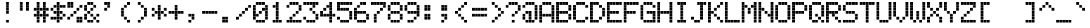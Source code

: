 SplineFontDB: 3.2
FontName: ProtoThrottleLCD
FullName: ProtoThrottleLCD
FamilyName: ProtoThrottleLCD
Weight: Medium
Copyright: Created by Michael Petersen,,, with FontForge 2.0 (http://fontforge.sf.net)
Version: 001.000
ItalicAngle: 0
UnderlinePosition: -114
UnderlineWidth: 18
Ascent: 1120
Descent: 190
InvalidEm: 0
sfntRevision: 0x00010000
LayerCount: 2
Layer: 0 1 "Back" 1
Layer: 1 1 "Fore" 0
XUID: [1021 1016 1433248732 12193323]
StyleMap: 0x0000
FSType: 0
OS2Version: 4
OS2_WeightWidthSlopeOnly: 0
OS2_UseTypoMetrics: 1
CreationTime: 1506095843
ModificationTime: 1695870113
PfmFamily: 17
TTFWeight: 500
TTFWidth: 5
LineGap: 118
VLineGap: 0
Panose: 2 0 6 3 0 0 0 0 0 0
OS2TypoAscent: 1120
OS2TypoAOffset: 0
OS2TypoDescent: -190
OS2TypoDOffset: 0
OS2TypoLinegap: 118
OS2WinAscent: 1048
OS2WinAOffset: 0
OS2WinDescent: 73
OS2WinDOffset: 0
HheadAscent: 1048
HheadAOffset: 0
HheadDescent: -73
HheadDOffset: 0
OS2SubXSize: 851
OS2SubYSize: 916
OS2SubXOff: 0
OS2SubYOff: 183
OS2SupXSize: 851
OS2SupYSize: 916
OS2SupXOff: 0
OS2SupYOff: 628
OS2StrikeYSize: 65
OS2StrikeYPos: 339
OS2CapHeight: 1048
OS2XHeight: 764
OS2Vendor: 'PfEd'
OS2CodePages: 00000001.00000000
OS2UnicodeRanges: 00000003.00000000.00000000.00000000
MarkAttachClasses: 1
DEI: 91125
ShortTable: cvt  2
  43
  830
EndShort
ShortTable: maxp 16
  1
  0
  167
  160
  40
  0
  0
  2
  0
  1
  1
  0
  64
  46
  0
  0
EndShort
LangName: 1033 "" "" "" "FontForge : ProtoThrottleLCD : 28-9-2023"
GaspTable: 1 65535 2 0
MATH:ScriptPercentScaleDown: 80
MATH:ScriptScriptPercentScaleDown: 60
MATH:DelimitedSubFormulaMinHeight: 1965
MATH:DisplayOperatorMinHeight: 0
MATH:MathLeading: 0 
MATH:AxisHeight: 0 
MATH:AccentBaseHeight: 1048 
MATH:FlattenedAccentBaseHeight: 1048 
MATH:SubscriptShiftDown: 187 
MATH:SubscriptTopMax: 1048 
MATH:SubscriptBaselineDropMin: 0 
MATH:SuperscriptShiftUp: 593 
MATH:SuperscriptShiftUpCramped: 0 
MATH:SuperscriptBottomMin: 1048 
MATH:SuperscriptBaselineDropMax: 0 
MATH:SubSuperscriptGapMin: 75 
MATH:SuperscriptBottomMaxWithSubscript: 1048 
MATH:SpaceAfterScript: 54 
MATH:UpperLimitGapMin: 0 
MATH:UpperLimitBaselineRiseMin: 0 
MATH:LowerLimitGapMin: 0 
MATH:LowerLimitBaselineDropMin: 0 
MATH:StackTopShiftUp: 0 
MATH:StackTopDisplayStyleShiftUp: 0 
MATH:StackBottomShiftDown: 0 
MATH:StackBottomDisplayStyleShiftDown: 0 
MATH:StackGapMin: 56 
MATH:StackDisplayStyleGapMin: 131 
MATH:StretchStackTopShiftUp: 0 
MATH:StretchStackBottomShiftDown: 0 
MATH:StretchStackGapAboveMin: 0 
MATH:StretchStackGapBelowMin: 0 
MATH:FractionNumeratorShiftUp: 0 
MATH:FractionNumeratorDisplayStyleShiftUp: 0 
MATH:FractionDenominatorShiftDown: 0 
MATH:FractionDenominatorDisplayStyleShiftDown: 0 
MATH:FractionNumeratorGapMin: 19 
MATH:FractionNumeratorDisplayStyleGapMin: 56 
MATH:FractionRuleThickness: 19 
MATH:FractionDenominatorGapMin: 19 
MATH:FractionDenominatorDisplayStyleGapMin: 56 
MATH:SkewedFractionHorizontalGap: 0 
MATH:SkewedFractionVerticalGap: 0 
MATH:OverbarVerticalGap: 56 
MATH:OverbarRuleThickness: 19 
MATH:OverbarExtraAscender: 19 
MATH:UnderbarVerticalGap: 56 
MATH:UnderbarRuleThickness: 19 
MATH:UnderbarExtraDescender: 19 
MATH:RadicalVerticalGap: 19 
MATH:RadicalDisplayStyleVerticalGap: 0 
MATH:RadicalRuleThickness: 0 
MATH:RadicalExtraAscender: 19 
MATH:RadicalKernBeforeDegree: 363 
MATH:RadicalKernAfterDegree: -680 
MATH:RadicalDegreeBottomRaisePercent: 56
MATH:MinConnectorOverlap: 28
Encoding: UnicodeBmp
UnicodeInterp: none
NameList: AGL For New Fonts
DisplaySize: -24
AntiAlias: 1
FitToEm: 0
WinInfo: 0 41 10
BeginChars: 65539 167

StartChar: .notdef
Encoding: 65536 -1 0
Width: 475
Flags: W
TtInstrs:
PUSHB_2
 1
 0
MDAP[rnd]
ALIGNRP
PUSHB_3
 7
 4
 0
MIRP[min,rnd,black]
SHP[rp2]
PUSHB_2
 6
 5
MDRP[rp0,min,rnd,grey]
ALIGNRP
PUSHB_3
 3
 2
 0
MIRP[min,rnd,black]
SHP[rp2]
SVTCA[y-axis]
PUSHB_2
 3
 0
MDAP[rnd]
ALIGNRP
PUSHB_3
 5
 4
 0
MIRP[min,rnd,black]
SHP[rp2]
PUSHB_3
 7
 6
 1
MIRP[rp0,min,rnd,grey]
ALIGNRP
PUSHB_3
 1
 2
 0
MIRP[min,rnd,black]
SHP[rp2]
EndTTInstrs
LayerCount: 2
Fore
SplineSet
43 0 m 1,0,-1
 43 873 l 1,1,-1
 389 873 l 1,2,-1
 389 0 l 1,3,-1
 43 0 l 1,0,-1
86 43 m 1,4,-1
 346 43 l 1,5,-1
 346 830 l 1,6,-1
 86 830 l 1,7,-1
 86 43 l 1,4,-1
EndSplineSet
Validated: 1
EndChar

StartChar: .null
Encoding: 65537 -1 1
Width: 0
Flags: W
LayerCount: 2
Fore
Validated: 1
EndChar

StartChar: nonmarkingreturn
Encoding: 65538 -1 2
Width: 436
Flags: W
LayerCount: 2
Fore
Validated: 1
EndChar

StartChar: space
Encoding: 32 32 3
Width: 801
Flags: W
LayerCount: 2
Fore
Validated: 1
EndChar

StartChar: exclam
Encoding: 33 33 4
Width: 801
Flags: W
LayerCount: 2
Fore
SplineSet
351 493 m 1,0,-1
 351 622 l 1,1,-1
 479 622 l 1,2,-1
 479 493 l 1,3,-1
 351 493 l 1,0,-1
351 635 m 1,4,-1
 351 764 l 1,5,-1
 479 764 l 1,6,-1
 479 635 l 1,7,-1
 351 635 l 1,4,-1
351 777 m 1,8,-1
 351 906 l 1,9,-1
 479 906 l 1,10,-1
 479 777 l 1,11,-1
 351 777 l 1,8,-1
351 68 m 1,12,-1
 351 196 l 1,13,-1
 479 196 l 1,14,-1
 479 68 l 1,15,-1
 351 68 l 1,12,-1
351 919 m 1,16,-1
 351 1048 l 1,17,-1
 479 1048 l 1,18,-1
 479 919 l 1,19,-1
 351 919 l 1,16,-1
EndSplineSet
Validated: 1
EndChar

StartChar: quotedbl
Encoding: 34 34 5
Width: 801
Flags: W
LayerCount: 2
Fore
SplineSet
209 635 m 1,0,-1
 209 764 l 1,1,-1
 338 764 l 1,2,-1
 338 635 l 1,3,-1
 209 635 l 1,0,-1
492 635 m 1,4,-1
 492 764 l 1,5,-1
 621 764 l 1,6,-1
 621 635 l 1,7,-1
 492 635 l 1,4,-1
209 777 m 1,8,-1
 209 906 l 1,9,-1
 338 906 l 1,10,-1
 338 777 l 1,11,-1
 209 777 l 1,8,-1
492 777 m 1,12,-1
 492 906 l 1,13,-1
 621 906 l 1,14,-1
 621 777 l 1,15,-1
 492 777 l 1,12,-1
209 919 m 1,16,-1
 209 1048 l 1,17,-1
 338 1048 l 1,18,-1
 338 919 l 1,19,-1
 209 919 l 1,16,-1
492 919 m 1,20,-1
 492 1048 l 1,21,-1
 621 1048 l 1,22,-1
 621 919 l 1,23,-1
 492 919 l 1,20,-1
EndSplineSet
Validated: 1
EndChar

StartChar: numbersign
Encoding: 35 35 6
Width: 801
Flags: W
LayerCount: 2
Fore
SplineSet
66 351 m 1,0,-1
 66 480 l 1,1,-1
 196 480 l 1,2,-1
 196 351 l 1,3,-1
 66 351 l 1,0,-1
66 635 m 1,4,-1
 66 764 l 1,5,-1
 196 764 l 1,6,-1
 196 635 l 1,7,-1
 66 635 l 1,4,-1
209 210 m 1,8,-1
 209 339 l 1,9,-1
 338 339 l 1,10,-1
 338 210 l 1,11,-1
 209 210 l 1,8,-1
492 210 m 1,12,-1
 492 339 l 1,13,-1
 621 339 l 1,14,-1
 621 210 l 1,15,-1
 492 210 l 1,12,-1
209 351 m 1,16,-1
 209 480 l 1,17,-1
 338 480 l 1,18,-1
 338 351 l 1,19,-1
 209 351 l 1,16,-1
351 351 m 1,20,-1
 351 480 l 1,21,-1
 479 480 l 1,22,-1
 479 351 l 1,23,-1
 351 351 l 1,20,-1
492 351 m 1,24,-1
 492 480 l 1,25,-1
 621 480 l 1,26,-1
 621 351 l 1,27,-1
 492 351 l 1,24,-1
209 493 m 1,28,-1
 209 622 l 1,29,-1
 338 622 l 1,30,-1
 338 493 l 1,31,-1
 209 493 l 1,28,-1
492 493 m 1,32,-1
 492 622 l 1,33,-1
 621 622 l 1,34,-1
 621 493 l 1,35,-1
 492 493 l 1,32,-1
209 635 m 1,36,-1
 209 764 l 1,37,-1
 338 764 l 1,38,-1
 338 635 l 1,39,-1
 209 635 l 1,36,-1
351 635 m 1,40,-1
 351 764 l 1,41,-1
 479 764 l 1,42,-1
 479 635 l 1,43,-1
 351 635 l 1,40,-1
492 635 m 1,44,-1
 492 764 l 1,45,-1
 621 764 l 1,46,-1
 621 635 l 1,47,-1
 492 635 l 1,44,-1
209 777 m 1,48,-1
 209 906 l 1,49,-1
 338 906 l 1,50,-1
 338 777 l 1,51,-1
 209 777 l 1,48,-1
492 777 m 1,52,-1
 492 906 l 1,53,-1
 621 906 l 1,54,-1
 621 777 l 1,55,-1
 492 777 l 1,52,-1
209 68 m 1,56,-1
 209 196 l 1,57,-1
 338 196 l 1,58,-1
 338 68 l 1,59,-1
 209 68 l 1,56,-1
492 68 m 1,60,-1
 492 196 l 1,61,-1
 621 196 l 1,62,-1
 621 68 l 1,63,-1
 492 68 l 1,60,-1
634 352 m 1,64,-1
 634 481 l 1,65,-1
 764 481 l 1,66,-1
 764 352 l 1,67,-1
 634 352 l 1,64,-1
634 635 m 1,68,-1
 634 764 l 1,69,-1
 764 764 l 1,70,-1
 764 635 l 1,71,-1
 634 635 l 1,68,-1
209 919 m 1,72,-1
 209 1048 l 1,73,-1
 338 1048 l 1,74,-1
 338 919 l 1,75,-1
 209 919 l 1,72,-1
492 919 m 1,76,-1
 492 1048 l 1,77,-1
 621 1048 l 1,78,-1
 621 919 l 1,79,-1
 492 919 l 1,76,-1
EndSplineSet
Validated: 1
EndChar

StartChar: dollar
Encoding: 36 36 7
Width: 801
Flags: W
LayerCount: 2
Fore
SplineSet
66 210 m 1,0,-1
 66 339 l 1,1,-1
 196 339 l 1,2,-1
 196 210 l 1,3,-1
 66 210 l 1,0,-1
66 635 m 1,4,-1
 66 764 l 1,5,-1
 196 764 l 1,6,-1
 196 635 l 1,7,-1
 66 635 l 1,4,-1
209 210 m 1,8,-1
 209 339 l 1,9,-1
 338 339 l 1,10,-1
 338 210 l 1,11,-1
 209 210 l 1,8,-1
351 210 m 1,12,-1
 351 339 l 1,13,-1
 479 339 l 1,14,-1
 479 210 l 1,15,-1
 351 210 l 1,12,-1
492 210 m 1,16,-1
 492 339 l 1,17,-1
 621 339 l 1,18,-1
 621 210 l 1,19,-1
 492 210 l 1,16,-1
351 351 m 1,20,-1
 351 480 l 1,21,-1
 479 480 l 1,22,-1
 479 351 l 1,23,-1
 351 351 l 1,20,-1
209 493 m 1,24,-1
 209 622 l 1,25,-1
 338 622 l 1,26,-1
 338 493 l 1,27,-1
 209 493 l 1,24,-1
351 493 m 1,28,-1
 351 622 l 1,29,-1
 479 622 l 1,30,-1
 479 493 l 1,31,-1
 351 493 l 1,28,-1
492 493 m 1,32,-1
 492 622 l 1,33,-1
 621 622 l 1,34,-1
 621 493 l 1,35,-1
 492 493 l 1,32,-1
351 635 m 1,36,-1
 351 764 l 1,37,-1
 479 764 l 1,38,-1
 479 635 l 1,39,-1
 351 635 l 1,36,-1
209 777 m 1,40,-1
 209 906 l 1,41,-1
 338 906 l 1,42,-1
 338 777 l 1,43,-1
 209 777 l 1,40,-1
351 777 m 1,44,-1
 351 906 l 1,45,-1
 479 906 l 1,46,-1
 479 777 l 1,47,-1
 351 777 l 1,44,-1
492 777 m 1,48,-1
 492 906 l 1,49,-1
 621 906 l 1,50,-1
 621 777 l 1,51,-1
 492 777 l 1,48,-1
351 68 m 1,52,-1
 351 196 l 1,53,-1
 479 196 l 1,54,-1
 479 68 l 1,55,-1
 351 68 l 1,52,-1
634 352 m 1,56,-1
 634 481 l 1,57,-1
 764 481 l 1,58,-1
 764 352 l 1,59,-1
 634 352 l 1,56,-1
634 777 m 1,60,-1
 634 906 l 1,61,-1
 764 906 l 1,62,-1
 764 777 l 1,63,-1
 634 777 l 1,60,-1
351 919 m 1,64,-1
 351 1048 l 1,65,-1
 479 1048 l 1,66,-1
 479 919 l 1,67,-1
 351 919 l 1,64,-1
EndSplineSet
Validated: 1
EndChar

StartChar: percent
Encoding: 37 37 8
Width: 801
Flags: W
LayerCount: 2
Fore
SplineSet
66 210 m 1,0,-1
 66 339 l 1,1,-1
 196 339 l 1,2,-1
 196 210 l 1,3,-1
 66 210 l 1,0,-1
66 777 m 1,4,-1
 66 906 l 1,5,-1
 196 906 l 1,6,-1
 196 777 l 1,7,-1
 66 777 l 1,4,-1
492 210 m 1,8,-1
 492 339 l 1,9,-1
 621 339 l 1,10,-1
 621 210 l 1,11,-1
 492 210 l 1,8,-1
209 351 m 1,12,-1
 209 480 l 1,13,-1
 338 480 l 1,14,-1
 338 351 l 1,15,-1
 209 351 l 1,12,-1
351 493 m 1,16,-1
 351 622 l 1,17,-1
 479 622 l 1,18,-1
 479 493 l 1,19,-1
 351 493 l 1,16,-1
492 635 m 1,20,-1
 492 764 l 1,21,-1
 621 764 l 1,22,-1
 621 635 l 1,23,-1
 492 635 l 1,20,-1
209 777 m 1,24,-1
 209 906 l 1,25,-1
 338 906 l 1,26,-1
 338 777 l 1,27,-1
 209 777 l 1,24,-1
634 68 m 1,28,-1
 634 196 l 1,29,-1
 764 196 l 1,30,-1
 764 68 l 1,31,-1
 634 68 l 1,28,-1
66 919 m 1,32,-1
 66 1048 l 1,33,-1
 196 1048 l 1,34,-1
 196 919 l 1,35,-1
 66 919 l 1,32,-1
492 68 m 1,36,-1
 492 196 l 1,37,-1
 621 196 l 1,38,-1
 621 68 l 1,39,-1
 492 68 l 1,36,-1
634 210 m 1,40,-1
 634 339 l 1,41,-1
 764 339 l 1,42,-1
 764 210 l 1,43,-1
 634 210 l 1,40,-1
634 777 m 1,44,-1
 634 906 l 1,45,-1
 764 906 l 1,46,-1
 764 777 l 1,47,-1
 634 777 l 1,44,-1
209 919 m 1,48,-1
 209 1048 l 1,49,-1
 338 1048 l 1,50,-1
 338 919 l 1,51,-1
 209 919 l 1,48,-1
EndSplineSet
Validated: 1
EndChar

StartChar: ampersand
Encoding: 38 38 9
Width: 801
Flags: W
LayerCount: 2
Fore
SplineSet
66 210 m 1,0,-1
 66 339 l 1,1,-1
 196 339 l 1,2,-1
 196 210 l 1,3,-1
 66 210 l 1,0,-1
66 351 m 1,4,-1
 66 480 l 1,5,-1
 196 480 l 1,6,-1
 196 351 l 1,7,-1
 66 351 l 1,4,-1
66 635 m 1,8,-1
 66 764 l 1,9,-1
 196 764 l 1,10,-1
 196 635 l 1,11,-1
 66 635 l 1,8,-1
66 777 m 1,12,-1
 66 906 l 1,13,-1
 196 906 l 1,14,-1
 196 777 l 1,15,-1
 66 777 l 1,12,-1
492 210 m 1,16,-1
 492 339 l 1,17,-1
 621 339 l 1,18,-1
 621 210 l 1,19,-1
 492 210 l 1,16,-1
351 351 m 1,20,-1
 351 480 l 1,21,-1
 479 480 l 1,22,-1
 479 351 l 1,23,-1
 351 351 l 1,20,-1
209 493 m 1,24,-1
 209 622 l 1,25,-1
 338 622 l 1,26,-1
 338 493 l 1,27,-1
 209 493 l 1,24,-1
351 635 m 1,28,-1
 351 764 l 1,29,-1
 479 764 l 1,30,-1
 479 635 l 1,31,-1
 351 635 l 1,28,-1
492 777 m 1,32,-1
 492 906 l 1,33,-1
 621 906 l 1,34,-1
 621 777 l 1,35,-1
 492 777 l 1,32,-1
634 68 m 1,36,-1
 634 196 l 1,37,-1
 764 196 l 1,38,-1
 764 68 l 1,39,-1
 634 68 l 1,36,-1
209 68 m 1,40,-1
 209 196 l 1,41,-1
 338 196 l 1,42,-1
 338 68 l 1,43,-1
 209 68 l 1,40,-1
351 68 m 1,44,-1
 351 196 l 1,45,-1
 479 196 l 1,46,-1
 479 68 l 1,47,-1
 351 68 l 1,44,-1
634 352 m 1,48,-1
 634 481 l 1,49,-1
 764 481 l 1,50,-1
 764 352 l 1,51,-1
 634 352 l 1,48,-1
209 919 m 1,52,-1
 209 1048 l 1,53,-1
 338 1048 l 1,54,-1
 338 919 l 1,55,-1
 209 919 l 1,52,-1
351 919 m 1,56,-1
 351 1048 l 1,57,-1
 479 1048 l 1,58,-1
 479 919 l 1,59,-1
 351 919 l 1,56,-1
EndSplineSet
Validated: 1
EndChar

StartChar: quotesingle
Encoding: 39 39 10
Width: 801
Flags: W
LayerCount: 2
Fore
SplineSet
209 635 m 1,0,-1
 209 764 l 1,1,-1
 338 764 l 1,2,-1
 338 635 l 1,3,-1
 209 635 l 1,0,-1
351 777 m 1,4,-1
 351 906 l 1,5,-1
 479 906 l 1,6,-1
 479 777 l 1,7,-1
 351 777 l 1,4,-1
209 919 m 1,8,-1
 209 1048 l 1,9,-1
 338 1048 l 1,10,-1
 338 919 l 1,11,-1
 209 919 l 1,8,-1
351 919 m 1,12,-1
 351 1048 l 1,13,-1
 479 1048 l 1,14,-1
 479 919 l 1,15,-1
 351 919 l 1,12,-1
EndSplineSet
Validated: 1
EndChar

StartChar: parenleft
Encoding: 40 40 11
Width: 801
Flags: W
LayerCount: 2
Fore
SplineSet
351 210 m 1,0,-1
 351 339 l 1,1,-1
 479 339 l 1,2,-1
 479 210 l 1,3,-1
 351 210 l 1,0,-1
209 351 m 1,4,-1
 209 480 l 1,5,-1
 338 480 l 1,6,-1
 338 351 l 1,7,-1
 209 351 l 1,4,-1
209 493 m 1,8,-1
 209 622 l 1,9,-1
 338 622 l 1,10,-1
 338 493 l 1,11,-1
 209 493 l 1,8,-1
209 635 m 1,12,-1
 209 764 l 1,13,-1
 338 764 l 1,14,-1
 338 635 l 1,15,-1
 209 635 l 1,12,-1
351 777 m 1,16,-1
 351 906 l 1,17,-1
 479 906 l 1,18,-1
 479 777 l 1,19,-1
 351 777 l 1,16,-1
492 68 m 1,20,-1
 492 196 l 1,21,-1
 621 196 l 1,22,-1
 621 68 l 1,23,-1
 492 68 l 1,20,-1
492 919 m 1,24,-1
 492 1048 l 1,25,-1
 621 1048 l 1,26,-1
 621 919 l 1,27,-1
 492 919 l 1,24,-1
EndSplineSet
Validated: 1
EndChar

StartChar: parenright
Encoding: 41 41 12
Width: 801
Flags: W
LayerCount: 2
Fore
SplineSet
351 210 m 1,0,-1
 351 339 l 1,1,-1
 479 339 l 1,2,-1
 479 210 l 1,3,-1
 351 210 l 1,0,-1
492 351 m 1,4,-1
 492 480 l 1,5,-1
 621 480 l 1,6,-1
 621 351 l 1,7,-1
 492 351 l 1,4,-1
492 493 m 1,8,-1
 492 622 l 1,9,-1
 621 622 l 1,10,-1
 621 493 l 1,11,-1
 492 493 l 1,8,-1
492 635 m 1,12,-1
 492 764 l 1,13,-1
 621 764 l 1,14,-1
 621 635 l 1,15,-1
 492 635 l 1,12,-1
351 777 m 1,16,-1
 351 906 l 1,17,-1
 479 906 l 1,18,-1
 479 777 l 1,19,-1
 351 777 l 1,16,-1
209 68 m 1,20,-1
 209 196 l 1,21,-1
 338 196 l 1,22,-1
 338 68 l 1,23,-1
 209 68 l 1,20,-1
209 919 m 1,24,-1
 209 1048 l 1,25,-1
 338 1048 l 1,26,-1
 338 919 l 1,27,-1
 209 919 l 1,24,-1
EndSplineSet
Validated: 1
EndChar

StartChar: asterisk
Encoding: 42 42 13
Width: 801
Flags: W
LayerCount: 2
Fore
SplineSet
66 351 m 1,0,-1
 66 480 l 1,1,-1
 196 480 l 1,2,-1
 196 351 l 1,3,-1
 66 351 l 1,0,-1
66 635 m 1,4,-1
 66 764 l 1,5,-1
 196 764 l 1,6,-1
 196 635 l 1,7,-1
 66 635 l 1,4,-1
351 210 m 1,8,-1
 351 339 l 1,9,-1
 479 339 l 1,10,-1
 479 210 l 1,11,-1
 351 210 l 1,8,-1
351 351 m 1,12,-1
 351 480 l 1,13,-1
 479 480 l 1,14,-1
 479 351 l 1,15,-1
 351 351 l 1,12,-1
209 493 m 1,16,-1
 209 622 l 1,17,-1
 338 622 l 1,18,-1
 338 493 l 1,19,-1
 209 493 l 1,16,-1
351 493 m 1,20,-1
 351 622 l 1,21,-1
 479 622 l 1,22,-1
 479 493 l 1,23,-1
 351 493 l 1,20,-1
492 493 m 1,24,-1
 492 622 l 1,25,-1
 621 622 l 1,26,-1
 621 493 l 1,27,-1
 492 493 l 1,24,-1
351 635 m 1,28,-1
 351 764 l 1,29,-1
 479 764 l 1,30,-1
 479 635 l 1,31,-1
 351 635 l 1,28,-1
351 777 m 1,32,-1
 351 906 l 1,33,-1
 479 906 l 1,34,-1
 479 777 l 1,35,-1
 351 777 l 1,32,-1
634 352 m 1,36,-1
 634 481 l 1,37,-1
 764 481 l 1,38,-1
 764 352 l 1,39,-1
 634 352 l 1,36,-1
634 635 m 1,40,-1
 634 764 l 1,41,-1
 764 764 l 1,42,-1
 764 635 l 1,43,-1
 634 635 l 1,40,-1
EndSplineSet
Validated: 1
EndChar

StartChar: plus
Encoding: 43 43 14
Width: 801
Flags: W
LayerCount: 2
Fore
SplineSet
66 493 m 1,0,-1
 66 622 l 1,1,-1
 196 622 l 1,2,-1
 196 493 l 1,3,-1
 66 493 l 1,0,-1
351 210 m 1,4,-1
 351 339 l 1,5,-1
 479 339 l 1,6,-1
 479 210 l 1,7,-1
 351 210 l 1,4,-1
351 351 m 1,8,-1
 351 480 l 1,9,-1
 479 480 l 1,10,-1
 479 351 l 1,11,-1
 351 351 l 1,8,-1
209 493 m 1,12,-1
 209 622 l 1,13,-1
 338 622 l 1,14,-1
 338 493 l 1,15,-1
 209 493 l 1,12,-1
351 493 m 1,16,-1
 351 622 l 1,17,-1
 479 622 l 1,18,-1
 479 493 l 1,19,-1
 351 493 l 1,16,-1
492 493 m 1,20,-1
 492 622 l 1,21,-1
 621 622 l 1,22,-1
 621 493 l 1,23,-1
 492 493 l 1,20,-1
351 635 m 1,24,-1
 351 764 l 1,25,-1
 479 764 l 1,26,-1
 479 635 l 1,27,-1
 351 635 l 1,24,-1
351 777 m 1,28,-1
 351 906 l 1,29,-1
 479 906 l 1,30,-1
 479 777 l 1,31,-1
 351 777 l 1,28,-1
634 493 m 1,32,-1
 634 622 l 1,33,-1
 764 622 l 1,34,-1
 764 493 l 1,35,-1
 634 493 l 1,32,-1
EndSplineSet
Validated: 1
EndChar

StartChar: comma
Encoding: 44 44 15
Width: 801
Flags: W
LayerCount: 2
Fore
SplineSet
351 210 m 1,0,-1
 351 339 l 1,1,-1
 479 339 l 1,2,-1
 479 210 l 1,3,-1
 351 210 l 1,0,-1
209 351 m 1,4,-1
 209 480 l 1,5,-1
 338 480 l 1,6,-1
 338 351 l 1,7,-1
 209 351 l 1,4,-1
351 351 m 1,8,-1
 351 480 l 1,9,-1
 479 480 l 1,10,-1
 479 351 l 1,11,-1
 351 351 l 1,8,-1
209 68 m 1,12,-1
 209 196 l 1,13,-1
 338 196 l 1,14,-1
 338 68 l 1,15,-1
 209 68 l 1,12,-1
EndSplineSet
Validated: 1
EndChar

StartChar: hyphen
Encoding: 45 45 16
Width: 801
Flags: W
LayerCount: 2
Fore
SplineSet
66 493 m 1,0,-1
 66 622 l 1,1,-1
 196 622 l 1,2,-1
 196 493 l 1,3,-1
 66 493 l 1,0,-1
209 493 m 1,4,-1
 209 622 l 1,5,-1
 338 622 l 1,6,-1
 338 493 l 1,7,-1
 209 493 l 1,4,-1
351 493 m 1,8,-1
 351 622 l 1,9,-1
 479 622 l 1,10,-1
 479 493 l 1,11,-1
 351 493 l 1,8,-1
492 493 m 1,12,-1
 492 622 l 1,13,-1
 621 622 l 1,14,-1
 621 493 l 1,15,-1
 492 493 l 1,12,-1
634 493 m 1,16,-1
 634 622 l 1,17,-1
 764 622 l 1,18,-1
 764 493 l 1,19,-1
 634 493 l 1,16,-1
EndSplineSet
Validated: 1
EndChar

StartChar: period
Encoding: 46 46 17
Width: 801
Flags: W
LayerCount: 2
Fore
SplineSet
209 210 m 1,0,-1
 209 339 l 1,1,-1
 338 339 l 1,2,-1
 338 210 l 1,3,-1
 209 210 l 1,0,-1
351 210 m 1,4,-1
 351 339 l 1,5,-1
 479 339 l 1,6,-1
 479 210 l 1,7,-1
 351 210 l 1,4,-1
209 68 m 1,8,-1
 209 196 l 1,9,-1
 338 196 l 1,10,-1
 338 68 l 1,11,-1
 209 68 l 1,8,-1
351 68 m 1,12,-1
 351 196 l 1,13,-1
 479 196 l 1,14,-1
 479 68 l 1,15,-1
 351 68 l 1,12,-1
EndSplineSet
Validated: 1
EndChar

StartChar: slash
Encoding: 47 47 18
Width: 801
Flags: W
LayerCount: 2
Fore
SplineSet
66 210 m 1,0,-1
 66 339 l 1,1,-1
 196 339 l 1,2,-1
 196 210 l 1,3,-1
 66 210 l 1,0,-1
209 351 m 1,4,-1
 209 480 l 1,5,-1
 338 480 l 1,6,-1
 338 351 l 1,7,-1
 209 351 l 1,4,-1
351 493 m 1,8,-1
 351 622 l 1,9,-1
 479 622 l 1,10,-1
 479 493 l 1,11,-1
 351 493 l 1,8,-1
492 635 m 1,12,-1
 492 764 l 1,13,-1
 621 764 l 1,14,-1
 621 635 l 1,15,-1
 492 635 l 1,12,-1
634 777 m 1,16,-1
 634 906 l 1,17,-1
 764 906 l 1,18,-1
 764 777 l 1,19,-1
 634 777 l 1,16,-1
EndSplineSet
Validated: 1
EndChar

StartChar: zero
Encoding: 48 48 19
Width: 801
Flags: W
LayerCount: 2
Fore
SplineSet
66 210 m 1,0,-1
 66 339 l 1,1,-1
 196 339 l 1,2,-1
 196 210 l 1,3,-1
 66 210 l 1,0,-1
66 351 m 1,4,-1
 66 480 l 1,5,-1
 196 480 l 1,6,-1
 196 351 l 1,7,-1
 66 351 l 1,4,-1
66 493 m 1,8,-1
 66 622 l 1,9,-1
 196 622 l 1,10,-1
 196 493 l 1,11,-1
 66 493 l 1,8,-1
66 635 m 1,12,-1
 66 764 l 1,13,-1
 196 764 l 1,14,-1
 196 635 l 1,15,-1
 66 635 l 1,12,-1
66 777 m 1,16,-1
 66 906 l 1,17,-1
 196 906 l 1,18,-1
 196 777 l 1,19,-1
 66 777 l 1,16,-1
209 351 m 1,20,-1
 209 480 l 1,21,-1
 338 480 l 1,22,-1
 338 351 l 1,23,-1
 209 351 l 1,20,-1
351 493 m 1,24,-1
 351 622 l 1,25,-1
 479 622 l 1,26,-1
 479 493 l 1,27,-1
 351 493 l 1,24,-1
492 635 m 1,28,-1
 492 764 l 1,29,-1
 621 764 l 1,30,-1
 621 635 l 1,31,-1
 492 635 l 1,28,-1
209 68 m 1,32,-1
 209 196 l 1,33,-1
 338 196 l 1,34,-1
 338 68 l 1,35,-1
 209 68 l 1,32,-1
351 68 m 1,36,-1
 351 196 l 1,37,-1
 479 196 l 1,38,-1
 479 68 l 1,39,-1
 351 68 l 1,36,-1
492 68 m 1,40,-1
 492 196 l 1,41,-1
 621 196 l 1,42,-1
 621 68 l 1,43,-1
 492 68 l 1,40,-1
634 210 m 1,44,-1
 634 339 l 1,45,-1
 764 339 l 1,46,-1
 764 210 l 1,47,-1
 634 210 l 1,44,-1
634 352 m 1,48,-1
 634 481 l 1,49,-1
 764 481 l 1,50,-1
 764 352 l 1,51,-1
 634 352 l 1,48,-1
634 493 m 1,52,-1
 634 622 l 1,53,-1
 764 622 l 1,54,-1
 764 493 l 1,55,-1
 634 493 l 1,52,-1
634 635 m 1,56,-1
 634 764 l 1,57,-1
 764 764 l 1,58,-1
 764 635 l 1,59,-1
 634 635 l 1,56,-1
634 777 m 1,60,-1
 634 906 l 1,61,-1
 764 906 l 1,62,-1
 764 777 l 1,63,-1
 634 777 l 1,60,-1
209 919 m 1,64,-1
 209 1048 l 1,65,-1
 338 1048 l 1,66,-1
 338 919 l 1,67,-1
 209 919 l 1,64,-1
351 919 m 1,68,-1
 351 1048 l 1,69,-1
 479 1048 l 1,70,-1
 479 919 l 1,71,-1
 351 919 l 1,68,-1
492 919 m 1,72,-1
 492 1048 l 1,73,-1
 621 1048 l 1,74,-1
 621 919 l 1,75,-1
 492 919 l 1,72,-1
EndSplineSet
Validated: 1
EndChar

StartChar: one
Encoding: 49 49 20
Width: 801
Flags: W
LayerCount: 2
Fore
SplineSet
351 210 m 1,0,-1
 351 339 l 1,1,-1
 479 339 l 1,2,-1
 479 210 l 1,3,-1
 351 210 l 1,0,-1
351 351 m 1,4,-1
 351 480 l 1,5,-1
 479 480 l 1,6,-1
 479 351 l 1,7,-1
 351 351 l 1,4,-1
351 493 m 1,8,-1
 351 622 l 1,9,-1
 479 622 l 1,10,-1
 479 493 l 1,11,-1
 351 493 l 1,8,-1
351 635 m 1,12,-1
 351 764 l 1,13,-1
 479 764 l 1,14,-1
 479 635 l 1,15,-1
 351 635 l 1,12,-1
209 777 m 1,16,-1
 209 906 l 1,17,-1
 338 906 l 1,18,-1
 338 777 l 1,19,-1
 209 777 l 1,16,-1
351 777 m 1,20,-1
 351 906 l 1,21,-1
 479 906 l 1,22,-1
 479 777 l 1,23,-1
 351 777 l 1,20,-1
209 68 m 1,24,-1
 209 196 l 1,25,-1
 338 196 l 1,26,-1
 338 68 l 1,27,-1
 209 68 l 1,24,-1
351 68 m 1,28,-1
 351 196 l 1,29,-1
 479 196 l 1,30,-1
 479 68 l 1,31,-1
 351 68 l 1,28,-1
492 68 m 1,32,-1
 492 196 l 1,33,-1
 621 196 l 1,34,-1
 621 68 l 1,35,-1
 492 68 l 1,32,-1
351 919 m 1,36,-1
 351 1048 l 1,37,-1
 479 1048 l 1,38,-1
 479 919 l 1,39,-1
 351 919 l 1,36,-1
EndSplineSet
Validated: 1
EndChar

StartChar: two
Encoding: 50 50 21
Width: 801
Flags: W
LayerCount: 2
Fore
SplineSet
66 777 m 1,0,-1
 66 906 l 1,1,-1
 196 906 l 1,2,-1
 196 777 l 1,3,-1
 66 777 l 1,0,-1
209 210 m 1,4,-1
 209 339 l 1,5,-1
 338 339 l 1,6,-1
 338 210 l 1,7,-1
 209 210 l 1,4,-1
351 351 m 1,8,-1
 351 480 l 1,9,-1
 479 480 l 1,10,-1
 479 351 l 1,11,-1
 351 351 l 1,8,-1
492 493 m 1,12,-1
 492 622 l 1,13,-1
 621 622 l 1,14,-1
 621 493 l 1,15,-1
 492 493 l 1,12,-1
66 68 m 1,16,-1
 66 196 l 1,17,-1
 196 196 l 1,18,-1
 196 68 l 1,19,-1
 66 68 l 1,16,-1
634 68 m 1,20,-1
 634 196 l 1,21,-1
 764 196 l 1,22,-1
 764 68 l 1,23,-1
 634 68 l 1,20,-1
209 68 m 1,24,-1
 209 196 l 1,25,-1
 338 196 l 1,26,-1
 338 68 l 1,27,-1
 209 68 l 1,24,-1
351 68 m 1,28,-1
 351 196 l 1,29,-1
 479 196 l 1,30,-1
 479 68 l 1,31,-1
 351 68 l 1,28,-1
492 68 m 1,32,-1
 492 196 l 1,33,-1
 621 196 l 1,34,-1
 621 68 l 1,35,-1
 492 68 l 1,32,-1
634 635 m 1,36,-1
 634 764 l 1,37,-1
 764 764 l 1,38,-1
 764 635 l 1,39,-1
 634 635 l 1,36,-1
634 777 m 1,40,-1
 634 906 l 1,41,-1
 764 906 l 1,42,-1
 764 777 l 1,43,-1
 634 777 l 1,40,-1
209 919 m 1,44,-1
 209 1048 l 1,45,-1
 338 1048 l 1,46,-1
 338 919 l 1,47,-1
 209 919 l 1,44,-1
351 919 m 1,48,-1
 351 1048 l 1,49,-1
 479 1048 l 1,50,-1
 479 919 l 1,51,-1
 351 919 l 1,48,-1
492 919 m 1,52,-1
 492 1048 l 1,53,-1
 621 1048 l 1,54,-1
 621 919 l 1,55,-1
 492 919 l 1,52,-1
EndSplineSet
Validated: 1
EndChar

StartChar: three
Encoding: 51 51 22
Width: 801
Flags: W
LayerCount: 2
Fore
SplineSet
66 210 m 1,0,-1
 66 339 l 1,1,-1
 196 339 l 1,2,-1
 196 210 l 1,3,-1
 66 210 l 1,0,-1
492 493 m 1,4,-1
 492 622 l 1,5,-1
 621 622 l 1,6,-1
 621 493 l 1,7,-1
 492 493 l 1,4,-1
351 635 m 1,8,-1
 351 764 l 1,9,-1
 479 764 l 1,10,-1
 479 635 l 1,11,-1
 351 635 l 1,8,-1
492 777 m 1,12,-1
 492 906 l 1,13,-1
 621 906 l 1,14,-1
 621 777 l 1,15,-1
 492 777 l 1,12,-1
634 919 m 1,16,-1
 634 1048 l 1,17,-1
 764 1048 l 1,18,-1
 764 919 l 1,19,-1
 634 919 l 1,16,-1
66 919 m 1,20,-1
 66 1048 l 1,21,-1
 196 1048 l 1,22,-1
 196 919 l 1,23,-1
 66 919 l 1,20,-1
209 68 m 1,24,-1
 209 196 l 1,25,-1
 338 196 l 1,26,-1
 338 68 l 1,27,-1
 209 68 l 1,24,-1
351 68 m 1,28,-1
 351 196 l 1,29,-1
 479 196 l 1,30,-1
 479 68 l 1,31,-1
 351 68 l 1,28,-1
492 68 m 1,32,-1
 492 196 l 1,33,-1
 621 196 l 1,34,-1
 621 68 l 1,35,-1
 492 68 l 1,32,-1
634 210 m 1,36,-1
 634 339 l 1,37,-1
 764 339 l 1,38,-1
 764 210 l 1,39,-1
 634 210 l 1,36,-1
634 352 m 1,40,-1
 634 481 l 1,41,-1
 764 481 l 1,42,-1
 764 352 l 1,43,-1
 634 352 l 1,40,-1
209 919 m 1,44,-1
 209 1048 l 1,45,-1
 338 1048 l 1,46,-1
 338 919 l 1,47,-1
 209 919 l 1,44,-1
351 919 m 1,48,-1
 351 1048 l 1,49,-1
 479 1048 l 1,50,-1
 479 919 l 1,51,-1
 351 919 l 1,48,-1
492 919 m 1,52,-1
 492 1048 l 1,53,-1
 621 1048 l 1,54,-1
 621 919 l 1,55,-1
 492 919 l 1,52,-1
EndSplineSet
Validated: 1
EndChar

StartChar: four
Encoding: 52 52 23
Width: 801
Flags: W
LayerCount: 2
Fore
SplineSet
66 351 m 1,0,-1
 66 480 l 1,1,-1
 196 480 l 1,2,-1
 196 351 l 1,3,-1
 66 351 l 1,0,-1
66 493 m 1,4,-1
 66 622 l 1,5,-1
 196 622 l 1,6,-1
 196 493 l 1,7,-1
 66 493 l 1,4,-1
492 210 m 1,8,-1
 492 339 l 1,9,-1
 621 339 l 1,10,-1
 621 210 l 1,11,-1
 492 210 l 1,8,-1
209 351 m 1,12,-1
 209 480 l 1,13,-1
 338 480 l 1,14,-1
 338 351 l 1,15,-1
 209 351 l 1,12,-1
351 351 m 1,16,-1
 351 480 l 1,17,-1
 479 480 l 1,18,-1
 479 351 l 1,19,-1
 351 351 l 1,16,-1
492 351 m 1,20,-1
 492 480 l 1,21,-1
 621 480 l 1,22,-1
 621 351 l 1,23,-1
 492 351 l 1,20,-1
492 493 m 1,24,-1
 492 622 l 1,25,-1
 621 622 l 1,26,-1
 621 493 l 1,27,-1
 492 493 l 1,24,-1
209 635 m 1,28,-1
 209 764 l 1,29,-1
 338 764 l 1,30,-1
 338 635 l 1,31,-1
 209 635 l 1,28,-1
492 635 m 1,32,-1
 492 764 l 1,33,-1
 621 764 l 1,34,-1
 621 635 l 1,35,-1
 492 635 l 1,32,-1
351 777 m 1,36,-1
 351 906 l 1,37,-1
 479 906 l 1,38,-1
 479 777 l 1,39,-1
 351 777 l 1,36,-1
492 777 m 1,40,-1
 492 906 l 1,41,-1
 621 906 l 1,42,-1
 621 777 l 1,43,-1
 492 777 l 1,40,-1
492 68 m 1,44,-1
 492 196 l 1,45,-1
 621 196 l 1,46,-1
 621 68 l 1,47,-1
 492 68 l 1,44,-1
634 352 m 1,48,-1
 634 481 l 1,49,-1
 764 481 l 1,50,-1
 764 352 l 1,51,-1
 634 352 l 1,48,-1
492 919 m 1,52,-1
 492 1048 l 1,53,-1
 621 1048 l 1,54,-1
 621 919 l 1,55,-1
 492 919 l 1,52,-1
EndSplineSet
Validated: 1
EndChar

StartChar: five
Encoding: 53 53 24
Width: 801
Flags: W
LayerCount: 2
Fore
SplineSet
66 210 m 1,0,-1
 66 339 l 1,1,-1
 196 339 l 1,2,-1
 196 210 l 1,3,-1
 66 210 l 1,0,-1
66 635 m 1,4,-1
 66 764 l 1,5,-1
 196 764 l 1,6,-1
 196 635 l 1,7,-1
 66 635 l 1,4,-1
66 777 m 1,8,-1
 66 906 l 1,9,-1
 196 906 l 1,10,-1
 196 777 l 1,11,-1
 66 777 l 1,8,-1
209 635 m 1,12,-1
 209 764 l 1,13,-1
 338 764 l 1,14,-1
 338 635 l 1,15,-1
 209 635 l 1,12,-1
351 635 m 1,16,-1
 351 764 l 1,17,-1
 479 764 l 1,18,-1
 479 635 l 1,19,-1
 351 635 l 1,16,-1
492 635 m 1,20,-1
 492 764 l 1,21,-1
 621 764 l 1,22,-1
 621 635 l 1,23,-1
 492 635 l 1,20,-1
634 919 m 1,24,-1
 634 1048 l 1,25,-1
 764 1048 l 1,26,-1
 764 919 l 1,27,-1
 634 919 l 1,24,-1
66 919 m 1,28,-1
 66 1048 l 1,29,-1
 196 1048 l 1,30,-1
 196 919 l 1,31,-1
 66 919 l 1,28,-1
209 68 m 1,32,-1
 209 196 l 1,33,-1
 338 196 l 1,34,-1
 338 68 l 1,35,-1
 209 68 l 1,32,-1
351 68 m 1,36,-1
 351 196 l 1,37,-1
 479 196 l 1,38,-1
 479 68 l 1,39,-1
 351 68 l 1,36,-1
492 68 m 1,40,-1
 492 196 l 1,41,-1
 621 196 l 1,42,-1
 621 68 l 1,43,-1
 492 68 l 1,40,-1
634 210 m 1,44,-1
 634 339 l 1,45,-1
 764 339 l 1,46,-1
 764 210 l 1,47,-1
 634 210 l 1,44,-1
634 352 m 1,48,-1
 634 481 l 1,49,-1
 764 481 l 1,50,-1
 764 352 l 1,51,-1
 634 352 l 1,48,-1
634 493 m 1,52,-1
 634 622 l 1,53,-1
 764 622 l 1,54,-1
 764 493 l 1,55,-1
 634 493 l 1,52,-1
209 919 m 1,56,-1
 209 1048 l 1,57,-1
 338 1048 l 1,58,-1
 338 919 l 1,59,-1
 209 919 l 1,56,-1
351 919 m 1,60,-1
 351 1048 l 1,61,-1
 479 1048 l 1,62,-1
 479 919 l 1,63,-1
 351 919 l 1,60,-1
492 919 m 1,64,-1
 492 1048 l 1,65,-1
 621 1048 l 1,66,-1
 621 919 l 1,67,-1
 492 919 l 1,64,-1
EndSplineSet
Validated: 1
EndChar

StartChar: six
Encoding: 54 54 25
Width: 801
Flags: W
LayerCount: 2
Fore
SplineSet
66 210 m 1,0,-1
 66 339 l 1,1,-1
 196 339 l 1,2,-1
 196 210 l 1,3,-1
 66 210 l 1,0,-1
66 351 m 1,4,-1
 66 480 l 1,5,-1
 196 480 l 1,6,-1
 196 351 l 1,7,-1
 66 351 l 1,4,-1
66 493 m 1,8,-1
 66 622 l 1,9,-1
 196 622 l 1,10,-1
 196 493 l 1,11,-1
 66 493 l 1,8,-1
66 635 m 1,12,-1
 66 764 l 1,13,-1
 196 764 l 1,14,-1
 196 635 l 1,15,-1
 66 635 l 1,12,-1
209 493 m 1,16,-1
 209 622 l 1,17,-1
 338 622 l 1,18,-1
 338 493 l 1,19,-1
 209 493 l 1,16,-1
351 493 m 1,20,-1
 351 622 l 1,21,-1
 479 622 l 1,22,-1
 479 493 l 1,23,-1
 351 493 l 1,20,-1
492 493 m 1,24,-1
 492 622 l 1,25,-1
 621 622 l 1,26,-1
 621 493 l 1,27,-1
 492 493 l 1,24,-1
209 777 m 1,28,-1
 209 906 l 1,29,-1
 338 906 l 1,30,-1
 338 777 l 1,31,-1
 209 777 l 1,28,-1
209 68 m 1,32,-1
 209 196 l 1,33,-1
 338 196 l 1,34,-1
 338 68 l 1,35,-1
 209 68 l 1,32,-1
351 68 m 1,36,-1
 351 196 l 1,37,-1
 479 196 l 1,38,-1
 479 68 l 1,39,-1
 351 68 l 1,36,-1
492 68 m 1,40,-1
 492 196 l 1,41,-1
 621 196 l 1,42,-1
 621 68 l 1,43,-1
 492 68 l 1,40,-1
634 210 m 1,44,-1
 634 339 l 1,45,-1
 764 339 l 1,46,-1
 764 210 l 1,47,-1
 634 210 l 1,44,-1
634 352 m 1,48,-1
 634 481 l 1,49,-1
 764 481 l 1,50,-1
 764 352 l 1,51,-1
 634 352 l 1,48,-1
351 919 m 1,52,-1
 351 1048 l 1,53,-1
 479 1048 l 1,54,-1
 479 919 l 1,55,-1
 351 919 l 1,52,-1
492 919 m 1,56,-1
 492 1048 l 1,57,-1
 621 1048 l 1,58,-1
 621 919 l 1,59,-1
 492 919 l 1,56,-1
EndSplineSet
Validated: 1
EndChar

StartChar: seven
Encoding: 55 55 26
Width: 801
Flags: W
LayerCount: 2
Fore
SplineSet
209 210 m 1,0,-1
 209 339 l 1,1,-1
 338 339 l 1,2,-1
 338 210 l 1,3,-1
 209 210 l 1,0,-1
209 351 m 1,4,-1
 209 480 l 1,5,-1
 338 480 l 1,6,-1
 338 351 l 1,7,-1
 209 351 l 1,4,-1
351 493 m 1,8,-1
 351 622 l 1,9,-1
 479 622 l 1,10,-1
 479 493 l 1,11,-1
 351 493 l 1,8,-1
492 635 m 1,12,-1
 492 764 l 1,13,-1
 621 764 l 1,14,-1
 621 635 l 1,15,-1
 492 635 l 1,12,-1
634 919 m 1,16,-1
 634 1048 l 1,17,-1
 764 1048 l 1,18,-1
 764 919 l 1,19,-1
 634 919 l 1,16,-1
66 919 m 1,20,-1
 66 1048 l 1,21,-1
 196 1048 l 1,22,-1
 196 919 l 1,23,-1
 66 919 l 1,20,-1
209 68 m 1,24,-1
 209 196 l 1,25,-1
 338 196 l 1,26,-1
 338 68 l 1,27,-1
 209 68 l 1,24,-1
634 777 m 1,28,-1
 634 906 l 1,29,-1
 764 906 l 1,30,-1
 764 777 l 1,31,-1
 634 777 l 1,28,-1
209 919 m 1,32,-1
 209 1048 l 1,33,-1
 338 1048 l 1,34,-1
 338 919 l 1,35,-1
 209 919 l 1,32,-1
351 919 m 1,36,-1
 351 1048 l 1,37,-1
 479 1048 l 1,38,-1
 479 919 l 1,39,-1
 351 919 l 1,36,-1
492 919 m 1,40,-1
 492 1048 l 1,41,-1
 621 1048 l 1,42,-1
 621 919 l 1,43,-1
 492 919 l 1,40,-1
EndSplineSet
Validated: 1
EndChar

StartChar: eight
Encoding: 56 56 27
Width: 801
Flags: W
LayerCount: 2
Fore
SplineSet
66 210 m 1,0,-1
 66 339 l 1,1,-1
 196 339 l 1,2,-1
 196 210 l 1,3,-1
 66 210 l 1,0,-1
66 351 m 1,4,-1
 66 480 l 1,5,-1
 196 480 l 1,6,-1
 196 351 l 1,7,-1
 66 351 l 1,4,-1
66 635 m 1,8,-1
 66 764 l 1,9,-1
 196 764 l 1,10,-1
 196 635 l 1,11,-1
 66 635 l 1,8,-1
66 777 m 1,12,-1
 66 906 l 1,13,-1
 196 906 l 1,14,-1
 196 777 l 1,15,-1
 66 777 l 1,12,-1
209 493 m 1,16,-1
 209 622 l 1,17,-1
 338 622 l 1,18,-1
 338 493 l 1,19,-1
 209 493 l 1,16,-1
351 493 m 1,20,-1
 351 622 l 1,21,-1
 479 622 l 1,22,-1
 479 493 l 1,23,-1
 351 493 l 1,20,-1
492 493 m 1,24,-1
 492 622 l 1,25,-1
 621 622 l 1,26,-1
 621 493 l 1,27,-1
 492 493 l 1,24,-1
209 68 m 1,28,-1
 209 196 l 1,29,-1
 338 196 l 1,30,-1
 338 68 l 1,31,-1
 209 68 l 1,28,-1
351 68 m 1,32,-1
 351 196 l 1,33,-1
 479 196 l 1,34,-1
 479 68 l 1,35,-1
 351 68 l 1,32,-1
492 68 m 1,36,-1
 492 196 l 1,37,-1
 621 196 l 1,38,-1
 621 68 l 1,39,-1
 492 68 l 1,36,-1
634 210 m 1,40,-1
 634 339 l 1,41,-1
 764 339 l 1,42,-1
 764 210 l 1,43,-1
 634 210 l 1,40,-1
634 352 m 1,44,-1
 634 481 l 1,45,-1
 764 481 l 1,46,-1
 764 352 l 1,47,-1
 634 352 l 1,44,-1
634 635 m 1,48,-1
 634 764 l 1,49,-1
 764 764 l 1,50,-1
 764 635 l 1,51,-1
 634 635 l 1,48,-1
634 777 m 1,52,-1
 634 906 l 1,53,-1
 764 906 l 1,54,-1
 764 777 l 1,55,-1
 634 777 l 1,52,-1
209 919 m 1,56,-1
 209 1048 l 1,57,-1
 338 1048 l 1,58,-1
 338 919 l 1,59,-1
 209 919 l 1,56,-1
351 919 m 1,60,-1
 351 1048 l 1,61,-1
 479 1048 l 1,62,-1
 479 919 l 1,63,-1
 351 919 l 1,60,-1
492 919 m 1,64,-1
 492 1048 l 1,65,-1
 621 1048 l 1,66,-1
 621 919 l 1,67,-1
 492 919 l 1,64,-1
EndSplineSet
Validated: 1
EndChar

StartChar: nine
Encoding: 57 57 28
Width: 801
Flags: W
LayerCount: 2
Fore
SplineSet
66 635 m 1,0,-1
 66 764 l 1,1,-1
 196 764 l 1,2,-1
 196 635 l 1,3,-1
 66 635 l 1,0,-1
66 777 m 1,4,-1
 66 906 l 1,5,-1
 196 906 l 1,6,-1
 196 777 l 1,7,-1
 66 777 l 1,4,-1
492 210 m 1,8,-1
 492 339 l 1,9,-1
 621 339 l 1,10,-1
 621 210 l 1,11,-1
 492 210 l 1,8,-1
209 493 m 1,12,-1
 209 622 l 1,13,-1
 338 622 l 1,14,-1
 338 493 l 1,15,-1
 209 493 l 1,12,-1
351 493 m 1,16,-1
 351 622 l 1,17,-1
 479 622 l 1,18,-1
 479 493 l 1,19,-1
 351 493 l 1,16,-1
492 493 m 1,20,-1
 492 622 l 1,21,-1
 621 622 l 1,22,-1
 621 493 l 1,23,-1
 492 493 l 1,20,-1
209 68 m 1,24,-1
 209 196 l 1,25,-1
 338 196 l 1,26,-1
 338 68 l 1,27,-1
 209 68 l 1,24,-1
351 68 m 1,28,-1
 351 196 l 1,29,-1
 479 196 l 1,30,-1
 479 68 l 1,31,-1
 351 68 l 1,28,-1
634 352 m 1,32,-1
 634 481 l 1,33,-1
 764 481 l 1,34,-1
 764 352 l 1,35,-1
 634 352 l 1,32,-1
634 493 m 1,36,-1
 634 622 l 1,37,-1
 764 622 l 1,38,-1
 764 493 l 1,39,-1
 634 493 l 1,36,-1
634 635 m 1,40,-1
 634 764 l 1,41,-1
 764 764 l 1,42,-1
 764 635 l 1,43,-1
 634 635 l 1,40,-1
634 777 m 1,44,-1
 634 906 l 1,45,-1
 764 906 l 1,46,-1
 764 777 l 1,47,-1
 634 777 l 1,44,-1
209 919 m 1,48,-1
 209 1048 l 1,49,-1
 338 1048 l 1,50,-1
 338 919 l 1,51,-1
 209 919 l 1,48,-1
351 919 m 1,52,-1
 351 1048 l 1,53,-1
 479 1048 l 1,54,-1
 479 919 l 1,55,-1
 351 919 l 1,52,-1
492 919 m 1,56,-1
 492 1048 l 1,57,-1
 621 1048 l 1,58,-1
 621 919 l 1,59,-1
 492 919 l 1,56,-1
EndSplineSet
Validated: 1
EndChar

StartChar: colon
Encoding: 58 58 29
Width: 801
Flags: W
LayerCount: 2
Fore
SplineSet
209 210 m 1,0,-1
 209 339 l 1,1,-1
 338 339 l 1,2,-1
 338 210 l 1,3,-1
 209 210 l 1,0,-1
351 210 m 1,4,-1
 351 339 l 1,5,-1
 479 339 l 1,6,-1
 479 210 l 1,7,-1
 351 210 l 1,4,-1
209 351 m 1,8,-1
 209 480 l 1,9,-1
 338 480 l 1,10,-1
 338 351 l 1,11,-1
 209 351 l 1,8,-1
351 351 m 1,12,-1
 351 480 l 1,13,-1
 479 480 l 1,14,-1
 479 351 l 1,15,-1
 351 351 l 1,12,-1
209 635 m 1,16,-1
 209 764 l 1,17,-1
 338 764 l 1,18,-1
 338 635 l 1,19,-1
 209 635 l 1,16,-1
351 635 m 1,20,-1
 351 764 l 1,21,-1
 479 764 l 1,22,-1
 479 635 l 1,23,-1
 351 635 l 1,20,-1
209 777 m 1,24,-1
 209 906 l 1,25,-1
 338 906 l 1,26,-1
 338 777 l 1,27,-1
 209 777 l 1,24,-1
351 777 m 1,28,-1
 351 906 l 1,29,-1
 479 906 l 1,30,-1
 479 777 l 1,31,-1
 351 777 l 1,28,-1
EndSplineSet
Validated: 1
EndChar

StartChar: semicolon
Encoding: 59 59 30
Width: 801
Flags: W
LayerCount: 2
Fore
SplineSet
351 210 m 1,0,-1
 351 339 l 1,1,-1
 479 339 l 1,2,-1
 479 210 l 1,3,-1
 351 210 l 1,0,-1
209 351 m 1,4,-1
 209 480 l 1,5,-1
 338 480 l 1,6,-1
 338 351 l 1,7,-1
 209 351 l 1,4,-1
351 351 m 1,8,-1
 351 480 l 1,9,-1
 479 480 l 1,10,-1
 479 351 l 1,11,-1
 351 351 l 1,8,-1
209 635 m 1,12,-1
 209 764 l 1,13,-1
 338 764 l 1,14,-1
 338 635 l 1,15,-1
 209 635 l 1,12,-1
351 635 m 1,16,-1
 351 764 l 1,17,-1
 479 764 l 1,18,-1
 479 635 l 1,19,-1
 351 635 l 1,16,-1
209 777 m 1,20,-1
 209 906 l 1,21,-1
 338 906 l 1,22,-1
 338 777 l 1,23,-1
 209 777 l 1,20,-1
351 777 m 1,24,-1
 351 906 l 1,25,-1
 479 906 l 1,26,-1
 479 777 l 1,27,-1
 351 777 l 1,24,-1
209 68 m 1,28,-1
 209 196 l 1,29,-1
 338 196 l 1,30,-1
 338 68 l 1,31,-1
 209 68 l 1,28,-1
EndSplineSet
Validated: 1
EndChar

StartChar: less
Encoding: 60 60 31
Width: 801
Flags: W
LayerCount: 2
Fore
SplineSet
66 493 m 1,0,-1
 66 622 l 1,1,-1
 196 622 l 1,2,-1
 196 493 l 1,3,-1
 66 493 l 1,0,-1
351 210 m 1,4,-1
 351 339 l 1,5,-1
 479 339 l 1,6,-1
 479 210 l 1,7,-1
 351 210 l 1,4,-1
209 351 m 1,8,-1
 209 480 l 1,9,-1
 338 480 l 1,10,-1
 338 351 l 1,11,-1
 209 351 l 1,8,-1
209 635 m 1,12,-1
 209 764 l 1,13,-1
 338 764 l 1,14,-1
 338 635 l 1,15,-1
 209 635 l 1,12,-1
351 777 m 1,16,-1
 351 906 l 1,17,-1
 479 906 l 1,18,-1
 479 777 l 1,19,-1
 351 777 l 1,16,-1
492 68 m 1,20,-1
 492 196 l 1,21,-1
 621 196 l 1,22,-1
 621 68 l 1,23,-1
 492 68 l 1,20,-1
492 919 m 1,24,-1
 492 1048 l 1,25,-1
 621 1048 l 1,26,-1
 621 919 l 1,27,-1
 492 919 l 1,24,-1
EndSplineSet
Validated: 1
EndChar

StartChar: equal
Encoding: 61 61 32
Width: 801
Flags: W
LayerCount: 2
Fore
SplineSet
66 351 m 1,0,-1
 66 480 l 1,1,-1
 196 480 l 1,2,-1
 196 351 l 1,3,-1
 66 351 l 1,0,-1
66 635 m 1,4,-1
 66 764 l 1,5,-1
 196 764 l 1,6,-1
 196 635 l 1,7,-1
 66 635 l 1,4,-1
209 351 m 1,8,-1
 209 480 l 1,9,-1
 338 480 l 1,10,-1
 338 351 l 1,11,-1
 209 351 l 1,8,-1
351 351 m 1,12,-1
 351 480 l 1,13,-1
 479 480 l 1,14,-1
 479 351 l 1,15,-1
 351 351 l 1,12,-1
492 351 m 1,16,-1
 492 480 l 1,17,-1
 621 480 l 1,18,-1
 621 351 l 1,19,-1
 492 351 l 1,16,-1
209 635 m 1,20,-1
 209 764 l 1,21,-1
 338 764 l 1,22,-1
 338 635 l 1,23,-1
 209 635 l 1,20,-1
351 635 m 1,24,-1
 351 764 l 1,25,-1
 479 764 l 1,26,-1
 479 635 l 1,27,-1
 351 635 l 1,24,-1
492 635 m 1,28,-1
 492 764 l 1,29,-1
 621 764 l 1,30,-1
 621 635 l 1,31,-1
 492 635 l 1,28,-1
634 352 m 1,32,-1
 634 481 l 1,33,-1
 764 481 l 1,34,-1
 764 352 l 1,35,-1
 634 352 l 1,32,-1
634 635 m 1,36,-1
 634 764 l 1,37,-1
 764 764 l 1,38,-1
 764 635 l 1,39,-1
 634 635 l 1,36,-1
EndSplineSet
Validated: 1
EndChar

StartChar: greater
Encoding: 62 62 33
Width: 801
Flags: W
LayerCount: 2
Fore
SplineSet
351 210 m 1,0,-1
 351 339 l 1,1,-1
 479 339 l 1,2,-1
 479 210 l 1,3,-1
 351 210 l 1,0,-1
492 351 m 1,4,-1
 492 480 l 1,5,-1
 621 480 l 1,6,-1
 621 351 l 1,7,-1
 492 351 l 1,4,-1
492 635 m 1,8,-1
 492 764 l 1,9,-1
 621 764 l 1,10,-1
 621 635 l 1,11,-1
 492 635 l 1,8,-1
351 777 m 1,12,-1
 351 906 l 1,13,-1
 479 906 l 1,14,-1
 479 777 l 1,15,-1
 351 777 l 1,12,-1
209 68 m 1,16,-1
 209 196 l 1,17,-1
 338 196 l 1,18,-1
 338 68 l 1,19,-1
 209 68 l 1,16,-1
634 493 m 1,20,-1
 634 622 l 1,21,-1
 764 622 l 1,22,-1
 764 493 l 1,23,-1
 634 493 l 1,20,-1
209 919 m 1,24,-1
 209 1048 l 1,25,-1
 338 1048 l 1,26,-1
 338 919 l 1,27,-1
 209 919 l 1,24,-1
EndSplineSet
Validated: 1
EndChar

StartChar: question
Encoding: 63 63 34
Width: 801
Flags: W
LayerCount: 2
Fore
SplineSet
66 777 m 1,0,-1
 66 906 l 1,1,-1
 196 906 l 1,2,-1
 196 777 l 1,3,-1
 66 777 l 1,0,-1
351 351 m 1,4,-1
 351 480 l 1,5,-1
 479 480 l 1,6,-1
 479 351 l 1,7,-1
 351 351 l 1,4,-1
492 493 m 1,8,-1
 492 622 l 1,9,-1
 621 622 l 1,10,-1
 621 493 l 1,11,-1
 492 493 l 1,8,-1
351 68 m 1,12,-1
 351 196 l 1,13,-1
 479 196 l 1,14,-1
 479 68 l 1,15,-1
 351 68 l 1,12,-1
634 635 m 1,16,-1
 634 764 l 1,17,-1
 764 764 l 1,18,-1
 764 635 l 1,19,-1
 634 635 l 1,16,-1
634 777 m 1,20,-1
 634 906 l 1,21,-1
 764 906 l 1,22,-1
 764 777 l 1,23,-1
 634 777 l 1,20,-1
209 919 m 1,24,-1
 209 1048 l 1,25,-1
 338 1048 l 1,26,-1
 338 919 l 1,27,-1
 209 919 l 1,24,-1
351 919 m 1,28,-1
 351 1048 l 1,29,-1
 479 1048 l 1,30,-1
 479 919 l 1,31,-1
 351 919 l 1,28,-1
492 919 m 1,32,-1
 492 1048 l 1,33,-1
 621 1048 l 1,34,-1
 621 919 l 1,35,-1
 492 919 l 1,32,-1
EndSplineSet
Validated: 1
EndChar

StartChar: at
Encoding: 64 64 35
Width: 801
Flags: W
LayerCount: 2
Fore
SplineSet
66 210 m 1,0,-1
 66 339 l 1,1,-1
 196 339 l 1,2,-1
 196 210 l 1,3,-1
 66 210 l 1,0,-1
66 351 m 1,4,-1
 66 480 l 1,5,-1
 196 480 l 1,6,-1
 196 351 l 1,7,-1
 66 351 l 1,4,-1
66 777 m 1,8,-1
 66 906 l 1,9,-1
 196 906 l 1,10,-1
 196 777 l 1,11,-1
 66 777 l 1,8,-1
351 210 m 1,12,-1
 351 339 l 1,13,-1
 479 339 l 1,14,-1
 479 210 l 1,15,-1
 351 210 l 1,12,-1
351 351 m 1,16,-1
 351 480 l 1,17,-1
 479 480 l 1,18,-1
 479 351 l 1,19,-1
 351 351 l 1,16,-1
209 493 m 1,20,-1
 209 622 l 1,21,-1
 338 622 l 1,22,-1
 338 493 l 1,23,-1
 209 493 l 1,20,-1
351 493 m 1,24,-1
 351 622 l 1,25,-1
 479 622 l 1,26,-1
 479 493 l 1,27,-1
 351 493 l 1,24,-1
209 68 m 1,28,-1
 209 196 l 1,29,-1
 338 196 l 1,30,-1
 338 68 l 1,31,-1
 209 68 l 1,28,-1
351 68 m 1,32,-1
 351 196 l 1,33,-1
 479 196 l 1,34,-1
 479 68 l 1,35,-1
 351 68 l 1,32,-1
492 68 m 1,36,-1
 492 196 l 1,37,-1
 621 196 l 1,38,-1
 621 68 l 1,39,-1
 492 68 l 1,36,-1
634 210 m 1,40,-1
 634 339 l 1,41,-1
 764 339 l 1,42,-1
 764 210 l 1,43,-1
 634 210 l 1,40,-1
634 352 m 1,44,-1
 634 481 l 1,45,-1
 764 481 l 1,46,-1
 764 352 l 1,47,-1
 634 352 l 1,44,-1
634 493 m 1,48,-1
 634 622 l 1,49,-1
 764 622 l 1,50,-1
 764 493 l 1,51,-1
 634 493 l 1,48,-1
634 635 m 1,52,-1
 634 764 l 1,53,-1
 764 764 l 1,54,-1
 764 635 l 1,55,-1
 634 635 l 1,52,-1
634 777 m 1,56,-1
 634 906 l 1,57,-1
 764 906 l 1,58,-1
 764 777 l 1,59,-1
 634 777 l 1,56,-1
209 919 m 1,60,-1
 209 1048 l 1,61,-1
 338 1048 l 1,62,-1
 338 919 l 1,63,-1
 209 919 l 1,60,-1
351 919 m 1,64,-1
 351 1048 l 1,65,-1
 479 1048 l 1,66,-1
 479 919 l 1,67,-1
 351 919 l 1,64,-1
492 919 m 1,68,-1
 492 1048 l 1,69,-1
 621 1048 l 1,70,-1
 621 919 l 1,71,-1
 492 919 l 1,68,-1
EndSplineSet
Validated: 1
EndChar

StartChar: A
Encoding: 65 65 36
Width: 801
Flags: W
LayerCount: 2
Fore
SplineSet
66 210 m 1,0,-1
 66 339 l 1,1,-1
 196 339 l 1,2,-1
 196 210 l 1,3,-1
 66 210 l 1,0,-1
66 351 m 1,4,-1
 66 480 l 1,5,-1
 196 480 l 1,6,-1
 196 351 l 1,7,-1
 66 351 l 1,4,-1
66 493 m 1,8,-1
 66 622 l 1,9,-1
 196 622 l 1,10,-1
 196 493 l 1,11,-1
 66 493 l 1,8,-1
66 635 m 1,12,-1
 66 764 l 1,13,-1
 196 764 l 1,14,-1
 196 635 l 1,15,-1
 66 635 l 1,12,-1
66 777 m 1,16,-1
 66 906 l 1,17,-1
 196 906 l 1,18,-1
 196 777 l 1,19,-1
 66 777 l 1,16,-1
209 351 m 1,20,-1
 209 480 l 1,21,-1
 338 480 l 1,22,-1
 338 351 l 1,23,-1
 209 351 l 1,20,-1
351 351 m 1,24,-1
 351 480 l 1,25,-1
 479 480 l 1,26,-1
 479 351 l 1,27,-1
 351 351 l 1,24,-1
492 351 m 1,28,-1
 492 480 l 1,29,-1
 621 480 l 1,30,-1
 621 351 l 1,31,-1
 492 351 l 1,28,-1
66 68 m 1,32,-1
 66 196 l 1,33,-1
 196 196 l 1,34,-1
 196 68 l 1,35,-1
 66 68 l 1,32,-1
634 68 m 1,36,-1
 634 196 l 1,37,-1
 764 196 l 1,38,-1
 764 68 l 1,39,-1
 634 68 l 1,36,-1
634 210 m 1,40,-1
 634 339 l 1,41,-1
 764 339 l 1,42,-1
 764 210 l 1,43,-1
 634 210 l 1,40,-1
634 352 m 1,44,-1
 634 481 l 1,45,-1
 764 481 l 1,46,-1
 764 352 l 1,47,-1
 634 352 l 1,44,-1
634 493 m 1,48,-1
 634 622 l 1,49,-1
 764 622 l 1,50,-1
 764 493 l 1,51,-1
 634 493 l 1,48,-1
634 635 m 1,52,-1
 634 764 l 1,53,-1
 764 764 l 1,54,-1
 764 635 l 1,55,-1
 634 635 l 1,52,-1
634 777 m 1,56,-1
 634 906 l 1,57,-1
 764 906 l 1,58,-1
 764 777 l 1,59,-1
 634 777 l 1,56,-1
209 919 m 1,60,-1
 209 1048 l 1,61,-1
 338 1048 l 1,62,-1
 338 919 l 1,63,64
 338 919 338 919 209 919 c 1,60,-1
351 919 m 1,65,-1
 351 1048 l 1,66,-1
 479 1048 l 1,67,-1
 479 919 l 1,68,-1
 351 919 l 1,65,-1
492 919 m 1,69,-1
 492 1048 l 1,70,-1
 621 1048 l 1,71,-1
 621 919 l 1,72,-1
 492 919 l 1,69,-1
EndSplineSet
Validated: 1
EndChar

StartChar: B
Encoding: 66 66 37
Width: 801
Flags: W
LayerCount: 2
Fore
SplineSet
66 210 m 1,0,-1
 66 339 l 1,1,-1
 196 339 l 1,2,-1
 196 210 l 1,3,-1
 66 210 l 1,0,-1
66 351 m 1,4,-1
 66 480 l 1,5,-1
 196 480 l 1,6,-1
 196 351 l 1,7,-1
 66 351 l 1,4,-1
66 493 m 1,8,-1
 66 622 l 1,9,-1
 196 622 l 1,10,-1
 196 493 l 1,11,-1
 66 493 l 1,8,-1
66 635 m 1,12,-1
 66 764 l 1,13,-1
 196 764 l 1,14,-1
 196 635 l 1,15,-1
 66 635 l 1,12,-1
66 777 m 1,16,-1
 66 906 l 1,17,-1
 196 906 l 1,18,-1
 196 777 l 1,19,-1
 66 777 l 1,16,-1
209 493 m 1,20,-1
 209 622 l 1,21,-1
 338 622 l 1,22,-1
 338 493 l 1,23,-1
 209 493 l 1,20,-1
351 493 m 1,24,-1
 351 622 l 1,25,-1
 479 622 l 1,26,-1
 479 493 l 1,27,-1
 351 493 l 1,24,-1
492 493 m 1,28,-1
 492 622 l 1,29,-1
 621 622 l 1,30,-1
 621 493 l 1,31,-1
 492 493 l 1,28,-1
66 68 m 1,32,-1
 66 196 l 1,33,-1
 196 196 l 1,34,-1
 196 68 l 1,35,-1
 66 68 l 1,32,-1
66 919 m 1,36,-1
 66 1048 l 1,37,-1
 196 1048 l 1,38,-1
 196 919 l 1,39,-1
 66 919 l 1,36,-1
209 68 m 1,40,-1
 209 196 l 1,41,-1
 338 196 l 1,42,-1
 338 68 l 1,43,-1
 209 68 l 1,40,-1
351 68 m 1,44,-1
 351 196 l 1,45,-1
 479 196 l 1,46,-1
 479 68 l 1,47,-1
 351 68 l 1,44,-1
492 68 m 1,48,-1
 492 196 l 1,49,-1
 621 196 l 1,50,-1
 621 68 l 1,51,-1
 492 68 l 1,48,-1
634 210 m 1,52,-1
 634 339 l 1,53,-1
 764 339 l 1,54,-1
 764 210 l 1,55,-1
 634 210 l 1,52,-1
634 352 m 1,56,-1
 634 481 l 1,57,-1
 764 481 l 1,58,-1
 764 352 l 1,59,-1
 634 352 l 1,56,-1
634 635 m 1,60,-1
 634 764 l 1,61,-1
 764 764 l 1,62,-1
 764 635 l 1,63,-1
 634 635 l 1,60,-1
634 777 m 1,64,-1
 634 906 l 1,65,-1
 764 906 l 1,66,-1
 764 777 l 1,67,-1
 634 777 l 1,64,-1
209 919 m 1,68,-1
 209 1048 l 1,69,-1
 338 1048 l 1,70,-1
 338 919 l 1,71,-1
 209 919 l 1,68,-1
351 919 m 1,72,-1
 351 1048 l 1,73,-1
 479 1048 l 1,74,-1
 479 919 l 1,75,-1
 351 919 l 1,72,-1
492 919 m 1,76,-1
 492 1048 l 1,77,-1
 621 1048 l 1,78,-1
 621 919 l 1,79,-1
 492 919 l 1,76,-1
EndSplineSet
Validated: 1
EndChar

StartChar: C
Encoding: 67 67 38
Width: 801
Flags: W
LayerCount: 2
Fore
SplineSet
66 210 m 1,0,-1
 66 339 l 1,1,-1
 196 339 l 1,2,-1
 196 210 l 1,3,-1
 66 210 l 1,0,-1
66 351 m 1,4,-1
 66 480 l 1,5,-1
 196 480 l 1,6,-1
 196 351 l 1,7,-1
 66 351 l 1,4,-1
66 493 m 1,8,-1
 66 622 l 1,9,-1
 196 622 l 1,10,-1
 196 493 l 1,11,-1
 66 493 l 1,8,-1
66 635 m 1,12,-1
 66 764 l 1,13,-1
 196 764 l 1,14,-1
 196 635 l 1,15,-1
 66 635 l 1,12,-1
66 777 m 1,16,-1
 66 906 l 1,17,-1
 196 906 l 1,18,-1
 196 777 l 1,19,-1
 66 777 l 1,16,-1
209 68 m 1,20,-1
 209 196 l 1,21,-1
 338 196 l 1,22,-1
 338 68 l 1,23,-1
 209 68 l 1,20,-1
351 68 m 1,24,-1
 351 196 l 1,25,-1
 479 196 l 1,26,-1
 479 68 l 1,27,-1
 351 68 l 1,24,-1
492 68 m 1,28,-1
 492 196 l 1,29,-1
 621 196 l 1,30,-1
 621 68 l 1,31,-1
 492 68 l 1,28,-1
634 210 m 1,32,-1
 634 339 l 1,33,-1
 764 339 l 1,34,-1
 764 210 l 1,35,-1
 634 210 l 1,32,-1
634 777 m 1,36,-1
 634 906 l 1,37,-1
 764 906 l 1,38,-1
 764 777 l 1,39,-1
 634 777 l 1,36,-1
209 919 m 1,40,-1
 209 1048 l 1,41,-1
 338 1048 l 1,42,-1
 338 919 l 1,43,-1
 209 919 l 1,40,-1
351 919 m 1,44,-1
 351 1048 l 1,45,-1
 479 1048 l 1,46,-1
 479 919 l 1,47,-1
 351 919 l 1,44,-1
492 919 m 1,48,-1
 492 1048 l 1,49,-1
 621 1048 l 1,50,-1
 621 919 l 1,51,-1
 492 919 l 1,48,-1
EndSplineSet
Validated: 1
EndChar

StartChar: D
Encoding: 68 68 39
Width: 801
Flags: W
LayerCount: 2
Fore
SplineSet
66 210 m 1,0,-1
 66 339 l 1,1,-1
 196 339 l 1,2,-1
 196 210 l 1,3,-1
 66 210 l 1,0,-1
66 351 m 1,4,-1
 66 480 l 1,5,-1
 196 480 l 1,6,-1
 196 351 l 1,7,-1
 66 351 l 1,4,-1
66 493 m 1,8,-1
 66 622 l 1,9,-1
 196 622 l 1,10,-1
 196 493 l 1,11,-1
 66 493 l 1,8,-1
66 635 m 1,12,-1
 66 764 l 1,13,-1
 196 764 l 1,14,-1
 196 635 l 1,15,-1
 66 635 l 1,12,-1
66 777 m 1,16,-1
 66 906 l 1,17,-1
 196 906 l 1,18,-1
 196 777 l 1,19,-1
 66 777 l 1,16,-1
492 210 m 1,20,-1
 492 339 l 1,21,-1
 621 339 l 1,22,-1
 621 210 l 1,23,-1
 492 210 l 1,20,-1
492 777 m 1,24,-1
 492 906 l 1,25,-1
 621 906 l 1,26,-1
 621 777 l 1,27,-1
 492 777 l 1,24,-1
66 68 m 1,28,-1
 66 196 l 1,29,-1
 196 196 l 1,30,-1
 196 68 l 1,31,-1
 66 68 l 1,28,-1
66 919 m 1,32,-1
 66 1048 l 1,33,-1
 196 1048 l 1,34,-1
 196 919 l 1,35,-1
 66 919 l 1,32,-1
209 68 m 1,36,-1
 209 196 l 1,37,-1
 338 196 l 1,38,-1
 338 68 l 1,39,-1
 209 68 l 1,36,-1
351 68 m 1,40,-1
 351 196 l 1,41,-1
 479 196 l 1,42,-1
 479 68 l 1,43,-1
 351 68 l 1,40,-1
634 352 m 1,44,-1
 634 481 l 1,45,-1
 764 481 l 1,46,-1
 764 352 l 1,47,-1
 634 352 l 1,44,-1
634 493 m 1,48,-1
 634 622 l 1,49,-1
 764 622 l 1,50,-1
 764 493 l 1,51,-1
 634 493 l 1,48,-1
634 635 m 1,52,-1
 634 764 l 1,53,-1
 764 764 l 1,54,-1
 764 635 l 1,55,-1
 634 635 l 1,52,-1
209 919 m 1,56,-1
 209 1048 l 1,57,-1
 338 1048 l 1,58,-1
 338 919 l 1,59,-1
 209 919 l 1,56,-1
351 919 m 1,60,-1
 351 1048 l 1,61,-1
 479 1048 l 1,62,-1
 479 919 l 1,63,-1
 351 919 l 1,60,-1
EndSplineSet
Validated: 1
EndChar

StartChar: E
Encoding: 69 69 40
Width: 801
Flags: W
LayerCount: 2
Fore
SplineSet
66 210 m 1,0,-1
 66 339 l 1,1,-1
 196 339 l 1,2,-1
 196 210 l 1,3,-1
 66 210 l 1,0,-1
66 351 m 1,4,-1
 66 480 l 1,5,-1
 196 480 l 1,6,-1
 196 351 l 1,7,-1
 66 351 l 1,4,-1
66 493 m 1,8,-1
 66 622 l 1,9,-1
 196 622 l 1,10,-1
 196 493 l 1,11,-1
 66 493 l 1,8,-1
66 635 m 1,12,-1
 66 764 l 1,13,-1
 196 764 l 1,14,-1
 196 635 l 1,15,-1
 66 635 l 1,12,-1
66 777 m 1,16,-1
 66 906 l 1,17,-1
 196 906 l 1,18,-1
 196 777 l 1,19,-1
 66 777 l 1,16,-1
209 493 m 1,20,-1
 209 622 l 1,21,-1
 338 622 l 1,22,-1
 338 493 l 1,23,-1
 209 493 l 1,20,-1
351 493 m 1,24,-1
 351 622 l 1,25,-1
 479 622 l 1,26,-1
 479 493 l 1,27,-1
 351 493 l 1,24,-1
492 493 m 1,28,-1
 492 622 l 1,29,-1
 621 622 l 1,30,-1
 621 493 l 1,31,-1
 492 493 l 1,28,-1
66 68 m 1,32,-1
 66 196 l 1,33,-1
 196 196 l 1,34,-1
 196 68 l 1,35,-1
 66 68 l 1,32,-1
634 68 m 1,36,-1
 634 196 l 1,37,-1
 764 196 l 1,38,-1
 764 68 l 1,39,-1
 634 68 l 1,36,-1
634 919 m 1,40,-1
 634 1048 l 1,41,-1
 764 1048 l 1,42,-1
 764 919 l 1,43,-1
 634 919 l 1,40,-1
66 919 m 1,44,-1
 66 1048 l 1,45,-1
 196 1048 l 1,46,-1
 196 919 l 1,47,-1
 66 919 l 1,44,-1
209 68 m 1,48,-1
 209 196 l 1,49,-1
 338 196 l 1,50,-1
 338 68 l 1,51,-1
 209 68 l 1,48,-1
351 68 m 1,52,-1
 351 196 l 1,53,-1
 479 196 l 1,54,-1
 479 68 l 1,55,-1
 351 68 l 1,52,-1
492 68 m 1,56,-1
 492 196 l 1,57,-1
 621 196 l 1,58,-1
 621 68 l 1,59,-1
 492 68 l 1,56,-1
209 919 m 1,60,-1
 209 1048 l 1,61,-1
 338 1048 l 1,62,-1
 338 919 l 1,63,-1
 209 919 l 1,60,-1
351 919 m 1,64,-1
 351 1048 l 1,65,-1
 479 1048 l 1,66,-1
 479 919 l 1,67,-1
 351 919 l 1,64,-1
492 919 m 1,68,-1
 492 1048 l 1,69,-1
 621 1048 l 1,70,-1
 621 919 l 1,71,-1
 492 919 l 1,68,-1
EndSplineSet
Validated: 1
EndChar

StartChar: F
Encoding: 70 70 41
Width: 801
Flags: W
LayerCount: 2
Fore
SplineSet
66 210 m 1,0,-1
 66 339 l 1,1,-1
 196 339 l 1,2,-1
 196 210 l 1,3,-1
 66 210 l 1,0,-1
66 351 m 1,4,-1
 66 480 l 1,5,-1
 196 480 l 1,6,-1
 196 351 l 1,7,-1
 66 351 l 1,4,-1
66 493 m 1,8,-1
 66 622 l 1,9,-1
 196 622 l 1,10,-1
 196 493 l 1,11,-1
 66 493 l 1,8,-1
66 635 m 1,12,-1
 66 764 l 1,13,-1
 196 764 l 1,14,-1
 196 635 l 1,15,-1
 66 635 l 1,12,-1
66 777 m 1,16,-1
 66 906 l 1,17,-1
 196 906 l 1,18,-1
 196 777 l 1,19,-1
 66 777 l 1,16,-1
209 493 m 1,20,-1
 209 622 l 1,21,-1
 338 622 l 1,22,-1
 338 493 l 1,23,-1
 209 493 l 1,20,-1
351 493 m 1,24,-1
 351 622 l 1,25,-1
 479 622 l 1,26,-1
 479 493 l 1,27,-1
 351 493 l 1,24,-1
492 493 m 1,28,-1
 492 622 l 1,29,-1
 621 622 l 1,30,-1
 621 493 l 1,31,-1
 492 493 l 1,28,-1
66 68 m 1,32,-1
 66 196 l 1,33,-1
 196 196 l 1,34,-1
 196 68 l 1,35,-1
 66 68 l 1,32,-1
634 919 m 1,36,-1
 634 1048 l 1,37,-1
 764 1048 l 1,38,-1
 764 919 l 1,39,-1
 634 919 l 1,36,-1
66 919 m 1,40,-1
 66 1048 l 1,41,-1
 196 1048 l 1,42,-1
 196 919 l 1,43,-1
 66 919 l 1,40,-1
209 919 m 1,44,-1
 209 1048 l 1,45,-1
 338 1048 l 1,46,-1
 338 919 l 1,47,-1
 209 919 l 1,44,-1
351 919 m 1,48,-1
 351 1048 l 1,49,-1
 479 1048 l 1,50,-1
 479 919 l 1,51,-1
 351 919 l 1,48,-1
492 919 m 1,52,-1
 492 1048 l 1,53,-1
 621 1048 l 1,54,-1
 621 919 l 1,55,-1
 492 919 l 1,52,-1
EndSplineSet
Validated: 1
EndChar

StartChar: G
Encoding: 71 71 42
Width: 801
Flags: W
LayerCount: 2
Fore
SplineSet
66 210 m 1,0,-1
 66 339 l 1,1,-1
 196 339 l 1,2,-1
 196 210 l 1,3,-1
 66 210 l 1,0,-1
66 351 m 1,4,-1
 66 480 l 1,5,-1
 196 480 l 1,6,-1
 196 351 l 1,7,-1
 66 351 l 1,4,-1
66 493 m 1,8,-1
 66 622 l 1,9,-1
 196 622 l 1,10,-1
 196 493 l 1,11,-1
 66 493 l 1,8,-1
66 635 m 1,12,-1
 66 764 l 1,13,-1
 196 764 l 1,14,-1
 196 635 l 1,15,-1
 66 635 l 1,12,-1
66 777 m 1,16,-1
 66 906 l 1,17,-1
 196 906 l 1,18,-1
 196 777 l 1,19,-1
 66 777 l 1,16,-1
351 493 m 1,20,-1
 351 622 l 1,21,-1
 479 622 l 1,22,-1
 479 493 l 1,23,-1
 351 493 l 1,20,-1
492 493 m 1,24,-1
 492 622 l 1,25,-1
 621 622 l 1,26,-1
 621 493 l 1,27,-1
 492 493 l 1,24,-1
634 68 m 1,28,-1
 634 196 l 1,29,-1
 764 196 l 1,30,-1
 764 68 l 1,31,-1
 634 68 l 1,28,-1
209 68 m 1,32,-1
 209 196 l 1,33,-1
 338 196 l 1,34,-1
 338 68 l 1,35,-1
 209 68 l 1,32,-1
351 68 m 1,36,-1
 351 196 l 1,37,-1
 479 196 l 1,38,-1
 479 68 l 1,39,-1
 351 68 l 1,36,-1
492 68 m 1,40,-1
 492 196 l 1,41,-1
 621 196 l 1,42,-1
 621 68 l 1,43,-1
 492 68 l 1,40,-1
634 210 m 1,44,-1
 634 339 l 1,45,-1
 764 339 l 1,46,-1
 764 210 l 1,47,-1
 634 210 l 1,44,-1
634 352 m 1,48,-1
 634 481 l 1,49,-1
 764 481 l 1,50,-1
 764 352 l 1,51,-1
 634 352 l 1,48,-1
634 493 m 1,52,-1
 634 622 l 1,53,-1
 764 622 l 1,54,-1
 764 493 l 1,55,-1
 634 493 l 1,52,-1
634 777 m 1,56,-1
 634 906 l 1,57,-1
 764 906 l 1,58,-1
 764 777 l 1,59,-1
 634 777 l 1,56,-1
209 919 m 1,60,-1
 209 1048 l 1,61,-1
 338 1048 l 1,62,-1
 338 919 l 1,63,-1
 209 919 l 1,60,-1
351 919 m 1,64,-1
 351 1048 l 1,65,-1
 479 1048 l 1,66,-1
 479 919 l 1,67,-1
 351 919 l 1,64,-1
492 919 m 1,68,-1
 492 1048 l 1,69,-1
 621 1048 l 1,70,-1
 621 919 l 1,71,-1
 492 919 l 1,68,-1
EndSplineSet
Validated: 1
EndChar

StartChar: H
Encoding: 72 72 43
Width: 801
Flags: W
LayerCount: 2
Fore
SplineSet
66 210 m 1,0,-1
 66 339 l 1,1,-1
 196 339 l 1,2,-1
 196 210 l 1,3,-1
 66 210 l 1,0,-1
66 351 m 1,4,-1
 66 480 l 1,5,-1
 196 480 l 1,6,-1
 196 351 l 1,7,-1
 66 351 l 1,4,-1
66 493 m 1,8,-1
 66 622 l 1,9,-1
 196 622 l 1,10,-1
 196 493 l 1,11,-1
 66 493 l 1,8,-1
66 635 m 1,12,-1
 66 764 l 1,13,-1
 196 764 l 1,14,-1
 196 635 l 1,15,-1
 66 635 l 1,12,-1
66 777 m 1,16,-1
 66 906 l 1,17,-1
 196 906 l 1,18,-1
 196 777 l 1,19,-1
 66 777 l 1,16,-1
209 493 m 1,20,-1
 209 622 l 1,21,-1
 338 622 l 1,22,-1
 338 493 l 1,23,-1
 209 493 l 1,20,-1
351 493 m 1,24,-1
 351 622 l 1,25,-1
 479 622 l 1,26,-1
 479 493 l 1,27,-1
 351 493 l 1,24,-1
492 493 m 1,28,-1
 492 622 l 1,29,-1
 621 622 l 1,30,-1
 621 493 l 1,31,-1
 492 493 l 1,28,-1
66 68 m 1,32,-1
 66 196 l 1,33,-1
 196 196 l 1,34,-1
 196 68 l 1,35,-1
 66 68 l 1,32,-1
634 68 m 1,36,-1
 634 196 l 1,37,-1
 764 196 l 1,38,-1
 764 68 l 1,39,-1
 634 68 l 1,36,-1
634 919 m 1,40,-1
 634 1048 l 1,41,-1
 764 1048 l 1,42,-1
 764 919 l 1,43,-1
 634 919 l 1,40,-1
66 919 m 1,44,-1
 66 1048 l 1,45,-1
 196 1048 l 1,46,-1
 196 919 l 1,47,-1
 66 919 l 1,44,-1
634 210 m 1,48,-1
 634 339 l 1,49,-1
 764 339 l 1,50,-1
 764 210 l 1,51,-1
 634 210 l 1,48,-1
634 352 m 1,52,-1
 634 481 l 1,53,-1
 764 481 l 1,54,-1
 764 352 l 1,55,-1
 634 352 l 1,52,-1
634 493 m 1,56,-1
 634 622 l 1,57,-1
 764 622 l 1,58,-1
 764 493 l 1,59,-1
 634 493 l 1,56,-1
634 635 m 1,60,-1
 634 764 l 1,61,-1
 764 764 l 1,62,-1
 764 635 l 1,63,-1
 634 635 l 1,60,-1
634 777 m 1,64,-1
 634 906 l 1,65,-1
 764 906 l 1,66,-1
 764 777 l 1,67,-1
 634 777 l 1,64,-1
EndSplineSet
Validated: 1
EndChar

StartChar: I
Encoding: 73 73 44
Width: 801
Flags: W
LayerCount: 2
Fore
SplineSet
351 210 m 1,0,-1
 351 339 l 1,1,-1
 479 339 l 1,2,-1
 479 210 l 1,3,-1
 351 210 l 1,0,-1
351 351 m 1,4,-1
 351 480 l 1,5,-1
 479 480 l 1,6,-1
 479 351 l 1,7,-1
 351 351 l 1,4,-1
351 493 m 1,8,-1
 351 622 l 1,9,-1
 479 622 l 1,10,-1
 479 493 l 1,11,-1
 351 493 l 1,8,-1
351 635 m 1,12,-1
 351 764 l 1,13,-1
 479 764 l 1,14,-1
 479 635 l 1,15,-1
 351 635 l 1,12,-1
351 777 m 1,16,-1
 351 906 l 1,17,-1
 479 906 l 1,18,-1
 479 777 l 1,19,-1
 351 777 l 1,16,-1
209 68 m 1,20,-1
 209 196 l 1,21,-1
 338 196 l 1,22,-1
 338 68 l 1,23,-1
 209 68 l 1,20,-1
351 68 m 1,24,-1
 351 196 l 1,25,-1
 479 196 l 1,26,-1
 479 68 l 1,27,-1
 351 68 l 1,24,-1
492 68 m 1,28,-1
 492 196 l 1,29,-1
 621 196 l 1,30,-1
 621 68 l 1,31,-1
 492 68 l 1,28,-1
209 919 m 1,32,-1
 209 1048 l 1,33,-1
 338 1048 l 1,34,-1
 338 919 l 1,35,-1
 209 919 l 1,32,-1
351 919 m 1,36,-1
 351 1048 l 1,37,-1
 479 1048 l 1,38,-1
 479 919 l 1,39,-1
 351 919 l 1,36,-1
492 919 m 1,40,-1
 492 1048 l 1,41,-1
 621 1048 l 1,42,-1
 621 919 l 1,43,-1
 492 919 l 1,40,-1
EndSplineSet
Validated: 1
EndChar

StartChar: J
Encoding: 74 74 45
Width: 801
Flags: W
LayerCount: 2
Fore
SplineSet
66 210 m 1,0,-1
 66 339 l 1,1,-1
 196 339 l 1,2,-1
 196 210 l 1,3,-1
 66 210 l 1,0,-1
492 210 m 1,4,-1
 492 339 l 1,5,-1
 621 339 l 1,6,-1
 621 210 l 1,7,-1
 492 210 l 1,4,-1
492 351 m 1,8,-1
 492 480 l 1,9,-1
 621 480 l 1,10,-1
 621 351 l 1,11,-1
 492 351 l 1,8,-1
492 493 m 1,12,-1
 492 622 l 1,13,-1
 621 622 l 1,14,-1
 621 493 l 1,15,-1
 492 493 l 1,12,-1
492 635 m 1,16,-1
 492 764 l 1,17,-1
 621 764 l 1,18,-1
 621 635 l 1,19,-1
 492 635 l 1,16,-1
492 777 m 1,20,-1
 492 906 l 1,21,-1
 621 906 l 1,22,-1
 621 777 l 1,23,-1
 492 777 l 1,20,-1
634 919 m 1,24,-1
 634 1048 l 1,25,-1
 764 1048 l 1,26,-1
 764 919 l 1,27,-1
 634 919 l 1,24,-1
209 68 m 1,28,-1
 209 196 l 1,29,-1
 338 196 l 1,30,-1
 338 68 l 1,31,-1
 209 68 l 1,28,-1
351 68 m 1,32,-1
 351 196 l 1,33,-1
 479 196 l 1,34,-1
 479 68 l 1,35,-1
 351 68 l 1,32,-1
351 919 m 1,36,-1
 351 1048 l 1,37,-1
 479 1048 l 1,38,-1
 479 919 l 1,39,-1
 351 919 l 1,36,-1
492 919 m 1,40,-1
 492 1048 l 1,41,-1
 621 1048 l 1,42,-1
 621 919 l 1,43,-1
 492 919 l 1,40,-1
EndSplineSet
Validated: 1
EndChar

StartChar: K
Encoding: 75 75 46
Width: 801
Flags: W
LayerCount: 2
Fore
SplineSet
66 210 m 1,0,-1
 66 339 l 1,1,-1
 196 339 l 1,2,-1
 196 210 l 1,3,-1
 66 210 l 1,0,-1
66 351 m 1,4,-1
 66 480 l 1,5,-1
 196 480 l 1,6,-1
 196 351 l 1,7,-1
 66 351 l 1,4,-1
66 493 m 1,8,-1
 66 622 l 1,9,-1
 196 622 l 1,10,-1
 196 493 l 1,11,-1
 66 493 l 1,8,-1
66 635 m 1,12,-1
 66 764 l 1,13,-1
 196 764 l 1,14,-1
 196 635 l 1,15,-1
 66 635 l 1,12,-1
66 777 m 1,16,-1
 66 906 l 1,17,-1
 196 906 l 1,18,-1
 196 777 l 1,19,-1
 66 777 l 1,16,-1
492 210 m 1,20,-1
 492 339 l 1,21,-1
 621 339 l 1,22,-1
 621 210 l 1,23,-1
 492 210 l 1,20,-1
351 351 m 1,24,-1
 351 480 l 1,25,-1
 479 480 l 1,26,-1
 479 351 l 1,27,-1
 351 351 l 1,24,-1
209 493 m 1,28,-1
 209 622 l 1,29,-1
 338 622 l 1,30,-1
 338 493 l 1,31,-1
 209 493 l 1,28,-1
351 635 m 1,32,-1
 351 764 l 1,33,-1
 479 764 l 1,34,-1
 479 635 l 1,35,-1
 351 635 l 1,32,-1
492 777 m 1,36,-1
 492 906 l 1,37,-1
 621 906 l 1,38,-1
 621 777 l 1,39,-1
 492 777 l 1,36,-1
66 68 m 1,40,-1
 66 196 l 1,41,-1
 196 196 l 1,42,-1
 196 68 l 1,43,-1
 66 68 l 1,40,-1
634 68 m 1,44,-1
 634 196 l 1,45,-1
 764 196 l 1,46,-1
 764 68 l 1,47,-1
 634 68 l 1,44,-1
634 919 m 1,48,-1
 634 1048 l 1,49,-1
 764 1048 l 1,50,-1
 764 919 l 1,51,-1
 634 919 l 1,48,-1
66 919 m 1,52,-1
 66 1048 l 1,53,-1
 196 1048 l 1,54,-1
 196 919 l 1,55,-1
 66 919 l 1,52,-1
EndSplineSet
Validated: 1
EndChar

StartChar: L
Encoding: 76 76 47
Width: 801
Flags: W
LayerCount: 2
Fore
SplineSet
66 210 m 1,0,-1
 66 339 l 1,1,-1
 196 339 l 1,2,-1
 196 210 l 1,3,-1
 66 210 l 1,0,-1
66 351 m 1,4,-1
 66 480 l 1,5,-1
 196 480 l 1,6,-1
 196 351 l 1,7,-1
 66 351 l 1,4,-1
66 493 m 1,8,-1
 66 622 l 1,9,-1
 196 622 l 1,10,-1
 196 493 l 1,11,-1
 66 493 l 1,8,-1
66 635 m 1,12,-1
 66 764 l 1,13,-1
 196 764 l 1,14,-1
 196 635 l 1,15,-1
 66 635 l 1,12,-1
66 777 m 1,16,-1
 66 906 l 1,17,-1
 196 906 l 1,18,-1
 196 777 l 1,19,-1
 66 777 l 1,16,-1
66 68 m 1,20,-1
 66 196 l 1,21,-1
 196 196 l 1,22,-1
 196 68 l 1,23,-1
 66 68 l 1,20,-1
634 68 m 1,24,-1
 634 196 l 1,25,-1
 764 196 l 1,26,-1
 764 68 l 1,27,-1
 634 68 l 1,24,-1
66 919 m 1,28,-1
 66 1048 l 1,29,-1
 196 1048 l 1,30,-1
 196 919 l 1,31,-1
 66 919 l 1,28,-1
209 68 m 1,32,-1
 209 196 l 1,33,-1
 338 196 l 1,34,-1
 338 68 l 1,35,-1
 209 68 l 1,32,-1
351 68 m 1,36,-1
 351 196 l 1,37,-1
 479 196 l 1,38,-1
 479 68 l 1,39,-1
 351 68 l 1,36,-1
492 68 m 1,40,-1
 492 196 l 1,41,-1
 621 196 l 1,42,-1
 621 68 l 1,43,-1
 492 68 l 1,40,-1
EndSplineSet
Validated: 1
EndChar

StartChar: M
Encoding: 77 77 48
Width: 801
Flags: W
LayerCount: 2
Fore
SplineSet
66 210 m 1,0,-1
 66 339 l 1,1,-1
 196 339 l 1,2,-1
 196 210 l 1,3,-1
 66 210 l 1,0,-1
66 351 m 1,4,-1
 66 480 l 1,5,-1
 196 480 l 1,6,-1
 196 351 l 1,7,-1
 66 351 l 1,4,-1
66 493 m 1,8,-1
 66 622 l 1,9,-1
 196 622 l 1,10,-1
 196 493 l 1,11,-1
 66 493 l 1,8,-1
66 635 m 1,12,-1
 66 764 l 1,13,-1
 196 764 l 1,14,-1
 196 635 l 1,15,-1
 66 635 l 1,12,-1
66 777 m 1,16,-1
 66 906 l 1,17,-1
 196 906 l 1,18,-1
 196 777 l 1,19,-1
 66 777 l 1,16,-1
351 493 m 1,20,-1
 351 622 l 1,21,-1
 479 622 l 1,22,-1
 479 493 l 1,23,-1
 351 493 l 1,20,-1
351 635 m 1,24,-1
 351 764 l 1,25,-1
 479 764 l 1,26,-1
 479 635 l 1,27,-1
 351 635 l 1,24,-1
209 777 m 1,28,-1
 209 906 l 1,29,-1
 338 906 l 1,30,-1
 338 777 l 1,31,-1
 209 777 l 1,28,-1
492 777 m 1,32,-1
 492 906 l 1,33,-1
 621 906 l 1,34,-1
 621 777 l 1,35,-1
 492 777 l 1,32,-1
66 68 m 1,36,-1
 66 196 l 1,37,-1
 196 196 l 1,38,-1
 196 68 l 1,39,-1
 66 68 l 1,36,-1
634 68 m 1,40,-1
 634 196 l 1,41,-1
 764 196 l 1,42,-1
 764 68 l 1,43,-1
 634 68 l 1,40,-1
634 919 m 1,44,-1
 634 1048 l 1,45,-1
 764 1048 l 1,46,-1
 764 919 l 1,47,-1
 634 919 l 1,44,-1
66 919 m 1,48,-1
 66 1048 l 1,49,-1
 196 1048 l 1,50,-1
 196 919 l 1,51,-1
 66 919 l 1,48,-1
634 210 m 1,52,-1
 634 339 l 1,53,-1
 764 339 l 1,54,-1
 764 210 l 1,55,-1
 634 210 l 1,52,-1
634 352 m 1,56,-1
 634 481 l 1,57,-1
 764 481 l 1,58,-1
 764 352 l 1,59,-1
 634 352 l 1,56,-1
634 493 m 1,60,-1
 634 622 l 1,61,-1
 764 622 l 1,62,-1
 764 493 l 1,63,-1
 634 493 l 1,60,-1
634 635 m 1,64,-1
 634 764 l 1,65,-1
 764 764 l 1,66,-1
 764 635 l 1,67,-1
 634 635 l 1,64,-1
634 777 m 1,68,-1
 634 906 l 1,69,-1
 764 906 l 1,70,-1
 764 777 l 1,71,-1
 634 777 l 1,68,-1
EndSplineSet
Validated: 1
EndChar

StartChar: N
Encoding: 78 78 49
Width: 801
Flags: W
LayerCount: 2
Fore
SplineSet
66 210 m 1,0,-1
 66 339 l 1,1,-1
 196 339 l 1,2,-1
 196 210 l 1,3,-1
 66 210 l 1,0,-1
66 351 m 1,4,-1
 66 480 l 1,5,-1
 196 480 l 1,6,-1
 196 351 l 1,7,-1
 66 351 l 1,4,-1
66 493 m 1,8,-1
 66 622 l 1,9,-1
 196 622 l 1,10,-1
 196 493 l 1,11,-1
 66 493 l 1,8,-1
66 635 m 1,12,-1
 66 764 l 1,13,-1
 196 764 l 1,14,-1
 196 635 l 1,15,-1
 66 635 l 1,12,-1
66 777 m 1,16,-1
 66 906 l 1,17,-1
 196 906 l 1,18,-1
 196 777 l 1,19,-1
 66 777 l 1,16,-1
492 351 m 1,20,-1
 492 480 l 1,21,-1
 621 480 l 1,22,-1
 621 351 l 1,23,-1
 492 351 l 1,20,-1
351 493 m 1,24,-1
 351 622 l 1,25,-1
 479 622 l 1,26,-1
 479 493 l 1,27,-1
 351 493 l 1,24,-1
209 635 m 1,28,-1
 209 764 l 1,29,-1
 338 764 l 1,30,-1
 338 635 l 1,31,-1
 209 635 l 1,28,-1
66 68 m 1,32,-1
 66 196 l 1,33,-1
 196 196 l 1,34,-1
 196 68 l 1,35,-1
 66 68 l 1,32,-1
634 68 m 1,36,-1
 634 196 l 1,37,-1
 764 196 l 1,38,-1
 764 68 l 1,39,-1
 634 68 l 1,36,-1
634 919 m 1,40,-1
 634 1048 l 1,41,-1
 764 1048 l 1,42,-1
 764 919 l 1,43,-1
 634 919 l 1,40,-1
66 919 m 1,44,-1
 66 1048 l 1,45,-1
 196 1048 l 1,46,-1
 196 919 l 1,47,-1
 66 919 l 1,44,-1
634 210 m 1,48,-1
 634 339 l 1,49,-1
 764 339 l 1,50,-1
 764 210 l 1,51,-1
 634 210 l 1,48,-1
634 352 m 1,52,-1
 634 481 l 1,53,-1
 764 481 l 1,54,-1
 764 352 l 1,55,-1
 634 352 l 1,52,-1
634 493 m 1,56,-1
 634 622 l 1,57,-1
 764 622 l 1,58,-1
 764 493 l 1,59,-1
 634 493 l 1,56,-1
634 635 m 1,60,-1
 634 764 l 1,61,-1
 764 764 l 1,62,-1
 764 635 l 1,63,-1
 634 635 l 1,60,-1
634 777 m 1,64,-1
 634 906 l 1,65,-1
 764 906 l 1,66,-1
 764 777 l 1,67,-1
 634 777 l 1,64,-1
EndSplineSet
Validated: 1
EndChar

StartChar: O
Encoding: 79 79 50
Width: 801
Flags: W
LayerCount: 2
Fore
SplineSet
66 210 m 1,0,-1
 66 339 l 1,1,-1
 196 339 l 1,2,-1
 196 210 l 1,3,-1
 66 210 l 1,0,-1
66 351 m 1,4,-1
 66 480 l 1,5,-1
 196 480 l 1,6,-1
 196 351 l 1,7,-1
 66 351 l 1,4,-1
66 493 m 1,8,-1
 66 622 l 1,9,-1
 196 622 l 1,10,-1
 196 493 l 1,11,-1
 66 493 l 1,8,-1
66 635 m 1,12,-1
 66 764 l 1,13,-1
 196 764 l 1,14,-1
 196 635 l 1,15,-1
 66 635 l 1,12,-1
66 777 m 1,16,-1
 66 906 l 1,17,-1
 196 906 l 1,18,-1
 196 777 l 1,19,-1
 66 777 l 1,16,-1
209 68 m 1,20,-1
 209 196 l 1,21,-1
 338 196 l 1,22,-1
 338 68 l 1,23,-1
 209 68 l 1,20,-1
351 68 m 1,24,-1
 351 196 l 1,25,-1
 479 196 l 1,26,-1
 479 68 l 1,27,-1
 351 68 l 1,24,-1
492 68 m 1,28,-1
 492 196 l 1,29,-1
 621 196 l 1,30,-1
 621 68 l 1,31,-1
 492 68 l 1,28,-1
634 210 m 1,32,-1
 634 339 l 1,33,-1
 764 339 l 1,34,-1
 764 210 l 1,35,-1
 634 210 l 1,32,-1
634 352 m 1,36,-1
 634 481 l 1,37,-1
 764 481 l 1,38,-1
 764 352 l 1,39,-1
 634 352 l 1,36,-1
634 493 m 1,40,-1
 634 622 l 1,41,-1
 764 622 l 1,42,-1
 764 493 l 1,43,-1
 634 493 l 1,40,-1
634 635 m 1,44,-1
 634 764 l 1,45,-1
 764 764 l 1,46,-1
 764 635 l 1,47,-1
 634 635 l 1,44,-1
634 777 m 1,48,-1
 634 906 l 1,49,-1
 764 906 l 1,50,-1
 764 777 l 1,51,-1
 634 777 l 1,48,-1
209 919 m 1,52,-1
 209 1048 l 1,53,-1
 338 1048 l 1,54,-1
 338 919 l 1,55,-1
 209 919 l 1,52,-1
351 919 m 1,56,-1
 351 1048 l 1,57,-1
 479 1048 l 1,58,-1
 479 919 l 1,59,-1
 351 919 l 1,56,-1
492 919 m 1,60,-1
 492 1048 l 1,61,-1
 621 1048 l 1,62,-1
 621 919 l 1,63,-1
 492 919 l 1,60,-1
EndSplineSet
Validated: 1
EndChar

StartChar: P
Encoding: 80 80 51
Width: 801
Flags: W
LayerCount: 2
Fore
SplineSet
66 210 m 1,0,-1
 66 339 l 1,1,-1
 196 339 l 1,2,-1
 196 210 l 1,3,-1
 66 210 l 1,0,-1
66 351 m 1,4,-1
 66 480 l 1,5,-1
 196 480 l 1,6,-1
 196 351 l 1,7,-1
 66 351 l 1,4,-1
66 493 m 1,8,-1
 66 622 l 1,9,-1
 196 622 l 1,10,-1
 196 493 l 1,11,-1
 66 493 l 1,8,-1
66 635 m 1,12,-1
 66 764 l 1,13,-1
 196 764 l 1,14,-1
 196 635 l 1,15,-1
 66 635 l 1,12,-1
66 777 m 1,16,-1
 66 906 l 1,17,-1
 196 906 l 1,18,-1
 196 777 l 1,19,-1
 66 777 l 1,16,-1
209 493 m 1,20,-1
 209 622 l 1,21,-1
 338 622 l 1,22,-1
 338 493 l 1,23,-1
 209 493 l 1,20,-1
351 493 m 1,24,-1
 351 622 l 1,25,-1
 479 622 l 1,26,-1
 479 493 l 1,27,-1
 351 493 l 1,24,-1
492 493 m 1,28,-1
 492 622 l 1,29,-1
 621 622 l 1,30,-1
 621 493 l 1,31,-1
 492 493 l 1,28,-1
66 68 m 1,32,-1
 66 196 l 1,33,-1
 196 196 l 1,34,-1
 196 68 l 1,35,-1
 66 68 l 1,32,-1
66 919 m 1,36,-1
 66 1048 l 1,37,-1
 196 1048 l 1,38,-1
 196 919 l 1,39,-1
 66 919 l 1,36,-1
634 635 m 1,40,-1
 634 764 l 1,41,-1
 764 764 l 1,42,-1
 764 635 l 1,43,-1
 634 635 l 1,40,-1
634 777 m 1,44,-1
 634 906 l 1,45,-1
 764 906 l 1,46,-1
 764 777 l 1,47,-1
 634 777 l 1,44,-1
209 919 m 1,48,-1
 209 1048 l 1,49,-1
 338 1048 l 1,50,-1
 338 919 l 1,51,-1
 209 919 l 1,48,-1
351 919 m 1,52,-1
 351 1048 l 1,53,-1
 479 1048 l 1,54,-1
 479 919 l 1,55,-1
 351 919 l 1,52,-1
492 919 m 1,56,-1
 492 1048 l 1,57,-1
 621 1048 l 1,58,-1
 621 919 l 1,59,-1
 492 919 l 1,56,-1
EndSplineSet
Validated: 1
EndChar

StartChar: Q
Encoding: 81 81 52
Width: 801
Flags: W
LayerCount: 2
Fore
SplineSet
66 210 m 1,0,-1
 66 339 l 1,1,-1
 196 339 l 1,2,-1
 196 210 l 1,3,-1
 66 210 l 1,0,-1
66 351 m 1,4,-1
 66 480 l 1,5,-1
 196 480 l 1,6,-1
 196 351 l 1,7,-1
 66 351 l 1,4,-1
66 493 m 1,8,-1
 66 622 l 1,9,-1
 196 622 l 1,10,-1
 196 493 l 1,11,-1
 66 493 l 1,8,-1
66 635 m 1,12,-1
 66 764 l 1,13,-1
 196 764 l 1,14,-1
 196 635 l 1,15,-1
 66 635 l 1,12,-1
66 777 m 1,16,-1
 66 906 l 1,17,-1
 196 906 l 1,18,-1
 196 777 l 1,19,-1
 66 777 l 1,16,-1
492 210 m 1,20,-1
 492 339 l 1,21,-1
 621 339 l 1,22,-1
 621 210 l 1,23,-1
 492 210 l 1,20,-1
351 351 m 1,24,-1
 351 480 l 1,25,-1
 479 480 l 1,26,-1
 479 351 l 1,27,-1
 351 351 l 1,24,-1
634 68 m 1,28,-1
 634 196 l 1,29,-1
 764 196 l 1,30,-1
 764 68 l 1,31,-1
 634 68 l 1,28,-1
209 68 m 1,32,-1
 209 196 l 1,33,-1
 338 196 l 1,34,-1
 338 68 l 1,35,-1
 209 68 l 1,32,-1
351 68 m 1,36,-1
 351 196 l 1,37,-1
 479 196 l 1,38,-1
 479 68 l 1,39,-1
 351 68 l 1,36,-1
634 352 m 1,40,-1
 634 481 l 1,41,-1
 764 481 l 1,42,-1
 764 352 l 1,43,-1
 634 352 l 1,40,-1
634 493 m 1,44,-1
 634 622 l 1,45,-1
 764 622 l 1,46,-1
 764 493 l 1,47,-1
 634 493 l 1,44,-1
634 635 m 1,48,-1
 634 764 l 1,49,-1
 764 764 l 1,50,-1
 764 635 l 1,51,-1
 634 635 l 1,48,-1
634 777 m 1,52,-1
 634 906 l 1,53,-1
 764 906 l 1,54,-1
 764 777 l 1,55,-1
 634 777 l 1,52,-1
209 919 m 1,56,-1
 209 1048 l 1,57,-1
 338 1048 l 1,58,-1
 338 919 l 1,59,-1
 209 919 l 1,56,-1
351 919 m 1,60,-1
 351 1048 l 1,61,-1
 479 1048 l 1,62,-1
 479 919 l 1,63,-1
 351 919 l 1,60,-1
492 919 m 1,64,-1
 492 1048 l 1,65,-1
 621 1048 l 1,66,-1
 621 919 l 1,67,-1
 492 919 l 1,64,-1
EndSplineSet
Validated: 1
EndChar

StartChar: R
Encoding: 82 82 53
Width: 801
Flags: W
LayerCount: 2
Fore
SplineSet
66 210 m 1,0,-1
 66 339 l 1,1,-1
 196 339 l 1,2,-1
 196 210 l 1,3,-1
 66 210 l 1,0,-1
66 351 m 1,4,-1
 66 480 l 1,5,-1
 196 480 l 1,6,-1
 196 351 l 1,7,-1
 66 351 l 1,4,-1
66 493 m 1,8,-1
 66 622 l 1,9,-1
 196 622 l 1,10,-1
 196 493 l 1,11,-1
 66 493 l 1,8,-1
66 635 m 1,12,-1
 66 764 l 1,13,-1
 196 764 l 1,14,-1
 196 635 l 1,15,-1
 66 635 l 1,12,-1
66 777 m 1,16,-1
 66 906 l 1,17,-1
 196 906 l 1,18,-1
 196 777 l 1,19,-1
 66 777 l 1,16,-1
492 210 m 1,20,-1
 492 339 l 1,21,-1
 621 339 l 1,22,-1
 621 210 l 1,23,-1
 492 210 l 1,20,-1
351 351 m 1,24,-1
 351 480 l 1,25,-1
 479 480 l 1,26,-1
 479 351 l 1,27,-1
 351 351 l 1,24,-1
209 493 m 1,28,-1
 209 622 l 1,29,-1
 338 622 l 1,30,-1
 338 493 l 1,31,-1
 209 493 l 1,28,-1
351 493 m 1,32,-1
 351 622 l 1,33,-1
 479 622 l 1,34,-1
 479 493 l 1,35,-1
 351 493 l 1,32,-1
492 493 m 1,36,-1
 492 622 l 1,37,-1
 621 622 l 1,38,-1
 621 493 l 1,39,-1
 492 493 l 1,36,-1
66 68 m 1,40,-1
 66 196 l 1,41,-1
 196 196 l 1,42,-1
 196 68 l 1,43,-1
 66 68 l 1,40,-1
634 68 m 1,44,-1
 634 196 l 1,45,-1
 764 196 l 1,46,-1
 764 68 l 1,47,-1
 634 68 l 1,44,-1
66 919 m 1,48,-1
 66 1048 l 1,49,-1
 196 1048 l 1,50,-1
 196 919 l 1,51,-1
 66 919 l 1,48,-1
634 635 m 1,52,-1
 634 764 l 1,53,-1
 764 764 l 1,54,-1
 764 635 l 1,55,-1
 634 635 l 1,52,-1
634 777 m 1,56,-1
 634 906 l 1,57,-1
 764 906 l 1,58,-1
 764 777 l 1,59,-1
 634 777 l 1,56,-1
209 919 m 1,60,-1
 209 1048 l 1,61,-1
 338 1048 l 1,62,-1
 338 919 l 1,63,-1
 209 919 l 1,60,-1
351 919 m 1,64,-1
 351 1048 l 1,65,-1
 479 1048 l 1,66,-1
 479 919 l 1,67,-1
 351 919 l 1,64,-1
492 919 m 1,68,-1
 492 1048 l 1,69,-1
 621 1048 l 1,70,-1
 621 919 l 1,71,-1
 492 919 l 1,68,-1
EndSplineSet
Validated: 1
EndChar

StartChar: S
Encoding: 83 83 54
Width: 801
Flags: W
LayerCount: 2
Fore
SplineSet
66 635 m 1,0,-1
 66 764 l 1,1,-1
 196 764 l 1,2,-1
 196 635 l 1,3,-1
 66 635 l 1,0,-1
66 777 m 1,4,-1
 66 906 l 1,5,-1
 196 906 l 1,6,-1
 196 777 l 1,7,-1
 66 777 l 1,4,-1
209 493 m 1,8,-1
 209 622 l 1,9,-1
 338 622 l 1,10,-1
 338 493 l 1,11,-1
 209 493 l 1,8,-1
351 493 m 1,12,-1
 351 622 l 1,13,-1
 479 622 l 1,14,-1
 479 493 l 1,15,-1
 351 493 l 1,12,-1
492 493 m 1,16,-1
 492 622 l 1,17,-1
 621 622 l 1,18,-1
 621 493 l 1,19,-1
 492 493 l 1,16,-1
66 68 m 1,20,-1
 66 196 l 1,21,-1
 196 196 l 1,22,-1
 196 68 l 1,23,-1
 66 68 l 1,20,-1
634 919 m 1,24,-1
 634 1048 l 1,25,-1
 764 1048 l 1,26,-1
 764 919 l 1,27,-1
 634 919 l 1,24,-1
209 68 m 1,28,-1
 209 196 l 1,29,-1
 338 196 l 1,30,-1
 338 68 l 1,31,-1
 209 68 l 1,28,-1
351 68 m 1,32,-1
 351 196 l 1,33,-1
 479 196 l 1,34,-1
 479 68 l 1,35,-1
 351 68 l 1,32,-1
492 68 m 1,36,-1
 492 196 l 1,37,-1
 621 196 l 1,38,-1
 621 68 l 1,39,-1
 492 68 l 1,36,-1
634 210 m 1,40,-1
 634 339 l 1,41,-1
 764 339 l 1,42,-1
 764 210 l 1,43,-1
 634 210 l 1,40,-1
634 352 m 1,44,-1
 634 481 l 1,45,-1
 764 481 l 1,46,-1
 764 352 l 1,47,-1
 634 352 l 1,44,-1
209 919 m 1,48,-1
 209 1048 l 1,49,-1
 338 1048 l 1,50,-1
 338 919 l 1,51,-1
 209 919 l 1,48,-1
351 919 m 1,52,-1
 351 1048 l 1,53,-1
 479 1048 l 1,54,-1
 479 919 l 1,55,-1
 351 919 l 1,52,-1
492 919 m 1,56,-1
 492 1048 l 1,57,-1
 621 1048 l 1,58,-1
 621 919 l 1,59,-1
 492 919 l 1,56,-1
EndSplineSet
Validated: 1
EndChar

StartChar: T
Encoding: 84 84 55
Width: 801
Flags: W
LayerCount: 2
Fore
SplineSet
351 210 m 1,0,-1
 351 339 l 1,1,-1
 479 339 l 1,2,-1
 479 210 l 1,3,-1
 351 210 l 1,0,-1
351 351 m 1,4,-1
 351 480 l 1,5,-1
 479 480 l 1,6,-1
 479 351 l 1,7,-1
 351 351 l 1,4,-1
351 493 m 1,8,-1
 351 622 l 1,9,-1
 479 622 l 1,10,-1
 479 493 l 1,11,-1
 351 493 l 1,8,-1
351 635 m 1,12,-1
 351 764 l 1,13,-1
 479 764 l 1,14,-1
 479 635 l 1,15,-1
 351 635 l 1,12,-1
351 777 m 1,16,-1
 351 906 l 1,17,-1
 479 906 l 1,18,-1
 479 777 l 1,19,-1
 351 777 l 1,16,-1
634 919 m 1,20,-1
 634 1048 l 1,21,-1
 764 1048 l 1,22,-1
 764 919 l 1,23,-1
 634 919 l 1,20,-1
66 919 m 1,24,-1
 66 1048 l 1,25,-1
 196 1048 l 1,26,-1
 196 919 l 1,27,-1
 66 919 l 1,24,-1
351 68 m 1,28,-1
 351 196 l 1,29,-1
 479 196 l 1,30,-1
 479 68 l 1,31,-1
 351 68 l 1,28,-1
209 919 m 1,32,-1
 209 1048 l 1,33,-1
 338 1048 l 1,34,-1
 338 919 l 1,35,-1
 209 919 l 1,32,-1
351 919 m 1,36,-1
 351 1048 l 1,37,-1
 479 1048 l 1,38,-1
 479 919 l 1,39,-1
 351 919 l 1,36,-1
492 919 m 1,40,-1
 492 1048 l 1,41,-1
 621 1048 l 1,42,-1
 621 919 l 1,43,-1
 492 919 l 1,40,-1
EndSplineSet
Validated: 1
EndChar

StartChar: U
Encoding: 85 85 56
Width: 801
Flags: W
LayerCount: 2
Fore
SplineSet
66 210 m 1,0,-1
 66 339 l 1,1,-1
 196 339 l 1,2,-1
 196 210 l 1,3,-1
 66 210 l 1,0,-1
66 351 m 1,4,-1
 66 480 l 1,5,-1
 196 480 l 1,6,-1
 196 351 l 1,7,-1
 66 351 l 1,4,-1
66 493 m 1,8,-1
 66 622 l 1,9,-1
 196 622 l 1,10,-1
 196 493 l 1,11,-1
 66 493 l 1,8,-1
66 635 m 1,12,-1
 66 764 l 1,13,-1
 196 764 l 1,14,-1
 196 635 l 1,15,-1
 66 635 l 1,12,-1
66 777 m 1,16,-1
 66 906 l 1,17,-1
 196 906 l 1,18,-1
 196 777 l 1,19,-1
 66 777 l 1,16,-1
634 919 m 1,20,-1
 634 1048 l 1,21,-1
 764 1048 l 1,22,-1
 764 919 l 1,23,-1
 634 919 l 1,20,-1
66 919 m 1,24,-1
 66 1048 l 1,25,-1
 196 1048 l 1,26,-1
 196 919 l 1,27,-1
 66 919 l 1,24,-1
209 68 m 1,28,-1
 209 196 l 1,29,-1
 338 196 l 1,30,-1
 338 68 l 1,31,-1
 209 68 l 1,28,-1
351 68 m 1,32,-1
 351 196 l 1,33,-1
 479 196 l 1,34,-1
 479 68 l 1,35,-1
 351 68 l 1,32,-1
492 68 m 1,36,-1
 492 196 l 1,37,-1
 621 196 l 1,38,-1
 621 68 l 1,39,-1
 492 68 l 1,36,-1
634 210 m 1,40,-1
 634 339 l 1,41,-1
 764 339 l 1,42,-1
 764 210 l 1,43,-1
 634 210 l 1,40,-1
634 352 m 1,44,-1
 634 481 l 1,45,-1
 764 481 l 1,46,-1
 764 352 l 1,47,-1
 634 352 l 1,44,-1
634 493 m 1,48,-1
 634 622 l 1,49,-1
 764 622 l 1,50,-1
 764 493 l 1,51,-1
 634 493 l 1,48,-1
634 635 m 1,52,-1
 634 764 l 1,53,-1
 764 764 l 1,54,-1
 764 635 l 1,55,-1
 634 635 l 1,52,-1
634 777 m 1,56,-1
 634 906 l 1,57,-1
 764 906 l 1,58,-1
 764 777 l 1,59,-1
 634 777 l 1,56,-1
EndSplineSet
Validated: 1
EndChar

StartChar: V
Encoding: 86 86 57
Width: 801
Flags: W
LayerCount: 2
Fore
SplineSet
66 351 m 1,0,-1
 66 480 l 1,1,-1
 196 480 l 1,2,-1
 196 351 l 1,3,-1
 66 351 l 1,0,-1
66 493 m 1,4,-1
 66 622 l 1,5,-1
 196 622 l 1,6,-1
 196 493 l 1,7,-1
 66 493 l 1,4,-1
66 635 m 1,8,-1
 66 764 l 1,9,-1
 196 764 l 1,10,-1
 196 635 l 1,11,-1
 66 635 l 1,8,-1
66 777 m 1,12,-1
 66 906 l 1,13,-1
 196 906 l 1,14,-1
 196 777 l 1,15,-1
 66 777 l 1,12,-1
209 210 m 1,16,-1
 209 339 l 1,17,-1
 338 339 l 1,18,-1
 338 210 l 1,19,-1
 209 210 l 1,16,-1
492 210 m 1,20,-1
 492 339 l 1,21,-1
 621 339 l 1,22,-1
 621 210 l 1,23,-1
 492 210 l 1,20,-1
634 919 m 1,24,-1
 634 1048 l 1,25,-1
 764 1048 l 1,26,-1
 764 919 l 1,27,-1
 634 919 l 1,24,-1
66 919 m 1,28,-1
 66 1048 l 1,29,-1
 196 1048 l 1,30,-1
 196 919 l 1,31,-1
 66 919 l 1,28,-1
351 68 m 1,32,-1
 351 196 l 1,33,-1
 479 196 l 1,34,-1
 479 68 l 1,35,-1
 351 68 l 1,32,-1
634 352 m 1,36,-1
 634 481 l 1,37,-1
 764 481 l 1,38,-1
 764 352 l 1,39,-1
 634 352 l 1,36,-1
634 493 m 1,40,-1
 634 622 l 1,41,-1
 764 622 l 1,42,-1
 764 493 l 1,43,-1
 634 493 l 1,40,-1
634 635 m 1,44,-1
 634 764 l 1,45,-1
 764 764 l 1,46,-1
 764 635 l 1,47,-1
 634 635 l 1,44,-1
634 777 m 1,48,-1
 634 906 l 1,49,-1
 764 906 l 1,50,-1
 764 777 l 1,51,-1
 634 777 l 1,48,-1
EndSplineSet
Validated: 1
EndChar

StartChar: W
Encoding: 87 87 58
Width: 801
Flags: W
LayerCount: 2
Fore
SplineSet
66 210 m 1,0,-1
 66 339 l 1,1,-1
 196 339 l 1,2,-1
 196 210 l 1,3,-1
 66 210 l 1,0,-1
66 351 m 1,4,-1
 66 480 l 1,5,-1
 196 480 l 1,6,-1
 196 351 l 1,7,-1
 66 351 l 1,4,-1
66 493 m 1,8,-1
 66 622 l 1,9,-1
 196 622 l 1,10,-1
 196 493 l 1,11,-1
 66 493 l 1,8,-1
66 635 m 1,12,-1
 66 764 l 1,13,-1
 196 764 l 1,14,-1
 196 635 l 1,15,-1
 66 635 l 1,12,-1
66 777 m 1,16,-1
 66 906 l 1,17,-1
 196 906 l 1,18,-1
 196 777 l 1,19,-1
 66 777 l 1,16,-1
351 210 m 1,20,-1
 351 339 l 1,21,-1
 479 339 l 1,22,-1
 479 210 l 1,23,-1
 351 210 l 1,20,-1
351 351 m 1,24,-1
 351 480 l 1,25,-1
 479 480 l 1,26,-1
 479 351 l 1,27,-1
 351 351 l 1,24,-1
351 493 m 1,28,-1
 351 622 l 1,29,-1
 479 622 l 1,30,-1
 479 493 l 1,31,-1
 351 493 l 1,28,-1
634 919 m 1,32,-1
 634 1048 l 1,33,-1
 764 1048 l 1,34,-1
 764 919 l 1,35,-1
 634 919 l 1,32,-1
66 919 m 1,36,-1
 66 1048 l 1,37,-1
 196 1048 l 1,38,-1
 196 919 l 1,39,-1
 66 919 l 1,36,-1
209 68 m 1,40,-1
 209 196 l 1,41,-1
 338 196 l 1,42,-1
 338 68 l 1,43,-1
 209 68 l 1,40,-1
492 68 m 1,44,-1
 492 196 l 1,45,-1
 621 196 l 1,46,-1
 621 68 l 1,47,-1
 492 68 l 1,44,-1
634 210 m 1,48,-1
 634 339 l 1,49,-1
 764 339 l 1,50,-1
 764 210 l 1,51,-1
 634 210 l 1,48,-1
634 352 m 1,52,-1
 634 481 l 1,53,-1
 764 481 l 1,54,-1
 764 352 l 1,55,-1
 634 352 l 1,52,-1
634 493 m 1,56,-1
 634 622 l 1,57,-1
 764 622 l 1,58,-1
 764 493 l 1,59,-1
 634 493 l 1,56,-1
634 635 m 1,60,-1
 634 764 l 1,61,-1
 764 764 l 1,62,-1
 764 635 l 1,63,-1
 634 635 l 1,60,-1
634 777 m 1,64,-1
 634 906 l 1,65,-1
 764 906 l 1,66,-1
 764 777 l 1,67,-1
 634 777 l 1,64,-1
EndSplineSet
Validated: 1
EndChar

StartChar: X
Encoding: 88 88 59
Width: 801
Flags: W
LayerCount: 2
Fore
SplineSet
66 210 m 1,0,-1
 66 339 l 1,1,-1
 196 339 l 1,2,-1
 196 210 l 1,3,-1
 66 210 l 1,0,-1
66 777 m 1,4,-1
 66 906 l 1,5,-1
 196 906 l 1,6,-1
 196 777 l 1,7,-1
 66 777 l 1,4,-1
209 351 m 1,8,-1
 209 480 l 1,9,-1
 338 480 l 1,10,-1
 338 351 l 1,11,-1
 209 351 l 1,8,-1
492 351 m 1,12,-1
 492 480 l 1,13,-1
 621 480 l 1,14,-1
 621 351 l 1,15,-1
 492 351 l 1,12,-1
351 493 m 1,16,-1
 351 622 l 1,17,-1
 479 622 l 1,18,-1
 479 493 l 1,19,-1
 351 493 l 1,16,-1
209 635 m 1,20,-1
 209 764 l 1,21,-1
 338 764 l 1,22,-1
 338 635 l 1,23,-1
 209 635 l 1,20,-1
492 635 m 1,24,-1
 492 764 l 1,25,-1
 621 764 l 1,26,-1
 621 635 l 1,27,-1
 492 635 l 1,24,-1
66 68 m 1,28,-1
 66 196 l 1,29,-1
 196 196 l 1,30,-1
 196 68 l 1,31,-1
 66 68 l 1,28,-1
634 68 m 1,32,-1
 634 196 l 1,33,-1
 764 196 l 1,34,-1
 764 68 l 1,35,-1
 634 68 l 1,32,-1
634 919 m 1,36,-1
 634 1048 l 1,37,-1
 764 1048 l 1,38,-1
 764 919 l 1,39,-1
 634 919 l 1,36,-1
66 919 m 1,40,-1
 66 1048 l 1,41,-1
 196 1048 l 1,42,-1
 196 919 l 1,43,-1
 66 919 l 1,40,-1
634 210 m 1,44,-1
 634 339 l 1,45,-1
 764 339 l 1,46,-1
 764 210 l 1,47,-1
 634 210 l 1,44,-1
634 777 m 1,48,-1
 634 906 l 1,49,-1
 764 906 l 1,50,-1
 764 777 l 1,51,-1
 634 777 l 1,48,-1
EndSplineSet
Validated: 1
EndChar

StartChar: Y
Encoding: 89 89 60
Width: 801
Flags: W
LayerCount: 2
Fore
SplineSet
66 635 m 1,0,-1
 66 764 l 1,1,-1
 196 764 l 1,2,-1
 196 635 l 1,3,-1
 66 635 l 1,0,-1
66 777 m 1,4,-1
 66 906 l 1,5,-1
 196 906 l 1,6,-1
 196 777 l 1,7,-1
 66 777 l 1,4,-1
351 210 m 1,8,-1
 351 339 l 1,9,-1
 479 339 l 1,10,-1
 479 210 l 1,11,-1
 351 210 l 1,8,-1
351 351 m 1,12,-1
 351 480 l 1,13,-1
 479 480 l 1,14,-1
 479 351 l 1,15,-1
 351 351 l 1,12,-1
209 493 m 1,16,-1
 209 622 l 1,17,-1
 338 622 l 1,18,-1
 338 493 l 1,19,-1
 209 493 l 1,16,-1
492 493 m 1,20,-1
 492 622 l 1,21,-1
 621 622 l 1,22,-1
 621 493 l 1,23,-1
 492 493 l 1,20,-1
634 919 m 1,24,-1
 634 1048 l 1,25,-1
 764 1048 l 1,26,-1
 764 919 l 1,27,-1
 634 919 l 1,24,-1
66 919 m 1,28,-1
 66 1048 l 1,29,-1
 196 1048 l 1,30,-1
 196 919 l 1,31,-1
 66 919 l 1,28,-1
351 68 m 1,32,-1
 351 196 l 1,33,-1
 479 196 l 1,34,-1
 479 68 l 1,35,-1
 351 68 l 1,32,-1
634 635 m 1,36,-1
 634 764 l 1,37,-1
 764 764 l 1,38,-1
 764 635 l 1,39,-1
 634 635 l 1,36,-1
634 777 m 1,40,-1
 634 906 l 1,41,-1
 764 906 l 1,42,-1
 764 777 l 1,43,-1
 634 777 l 1,40,-1
EndSplineSet
Validated: 1
EndChar

StartChar: Z
Encoding: 90 90 61
Width: 801
Flags: W
LayerCount: 2
Fore
SplineSet
66 210 m 1,0,-1
 66 339 l 1,1,-1
 196 339 l 1,2,-1
 196 210 l 1,3,-1
 66 210 l 1,0,-1
209 351 m 1,4,-1
 209 480 l 1,5,-1
 338 480 l 1,6,-1
 338 351 l 1,7,-1
 209 351 l 1,4,-1
351 493 m 1,8,-1
 351 622 l 1,9,-1
 479 622 l 1,10,-1
 479 493 l 1,11,-1
 351 493 l 1,8,-1
492 635 m 1,12,-1
 492 764 l 1,13,-1
 621 764 l 1,14,-1
 621 635 l 1,15,-1
 492 635 l 1,12,-1
66 68 m 1,16,-1
 66 196 l 1,17,-1
 196 196 l 1,18,-1
 196 68 l 1,19,-1
 66 68 l 1,16,-1
634 68 m 1,20,-1
 634 196 l 1,21,-1
 764 196 l 1,22,-1
 764 68 l 1,23,-1
 634 68 l 1,20,-1
634 919 m 1,24,-1
 634 1048 l 1,25,-1
 764 1048 l 1,26,-1
 764 919 l 1,27,-1
 634 919 l 1,24,-1
66 919 m 1,28,-1
 66 1048 l 1,29,-1
 196 1048 l 1,30,-1
 196 919 l 1,31,-1
 66 919 l 1,28,-1
209 68 m 1,32,-1
 209 196 l 1,33,-1
 338 196 l 1,34,-1
 338 68 l 1,35,-1
 209 68 l 1,32,-1
351 68 m 1,36,-1
 351 196 l 1,37,-1
 479 196 l 1,38,-1
 479 68 l 1,39,-1
 351 68 l 1,36,-1
492 68 m 1,40,-1
 492 196 l 1,41,-1
 621 196 l 1,42,-1
 621 68 l 1,43,-1
 492 68 l 1,40,-1
634 777 m 1,44,-1
 634 906 l 1,45,-1
 764 906 l 1,46,-1
 764 777 l 1,47,-1
 634 777 l 1,44,-1
209 919 m 1,48,-1
 209 1048 l 1,49,-1
 338 1048 l 1,50,-1
 338 919 l 1,51,-1
 209 919 l 1,48,-1
351 919 m 1,52,-1
 351 1048 l 1,53,-1
 479 1048 l 1,54,-1
 479 919 l 1,55,-1
 351 919 l 1,52,-1
492 919 m 1,56,-1
 492 1048 l 1,57,-1
 621 1048 l 1,58,-1
 621 919 l 1,59,-1
 492 919 l 1,56,-1
EndSplineSet
Validated: 1
EndChar

StartChar: bracketleft
Encoding: 91 91 62
Width: 801
Flags: W
LayerCount: 2
Fore
SplineSet
209 210 m 1,0,-1
 209 339 l 1,1,-1
 338 339 l 1,2,-1
 338 210 l 1,3,-1
 209 210 l 1,0,-1
209 351 m 1,4,-1
 209 480 l 1,5,-1
 338 480 l 1,6,-1
 338 351 l 1,7,-1
 209 351 l 1,4,-1
209 493 m 1,8,-1
 209 622 l 1,9,-1
 338 622 l 1,10,-1
 338 493 l 1,11,-1
 209 493 l 1,8,-1
209 635 m 1,12,-1
 209 764 l 1,13,-1
 338 764 l 1,14,-1
 338 635 l 1,15,-1
 209 635 l 1,12,-1
209 777 m 1,16,-1
 209 906 l 1,17,-1
 338 906 l 1,18,-1
 338 777 l 1,19,-1
 209 777 l 1,16,-1
209 68 m 1,20,-1
 209 196 l 1,21,-1
 338 196 l 1,22,-1
 338 68 l 1,23,-1
 209 68 l 1,20,-1
351 68 m 1,24,-1
 351 196 l 1,25,-1
 479 196 l 1,26,-1
 479 68 l 1,27,-1
 351 68 l 1,24,-1
492 68 m 1,28,-1
 492 196 l 1,29,-1
 621 196 l 1,30,-1
 621 68 l 1,31,-1
 492 68 l 1,28,-1
209 919 m 1,32,-1
 209 1048 l 1,33,-1
 338 1048 l 1,34,-1
 338 919 l 1,35,-1
 209 919 l 1,32,-1
351 919 m 1,36,-1
 351 1048 l 1,37,-1
 479 1048 l 1,38,-1
 479 919 l 1,39,-1
 351 919 l 1,36,-1
492 919 m 1,40,-1
 492 1048 l 1,41,-1
 621 1048 l 1,42,-1
 621 919 l 1,43,-1
 492 919 l 1,40,-1
EndSplineSet
Validated: 1
EndChar

StartChar: backslash
Encoding: 92 92 63
Width: 1310
Flags: W
LayerCount: 2
Fore
Validated: 1
EndChar

StartChar: bracketright
Encoding: 93 93 64
Width: 801
Flags: W
LayerCount: 2
Fore
SplineSet
492 210 m 1,0,-1
 492 339 l 1,1,-1
 621 339 l 1,2,-1
 621 210 l 1,3,-1
 492 210 l 1,0,-1
492 351 m 1,4,-1
 492 480 l 1,5,-1
 621 480 l 1,6,-1
 621 351 l 1,7,-1
 492 351 l 1,4,-1
492 493 m 1,8,-1
 492 622 l 1,9,-1
 621 622 l 1,10,-1
 621 493 l 1,11,-1
 492 493 l 1,8,-1
492 635 m 1,12,-1
 492 764 l 1,13,-1
 621 764 l 1,14,-1
 621 635 l 1,15,-1
 492 635 l 1,12,-1
492 777 m 1,16,-1
 492 906 l 1,17,-1
 621 906 l 1,18,-1
 621 777 l 1,19,-1
 492 777 l 1,16,-1
209 68 m 1,20,-1
 209 196 l 1,21,-1
 338 196 l 1,22,-1
 338 68 l 1,23,-1
 209 68 l 1,20,-1
351 68 m 1,24,-1
 351 196 l 1,25,-1
 479 196 l 1,26,-1
 479 68 l 1,27,-1
 351 68 l 1,24,-1
492 68 m 1,28,-1
 492 196 l 1,29,-1
 621 196 l 1,30,-1
 621 68 l 1,31,-1
 492 68 l 1,28,-1
209 919 m 1,32,-1
 209 1048 l 1,33,-1
 338 1048 l 1,34,-1
 338 919 l 1,35,-1
 209 919 l 1,32,-1
351 919 m 1,36,-1
 351 1048 l 1,37,-1
 479 1048 l 1,38,-1
 479 919 l 1,39,-1
 351 919 l 1,36,-1
492 919 m 1,40,-1
 492 1048 l 1,41,-1
 621 1048 l 1,42,-1
 621 919 l 1,43,-1
 492 919 l 1,40,-1
EndSplineSet
Validated: 1
EndChar

StartChar: asciicircum
Encoding: 94 94 65
Width: 801
Flags: W
LayerCount: 2
Fore
SplineSet
66 635 m 1,0,-1
 66 764 l 1,1,-1
 196 764 l 1,2,-1
 196 635 l 1,3,-1
 66 635 l 1,0,-1
209 777 m 1,4,-1
 209 906 l 1,5,-1
 338 906 l 1,6,-1
 338 777 l 1,7,-1
 209 777 l 1,4,-1
492 777 m 1,8,-1
 492 906 l 1,9,-1
 621 906 l 1,10,-1
 621 777 l 1,11,-1
 492 777 l 1,8,-1
634 635 m 1,12,-1
 634 764 l 1,13,-1
 764 764 l 1,14,-1
 764 635 l 1,15,-1
 634 635 l 1,12,-1
351 919 m 1,16,-1
 351 1048 l 1,17,-1
 479 1048 l 1,18,-1
 479 919 l 1,19,-1
 351 919 l 1,16,-1
EndSplineSet
Validated: 1
EndChar

StartChar: underscore
Encoding: 95 95 66
Width: 801
Flags: W
LayerCount: 2
Fore
SplineSet
66 68 m 1,0,-1
 66 196 l 1,1,-1
 196 196 l 1,2,-1
 196 68 l 1,3,-1
 66 68 l 1,0,-1
634 68 m 1,4,-1
 634 196 l 1,5,-1
 764 196 l 1,6,-1
 764 68 l 1,7,-1
 634 68 l 1,4,-1
209 68 m 1,8,-1
 209 196 l 1,9,-1
 338 196 l 1,10,-1
 338 68 l 1,11,-1
 209 68 l 1,8,-1
351 68 m 1,12,-1
 351 196 l 1,13,-1
 479 196 l 1,14,-1
 479 68 l 1,15,-1
 351 68 l 1,12,-1
492 68 m 1,16,-1
 492 196 l 1,17,-1
 621 196 l 1,18,-1
 621 68 l 1,19,-1
 492 68 l 1,16,-1
EndSplineSet
Validated: 1
EndChar

StartChar: grave
Encoding: 96 96 67
Width: 801
Flags: W
LayerCount: 2
Fore
SplineSet
492 635 m 1,0,-1
 492 764 l 1,1,-1
 621 764 l 1,2,-1
 621 635 l 1,3,-1
 492 635 l 1,0,-1
351 777 m 1,4,-1
 351 906 l 1,5,-1
 479 906 l 1,6,-1
 479 777 l 1,7,-1
 351 777 l 1,4,-1
209 919 m 1,8,-1
 209 1048 l 1,9,-1
 338 1048 l 1,10,-1
 338 919 l 1,11,-1
 209 919 l 1,8,-1
EndSplineSet
Validated: 1
EndChar

StartChar: a
Encoding: 97 97 68
Width: 801
Flags: W
LayerCount: 2
Fore
SplineSet
66 210 m 1,0,-1
 66 339 l 1,1,-1
 196 339 l 1,2,-1
 196 210 l 1,3,-1
 66 210 l 1,0,-1
209 351 m 1,4,-1
 209 480 l 1,5,-1
 338 480 l 1,6,-1
 338 351 l 1,7,-1
 209 351 l 1,4,-1
351 351 m 1,8,-1
 351 480 l 1,9,-1
 479 480 l 1,10,-1
 479 351 l 1,11,-1
 351 351 l 1,8,-1
492 351 m 1,12,-1
 492 480 l 1,13,-1
 621 480 l 1,14,-1
 621 351 l 1,15,-1
 492 351 l 1,12,-1
209 635 m 1,16,-1
 209 764 l 1,17,-1
 338 764 l 1,18,-1
 338 635 l 1,19,-1
 209 635 l 1,16,-1
351 635 m 1,20,-1
 351 764 l 1,21,-1
 479 764 l 1,22,-1
 479 635 l 1,23,-1
 351 635 l 1,20,-1
492 635 m 1,24,-1
 492 764 l 1,25,-1
 621 764 l 1,26,-1
 621 635 l 1,27,-1
 492 635 l 1,24,-1
634 68 m 1,28,-1
 634 196 l 1,29,-1
 764 196 l 1,30,-1
 764 68 l 1,31,-1
 634 68 l 1,28,-1
209 68 m 1,32,-1
 209 196 l 1,33,-1
 338 196 l 1,34,-1
 338 68 l 1,35,-1
 209 68 l 1,32,-1
351 68 m 1,36,-1
 351 196 l 1,37,-1
 479 196 l 1,38,-1
 479 68 l 1,39,-1
 351 68 l 1,36,-1
492 68 m 1,40,-1
 492 196 l 1,41,-1
 621 196 l 1,42,-1
 621 68 l 1,43,-1
 492 68 l 1,40,-1
634 210 m 1,44,-1
 634 339 l 1,45,-1
 764 339 l 1,46,-1
 764 210 l 1,47,-1
 634 210 l 1,44,-1
634 352 m 1,48,-1
 634 481 l 1,49,-1
 764 481 l 1,50,-1
 764 352 l 1,51,-1
 634 352 l 1,48,-1
634 493 m 1,52,-1
 634 622 l 1,53,-1
 764 622 l 1,54,-1
 764 493 l 1,55,-1
 634 493 l 1,52,-1
EndSplineSet
Validated: 1
EndChar

StartChar: b
Encoding: 98 98 69
Width: 801
Flags: W
LayerCount: 2
Fore
SplineSet
66 210 m 1,0,-1
 66 339 l 1,1,-1
 196 339 l 1,2,-1
 196 210 l 1,3,-1
 66 210 l 1,0,-1
66 351 m 1,4,-1
 66 480 l 1,5,-1
 196 480 l 1,6,-1
 196 351 l 1,7,-1
 66 351 l 1,4,-1
66 493 m 1,8,-1
 66 622 l 1,9,-1
 196 622 l 1,10,-1
 196 493 l 1,11,-1
 66 493 l 1,8,-1
66 635 m 1,12,-1
 66 764 l 1,13,-1
 196 764 l 1,14,-1
 196 635 l 1,15,-1
 66 635 l 1,12,-1
66 777 m 1,16,-1
 66 906 l 1,17,-1
 196 906 l 1,18,-1
 196 777 l 1,19,-1
 66 777 l 1,16,-1
209 493 m 1,20,-1
 209 622 l 1,21,-1
 338 622 l 1,22,-1
 338 493 l 1,23,-1
 209 493 l 1,20,-1
351 635 m 1,24,-1
 351 764 l 1,25,-1
 479 764 l 1,26,-1
 479 635 l 1,27,-1
 351 635 l 1,24,-1
492 635 m 1,28,-1
 492 764 l 1,29,-1
 621 764 l 1,30,-1
 621 635 l 1,31,-1
 492 635 l 1,28,-1
66 68 m 1,32,-1
 66 196 l 1,33,-1
 196 196 l 1,34,-1
 196 68 l 1,35,-1
 66 68 l 1,32,-1
66 919 m 1,36,-1
 66 1048 l 1,37,-1
 196 1048 l 1,38,-1
 196 919 l 1,39,-1
 66 919 l 1,36,-1
209 68 m 1,40,-1
 209 196 l 1,41,-1
 338 196 l 1,42,-1
 338 68 l 1,43,-1
 209 68 l 1,40,-1
351 68 m 1,44,-1
 351 196 l 1,45,-1
 479 196 l 1,46,-1
 479 68 l 1,47,-1
 351 68 l 1,44,-1
492 68 m 1,48,-1
 492 196 l 1,49,-1
 621 196 l 1,50,-1
 621 68 l 1,51,-1
 492 68 l 1,48,-1
634 210 m 1,52,-1
 634 339 l 1,53,-1
 764 339 l 1,54,-1
 764 210 l 1,55,-1
 634 210 l 1,52,-1
634 352 m 1,56,-1
 634 481 l 1,57,-1
 764 481 l 1,58,-1
 764 352 l 1,59,-1
 634 352 l 1,56,-1
634 493 m 1,60,-1
 634 622 l 1,61,-1
 764 622 l 1,62,-1
 764 493 l 1,63,-1
 634 493 l 1,60,-1
EndSplineSet
Validated: 1
EndChar

StartChar: c
Encoding: 99 99 70
Width: 801
Flags: W
LayerCount: 2
Fore
SplineSet
66 210 m 1,0,-1
 66 339 l 1,1,-1
 196 339 l 1,2,-1
 196 210 l 1,3,-1
 66 210 l 1,0,-1
66 351 m 1,4,-1
 66 480 l 1,5,-1
 196 480 l 1,6,-1
 196 351 l 1,7,-1
 66 351 l 1,4,-1
66 493 m 1,8,-1
 66 622 l 1,9,-1
 196 622 l 1,10,-1
 196 493 l 1,11,-1
 66 493 l 1,8,-1
209 635 m 1,12,-1
 209 764 l 1,13,-1
 338 764 l 1,14,-1
 338 635 l 1,15,-1
 209 635 l 1,12,-1
351 635 m 1,16,-1
 351 764 l 1,17,-1
 479 764 l 1,18,-1
 479 635 l 1,19,-1
 351 635 l 1,16,-1
492 635 m 1,20,-1
 492 764 l 1,21,-1
 621 764 l 1,22,-1
 621 635 l 1,23,-1
 492 635 l 1,20,-1
209 68 m 1,24,-1
 209 196 l 1,25,-1
 338 196 l 1,26,-1
 338 68 l 1,27,-1
 209 68 l 1,24,-1
351 68 m 1,28,-1
 351 196 l 1,29,-1
 479 196 l 1,30,-1
 479 68 l 1,31,-1
 351 68 l 1,28,-1
492 68 m 1,32,-1
 492 196 l 1,33,-1
 621 196 l 1,34,-1
 621 68 l 1,35,-1
 492 68 l 1,32,-1
634 210 m 1,36,-1
 634 339 l 1,37,-1
 764 339 l 1,38,-1
 764 210 l 1,39,-1
 634 210 l 1,36,-1
EndSplineSet
Validated: 1
EndChar

StartChar: d
Encoding: 100 100 71
Width: 801
Flags: W
LayerCount: 2
Fore
SplineSet
66 210 m 1,0,-1
 66 339 l 1,1,-1
 196 339 l 1,2,-1
 196 210 l 1,3,-1
 66 210 l 1,0,-1
66 351 m 1,4,-1
 66 480 l 1,5,-1
 196 480 l 1,6,-1
 196 351 l 1,7,-1
 66 351 l 1,4,-1
66 493 m 1,8,-1
 66 622 l 1,9,-1
 196 622 l 1,10,-1
 196 493 l 1,11,-1
 66 493 l 1,8,-1
492 493 m 1,12,-1
 492 622 l 1,13,-1
 621 622 l 1,14,-1
 621 493 l 1,15,-1
 492 493 l 1,12,-1
209 635 m 1,16,-1
 209 764 l 1,17,-1
 338 764 l 1,18,-1
 338 635 l 1,19,-1
 209 635 l 1,16,-1
351 635 m 1,20,-1
 351 764 l 1,21,-1
 479 764 l 1,22,-1
 479 635 l 1,23,-1
 351 635 l 1,20,-1
634 68 m 1,24,-1
 634 196 l 1,25,-1
 764 196 l 1,26,-1
 764 68 l 1,27,-1
 634 68 l 1,24,-1
634 919 m 1,28,-1
 634 1048 l 1,29,-1
 764 1048 l 1,30,-1
 764 919 l 1,31,-1
 634 919 l 1,28,-1
209 68 m 1,32,-1
 209 196 l 1,33,-1
 338 196 l 1,34,-1
 338 68 l 1,35,-1
 209 68 l 1,32,-1
351 68 m 1,36,-1
 351 196 l 1,37,-1
 479 196 l 1,38,-1
 479 68 l 1,39,-1
 351 68 l 1,36,-1
492 68 m 1,40,-1
 492 196 l 1,41,-1
 621 196 l 1,42,-1
 621 68 l 1,43,-1
 492 68 l 1,40,-1
634 210 m 1,44,-1
 634 339 l 1,45,-1
 764 339 l 1,46,-1
 764 210 l 1,47,-1
 634 210 l 1,44,-1
634 352 m 1,48,-1
 634 481 l 1,49,-1
 764 481 l 1,50,-1
 764 352 l 1,51,-1
 634 352 l 1,48,-1
634 493 m 1,52,-1
 634 622 l 1,53,-1
 764 622 l 1,54,-1
 764 493 l 1,55,-1
 634 493 l 1,52,-1
634 635 m 1,56,-1
 634 764 l 1,57,-1
 764 764 l 1,58,-1
 764 635 l 1,59,-1
 634 635 l 1,56,-1
634 777 m 1,60,-1
 634 906 l 1,61,-1
 764 906 l 1,62,-1
 764 777 l 1,63,-1
 634 777 l 1,60,-1
EndSplineSet
Validated: 1
EndChar

StartChar: e
Encoding: 101 101 72
Width: 801
Flags: W
LayerCount: 2
Fore
SplineSet
66 210 m 1,0,-1
 66 339 l 1,1,-1
 196 339 l 1,2,-1
 196 210 l 1,3,-1
 66 210 l 1,0,-1
66 351 m 1,4,-1
 66 480 l 1,5,-1
 196 480 l 1,6,-1
 196 351 l 1,7,-1
 66 351 l 1,4,-1
66 493 m 1,8,-1
 66 622 l 1,9,-1
 196 622 l 1,10,-1
 196 493 l 1,11,-1
 66 493 l 1,8,-1
209 351 m 1,12,-1
 209 480 l 1,13,-1
 338 480 l 1,14,-1
 338 351 l 1,15,-1
 209 351 l 1,12,-1
351 351 m 1,16,-1
 351 480 l 1,17,-1
 479 480 l 1,18,-1
 479 351 l 1,19,-1
 351 351 l 1,16,-1
492 351 m 1,20,-1
 492 480 l 1,21,-1
 621 480 l 1,22,-1
 621 351 l 1,23,-1
 492 351 l 1,20,-1
209 635 m 1,24,-1
 209 764 l 1,25,-1
 338 764 l 1,26,-1
 338 635 l 1,27,-1
 209 635 l 1,24,-1
351 635 m 1,28,-1
 351 764 l 1,29,-1
 479 764 l 1,30,-1
 479 635 l 1,31,-1
 351 635 l 1,28,-1
492 635 m 1,32,-1
 492 764 l 1,33,-1
 621 764 l 1,34,-1
 621 635 l 1,35,-1
 492 635 l 1,32,-1
209 68 m 1,36,-1
 209 196 l 1,37,-1
 338 196 l 1,38,-1
 338 68 l 1,39,-1
 209 68 l 1,36,-1
351 68 m 1,40,-1
 351 196 l 1,41,-1
 479 196 l 1,42,-1
 479 68 l 1,43,-1
 351 68 l 1,40,-1
492 68 m 1,44,-1
 492 196 l 1,45,-1
 621 196 l 1,46,-1
 621 68 l 1,47,-1
 492 68 l 1,44,-1
634 352 m 1,48,-1
 634 481 l 1,49,-1
 764 481 l 1,50,-1
 764 352 l 1,51,-1
 634 352 l 1,48,-1
634 493 m 1,52,-1
 634 622 l 1,53,-1
 764 622 l 1,54,-1
 764 493 l 1,55,-1
 634 493 l 1,52,-1
EndSplineSet
Validated: 1
EndChar

StartChar: f
Encoding: 102 102 73
Width: 801
Flags: W
LayerCount: 2
Fore
SplineSet
66 493 m 1,0,-1
 66 622 l 1,1,-1
 196 622 l 1,2,-1
 196 493 l 1,3,-1
 66 493 l 1,0,-1
209 210 m 1,4,-1
 209 339 l 1,5,-1
 338 339 l 1,6,-1
 338 210 l 1,7,-1
 209 210 l 1,4,-1
209 351 m 1,8,-1
 209 480 l 1,9,-1
 338 480 l 1,10,-1
 338 351 l 1,11,-1
 209 351 l 1,8,-1
209 493 m 1,12,-1
 209 622 l 1,13,-1
 338 622 l 1,14,-1
 338 493 l 1,15,-1
 209 493 l 1,12,-1
351 493 m 1,16,-1
 351 622 l 1,17,-1
 479 622 l 1,18,-1
 479 493 l 1,19,-1
 351 493 l 1,16,-1
209 635 m 1,20,-1
 209 764 l 1,21,-1
 338 764 l 1,22,-1
 338 635 l 1,23,-1
 209 635 l 1,20,-1
209 777 m 1,24,-1
 209 906 l 1,25,-1
 338 906 l 1,26,-1
 338 777 l 1,27,-1
 209 777 l 1,24,-1
209 68 m 1,28,-1
 209 196 l 1,29,-1
 338 196 l 1,30,-1
 338 68 l 1,31,-1
 209 68 l 1,28,-1
634 777 m 1,32,-1
 634 906 l 1,33,-1
 764 906 l 1,34,-1
 764 777 l 1,35,-1
 634 777 l 1,32,-1
351 919 m 1,36,-1
 351 1048 l 1,37,-1
 479 1048 l 1,38,-1
 479 919 l 1,39,-1
 351 919 l 1,36,-1
492 919 m 1,40,-1
 492 1048 l 1,41,-1
 621 1048 l 1,42,-1
 621 919 l 1,43,-1
 492 919 l 1,40,-1
EndSplineSet
Validated: 1
EndChar

StartChar: g
Encoding: 103 103 74
Width: 801
Flags: W
LayerCount: 2
Fore
SplineSet
66 493 m 1,0,-1
 66 622 l 1,1,-1
 196 622 l 1,2,-1
 196 493 l 1,3,-1
 66 493 l 1,0,-1
66 635 m 1,4,-1
 66 764 l 1,5,-1
 196 764 l 1,6,-1
 196 635 l 1,7,-1
 66 635 l 1,4,-1
209 351 m 1,8,-1
 209 480 l 1,9,-1
 338 480 l 1,10,-1
 338 351 l 1,11,-1
 209 351 l 1,8,-1
351 351 m 1,12,-1
 351 480 l 1,13,-1
 479 480 l 1,14,-1
 479 351 l 1,15,-1
 351 351 l 1,12,-1
492 351 m 1,16,-1
 492 480 l 1,17,-1
 621 480 l 1,18,-1
 621 351 l 1,19,-1
 492 351 l 1,16,-1
209 777 m 1,20,-1
 209 906 l 1,21,-1
 338 906 l 1,22,-1
 338 777 l 1,23,-1
 209 777 l 1,20,-1
351 777 m 1,24,-1
 351 906 l 1,25,-1
 479 906 l 1,26,-1
 479 777 l 1,27,-1
 351 777 l 1,24,-1
492 777 m 1,28,-1
 492 906 l 1,29,-1
 621 906 l 1,30,-1
 621 777 l 1,31,-1
 492 777 l 1,28,-1
209 68 m 1,32,-1
 209 196 l 1,33,-1
 338 196 l 1,34,-1
 338 68 l 1,35,-1
 209 68 l 1,32,-1
351 68 m 1,36,-1
 351 196 l 1,37,-1
 479 196 l 1,38,-1
 479 68 l 1,39,-1
 351 68 l 1,36,-1
492 68 m 1,40,-1
 492 196 l 1,41,-1
 621 196 l 1,42,-1
 621 68 l 1,43,-1
 492 68 l 1,40,-1
634 210 m 1,44,-1
 634 339 l 1,45,-1
 764 339 l 1,46,-1
 764 210 l 1,47,-1
 634 210 l 1,44,-1
634 352 m 1,48,-1
 634 481 l 1,49,-1
 764 481 l 1,50,-1
 764 352 l 1,51,-1
 634 352 l 1,48,-1
634 493 m 1,52,-1
 634 622 l 1,53,-1
 764 622 l 1,54,-1
 764 493 l 1,55,-1
 634 493 l 1,52,-1
634 635 m 1,56,-1
 634 764 l 1,57,-1
 764 764 l 1,58,-1
 764 635 l 1,59,-1
 634 635 l 1,56,-1
634 777 m 1,60,-1
 634 906 l 1,61,-1
 764 906 l 1,62,-1
 764 777 l 1,63,-1
 634 777 l 1,60,-1
EndSplineSet
Validated: 1
EndChar

StartChar: h
Encoding: 104 104 75
Width: 801
Flags: W
LayerCount: 2
Fore
SplineSet
66 210 m 1,0,-1
 66 339 l 1,1,-1
 196 339 l 1,2,-1
 196 210 l 1,3,-1
 66 210 l 1,0,-1
66 351 m 1,4,-1
 66 480 l 1,5,-1
 196 480 l 1,6,-1
 196 351 l 1,7,-1
 66 351 l 1,4,-1
66 493 m 1,8,-1
 66 622 l 1,9,-1
 196 622 l 1,10,-1
 196 493 l 1,11,-1
 66 493 l 1,8,-1
66 635 m 1,12,-1
 66 764 l 1,13,-1
 196 764 l 1,14,-1
 196 635 l 1,15,-1
 66 635 l 1,12,-1
66 777 m 1,16,-1
 66 906 l 1,17,-1
 196 906 l 1,18,-1
 196 777 l 1,19,-1
 66 777 l 1,16,-1
209 493 m 1,20,-1
 209 622 l 1,21,-1
 338 622 l 1,22,-1
 338 493 l 1,23,-1
 209 493 l 1,20,-1
351 635 m 1,24,-1
 351 764 l 1,25,-1
 479 764 l 1,26,-1
 479 635 l 1,27,-1
 351 635 l 1,24,-1
492 635 m 1,28,-1
 492 764 l 1,29,-1
 621 764 l 1,30,-1
 621 635 l 1,31,-1
 492 635 l 1,28,-1
66 68 m 1,32,-1
 66 196 l 1,33,-1
 196 196 l 1,34,-1
 196 68 l 1,35,-1
 66 68 l 1,32,-1
634 68 m 1,36,-1
 634 196 l 1,37,-1
 764 196 l 1,38,-1
 764 68 l 1,39,-1
 634 68 l 1,36,-1
66 919 m 1,40,-1
 66 1048 l 1,41,-1
 196 1048 l 1,42,-1
 196 919 l 1,43,-1
 66 919 l 1,40,-1
634 210 m 1,44,-1
 634 339 l 1,45,-1
 764 339 l 1,46,-1
 764 210 l 1,47,-1
 634 210 l 1,44,-1
634 352 m 1,48,-1
 634 481 l 1,49,-1
 764 481 l 1,50,-1
 764 352 l 1,51,-1
 634 352 l 1,48,-1
634 493 m 1,52,-1
 634 622 l 1,53,-1
 764 622 l 1,54,-1
 764 493 l 1,55,-1
 634 493 l 1,52,-1
EndSplineSet
Validated: 1
EndChar

StartChar: i
Encoding: 105 105 76
Width: 801
Flags: W
LayerCount: 2
Fore
SplineSet
351 210 m 1,0,-1
 351 339 l 1,1,-1
 479 339 l 1,2,-1
 479 210 l 1,3,-1
 351 210 l 1,0,-1
351 351 m 1,4,-1
 351 480 l 1,5,-1
 479 480 l 1,6,-1
 479 351 l 1,7,-1
 351 351 l 1,4,-1
351 493 m 1,8,-1
 351 622 l 1,9,-1
 479 622 l 1,10,-1
 479 493 l 1,11,-1
 351 493 l 1,8,-1
209 635 m 1,12,-1
 209 764 l 1,13,-1
 338 764 l 1,14,-1
 338 635 l 1,15,-1
 209 635 l 1,12,-1
351 635 m 1,16,-1
 351 764 l 1,17,-1
 479 764 l 1,18,-1
 479 635 l 1,19,-1
 351 635 l 1,16,-1
209 68 m 1,20,-1
 209 196 l 1,21,-1
 338 196 l 1,22,-1
 338 68 l 1,23,-1
 209 68 l 1,20,-1
351 68 m 1,24,-1
 351 196 l 1,25,-1
 479 196 l 1,26,-1
 479 68 l 1,27,-1
 351 68 l 1,24,-1
492 68 m 1,28,-1
 492 196 l 1,29,-1
 621 196 l 1,30,-1
 621 68 l 1,31,-1
 492 68 l 1,28,-1
351 919 m 1,32,-1
 351 1048 l 1,33,-1
 479 1048 l 1,34,-1
 479 919 l 1,35,-1
 351 919 l 1,32,-1
EndSplineSet
Validated: 1
EndChar

StartChar: j
Encoding: 106 106 77
Width: 801
Flags: W
LayerCount: 2
Fore
SplineSet
66 210 m 1,0,-1
 66 339 l 1,1,-1
 196 339 l 1,2,-1
 196 210 l 1,3,-1
 66 210 l 1,0,-1
492 210 m 1,4,-1
 492 339 l 1,5,-1
 621 339 l 1,6,-1
 621 210 l 1,7,-1
 492 210 l 1,4,-1
492 351 m 1,8,-1
 492 480 l 1,9,-1
 621 480 l 1,10,-1
 621 351 l 1,11,-1
 492 351 l 1,8,-1
492 493 m 1,12,-1
 492 622 l 1,13,-1
 621 622 l 1,14,-1
 621 493 l 1,15,-1
 492 493 l 1,12,-1
351 635 m 1,16,-1
 351 764 l 1,17,-1
 479 764 l 1,18,-1
 479 635 l 1,19,-1
 351 635 l 1,16,-1
492 635 m 1,20,-1
 492 764 l 1,21,-1
 621 764 l 1,22,-1
 621 635 l 1,23,-1
 492 635 l 1,20,-1
209 68 m 1,24,-1
 209 196 l 1,25,-1
 338 196 l 1,26,-1
 338 68 l 1,27,-1
 209 68 l 1,24,-1
351 68 m 1,28,-1
 351 196 l 1,29,-1
 479 196 l 1,30,-1
 479 68 l 1,31,-1
 351 68 l 1,28,-1
492 919 m 1,32,-1
 492 1048 l 1,33,-1
 621 1048 l 1,34,-1
 621 919 l 1,35,-1
 492 919 l 1,32,-1
EndSplineSet
Validated: 1
EndChar

StartChar: k
Encoding: 107 107 78
Width: 801
Flags: W
LayerCount: 2
Fore
SplineSet
66 210 m 1,0,-1
 66 339 l 1,1,-1
 196 339 l 1,2,-1
 196 210 l 1,3,-1
 66 210 l 1,0,-1
66 351 m 1,4,-1
 66 480 l 1,5,-1
 196 480 l 1,6,-1
 196 351 l 1,7,-1
 66 351 l 1,4,-1
66 493 m 1,8,-1
 66 622 l 1,9,-1
 196 622 l 1,10,-1
 196 493 l 1,11,-1
 66 493 l 1,8,-1
66 635 m 1,12,-1
 66 764 l 1,13,-1
 196 764 l 1,14,-1
 196 635 l 1,15,-1
 66 635 l 1,12,-1
66 777 m 1,16,-1
 66 906 l 1,17,-1
 196 906 l 1,18,-1
 196 777 l 1,19,-1
 66 777 l 1,16,-1
351 210 m 1,20,-1
 351 339 l 1,21,-1
 479 339 l 1,22,-1
 479 210 l 1,23,-1
 351 210 l 1,20,-1
209 351 m 1,24,-1
 209 480 l 1,25,-1
 338 480 l 1,26,-1
 338 351 l 1,27,-1
 209 351 l 1,24,-1
351 493 m 1,28,-1
 351 622 l 1,29,-1
 479 622 l 1,30,-1
 479 493 l 1,31,-1
 351 493 l 1,28,-1
492 635 m 1,32,-1
 492 764 l 1,33,-1
 621 764 l 1,34,-1
 621 635 l 1,35,-1
 492 635 l 1,32,-1
66 68 m 1,36,-1
 66 196 l 1,37,-1
 196 196 l 1,38,-1
 196 68 l 1,39,-1
 66 68 l 1,36,-1
66 919 m 1,40,-1
 66 1048 l 1,41,-1
 196 1048 l 1,42,-1
 196 919 l 1,43,-1
 66 919 l 1,40,-1
492 68 m 1,44,-1
 492 196 l 1,45,-1
 621 196 l 1,46,-1
 621 68 l 1,47,-1
 492 68 l 1,44,-1
EndSplineSet
Validated: 1
EndChar

StartChar: l
Encoding: 108 108 79
Width: 801
Flags: W
LayerCount: 2
Fore
SplineSet
351 210 m 1,0,-1
 351 339 l 1,1,-1
 479 339 l 1,2,-1
 479 210 l 1,3,-1
 351 210 l 1,0,-1
351 351 m 1,4,-1
 351 480 l 1,5,-1
 479 480 l 1,6,-1
 479 351 l 1,7,-1
 351 351 l 1,4,-1
351 493 m 1,8,-1
 351 622 l 1,9,-1
 479 622 l 1,10,-1
 479 493 l 1,11,-1
 351 493 l 1,8,-1
351 635 m 1,12,-1
 351 764 l 1,13,-1
 479 764 l 1,14,-1
 479 635 l 1,15,-1
 351 635 l 1,12,-1
351 777 m 1,16,-1
 351 906 l 1,17,-1
 479 906 l 1,18,-1
 479 777 l 1,19,-1
 351 777 l 1,16,-1
209 68 m 1,20,-1
 209 196 l 1,21,-1
 338 196 l 1,22,-1
 338 68 l 1,23,-1
 209 68 l 1,20,-1
351 68 m 1,24,-1
 351 196 l 1,25,-1
 479 196 l 1,26,-1
 479 68 l 1,27,-1
 351 68 l 1,24,-1
492 68 m 1,28,-1
 492 196 l 1,29,-1
 621 196 l 1,30,-1
 621 68 l 1,31,-1
 492 68 l 1,28,-1
209 919 m 1,32,-1
 209 1048 l 1,33,-1
 338 1048 l 1,34,-1
 338 919 l 1,35,-1
 209 919 l 1,32,-1
351 919 m 1,36,-1
 351 1048 l 1,37,-1
 479 1048 l 1,38,-1
 479 919 l 1,39,-1
 351 919 l 1,36,-1
EndSplineSet
Validated: 1
EndChar

StartChar: m
Encoding: 109 109 80
Width: 801
Flags: W
LayerCount: 2
Fore
SplineSet
66 210 m 1,0,-1
 66 339 l 1,1,-1
 196 339 l 1,2,-1
 196 210 l 1,3,-1
 66 210 l 1,0,-1
66 351 m 1,4,-1
 66 480 l 1,5,-1
 196 480 l 1,6,-1
 196 351 l 1,7,-1
 66 351 l 1,4,-1
66 493 m 1,8,-1
 66 622 l 1,9,-1
 196 622 l 1,10,-1
 196 493 l 1,11,-1
 66 493 l 1,8,-1
66 635 m 1,12,-1
 66 764 l 1,13,-1
 196 764 l 1,14,-1
 196 635 l 1,15,-1
 66 635 l 1,12,-1
351 351 m 1,16,-1
 351 480 l 1,17,-1
 479 480 l 1,18,-1
 479 351 l 1,19,-1
 351 351 l 1,16,-1
351 493 m 1,20,-1
 351 622 l 1,21,-1
 479 622 l 1,22,-1
 479 493 l 1,23,-1
 351 493 l 1,20,-1
209 635 m 1,24,-1
 209 764 l 1,25,-1
 338 764 l 1,26,-1
 338 635 l 1,27,-1
 209 635 l 1,24,-1
492 635 m 1,28,-1
 492 764 l 1,29,-1
 621 764 l 1,30,-1
 621 635 l 1,31,-1
 492 635 l 1,28,-1
66 68 m 1,32,-1
 66 196 l 1,33,-1
 196 196 l 1,34,-1
 196 68 l 1,35,-1
 66 68 l 1,32,-1
634 68 m 1,36,-1
 634 196 l 1,37,-1
 764 196 l 1,38,-1
 764 68 l 1,39,-1
 634 68 l 1,36,-1
634 210 m 1,40,-1
 634 339 l 1,41,-1
 764 339 l 1,42,-1
 764 210 l 1,43,-1
 634 210 l 1,40,-1
634 352 m 1,44,-1
 634 481 l 1,45,-1
 764 481 l 1,46,-1
 764 352 l 1,47,-1
 634 352 l 1,44,-1
634 493 m 1,48,-1
 634 622 l 1,49,-1
 764 622 l 1,50,-1
 764 493 l 1,51,-1
 634 493 l 1,48,-1
EndSplineSet
Validated: 1
EndChar

StartChar: n
Encoding: 110 110 81
Width: 801
Flags: W
LayerCount: 2
Fore
SplineSet
66 210 m 1,0,-1
 66 339 l 1,1,-1
 196 339 l 1,2,-1
 196 210 l 1,3,-1
 66 210 l 1,0,-1
66 351 m 1,4,-1
 66 480 l 1,5,-1
 196 480 l 1,6,-1
 196 351 l 1,7,-1
 66 351 l 1,4,-1
66 493 m 1,8,-1
 66 622 l 1,9,-1
 196 622 l 1,10,-1
 196 493 l 1,11,-1
 66 493 l 1,8,-1
66 635 m 1,12,-1
 66 764 l 1,13,-1
 196 764 l 1,14,-1
 196 635 l 1,15,-1
 66 635 l 1,12,-1
209 493 m 1,16,-1
 209 622 l 1,17,-1
 338 622 l 1,18,-1
 338 493 l 1,19,-1
 209 493 l 1,16,-1
351 635 m 1,20,-1
 351 764 l 1,21,-1
 479 764 l 1,22,-1
 479 635 l 1,23,-1
 351 635 l 1,20,-1
492 635 m 1,24,-1
 492 764 l 1,25,-1
 621 764 l 1,26,-1
 621 635 l 1,27,-1
 492 635 l 1,24,-1
66 68 m 1,28,-1
 66 196 l 1,29,-1
 196 196 l 1,30,-1
 196 68 l 1,31,-1
 66 68 l 1,28,-1
634 68 m 1,32,-1
 634 196 l 1,33,-1
 764 196 l 1,34,-1
 764 68 l 1,35,-1
 634 68 l 1,32,-1
634 210 m 1,36,-1
 634 339 l 1,37,-1
 764 339 l 1,38,-1
 764 210 l 1,39,-1
 634 210 l 1,36,-1
634 352 m 1,40,-1
 634 481 l 1,41,-1
 764 481 l 1,42,-1
 764 352 l 1,43,-1
 634 352 l 1,40,-1
634 493 m 1,44,-1
 634 622 l 1,45,-1
 764 622 l 1,46,-1
 764 493 l 1,47,-1
 634 493 l 1,44,-1
EndSplineSet
Validated: 1
EndChar

StartChar: o
Encoding: 111 111 82
Width: 801
Flags: W
LayerCount: 2
Fore
SplineSet
66 210 m 1,0,-1
 66 339 l 1,1,-1
 196 339 l 1,2,-1
 196 210 l 1,3,-1
 66 210 l 1,0,-1
66 351 m 1,4,-1
 66 480 l 1,5,-1
 196 480 l 1,6,-1
 196 351 l 1,7,-1
 66 351 l 1,4,-1
66 493 m 1,8,-1
 66 622 l 1,9,-1
 196 622 l 1,10,-1
 196 493 l 1,11,-1
 66 493 l 1,8,-1
209 635 m 1,12,-1
 209 764 l 1,13,-1
 338 764 l 1,14,-1
 338 635 l 1,15,-1
 209 635 l 1,12,-1
351 635 m 1,16,-1
 351 764 l 1,17,-1
 479 764 l 1,18,-1
 479 635 l 1,19,-1
 351 635 l 1,16,-1
492 635 m 1,20,-1
 492 764 l 1,21,-1
 621 764 l 1,22,-1
 621 635 l 1,23,-1
 492 635 l 1,20,-1
209 68 m 1,24,-1
 209 196 l 1,25,-1
 338 196 l 1,26,-1
 338 68 l 1,27,-1
 209 68 l 1,24,-1
351 68 m 1,28,-1
 351 196 l 1,29,-1
 479 196 l 1,30,-1
 479 68 l 1,31,-1
 351 68 l 1,28,-1
492 68 m 1,32,-1
 492 196 l 1,33,-1
 621 196 l 1,34,-1
 621 68 l 1,35,-1
 492 68 l 1,32,-1
634 210 m 1,36,-1
 634 339 l 1,37,-1
 764 339 l 1,38,-1
 764 210 l 1,39,-1
 634 210 l 1,36,-1
634 352 m 1,40,-1
 634 481 l 1,41,-1
 764 481 l 1,42,-1
 764 352 l 1,43,-1
 634 352 l 1,40,-1
634 493 m 1,44,-1
 634 622 l 1,45,-1
 764 622 l 1,46,-1
 764 493 l 1,47,-1
 634 493 l 1,44,-1
EndSplineSet
Validated: 1
EndChar

StartChar: p
Encoding: 112 112 83
Width: 801
Flags: W
LayerCount: 2
Fore
SplineSet
66 210 m 1,0,-1
 66 339 l 1,1,-1
 196 339 l 1,2,-1
 196 210 l 1,3,-1
 66 210 l 1,0,-1
66 351 m 1,4,-1
 66 480 l 1,5,-1
 196 480 l 1,6,-1
 196 351 l 1,7,-1
 66 351 l 1,4,-1
66 493 m 1,8,-1
 66 622 l 1,9,-1
 196 622 l 1,10,-1
 196 493 l 1,11,-1
 66 493 l 1,8,-1
66 635 m 1,12,-1
 66 764 l 1,13,-1
 196 764 l 1,14,-1
 196 635 l 1,15,-1
 66 635 l 1,12,-1
209 351 m 1,16,-1
 209 480 l 1,17,-1
 338 480 l 1,18,-1
 338 351 l 1,19,-1
 209 351 l 1,16,-1
351 351 m 1,20,-1
 351 480 l 1,21,-1
 479 480 l 1,22,-1
 479 351 l 1,23,-1
 351 351 l 1,20,-1
492 351 m 1,24,-1
 492 480 l 1,25,-1
 621 480 l 1,26,-1
 621 351 l 1,27,-1
 492 351 l 1,24,-1
209 635 m 1,28,-1
 209 764 l 1,29,-1
 338 764 l 1,30,-1
 338 635 l 1,31,-1
 209 635 l 1,28,-1
351 635 m 1,32,-1
 351 764 l 1,33,-1
 479 764 l 1,34,-1
 479 635 l 1,35,-1
 351 635 l 1,32,-1
492 635 m 1,36,-1
 492 764 l 1,37,-1
 621 764 l 1,38,-1
 621 635 l 1,39,-1
 492 635 l 1,36,-1
66 68 m 1,40,-1
 66 196 l 1,41,-1
 196 196 l 1,42,-1
 196 68 l 1,43,-1
 66 68 l 1,40,-1
634 493 m 1,44,-1
 634 622 l 1,45,-1
 764 622 l 1,46,-1
 764 493 l 1,47,-1
 634 493 l 1,44,-1
EndSplineSet
Validated: 1
EndChar

StartChar: q
Encoding: 113 113 84
Width: 801
Flags: W
LayerCount: 2
Fore
SplineSet
66 493 m 1,0,-1
 66 622 l 1,1,-1
 196 622 l 1,2,-1
 196 493 l 1,3,-1
 66 493 l 1,0,-1
209 351 m 1,4,-1
 209 480 l 1,5,-1
 338 480 l 1,6,-1
 338 351 l 1,7,-1
 209 351 l 1,4,-1
351 351 m 1,8,-1
 351 480 l 1,9,-1
 479 480 l 1,10,-1
 479 351 l 1,11,-1
 351 351 l 1,8,-1
492 351 m 1,12,-1
 492 480 l 1,13,-1
 621 480 l 1,14,-1
 621 351 l 1,15,-1
 492 351 l 1,12,-1
492 493 m 1,16,-1
 492 622 l 1,17,-1
 621 622 l 1,18,-1
 621 493 l 1,19,-1
 492 493 l 1,16,-1
209 635 m 1,20,-1
 209 764 l 1,21,-1
 338 764 l 1,22,-1
 338 635 l 1,23,-1
 209 635 l 1,20,-1
351 635 m 1,24,-1
 351 764 l 1,25,-1
 479 764 l 1,26,-1
 479 635 l 1,27,-1
 351 635 l 1,24,-1
634 68 m 1,28,-1
 634 196 l 1,29,-1
 764 196 l 1,30,-1
 764 68 l 1,31,-1
 634 68 l 1,28,-1
634 210 m 1,32,-1
 634 339 l 1,33,-1
 764 339 l 1,34,-1
 764 210 l 1,35,-1
 634 210 l 1,32,-1
634 352 m 1,36,-1
 634 481 l 1,37,-1
 764 481 l 1,38,-1
 764 352 l 1,39,-1
 634 352 l 1,36,-1
634 493 m 1,40,-1
 634 622 l 1,41,-1
 764 622 l 1,42,-1
 764 493 l 1,43,-1
 634 493 l 1,40,-1
634 635 m 1,44,-1
 634 764 l 1,45,-1
 764 764 l 1,46,-1
 764 635 l 1,47,-1
 634 635 l 1,44,-1
EndSplineSet
Validated: 1
EndChar

StartChar: r
Encoding: 114 114 85
Width: 801
Flags: W
LayerCount: 2
Fore
SplineSet
66 210 m 1,0,-1
 66 339 l 1,1,-1
 196 339 l 1,2,-1
 196 210 l 1,3,-1
 66 210 l 1,0,-1
66 351 m 1,4,-1
 66 480 l 1,5,-1
 196 480 l 1,6,-1
 196 351 l 1,7,-1
 66 351 l 1,4,-1
66 493 m 1,8,-1
 66 622 l 1,9,-1
 196 622 l 1,10,-1
 196 493 l 1,11,-1
 66 493 l 1,8,-1
66 635 m 1,12,-1
 66 764 l 1,13,-1
 196 764 l 1,14,-1
 196 635 l 1,15,-1
 66 635 l 1,12,-1
209 493 m 1,16,-1
 209 622 l 1,17,-1
 338 622 l 1,18,-1
 338 493 l 1,19,-1
 209 493 l 1,16,-1
351 635 m 1,20,-1
 351 764 l 1,21,-1
 479 764 l 1,22,-1
 479 635 l 1,23,-1
 351 635 l 1,20,-1
492 635 m 1,24,-1
 492 764 l 1,25,-1
 621 764 l 1,26,-1
 621 635 l 1,27,-1
 492 635 l 1,24,-1
66 68 m 1,28,-1
 66 196 l 1,29,-1
 196 196 l 1,30,-1
 196 68 l 1,31,-1
 66 68 l 1,28,-1
634 493 m 1,32,-1
 634 622 l 1,33,-1
 764 622 l 1,34,-1
 764 493 l 1,35,-1
 634 493 l 1,32,-1
EndSplineSet
Validated: 1
EndChar

StartChar: s
Encoding: 115 115 86
Width: 801
Flags: W
LayerCount: 2
Fore
SplineSet
66 493 m 1,0,-1
 66 622 l 1,1,-1
 196 622 l 1,2,-1
 196 493 l 1,3,-1
 66 493 l 1,0,-1
209 351 m 1,4,-1
 209 480 l 1,5,-1
 338 480 l 1,6,-1
 338 351 l 1,7,-1
 209 351 l 1,4,-1
351 351 m 1,8,-1
 351 480 l 1,9,-1
 479 480 l 1,10,-1
 479 351 l 1,11,-1
 351 351 l 1,8,-1
492 351 m 1,12,-1
 492 480 l 1,13,-1
 621 480 l 1,14,-1
 621 351 l 1,15,-1
 492 351 l 1,12,-1
209 635 m 1,16,-1
 209 764 l 1,17,-1
 338 764 l 1,18,-1
 338 635 l 1,19,-1
 209 635 l 1,16,-1
351 635 m 1,20,-1
 351 764 l 1,21,-1
 479 764 l 1,22,-1
 479 635 l 1,23,-1
 351 635 l 1,20,-1
492 635 m 1,24,-1
 492 764 l 1,25,-1
 621 764 l 1,26,-1
 621 635 l 1,27,-1
 492 635 l 1,24,-1
66 68 m 1,28,-1
 66 196 l 1,29,-1
 196 196 l 1,30,-1
 196 68 l 1,31,-1
 66 68 l 1,28,-1
209 68 m 1,32,-1
 209 196 l 1,33,-1
 338 196 l 1,34,-1
 338 68 l 1,35,-1
 209 68 l 1,32,-1
351 68 m 1,36,-1
 351 196 l 1,37,-1
 479 196 l 1,38,-1
 479 68 l 1,39,-1
 351 68 l 1,36,-1
492 68 m 1,40,-1
 492 196 l 1,41,-1
 621 196 l 1,42,-1
 621 68 l 1,43,-1
 492 68 l 1,40,-1
634 210 m 1,44,-1
 634 339 l 1,45,-1
 764 339 l 1,46,-1
 764 210 l 1,47,-1
 634 210 l 1,44,-1
EndSplineSet
Validated: 1
EndChar

StartChar: t
Encoding: 116 116 87
Width: 801
Flags: W
LayerCount: 2
Fore
SplineSet
66 635 m 1,0,-1
 66 764 l 1,1,-1
 196 764 l 1,2,-1
 196 635 l 1,3,-1
 66 635 l 1,0,-1
209 210 m 1,4,-1
 209 339 l 1,5,-1
 338 339 l 1,6,-1
 338 210 l 1,7,-1
 209 210 l 1,4,-1
209 351 m 1,8,-1
 209 480 l 1,9,-1
 338 480 l 1,10,-1
 338 351 l 1,11,-1
 209 351 l 1,8,-1
209 493 m 1,12,-1
 209 622 l 1,13,-1
 338 622 l 1,14,-1
 338 493 l 1,15,-1
 209 493 l 1,12,-1
209 635 m 1,16,-1
 209 764 l 1,17,-1
 338 764 l 1,18,-1
 338 635 l 1,19,-1
 209 635 l 1,16,-1
351 635 m 1,20,-1
 351 764 l 1,21,-1
 479 764 l 1,22,-1
 479 635 l 1,23,-1
 351 635 l 1,20,-1
209 777 m 1,24,-1
 209 906 l 1,25,-1
 338 906 l 1,26,-1
 338 777 l 1,27,-1
 209 777 l 1,24,-1
351 68 m 1,28,-1
 351 196 l 1,29,-1
 479 196 l 1,30,-1
 479 68 l 1,31,-1
 351 68 l 1,28,-1
492 68 m 1,32,-1
 492 196 l 1,33,-1
 621 196 l 1,34,-1
 621 68 l 1,35,-1
 492 68 l 1,32,-1
634 210 m 1,36,-1
 634 339 l 1,37,-1
 764 339 l 1,38,-1
 764 210 l 1,39,-1
 634 210 l 1,36,-1
209 919 m 1,40,-1
 209 1048 l 1,41,-1
 338 1048 l 1,42,-1
 338 919 l 1,43,-1
 209 919 l 1,40,-1
EndSplineSet
Validated: 1
EndChar

StartChar: u
Encoding: 117 117 88
Width: 801
Flags: W
LayerCount: 2
Fore
SplineSet
66 210 m 1,0,-1
 66 339 l 1,1,-1
 196 339 l 1,2,-1
 196 210 l 1,3,-1
 66 210 l 1,0,-1
66 351 m 1,4,-1
 66 480 l 1,5,-1
 196 480 l 1,6,-1
 196 351 l 1,7,-1
 66 351 l 1,4,-1
66 493 m 1,8,-1
 66 622 l 1,9,-1
 196 622 l 1,10,-1
 196 493 l 1,11,-1
 66 493 l 1,8,-1
66 635 m 1,12,-1
 66 764 l 1,13,-1
 196 764 l 1,14,-1
 196 635 l 1,15,-1
 66 635 l 1,12,-1
492 210 m 1,16,-1
 492 339 l 1,17,-1
 621 339 l 1,18,-1
 621 210 l 1,19,-1
 492 210 l 1,16,-1
634 68 m 1,20,-1
 634 196 l 1,21,-1
 764 196 l 1,22,-1
 764 68 l 1,23,-1
 634 68 l 1,20,-1
209 68 m 1,24,-1
 209 196 l 1,25,-1
 338 196 l 1,26,-1
 338 68 l 1,27,-1
 209 68 l 1,24,-1
351 68 m 1,28,-1
 351 196 l 1,29,-1
 479 196 l 1,30,-1
 479 68 l 1,31,-1
 351 68 l 1,28,-1
634 210 m 1,32,-1
 634 339 l 1,33,-1
 764 339 l 1,34,-1
 764 210 l 1,35,-1
 634 210 l 1,32,-1
634 352 m 1,36,-1
 634 481 l 1,37,-1
 764 481 l 1,38,-1
 764 352 l 1,39,-1
 634 352 l 1,36,-1
634 493 m 1,40,-1
 634 622 l 1,41,-1
 764 622 l 1,42,-1
 764 493 l 1,43,-1
 634 493 l 1,40,-1
634 635 m 1,44,-1
 634 764 l 1,45,-1
 764 764 l 1,46,-1
 764 635 l 1,47,-1
 634 635 l 1,44,-1
EndSplineSet
Validated: 1
EndChar

StartChar: v
Encoding: 118 118 89
Width: 801
Flags: W
LayerCount: 2
Fore
SplineSet
66 351 m 1,0,-1
 66 480 l 1,1,-1
 196 480 l 1,2,-1
 196 351 l 1,3,-1
 66 351 l 1,0,-1
66 493 m 1,4,-1
 66 622 l 1,5,-1
 196 622 l 1,6,-1
 196 493 l 1,7,-1
 66 493 l 1,4,-1
66 635 m 1,8,-1
 66 764 l 1,9,-1
 196 764 l 1,10,-1
 196 635 l 1,11,-1
 66 635 l 1,8,-1
209 210 m 1,12,-1
 209 339 l 1,13,-1
 338 339 l 1,14,-1
 338 210 l 1,15,-1
 209 210 l 1,12,-1
492 210 m 1,16,-1
 492 339 l 1,17,-1
 621 339 l 1,18,-1
 621 210 l 1,19,-1
 492 210 l 1,16,-1
351 68 m 1,20,-1
 351 196 l 1,21,-1
 479 196 l 1,22,-1
 479 68 l 1,23,-1
 351 68 l 1,20,-1
634 352 m 1,24,-1
 634 481 l 1,25,-1
 764 481 l 1,26,-1
 764 352 l 1,27,-1
 634 352 l 1,24,-1
634 493 m 1,28,-1
 634 622 l 1,29,-1
 764 622 l 1,30,-1
 764 493 l 1,31,-1
 634 493 l 1,28,-1
634 635 m 1,32,-1
 634 764 l 1,33,-1
 764 764 l 1,34,-1
 764 635 l 1,35,-1
 634 635 l 1,32,-1
EndSplineSet
Validated: 1
EndChar

StartChar: w
Encoding: 119 119 90
Width: 801
Flags: W
LayerCount: 2
Fore
SplineSet
66 210 m 1,0,-1
 66 339 l 1,1,-1
 196 339 l 1,2,-1
 196 210 l 1,3,-1
 66 210 l 1,0,-1
66 351 m 1,4,-1
 66 480 l 1,5,-1
 196 480 l 1,6,-1
 196 351 l 1,7,-1
 66 351 l 1,4,-1
66 493 m 1,8,-1
 66 622 l 1,9,-1
 196 622 l 1,10,-1
 196 493 l 1,11,-1
 66 493 l 1,8,-1
66 635 m 1,12,-1
 66 764 l 1,13,-1
 196 764 l 1,14,-1
 196 635 l 1,15,-1
 66 635 l 1,12,-1
351 210 m 1,16,-1
 351 339 l 1,17,-1
 479 339 l 1,18,-1
 479 210 l 1,19,-1
 351 210 l 1,16,-1
351 351 m 1,20,-1
 351 480 l 1,21,-1
 479 480 l 1,22,-1
 479 351 l 1,23,-1
 351 351 l 1,20,-1
209 68 m 1,24,-1
 209 196 l 1,25,-1
 338 196 l 1,26,-1
 338 68 l 1,27,-1
 209 68 l 1,24,-1
492 68 m 1,28,-1
 492 196 l 1,29,-1
 621 196 l 1,30,-1
 621 68 l 1,31,-1
 492 68 l 1,28,-1
634 210 m 1,32,-1
 634 339 l 1,33,-1
 764 339 l 1,34,-1
 764 210 l 1,35,-1
 634 210 l 1,32,-1
634 352 m 1,36,-1
 634 481 l 1,37,-1
 764 481 l 1,38,-1
 764 352 l 1,39,-1
 634 352 l 1,36,-1
634 493 m 1,40,-1
 634 622 l 1,41,-1
 764 622 l 1,42,-1
 764 493 l 1,43,-1
 634 493 l 1,40,-1
634 635 m 1,44,-1
 634 764 l 1,45,-1
 764 764 l 1,46,-1
 764 635 l 1,47,-1
 634 635 l 1,44,-1
EndSplineSet
Validated: 1
EndChar

StartChar: x
Encoding: 120 120 91
Width: 801
Flags: W
LayerCount: 2
Fore
SplineSet
66 635 m 1,0,-1
 66 764 l 1,1,-1
 196 764 l 1,2,-1
 196 635 l 1,3,-1
 66 635 l 1,0,-1
209 210 m 1,4,-1
 209 339 l 1,5,-1
 338 339 l 1,6,-1
 338 210 l 1,7,-1
 209 210 l 1,4,-1
492 210 m 1,8,-1
 492 339 l 1,9,-1
 621 339 l 1,10,-1
 621 210 l 1,11,-1
 492 210 l 1,8,-1
351 351 m 1,12,-1
 351 480 l 1,13,-1
 479 480 l 1,14,-1
 479 351 l 1,15,-1
 351 351 l 1,12,-1
209 493 m 1,16,-1
 209 622 l 1,17,-1
 338 622 l 1,18,-1
 338 493 l 1,19,-1
 209 493 l 1,16,-1
492 493 m 1,20,-1
 492 622 l 1,21,-1
 621 622 l 1,22,-1
 621 493 l 1,23,-1
 492 493 l 1,20,-1
66 68 m 1,24,-1
 66 196 l 1,25,-1
 196 196 l 1,26,-1
 196 68 l 1,27,-1
 66 68 l 1,24,-1
634 68 m 1,28,-1
 634 196 l 1,29,-1
 764 196 l 1,30,-1
 764 68 l 1,31,-1
 634 68 l 1,28,-1
634 635 m 1,32,-1
 634 764 l 1,33,-1
 764 764 l 1,34,-1
 764 635 l 1,35,-1
 634 635 l 1,32,-1
EndSplineSet
Validated: 1
EndChar

StartChar: y
Encoding: 121 121 92
Width: 801
Flags: W
LayerCount: 2
Fore
SplineSet
66 493 m 1,0,-1
 66 622 l 1,1,-1
 196 622 l 1,2,-1
 196 493 l 1,3,-1
 66 493 l 1,0,-1
66 635 m 1,4,-1
 66 764 l 1,5,-1
 196 764 l 1,6,-1
 196 635 l 1,7,-1
 66 635 l 1,4,-1
209 351 m 1,8,-1
 209 480 l 1,9,-1
 338 480 l 1,10,-1
 338 351 l 1,11,-1
 209 351 l 1,8,-1
351 351 m 1,12,-1
 351 480 l 1,13,-1
 479 480 l 1,14,-1
 479 351 l 1,15,-1
 351 351 l 1,12,-1
492 351 m 1,16,-1
 492 480 l 1,17,-1
 621 480 l 1,18,-1
 621 351 l 1,19,-1
 492 351 l 1,16,-1
209 68 m 1,20,-1
 209 196 l 1,21,-1
 338 196 l 1,22,-1
 338 68 l 1,23,-1
 209 68 l 1,20,-1
351 68 m 1,24,-1
 351 196 l 1,25,-1
 479 196 l 1,26,-1
 479 68 l 1,27,-1
 351 68 l 1,24,-1
492 68 m 1,28,-1
 492 196 l 1,29,-1
 621 196 l 1,30,-1
 621 68 l 1,31,-1
 492 68 l 1,28,-1
634 210 m 1,32,-1
 634 339 l 1,33,-1
 764 339 l 1,34,-1
 764 210 l 1,35,-1
 634 210 l 1,32,-1
634 352 m 1,36,-1
 634 481 l 1,37,-1
 764 481 l 1,38,-1
 764 352 l 1,39,-1
 634 352 l 1,36,-1
634 493 m 1,40,-1
 634 622 l 1,41,-1
 764 622 l 1,42,-1
 764 493 l 1,43,-1
 634 493 l 1,40,-1
634 635 m 1,44,-1
 634 764 l 1,45,-1
 764 764 l 1,46,-1
 764 635 l 1,47,-1
 634 635 l 1,44,-1
EndSplineSet
Validated: 1
EndChar

StartChar: z
Encoding: 122 122 93
Width: 801
Flags: W
LayerCount: 2
Fore
SplineSet
66 635 m 1,0,-1
 66 764 l 1,1,-1
 196 764 l 1,2,-1
 196 635 l 1,3,-1
 66 635 l 1,0,-1
209 210 m 1,4,-1
 209 339 l 1,5,-1
 338 339 l 1,6,-1
 338 210 l 1,7,-1
 209 210 l 1,4,-1
351 351 m 1,8,-1
 351 480 l 1,9,-1
 479 480 l 1,10,-1
 479 351 l 1,11,-1
 351 351 l 1,8,-1
492 493 m 1,12,-1
 492 622 l 1,13,-1
 621 622 l 1,14,-1
 621 493 l 1,15,-1
 492 493 l 1,12,-1
209 635 m 1,16,-1
 209 764 l 1,17,-1
 338 764 l 1,18,-1
 338 635 l 1,19,-1
 209 635 l 1,16,-1
351 635 m 1,20,-1
 351 764 l 1,21,-1
 479 764 l 1,22,-1
 479 635 l 1,23,-1
 351 635 l 1,20,-1
492 635 m 1,24,-1
 492 764 l 1,25,-1
 621 764 l 1,26,-1
 621 635 l 1,27,-1
 492 635 l 1,24,-1
66 68 m 1,28,-1
 66 196 l 1,29,-1
 196 196 l 1,30,-1
 196 68 l 1,31,-1
 66 68 l 1,28,-1
634 68 m 1,32,-1
 634 196 l 1,33,-1
 764 196 l 1,34,-1
 764 68 l 1,35,-1
 634 68 l 1,32,-1
209 68 m 1,36,-1
 209 196 l 1,37,-1
 338 196 l 1,38,-1
 338 68 l 1,39,-1
 209 68 l 1,36,-1
351 68 m 1,40,-1
 351 196 l 1,41,-1
 479 196 l 1,42,-1
 479 68 l 1,43,-1
 351 68 l 1,40,-1
492 68 m 1,44,-1
 492 196 l 1,45,-1
 621 196 l 1,46,-1
 621 68 l 1,47,-1
 492 68 l 1,44,-1
634 635 m 1,48,-1
 634 764 l 1,49,-1
 764 764 l 1,50,-1
 764 635 l 1,51,-1
 634 635 l 1,48,-1
EndSplineSet
Validated: 1
EndChar

StartChar: braceleft
Encoding: 123 123 94
Width: 801
Flags: W
LayerCount: 2
Fore
SplineSet
351 210 m 1,0,-1
 351 339 l 1,1,-1
 479 339 l 1,2,-1
 479 210 l 1,3,-1
 351 210 l 1,0,-1
351 351 m 1,4,-1
 351 480 l 1,5,-1
 479 480 l 1,6,-1
 479 351 l 1,7,-1
 351 351 l 1,4,-1
209 493 m 1,8,-1
 209 622 l 1,9,-1
 338 622 l 1,10,-1
 338 493 l 1,11,-1
 209 493 l 1,8,-1
351 635 m 1,12,-1
 351 764 l 1,13,-1
 479 764 l 1,14,-1
 479 635 l 1,15,-1
 351 635 l 1,12,-1
351 777 m 1,16,-1
 351 906 l 1,17,-1
 479 906 l 1,18,-1
 479 777 l 1,19,-1
 351 777 l 1,16,-1
492 68 m 1,20,-1
 492 196 l 1,21,-1
 621 196 l 1,22,-1
 621 68 l 1,23,-1
 492 68 l 1,20,-1
492 919 m 1,24,-1
 492 1048 l 1,25,-1
 621 1048 l 1,26,-1
 621 919 l 1,27,-1
 492 919 l 1,24,-1
EndSplineSet
Validated: 1
EndChar

StartChar: bar
Encoding: 124 124 95
Width: 801
Flags: W
LayerCount: 2
Fore
SplineSet
351 210 m 1,0,-1
 351 339 l 1,1,-1
 479 339 l 1,2,-1
 479 210 l 1,3,-1
 351 210 l 1,0,-1
351 351 m 1,4,-1
 351 480 l 1,5,-1
 479 480 l 1,6,-1
 479 351 l 1,7,-1
 351 351 l 1,4,-1
351 493 m 1,8,-1
 351 622 l 1,9,-1
 479 622 l 1,10,-1
 479 493 l 1,11,-1
 351 493 l 1,8,-1
351 635 m 1,12,-1
 351 764 l 1,13,-1
 479 764 l 1,14,-1
 479 635 l 1,15,-1
 351 635 l 1,12,-1
351 777 m 1,16,-1
 351 906 l 1,17,-1
 479 906 l 1,18,-1
 479 777 l 1,19,-1
 351 777 l 1,16,-1
351 68 m 1,20,-1
 351 196 l 1,21,-1
 479 196 l 1,22,-1
 479 68 l 1,23,-1
 351 68 l 1,20,-1
351 919 m 1,24,-1
 351 1048 l 1,25,-1
 479 1048 l 1,26,-1
 479 919 l 1,27,-1
 351 919 l 1,24,-1
EndSplineSet
Validated: 1
EndChar

StartChar: braceright
Encoding: 125 125 96
Width: 801
Flags: W
LayerCount: 2
Fore
SplineSet
351 210 m 1,0,-1
 351 339 l 1,1,-1
 479 339 l 1,2,-1
 479 210 l 1,3,-1
 351 210 l 1,0,-1
351 351 m 1,4,-1
 351 480 l 1,5,-1
 479 480 l 1,6,-1
 479 351 l 1,7,-1
 351 351 l 1,4,-1
492 493 m 1,8,-1
 492 622 l 1,9,-1
 621 622 l 1,10,-1
 621 493 l 1,11,-1
 492 493 l 1,8,-1
351 635 m 1,12,-1
 351 764 l 1,13,-1
 479 764 l 1,14,-1
 479 635 l 1,15,-1
 351 635 l 1,12,-1
351 777 m 1,16,-1
 351 906 l 1,17,-1
 479 906 l 1,18,-1
 479 777 l 1,19,-1
 351 777 l 1,16,-1
209 68 m 1,20,-1
 209 196 l 1,21,-1
 338 196 l 1,22,-1
 338 68 l 1,23,-1
 209 68 l 1,20,-1
209 919 m 1,24,-1
 209 1048 l 1,25,-1
 338 1048 l 1,26,-1
 338 919 l 1,27,-1
 209 919 l 1,24,-1
EndSplineSet
Validated: 1
EndChar

StartChar: asciitilde
Encoding: 126 126 97
Width: 801
Flags: W
LayerCount: 2
Fore
SplineSet
66 493 m 1,0,-1
 66 622 l 1,1,-1
 196 622 l 1,2,-1
 196 493 l 1,3,-1
 66 493 l 1,0,-1
351 210 m 1,4,-1
 351 339 l 1,5,-1
 479 339 l 1,6,-1
 479 210 l 1,7,-1
 351 210 l 1,4,-1
492 351 m 1,8,-1
 492 480 l 1,9,-1
 621 480 l 1,10,-1
 621 351 l 1,11,-1
 492 351 l 1,8,-1
209 493 m 1,12,-1
 209 622 l 1,13,-1
 338 622 l 1,14,-1
 338 493 l 1,15,-1
 209 493 l 1,12,-1
351 493 m 1,16,-1
 351 622 l 1,17,-1
 479 622 l 1,18,-1
 479 493 l 1,19,-1
 351 493 l 1,16,-1
492 493 m 1,20,-1
 492 622 l 1,21,-1
 621 622 l 1,22,-1
 621 493 l 1,23,-1
 492 493 l 1,20,-1
492 635 m 1,24,-1
 492 764 l 1,25,-1
 621 764 l 1,26,-1
 621 635 l 1,27,-1
 492 635 l 1,24,-1
351 777 m 1,28,-1
 351 906 l 1,29,-1
 479 906 l 1,30,-1
 479 777 l 1,31,-1
 351 777 l 1,28,-1
634 493 m 1,32,-1
 634 622 l 1,33,-1
 764 622 l 1,34,-1
 764 493 l 1,35,-1
 634 493 l 1,32,-1
EndSplineSet
Validated: 1
EndChar

StartChar: uni007F
Encoding: 127 127 98
Width: 801
Flags: W
LayerCount: 2
Fore
SplineSet
66 493 m 1,0,-1
 66 622 l 1,1,-1
 196 622 l 1,2,-1
 196 493 l 1,3,-1
 66 493 l 1,0,-1
351 210 m 1,4,-1
 351 339 l 1,5,-1
 479 339 l 1,6,-1
 479 210 l 1,7,-1
 351 210 l 1,4,-1
209 351 m 1,8,-1
 209 480 l 1,9,-1
 338 480 l 1,10,-1
 338 351 l 1,11,-1
 209 351 l 1,8,-1
209 493 m 1,12,-1
 209 622 l 1,13,-1
 338 622 l 1,14,-1
 338 493 l 1,15,-1
 209 493 l 1,12,-1
351 493 m 1,16,-1
 351 622 l 1,17,-1
 479 622 l 1,18,-1
 479 493 l 1,19,-1
 351 493 l 1,16,-1
492 493 m 1,20,-1
 492 622 l 1,21,-1
 621 622 l 1,22,-1
 621 493 l 1,23,-1
 492 493 l 1,20,-1
209 635 m 1,24,-1
 209 764 l 1,25,-1
 338 764 l 1,26,-1
 338 635 l 1,27,-1
 209 635 l 1,24,-1
351 777 m 1,28,-1
 351 906 l 1,29,-1
 479 906 l 1,30,-1
 479 777 l 1,31,-1
 351 777 l 1,28,-1
634 493 m 1,32,-1
 634 622 l 1,33,-1
 764 622 l 1,34,-1
 764 493 l 1,35,-1
 634 493 l 1,32,-1
EndSplineSet
Validated: 1
EndChar

StartChar: uni0080
Encoding: 128 128 99
Width: 801
Flags: W
LayerCount: 2
Fore
SplineSet
66 351 m 1,0,-1
 66 480 l 1,1,-1
 196 480 l 1,2,-1
 196 351 l 1,3,-1
 66 351 l 1,0,-1
209 351 m 1,4,-1
 209 480 l 1,5,-1
 338 480 l 1,6,-1
 338 351 l 1,7,-1
 209 351 l 1,4,-1
351 351 m 1,8,-1
 351 480 l 1,9,-1
 479 480 l 1,10,-1
 479 351 l 1,11,-1
 351 351 l 1,8,-1
492 351 m 1,12,-1
 492 480 l 1,13,-1
 621 480 l 1,14,-1
 621 351 l 1,15,-1
 492 351 l 1,12,-1
209 493 m 1,16,-1
 209 622 l 1,17,-1
 338 622 l 1,18,-1
 338 493 l 1,19,-1
 209 493 l 1,16,-1
351 493 m 1,20,-1
 351 622 l 1,21,-1
 479 622 l 1,22,-1
 479 493 l 1,23,-1
 351 493 l 1,20,-1
492 493 m 1,24,-1
 492 622 l 1,25,-1
 621 622 l 1,26,-1
 621 493 l 1,27,-1
 492 493 l 1,24,-1
209 635 m 1,28,-1
 209 764 l 1,29,-1
 338 764 l 1,30,-1
 338 635 l 1,31,-1
 209 635 l 1,28,-1
351 635 m 1,32,-1
 351 764 l 1,33,-1
 479 764 l 1,34,-1
 479 635 l 1,35,-1
 351 635 l 1,32,-1
492 635 m 1,36,-1
 492 764 l 1,37,-1
 621 764 l 1,38,-1
 621 635 l 1,39,-1
 492 635 l 1,36,-1
209 777 m 1,40,-1
 209 906 l 1,41,-1
 338 906 l 1,42,-1
 338 777 l 1,43,-1
 209 777 l 1,40,-1
351 777 m 1,44,-1
 351 906 l 1,45,-1
 479 906 l 1,46,-1
 479 777 l 1,47,-1
 351 777 l 1,44,-1
492 777 m 1,48,-1
 492 906 l 1,49,-1
 621 906 l 1,50,-1
 621 777 l 1,51,-1
 492 777 l 1,48,-1
351 68 m 1,52,-1
 351 196 l 1,53,-1
 479 196 l 1,54,-1
 479 68 l 1,55,-1
 351 68 l 1,52,-1
634 352 m 1,56,-1
 634 481 l 1,57,-1
 764 481 l 1,58,-1
 764 352 l 1,59,-1
 634 352 l 1,56,-1
351 919 m 1,60,-1
 351 1048 l 1,61,-1
 479 1048 l 1,62,-1
 479 919 l 1,63,-1
 351 919 l 1,60,-1
EndSplineSet
Validated: 1
EndChar

StartChar: uni0081
Encoding: 129 129 100
Width: 801
Flags: W
LayerCount: 2
Fore
SplineSet
66 351 m 1,0,-1
 66 480 l 1,1,-1
 196 480 l 1,2,-1
 196 351 l 1,3,-1
 66 351 l 1,0,-1
66 493 m 1,4,-1
 66 622 l 1,5,-1
 196 622 l 1,6,-1
 196 493 l 1,7,-1
 66 493 l 1,4,-1
66 635 m 1,8,-1
 66 764 l 1,9,-1
 196 764 l 1,10,-1
 196 635 l 1,11,-1
 66 635 l 1,8,-1
492 351 m 1,12,-1
 492 480 l 1,13,-1
 621 480 l 1,14,-1
 621 351 l 1,15,-1
 492 351 l 1,12,-1
209 493 m 1,16,-1
 209 622 l 1,17,-1
 338 622 l 1,18,-1
 338 493 l 1,19,-1
 209 493 l 1,16,-1
351 493 m 1,20,-1
 351 622 l 1,21,-1
 479 622 l 1,22,-1
 479 493 l 1,23,-1
 351 493 l 1,20,-1
492 493 m 1,24,-1
 492 622 l 1,25,-1
 621 622 l 1,26,-1
 621 493 l 1,27,-1
 492 493 l 1,24,-1
492 635 m 1,28,-1
 492 764 l 1,29,-1
 621 764 l 1,30,-1
 621 635 l 1,31,-1
 492 635 l 1,28,-1
634 210 m 1,32,-1
 634 339 l 1,33,-1
 764 339 l 1,34,-1
 764 210 l 1,35,-1
 634 210 l 1,32,-1
634 352 m 1,36,-1
 634 481 l 1,37,-1
 764 481 l 1,38,-1
 764 352 l 1,39,-1
 634 352 l 1,36,-1
634 493 m 1,40,-1
 634 622 l 1,41,-1
 764 622 l 1,42,-1
 764 493 l 1,43,-1
 634 493 l 1,40,-1
634 635 m 1,44,-1
 634 764 l 1,45,-1
 764 764 l 1,46,-1
 764 635 l 1,47,-1
 634 635 l 1,44,-1
634 777 m 1,48,-1
 634 906 l 1,49,-1
 764 906 l 1,50,-1
 764 777 l 1,51,-1
 634 777 l 1,48,-1
EndSplineSet
Validated: 1
EndChar

StartChar: uni0082
Encoding: 130 130 101
Width: 801
Flags: W
LayerCount: 2
Fore
SplineSet
66 -73 m 1,0,-1
 66 55 l 1,1,-1
 196 55 l 1,2,-1
 196 -73 l 1,3,-1
 66 -73 l 1,0,-1
634 -73 m 1,4,-1
 634 55 l 1,5,-1
 764 55 l 1,6,-1
 764 -73 l 1,7,-1
 634 -73 l 1,4,-1
209 -73 m 1,8,-1
 209 55 l 1,9,-1
 338 55 l 1,10,-1
 338 -73 l 1,11,-1
 209 -73 l 1,8,-1
351 -73 m 1,12,-1
 351 55 l 1,13,-1
 479 55 l 1,14,-1
 479 -73 l 1,15,-1
 351 -73 l 1,12,-1
492 -73 m 1,16,-1
 492 55 l 1,17,-1
 621 55 l 1,18,-1
 621 -73 l 1,19,-1
 492 -73 l 1,16,-1
66 210 m 1,20,-1
 66 339 l 1,21,-1
 196 339 l 1,22,-1
 196 210 l 1,23,-1
 66 210 l 1,20,-1
66 351 m 1,24,-1
 66 480 l 1,25,-1
 196 480 l 1,26,-1
 196 351 l 1,27,-1
 66 351 l 1,24,-1
66 493 m 1,28,-1
 66 622 l 1,29,-1
 196 622 l 1,30,-1
 196 493 l 1,31,-1
 66 493 l 1,28,-1
66 635 m 1,32,-1
 66 764 l 1,33,-1
 196 764 l 1,34,-1
 196 635 l 1,35,-1
 66 635 l 1,32,-1
66 777 m 1,36,-1
 66 906 l 1,37,-1
 196 906 l 1,38,-1
 196 777 l 1,39,-1
 66 777 l 1,36,-1
66 68 m 1,40,-1
 66 196 l 1,41,-1
 196 196 l 1,42,-1
 196 68 l 1,43,-1
 66 68 l 1,40,-1
634 68 m 1,44,-1
 634 196 l 1,45,-1
 764 196 l 1,46,-1
 764 68 l 1,47,-1
 634 68 l 1,44,-1
634 919 m 1,48,-1
 634 1048 l 1,49,-1
 764 1048 l 1,50,-1
 764 919 l 1,51,-1
 634 919 l 1,48,-1
66 919 m 1,52,-1
 66 1048 l 1,53,-1
 196 1048 l 1,54,-1
 196 919 l 1,55,-1
 66 919 l 1,52,-1
634 210 m 1,56,-1
 634 339 l 1,57,-1
 764 339 l 1,58,-1
 764 210 l 1,59,-1
 634 210 l 1,56,-1
634 352 m 1,60,-1
 634 481 l 1,61,-1
 764 481 l 1,62,-1
 764 352 l 1,63,-1
 634 352 l 1,60,-1
634 493 m 1,64,-1
 634 622 l 1,65,-1
 764 622 l 1,66,-1
 764 493 l 1,67,-1
 634 493 l 1,64,-1
634 635 m 1,68,-1
 634 764 l 1,69,-1
 764 764 l 1,70,-1
 764 635 l 1,71,-1
 634 635 l 1,68,-1
634 777 m 1,72,-1
 634 906 l 1,73,-1
 764 906 l 1,74,-1
 764 777 l 1,75,-1
 634 777 l 1,72,-1
EndSplineSet
Validated: 1
EndChar

StartChar: uni0083
Encoding: 131 131 102
Width: 801
Flags: W
LayerCount: 2
Fore
SplineSet
66 -73 m 1,0,-1
 66 55 l 1,1,-1
 196 55 l 1,2,-1
 196 -73 l 1,3,-1
 66 -73 l 1,0,-1
634 -73 m 1,4,-1
 634 55 l 1,5,-1
 764 55 l 1,6,-1
 764 -73 l 1,7,-1
 634 -73 l 1,4,-1
209 -73 m 1,8,-1
 209 55 l 1,9,-1
 338 55 l 1,10,-1
 338 -73 l 1,11,-1
 209 -73 l 1,8,-1
351 -73 m 1,12,-1
 351 55 l 1,13,-1
 479 55 l 1,14,-1
 479 -73 l 1,15,-1
 351 -73 l 1,12,-1
492 -73 m 1,16,-1
 492 55 l 1,17,-1
 621 55 l 1,18,-1
 621 -73 l 1,19,-1
 492 -73 l 1,16,-1
66 210 m 1,20,-1
 66 339 l 1,21,-1
 196 339 l 1,22,-1
 196 210 l 1,23,-1
 66 210 l 1,20,-1
66 351 m 1,24,-1
 66 480 l 1,25,-1
 196 480 l 1,26,-1
 196 351 l 1,27,-1
 66 351 l 1,24,-1
66 493 m 1,28,-1
 66 622 l 1,29,-1
 196 622 l 1,30,-1
 196 493 l 1,31,-1
 66 493 l 1,28,-1
66 635 m 1,32,-1
 66 764 l 1,33,-1
 196 764 l 1,34,-1
 196 635 l 1,35,-1
 66 635 l 1,32,-1
66 777 m 1,36,-1
 66 906 l 1,37,-1
 196 906 l 1,38,-1
 196 777 l 1,39,-1
 66 777 l 1,36,-1
209 210 m 1,40,-1
 209 339 l 1,41,-1
 338 339 l 1,42,-1
 338 210 l 1,43,-1
 209 210 l 1,40,-1
351 210 m 1,44,-1
 351 339 l 1,45,-1
 479 339 l 1,46,-1
 479 210 l 1,47,-1
 351 210 l 1,44,-1
492 210 m 1,48,-1
 492 339 l 1,49,-1
 621 339 l 1,50,-1
 621 210 l 1,51,-1
 492 210 l 1,48,-1
209 351 m 1,52,-1
 209 480 l 1,53,-1
 338 480 l 1,54,-1
 338 351 l 1,55,-1
 209 351 l 1,52,-1
351 351 m 1,56,-1
 351 480 l 1,57,-1
 479 480 l 1,58,-1
 479 351 l 1,59,-1
 351 351 l 1,56,-1
492 351 m 1,60,-1
 492 480 l 1,61,-1
 621 480 l 1,62,-1
 621 351 l 1,63,-1
 492 351 l 1,60,-1
209 493 m 1,64,-1
 209 622 l 1,65,-1
 338 622 l 1,66,-1
 338 493 l 1,67,-1
 209 493 l 1,64,-1
351 493 m 1,68,-1
 351 622 l 1,69,-1
 479 622 l 1,70,-1
 479 493 l 1,71,-1
 351 493 l 1,68,-1
492 493 m 1,72,-1
 492 622 l 1,73,-1
 621 622 l 1,74,-1
 621 493 l 1,75,-1
 492 493 l 1,72,-1
66 68 m 1,76,-1
 66 196 l 1,77,-1
 196 196 l 1,78,-1
 196 68 l 1,79,-1
 66 68 l 1,76,-1
634 68 m 1,80,-1
 634 196 l 1,81,-1
 764 196 l 1,82,-1
 764 68 l 1,83,-1
 634 68 l 1,80,-1
634 919 m 1,84,-1
 634 1048 l 1,85,-1
 764 1048 l 1,86,-1
 764 919 l 1,87,-1
 634 919 l 1,84,-1
66 919 m 1,88,-1
 66 1048 l 1,89,-1
 196 1048 l 1,90,-1
 196 919 l 1,91,-1
 66 919 l 1,88,-1
209 68 m 1,92,-1
 209 196 l 1,93,-1
 338 196 l 1,94,-1
 338 68 l 1,95,-1
 209 68 l 1,92,-1
351 68 m 1,96,-1
 351 196 l 1,97,-1
 479 196 l 1,98,-1
 479 68 l 1,99,-1
 351 68 l 1,96,-1
492 68 m 1,100,-1
 492 196 l 1,101,-1
 621 196 l 1,102,-1
 621 68 l 1,103,-1
 492 68 l 1,100,-1
634 210 m 1,104,-1
 634 339 l 1,105,-1
 764 339 l 1,106,-1
 764 210 l 1,107,-1
 634 210 l 1,104,-1
634 352 m 1,108,-1
 634 481 l 1,109,-1
 764 481 l 1,110,-1
 764 352 l 1,111,-1
 634 352 l 1,108,-1
634 493 m 1,112,-1
 634 622 l 1,113,-1
 764 622 l 1,114,-1
 764 493 l 1,115,-1
 634 493 l 1,112,-1
634 635 m 1,116,-1
 634 764 l 1,117,-1
 764 764 l 1,118,-1
 764 635 l 1,119,-1
 634 635 l 1,116,-1
634 777 m 1,120,-1
 634 906 l 1,121,-1
 764 906 l 1,122,-1
 764 777 l 1,123,-1
 634 777 l 1,120,-1
EndSplineSet
Validated: 1
EndChar

StartChar: uni0084
Encoding: 132 132 103
Width: 801
Flags: W
LayerCount: 2
Fore
SplineSet
66 -73 m 1,0,-1
 66 55 l 1,1,-1
 196 55 l 1,2,-1
 196 -73 l 1,3,-1
 66 -73 l 1,0,-1
634 -73 m 1,4,-1
 634 55 l 1,5,-1
 764 55 l 1,6,-1
 764 -73 l 1,7,-1
 634 -73 l 1,4,-1
66 210 m 1,8,-1
 66 339 l 1,9,-1
 196 339 l 1,10,-1
 196 210 l 1,11,-1
 66 210 l 1,8,-1
66 351 m 1,12,-1
 66 480 l 1,13,-1
 196 480 l 1,14,-1
 196 351 l 1,15,-1
 66 351 l 1,12,-1
66 493 m 1,16,-1
 66 622 l 1,17,-1
 196 622 l 1,18,-1
 196 493 l 1,19,-1
 66 493 l 1,16,-1
66 635 m 1,20,-1
 66 764 l 1,21,-1
 196 764 l 1,22,-1
 196 635 l 1,23,-1
 66 635 l 1,20,-1
66 777 m 1,24,-1
 66 906 l 1,25,-1
 196 906 l 1,26,-1
 196 777 l 1,27,-1
 66 777 l 1,24,-1
66 68 m 1,28,-1
 66 196 l 1,29,-1
 196 196 l 1,30,-1
 196 68 l 1,31,-1
 66 68 l 1,28,-1
634 68 m 1,32,-1
 634 196 l 1,33,-1
 764 196 l 1,34,-1
 764 68 l 1,35,-1
 634 68 l 1,32,-1
634 919 m 1,36,-1
 634 1048 l 1,37,-1
 764 1048 l 1,38,-1
 764 919 l 1,39,-1
 634 919 l 1,36,-1
66 919 m 1,40,-1
 66 1048 l 1,41,-1
 196 1048 l 1,42,-1
 196 919 l 1,43,-1
 66 919 l 1,40,-1
634 210 m 1,44,-1
 634 339 l 1,45,-1
 764 339 l 1,46,-1
 764 210 l 1,47,-1
 634 210 l 1,44,-1
634 352 m 1,48,-1
 634 481 l 1,49,-1
 764 481 l 1,50,-1
 764 352 l 1,51,-1
 634 352 l 1,48,-1
634 493 m 1,52,-1
 634 622 l 1,53,-1
 764 622 l 1,54,-1
 764 493 l 1,55,-1
 634 493 l 1,52,-1
634 635 m 1,56,-1
 634 764 l 1,57,-1
 764 764 l 1,58,-1
 764 635 l 1,59,-1
 634 635 l 1,56,-1
634 777 m 1,60,-1
 634 906 l 1,61,-1
 764 906 l 1,62,-1
 764 777 l 1,63,-1
 634 777 l 1,60,-1
209 919 m 1,64,-1
 209 1048 l 1,65,-1
 338 1048 l 1,66,-1
 338 919 l 1,67,-1
 209 919 l 1,64,-1
351 919 m 1,68,-1
 351 1048 l 1,69,-1
 479 1048 l 1,70,-1
 479 919 l 1,71,-1
 351 919 l 1,68,-1
492 919 m 1,72,-1
 492 1048 l 1,73,-1
 621 1048 l 1,74,-1
 621 919 l 1,75,-1
 492 919 l 1,72,-1
EndSplineSet
Validated: 1
EndChar

StartChar: uni0085
Encoding: 133 133 104
Width: 801
Flags: W
LayerCount: 2
Fore
SplineSet
66 -73 m 1,0,-1
 66 55 l 1,1,-1
 196 55 l 1,2,-1
 196 -73 l 1,3,-1
 66 -73 l 1,0,-1
634 -73 m 1,4,-1
 634 55 l 1,5,-1
 764 55 l 1,6,-1
 764 -73 l 1,7,-1
 634 -73 l 1,4,-1
209 -73 m 1,8,-1
 209 55 l 1,9,-1
 338 55 l 1,10,-1
 338 -73 l 1,11,-1
 209 -73 l 1,8,-1
351 -73 m 1,12,-1
 351 55 l 1,13,-1
 479 55 l 1,14,-1
 479 -73 l 1,15,-1
 351 -73 l 1,12,-1
492 -73 m 1,16,-1
 492 55 l 1,17,-1
 621 55 l 1,18,-1
 621 -73 l 1,19,-1
 492 -73 l 1,16,-1
66 210 m 1,20,-1
 66 339 l 1,21,-1
 196 339 l 1,22,-1
 196 210 l 1,23,-1
 66 210 l 1,20,-1
66 351 m 1,24,-1
 66 480 l 1,25,-1
 196 480 l 1,26,-1
 196 351 l 1,27,-1
 66 351 l 1,24,-1
66 493 m 1,28,-1
 66 622 l 1,29,-1
 196 622 l 1,30,-1
 196 493 l 1,31,-1
 66 493 l 1,28,-1
66 635 m 1,32,-1
 66 764 l 1,33,-1
 196 764 l 1,34,-1
 196 635 l 1,35,-1
 66 635 l 1,32,-1
66 777 m 1,36,-1
 66 906 l 1,37,-1
 196 906 l 1,38,-1
 196 777 l 1,39,-1
 66 777 l 1,36,-1
209 210 m 1,40,-1
 209 339 l 1,41,-1
 338 339 l 1,42,-1
 338 210 l 1,43,-1
 209 210 l 1,40,-1
351 210 m 1,44,-1
 351 339 l 1,45,-1
 479 339 l 1,46,-1
 479 210 l 1,47,-1
 351 210 l 1,44,-1
492 210 m 1,48,-1
 492 339 l 1,49,-1
 621 339 l 1,50,-1
 621 210 l 1,51,-1
 492 210 l 1,48,-1
66 68 m 1,52,-1
 66 196 l 1,53,-1
 196 196 l 1,54,-1
 196 68 l 1,55,-1
 66 68 l 1,52,-1
634 68 m 1,56,-1
 634 196 l 1,57,-1
 764 196 l 1,58,-1
 764 68 l 1,59,-1
 634 68 l 1,56,-1
634 919 m 1,60,-1
 634 1048 l 1,61,-1
 764 1048 l 1,62,-1
 764 919 l 1,63,-1
 634 919 l 1,60,-1
66 919 m 1,64,-1
 66 1048 l 1,65,-1
 196 1048 l 1,66,-1
 196 919 l 1,67,-1
 66 919 l 1,64,-1
209 68 m 1,68,-1
 209 196 l 1,69,-1
 338 196 l 1,70,-1
 338 68 l 1,71,-1
 209 68 l 1,68,-1
351 68 m 1,72,-1
 351 196 l 1,73,-1
 479 196 l 1,74,-1
 479 68 l 1,75,-1
 351 68 l 1,72,-1
492 68 m 1,76,-1
 492 196 l 1,77,-1
 621 196 l 1,78,-1
 621 68 l 1,79,-1
 492 68 l 1,76,-1
634 210 m 1,80,-1
 634 339 l 1,81,-1
 764 339 l 1,82,-1
 764 210 l 1,83,-1
 634 210 l 1,80,-1
634 352 m 1,84,-1
 634 481 l 1,85,-1
 764 481 l 1,86,-1
 764 352 l 1,87,-1
 634 352 l 1,84,-1
634 493 m 1,88,-1
 634 622 l 1,89,-1
 764 622 l 1,90,-1
 764 493 l 1,91,-1
 634 493 l 1,88,-1
634 635 m 1,92,-1
 634 764 l 1,93,-1
 764 764 l 1,94,-1
 764 635 l 1,95,-1
 634 635 l 1,92,-1
634 777 m 1,96,-1
 634 906 l 1,97,-1
 764 906 l 1,98,-1
 764 777 l 1,99,-1
 634 777 l 1,96,-1
209 919 m 1,100,-1
 209 1048 l 1,101,-1
 338 1048 l 1,102,-1
 338 919 l 1,103,-1
 209 919 l 1,100,-1
351 919 m 1,104,-1
 351 1048 l 1,105,-1
 479 1048 l 1,106,-1
 479 919 l 1,107,-1
 351 919 l 1,104,-1
492 919 m 1,108,-1
 492 1048 l 1,109,-1
 621 1048 l 1,110,-1
 621 919 l 1,111,-1
 492 919 l 1,108,-1
EndSplineSet
Validated: 1
EndChar

StartChar: uni0086
Encoding: 134 134 105
Width: 801
Flags: W
LayerCount: 2
Fore
SplineSet
66 -73 m 1,0,-1
 66 55 l 1,1,-1
 196 55 l 1,2,-1
 196 -73 l 1,3,-1
 66 -73 l 1,0,-1
634 -73 m 1,4,-1
 634 55 l 1,5,-1
 764 55 l 1,6,-1
 764 -73 l 1,7,-1
 634 -73 l 1,4,-1
209 -73 m 1,8,-1
 209 55 l 1,9,-1
 338 55 l 1,10,-1
 338 -73 l 1,11,-1
 209 -73 l 1,8,-1
351 -73 m 1,12,-1
 351 55 l 1,13,-1
 479 55 l 1,14,-1
 479 -73 l 1,15,-1
 351 -73 l 1,12,-1
492 -73 m 1,16,-1
 492 55 l 1,17,-1
 621 55 l 1,18,-1
 621 -73 l 1,19,-1
 492 -73 l 1,16,-1
66 210 m 1,20,-1
 66 339 l 1,21,-1
 196 339 l 1,22,-1
 196 210 l 1,23,-1
 66 210 l 1,20,-1
66 351 m 1,24,-1
 66 480 l 1,25,-1
 196 480 l 1,26,-1
 196 351 l 1,27,-1
 66 351 l 1,24,-1
66 493 m 1,28,-1
 66 622 l 1,29,-1
 196 622 l 1,30,-1
 196 493 l 1,31,-1
 66 493 l 1,28,-1
66 635 m 1,32,-1
 66 764 l 1,33,-1
 196 764 l 1,34,-1
 196 635 l 1,35,-1
 66 635 l 1,32,-1
66 777 m 1,36,-1
 66 906 l 1,37,-1
 196 906 l 1,38,-1
 196 777 l 1,39,-1
 66 777 l 1,36,-1
209 210 m 1,40,-1
 209 339 l 1,41,-1
 338 339 l 1,42,-1
 338 210 l 1,43,-1
 209 210 l 1,40,-1
351 210 m 1,44,-1
 351 339 l 1,45,-1
 479 339 l 1,46,-1
 479 210 l 1,47,-1
 351 210 l 1,44,-1
492 210 m 1,48,-1
 492 339 l 1,49,-1
 621 339 l 1,50,-1
 621 210 l 1,51,-1
 492 210 l 1,48,-1
209 351 m 1,52,-1
 209 480 l 1,53,-1
 338 480 l 1,54,-1
 338 351 l 1,55,-1
 209 351 l 1,52,-1
351 351 m 1,56,-1
 351 480 l 1,57,-1
 479 480 l 1,58,-1
 479 351 l 1,59,-1
 351 351 l 1,56,-1
492 351 m 1,60,-1
 492 480 l 1,61,-1
 621 480 l 1,62,-1
 621 351 l 1,63,-1
 492 351 l 1,60,-1
209 493 m 1,64,-1
 209 622 l 1,65,-1
 338 622 l 1,66,-1
 338 493 l 1,67,-1
 209 493 l 1,64,-1
351 493 m 1,68,-1
 351 622 l 1,69,-1
 479 622 l 1,70,-1
 479 493 l 1,71,-1
 351 493 l 1,68,-1
492 493 m 1,72,-1
 492 622 l 1,73,-1
 621 622 l 1,74,-1
 621 493 l 1,75,-1
 492 493 l 1,72,-1
209 635 m 1,76,-1
 209 764 l 1,77,-1
 338 764 l 1,78,-1
 338 635 l 1,79,-1
 209 635 l 1,76,-1
351 635 m 1,80,-1
 351 764 l 1,81,-1
 479 764 l 1,82,-1
 479 635 l 1,83,-1
 351 635 l 1,80,-1
492 635 m 1,84,-1
 492 764 l 1,85,-1
 621 764 l 1,86,-1
 621 635 l 1,87,-1
 492 635 l 1,84,-1
209 777 m 1,88,-1
 209 906 l 1,89,-1
 338 906 l 1,90,-1
 338 777 l 1,91,-1
 209 777 l 1,88,-1
351 777 m 1,92,-1
 351 906 l 1,93,-1
 479 906 l 1,94,-1
 479 777 l 1,95,-1
 351 777 l 1,92,-1
492 777 m 1,96,-1
 492 906 l 1,97,-1
 621 906 l 1,98,-1
 621 777 l 1,99,-1
 492 777 l 1,96,-1
66 68 m 1,100,-1
 66 196 l 1,101,-1
 196 196 l 1,102,-1
 196 68 l 1,103,-1
 66 68 l 1,100,-1
634 68 m 1,104,-1
 634 196 l 1,105,-1
 764 196 l 1,106,-1
 764 68 l 1,107,-1
 634 68 l 1,104,-1
634 919 m 1,108,-1
 634 1048 l 1,109,-1
 764 1048 l 1,110,-1
 764 919 l 1,111,-1
 634 919 l 1,108,-1
66 919 m 1,112,-1
 66 1048 l 1,113,-1
 196 1048 l 1,114,-1
 196 919 l 1,115,-1
 66 919 l 1,112,-1
209 68 m 1,116,-1
 209 196 l 1,117,-1
 338 196 l 1,118,-1
 338 68 l 1,119,-1
 209 68 l 1,116,-1
351 68 m 1,120,-1
 351 196 l 1,121,-1
 479 196 l 1,122,-1
 479 68 l 1,123,-1
 351 68 l 1,120,-1
492 68 m 1,124,-1
 492 196 l 1,125,-1
 621 196 l 1,126,-1
 621 68 l 1,127,-1
 492 68 l 1,124,-1
634 210 m 1,128,-1
 634 339 l 1,129,-1
 764 339 l 1,130,-1
 764 210 l 1,131,-1
 634 210 l 1,128,-1
634 352 m 1,132,-1
 634 481 l 1,133,-1
 764 481 l 1,134,-1
 764 352 l 1,135,-1
 634 352 l 1,132,-1
634 493 m 1,136,-1
 634 622 l 1,137,-1
 764 622 l 1,138,-1
 764 493 l 1,139,-1
 634 493 l 1,136,-1
634 635 m 1,140,-1
 634 764 l 1,141,-1
 764 764 l 1,142,-1
 764 635 l 1,143,-1
 634 635 l 1,140,-1
634 777 m 1,144,-1
 634 906 l 1,145,-1
 764 906 l 1,146,-1
 764 777 l 1,147,-1
 634 777 l 1,144,-1
209 919 m 1,148,-1
 209 1048 l 1,149,-1
 338 1048 l 1,150,-1
 338 919 l 1,151,-1
 209 919 l 1,148,-1
351 919 m 1,152,-1
 351 1048 l 1,153,-1
 479 1048 l 1,154,-1
 479 919 l 1,155,-1
 351 919 l 1,152,-1
492 919 m 1,156,-1
 492 1048 l 1,157,-1
 621 1048 l 1,158,-1
 621 919 l 1,159,-1
 492 919 l 1,156,-1
EndSplineSet
Validated: 1
EndChar

StartChar: uni0087
Encoding: 135 135 106
Width: 801
Flags: W
LayerCount: 2
Fore
SplineSet
66 210 m 1,0,-1
 66 339 l 1,1,-1
 196 339 l 1,2,-1
 196 210 l 1,3,-1
 66 210 l 1,0,-1
66 351 m 1,4,-1
 66 480 l 1,5,-1
 196 480 l 1,6,-1
 196 351 l 1,7,-1
 66 351 l 1,4,-1
66 493 m 1,8,-1
 66 622 l 1,9,-1
 196 622 l 1,10,-1
 196 493 l 1,11,-1
 66 493 l 1,8,-1
66 635 m 1,12,-1
 66 764 l 1,13,-1
 196 764 l 1,14,-1
 196 635 l 1,15,-1
 66 635 l 1,12,-1
66 777 m 1,16,-1
 66 906 l 1,17,-1
 196 906 l 1,18,-1
 196 777 l 1,19,-1
 66 777 l 1,16,-1
209 210 m 1,20,-1
 209 339 l 1,21,-1
 338 339 l 1,22,-1
 338 210 l 1,23,-1
 209 210 l 1,20,-1
351 210 m 1,24,-1
 351 339 l 1,25,-1
 479 339 l 1,26,-1
 479 210 l 1,27,-1
 351 210 l 1,24,-1
492 210 m 1,28,-1
 492 339 l 1,29,-1
 621 339 l 1,30,-1
 621 210 l 1,31,-1
 492 210 l 1,28,-1
209 351 m 1,32,-1
 209 480 l 1,33,-1
 338 480 l 1,34,-1
 338 351 l 1,35,-1
 209 351 l 1,32,-1
351 351 m 1,36,-1
 351 480 l 1,37,-1
 479 480 l 1,38,-1
 479 351 l 1,39,-1
 351 351 l 1,36,-1
492 351 m 1,40,-1
 492 480 l 1,41,-1
 621 480 l 1,42,-1
 621 351 l 1,43,-1
 492 351 l 1,40,-1
209 493 m 1,44,-1
 209 622 l 1,45,-1
 338 622 l 1,46,-1
 338 493 l 1,47,-1
 209 493 l 1,44,-1
351 493 m 1,48,-1
 351 622 l 1,49,-1
 479 622 l 1,50,-1
 479 493 l 1,51,-1
 351 493 l 1,48,-1
492 493 m 1,52,-1
 492 622 l 1,53,-1
 621 622 l 1,54,-1
 621 493 l 1,55,-1
 492 493 l 1,52,-1
209 635 m 1,56,-1
 209 764 l 1,57,-1
 338 764 l 1,58,-1
 338 635 l 1,59,-1
 209 635 l 1,56,-1
351 635 m 1,60,-1
 351 764 l 1,61,-1
 479 764 l 1,62,-1
 479 635 l 1,63,-1
 351 635 l 1,60,-1
492 635 m 1,64,-1
 492 764 l 1,65,-1
 621 764 l 1,66,-1
 621 635 l 1,67,-1
 492 635 l 1,64,-1
209 777 m 1,68,-1
 209 906 l 1,69,-1
 338 906 l 1,70,-1
 338 777 l 1,71,-1
 209 777 l 1,68,-1
351 777 m 1,72,-1
 351 906 l 1,73,-1
 479 906 l 1,74,-1
 479 777 l 1,75,-1
 351 777 l 1,72,-1
492 777 m 1,76,-1
 492 906 l 1,77,-1
 621 906 l 1,78,-1
 621 777 l 1,79,-1
 492 777 l 1,76,-1
66 68 m 1,80,-1
 66 196 l 1,81,-1
 196 196 l 1,82,-1
 196 68 l 1,83,-1
 66 68 l 1,80,-1
634 68 m 1,84,-1
 634 196 l 1,85,-1
 764 196 l 1,86,-1
 764 68 l 1,87,-1
 634 68 l 1,84,-1
209 68 m 1,88,-1
 209 196 l 1,89,-1
 338 196 l 1,90,-1
 338 68 l 1,91,-1
 209 68 l 1,88,-1
351 68 m 1,92,-1
 351 196 l 1,93,-1
 479 196 l 1,94,-1
 479 68 l 1,95,-1
 351 68 l 1,92,-1
492 68 m 1,96,-1
 492 196 l 1,97,-1
 621 196 l 1,98,-1
 621 68 l 1,99,-1
 492 68 l 1,96,-1
634 210 m 1,100,-1
 634 339 l 1,101,-1
 764 339 l 1,102,-1
 764 210 l 1,103,-1
 634 210 l 1,100,-1
634 352 m 1,104,-1
 634 481 l 1,105,-1
 764 481 l 1,106,-1
 764 352 l 1,107,-1
 634 352 l 1,104,-1
634 493 m 1,108,-1
 634 622 l 1,109,-1
 764 622 l 1,110,-1
 764 493 l 1,111,-1
 634 493 l 1,108,-1
634 635 m 1,112,-1
 634 764 l 1,113,-1
 764 764 l 1,114,-1
 764 635 l 1,115,-1
 634 635 l 1,112,-1
634 777 m 1,116,-1
 634 906 l 1,117,-1
 764 906 l 1,118,-1
 764 777 l 1,119,-1
 634 777 l 1,116,-1
209 919 m 1,120,-1
 209 1048 l 1,121,-1
 338 1048 l 1,122,-1
 338 919 l 1,123,-1
 209 919 l 1,120,-1
351 919 m 1,124,-1
 351 1048 l 1,125,-1
 479 1048 l 1,126,-1
 479 919 l 1,127,-1
 351 919 l 1,124,-1
492 919 m 1,128,-1
 492 1048 l 1,129,-1
 621 1048 l 1,130,-1
 621 919 l 1,131,-1
 492 919 l 1,128,-1
EndSplineSet
Validated: 1
EndChar

StartChar: uni0088
Encoding: 136 136 107
Width: 801
Flags: W
LayerCount: 2
Fore
SplineSet
66 210 m 1,0,-1
 66 339 l 1,1,-1
 196 339 l 1,2,-1
 196 210 l 1,3,-1
 66 210 l 1,0,-1
66 351 m 1,4,-1
 66 480 l 1,5,-1
 196 480 l 1,6,-1
 196 351 l 1,7,-1
 66 351 l 1,4,-1
66 493 m 1,8,-1
 66 622 l 1,9,-1
 196 622 l 1,10,-1
 196 493 l 1,11,-1
 66 493 l 1,8,-1
66 635 m 1,12,-1
 66 764 l 1,13,-1
 196 764 l 1,14,-1
 196 635 l 1,15,-1
 66 635 l 1,12,-1
66 777 m 1,16,-1
 66 906 l 1,17,-1
 196 906 l 1,18,-1
 196 777 l 1,19,-1
 66 777 l 1,16,-1
209 210 m 1,20,-1
 209 339 l 1,21,-1
 338 339 l 1,22,-1
 338 210 l 1,23,-1
 209 210 l 1,20,-1
351 210 m 1,24,-1
 351 339 l 1,25,-1
 479 339 l 1,26,-1
 479 210 l 1,27,-1
 351 210 l 1,24,-1
492 210 m 1,28,-1
 492 339 l 1,29,-1
 621 339 l 1,30,-1
 621 210 l 1,31,-1
 492 210 l 1,28,-1
209 351 m 1,32,-1
 209 480 l 1,33,-1
 338 480 l 1,34,-1
 338 351 l 1,35,-1
 209 351 l 1,32,-1
351 351 m 1,36,-1
 351 480 l 1,37,-1
 479 480 l 1,38,-1
 479 351 l 1,39,-1
 351 351 l 1,36,-1
492 351 m 1,40,-1
 492 480 l 1,41,-1
 621 480 l 1,42,-1
 621 351 l 1,43,-1
 492 351 l 1,40,-1
209 777 m 1,44,-1
 209 906 l 1,45,-1
 338 906 l 1,46,-1
 338 777 l 1,47,-1
 209 777 l 1,44,-1
492 777 m 1,48,-1
 492 906 l 1,49,-1
 621 906 l 1,50,-1
 621 777 l 1,51,-1
 492 777 l 1,48,-1
66 68 m 1,52,-1
 66 196 l 1,53,-1
 196 196 l 1,54,-1
 196 68 l 1,55,-1
 66 68 l 1,52,-1
634 68 m 1,56,-1
 634 196 l 1,57,-1
 764 196 l 1,58,-1
 764 68 l 1,59,-1
 634 68 l 1,56,-1
209 68 m 1,60,-1
 209 196 l 1,61,-1
 338 196 l 1,62,-1
 338 68 l 1,63,-1
 209 68 l 1,60,-1
351 68 m 1,64,-1
 351 196 l 1,65,-1
 479 196 l 1,66,-1
 479 68 l 1,67,-1
 351 68 l 1,64,-1
492 68 m 1,68,-1
 492 196 l 1,69,-1
 621 196 l 1,70,-1
 621 68 l 1,71,-1
 492 68 l 1,68,-1
634 210 m 1,72,-1
 634 339 l 1,73,-1
 764 339 l 1,74,-1
 764 210 l 1,75,-1
 634 210 l 1,72,-1
634 352 m 1,76,-1
 634 481 l 1,77,-1
 764 481 l 1,78,-1
 764 352 l 1,79,-1
 634 352 l 1,76,-1
634 493 m 1,80,-1
 634 622 l 1,81,-1
 764 622 l 1,82,-1
 764 493 l 1,83,-1
 634 493 l 1,80,-1
634 635 m 1,84,-1
 634 764 l 1,85,-1
 764 764 l 1,86,-1
 764 635 l 1,87,-1
 634 635 l 1,84,-1
634 777 m 1,88,-1
 634 906 l 1,89,-1
 764 906 l 1,90,-1
 764 777 l 1,91,-1
 634 777 l 1,88,-1
209 919 m 1,92,-1
 209 1048 l 1,93,-1
 338 1048 l 1,94,-1
 338 919 l 1,95,-1
 209 919 l 1,92,-1
351 919 m 1,96,-1
 351 1048 l 1,97,-1
 479 1048 l 1,98,-1
 479 919 l 1,99,-1
 351 919 l 1,96,-1
492 919 m 1,100,-1
 492 1048 l 1,101,-1
 621 1048 l 1,102,-1
 621 919 l 1,103,-1
 492 919 l 1,100,-1
EndSplineSet
Validated: 1
EndChar

StartChar: uni0089
Encoding: 137 137 108
Width: 801
Flags: W
LayerCount: 2
Fore
SplineSet
66 210 m 1,0,-1
 66 339 l 1,1,-1
 196 339 l 1,2,-1
 196 210 l 1,3,-1
 66 210 l 1,0,-1
66 351 m 1,4,-1
 66 480 l 1,5,-1
 196 480 l 1,6,-1
 196 351 l 1,7,-1
 66 351 l 1,4,-1
66 493 m 1,8,-1
 66 622 l 1,9,-1
 196 622 l 1,10,-1
 196 493 l 1,11,-1
 66 493 l 1,8,-1
66 635 m 1,12,-1
 66 764 l 1,13,-1
 196 764 l 1,14,-1
 196 635 l 1,15,-1
 66 635 l 1,12,-1
66 777 m 1,16,-1
 66 906 l 1,17,-1
 196 906 l 1,18,-1
 196 777 l 1,19,-1
 66 777 l 1,16,-1
209 777 m 1,20,-1
 209 906 l 1,21,-1
 338 906 l 1,22,-1
 338 777 l 1,23,-1
 209 777 l 1,20,-1
492 777 m 1,24,-1
 492 906 l 1,25,-1
 621 906 l 1,26,-1
 621 777 l 1,27,-1
 492 777 l 1,24,-1
66 68 m 1,28,-1
 66 196 l 1,29,-1
 196 196 l 1,30,-1
 196 68 l 1,31,-1
 66 68 l 1,28,-1
634 68 m 1,32,-1
 634 196 l 1,33,-1
 764 196 l 1,34,-1
 764 68 l 1,35,-1
 634 68 l 1,32,-1
209 68 m 1,36,-1
 209 196 l 1,37,-1
 338 196 l 1,38,-1
 338 68 l 1,39,-1
 209 68 l 1,36,-1
351 68 m 1,40,-1
 351 196 l 1,41,-1
 479 196 l 1,42,-1
 479 68 l 1,43,-1
 351 68 l 1,40,-1
492 68 m 1,44,-1
 492 196 l 1,45,-1
 621 196 l 1,46,-1
 621 68 l 1,47,-1
 492 68 l 1,44,-1
634 210 m 1,48,-1
 634 339 l 1,49,-1
 764 339 l 1,50,-1
 764 210 l 1,51,-1
 634 210 l 1,48,-1
634 352 m 1,52,-1
 634 481 l 1,53,-1
 764 481 l 1,54,-1
 764 352 l 1,55,-1
 634 352 l 1,52,-1
634 493 m 1,56,-1
 634 622 l 1,57,-1
 764 622 l 1,58,-1
 764 493 l 1,59,-1
 634 493 l 1,56,-1
634 635 m 1,60,-1
 634 764 l 1,61,-1
 764 764 l 1,62,-1
 764 635 l 1,63,-1
 634 635 l 1,60,-1
634 777 m 1,64,-1
 634 906 l 1,65,-1
 764 906 l 1,66,-1
 764 777 l 1,67,-1
 634 777 l 1,64,-1
209 919 m 1,68,-1
 209 1048 l 1,69,-1
 338 1048 l 1,70,-1
 338 919 l 1,71,-1
 209 919 l 1,68,-1
351 919 m 1,72,-1
 351 1048 l 1,73,-1
 479 1048 l 1,74,-1
 479 919 l 1,75,-1
 351 919 l 1,72,-1
492 919 m 1,76,-1
 492 1048 l 1,77,-1
 621 1048 l 1,78,-1
 621 919 l 1,79,-1
 492 919 l 1,76,-1
EndSplineSet
Validated: 1
EndChar

StartChar: uni008A
Encoding: 138 138 109
Width: 801
Flags: W
LayerCount: 2
Fore
SplineSet
66 351 m 1,0,-1
 66 480 l 1,1,-1
 196 480 l 1,2,-1
 196 351 l 1,3,-1
 66 351 l 1,0,-1
66 493 m 1,4,-1
 66 622 l 1,5,-1
 196 622 l 1,6,-1
 196 493 l 1,7,-1
 66 493 l 1,4,-1
66 635 m 1,8,-1
 66 764 l 1,9,-1
 196 764 l 1,10,-1
 196 635 l 1,11,-1
 66 635 l 1,8,-1
209 210 m 1,12,-1
 209 339 l 1,13,-1
 338 339 l 1,14,-1
 338 210 l 1,15,-1
 209 210 l 1,12,-1
351 210 m 1,16,-1
 351 339 l 1,17,-1
 479 339 l 1,18,-1
 479 210 l 1,19,-1
 351 210 l 1,16,-1
492 210 m 1,20,-1
 492 339 l 1,21,-1
 621 339 l 1,22,-1
 621 210 l 1,23,-1
 492 210 l 1,20,-1
209 777 m 1,24,-1
 209 906 l 1,25,-1
 338 906 l 1,26,-1
 338 777 l 1,27,-1
 209 777 l 1,24,-1
351 777 m 1,28,-1
 351 906 l 1,29,-1
 479 906 l 1,30,-1
 479 777 l 1,31,-1
 351 777 l 1,28,-1
492 777 m 1,32,-1
 492 906 l 1,33,-1
 621 906 l 1,34,-1
 621 777 l 1,35,-1
 492 777 l 1,32,-1
634 352 m 1,36,-1
 634 481 l 1,37,-1
 764 481 l 1,38,-1
 764 352 l 1,39,-1
 634 352 l 1,36,-1
634 493 m 1,40,-1
 634 622 l 1,41,-1
 764 622 l 1,42,-1
 764 493 l 1,43,-1
 634 493 l 1,40,-1
634 635 m 1,44,-1
 634 764 l 1,45,-1
 764 764 l 1,46,-1
 764 635 l 1,47,-1
 634 635 l 1,44,-1
EndSplineSet
Validated: 1
EndChar

StartChar: uni008B
Encoding: 139 139 110
Width: 801
Flags: W
LayerCount: 2
Fore
SplineSet
66 351 m 1,0,-1
 66 480 l 1,1,-1
 196 480 l 1,2,-1
 196 351 l 1,3,-1
 66 351 l 1,0,-1
66 493 m 1,4,-1
 66 622 l 1,5,-1
 196 622 l 1,6,-1
 196 493 l 1,7,-1
 66 493 l 1,4,-1
66 635 m 1,8,-1
 66 764 l 1,9,-1
 196 764 l 1,10,-1
 196 635 l 1,11,-1
 66 635 l 1,8,-1
209 210 m 1,12,-1
 209 339 l 1,13,-1
 338 339 l 1,14,-1
 338 210 l 1,15,-1
 209 210 l 1,12,-1
351 210 m 1,16,-1
 351 339 l 1,17,-1
 479 339 l 1,18,-1
 479 210 l 1,19,-1
 351 210 l 1,16,-1
492 210 m 1,20,-1
 492 339 l 1,21,-1
 621 339 l 1,22,-1
 621 210 l 1,23,-1
 492 210 l 1,20,-1
209 351 m 1,24,-1
 209 480 l 1,25,-1
 338 480 l 1,26,-1
 338 351 l 1,27,-1
 209 351 l 1,24,-1
351 351 m 1,28,-1
 351 480 l 1,29,-1
 479 480 l 1,30,-1
 479 351 l 1,31,-1
 351 351 l 1,28,-1
492 351 m 1,32,-1
 492 480 l 1,33,-1
 621 480 l 1,34,-1
 621 351 l 1,35,-1
 492 351 l 1,32,-1
209 493 m 1,36,-1
 209 622 l 1,37,-1
 338 622 l 1,38,-1
 338 493 l 1,39,-1
 209 493 l 1,36,-1
351 493 m 1,40,-1
 351 622 l 1,41,-1
 479 622 l 1,42,-1
 479 493 l 1,43,-1
 351 493 l 1,40,-1
492 493 m 1,44,-1
 492 622 l 1,45,-1
 621 622 l 1,46,-1
 621 493 l 1,47,-1
 492 493 l 1,44,-1
209 635 m 1,48,-1
 209 764 l 1,49,-1
 338 764 l 1,50,-1
 338 635 l 1,51,-1
 209 635 l 1,48,-1
351 635 m 1,52,-1
 351 764 l 1,53,-1
 479 764 l 1,54,-1
 479 635 l 1,55,-1
 351 635 l 1,52,-1
492 635 m 1,56,-1
 492 764 l 1,57,-1
 621 764 l 1,58,-1
 621 635 l 1,59,-1
 492 635 l 1,56,-1
209 777 m 1,60,-1
 209 906 l 1,61,-1
 338 906 l 1,62,-1
 338 777 l 1,63,-1
 209 777 l 1,60,-1
351 777 m 1,64,-1
 351 906 l 1,65,-1
 479 906 l 1,66,-1
 479 777 l 1,67,-1
 351 777 l 1,64,-1
492 777 m 1,68,-1
 492 906 l 1,69,-1
 621 906 l 1,70,-1
 621 777 l 1,71,-1
 492 777 l 1,68,-1
634 352 m 1,72,-1
 634 481 l 1,73,-1
 764 481 l 1,74,-1
 764 352 l 1,75,-1
 634 352 l 1,72,-1
634 493 m 1,76,-1
 634 622 l 1,77,-1
 764 622 l 1,78,-1
 764 493 l 1,79,-1
 634 493 l 1,76,-1
634 635 m 1,80,-1
 634 764 l 1,81,-1
 764 764 l 1,82,-1
 764 635 l 1,83,-1
 634 635 l 1,80,-1
EndSplineSet
Validated: 1
EndChar

StartChar: uni008C
Encoding: 140 140 111
Width: 801
Flags: W
LayerCount: 2
Fore
SplineSet
66 351 m 1,0,-1
 66 480 l 1,1,-1
 196 480 l 1,2,-1
 196 351 l 1,3,-1
 66 351 l 1,0,-1
66 493 m 1,4,-1
 66 622 l 1,5,-1
 196 622 l 1,6,-1
 196 493 l 1,7,-1
 66 493 l 1,4,-1
66 635 m 1,8,-1
 66 764 l 1,9,-1
 196 764 l 1,10,-1
 196 635 l 1,11,-1
 66 635 l 1,8,-1
66 777 m 1,12,-1
 66 906 l 1,13,-1
 196 906 l 1,14,-1
 196 777 l 1,15,-1
 66 777 l 1,12,-1
351 351 m 1,16,-1
 351 480 l 1,17,-1
 479 480 l 1,18,-1
 479 351 l 1,19,-1
 351 351 l 1,16,-1
351 493 m 1,20,-1
 351 622 l 1,21,-1
 479 622 l 1,22,-1
 479 493 l 1,23,-1
 351 493 l 1,20,-1
209 635 m 1,24,-1
 209 764 l 1,25,-1
 338 764 l 1,26,-1
 338 635 l 1,27,-1
 209 635 l 1,24,-1
351 635 m 1,28,-1
 351 764 l 1,29,-1
 479 764 l 1,30,-1
 479 635 l 1,31,-1
 351 635 l 1,28,-1
351 777 m 1,32,-1
 351 906 l 1,33,-1
 479 906 l 1,34,-1
 479 777 l 1,35,-1
 351 777 l 1,32,-1
209 919 m 1,36,-1
 209 1048 l 1,37,-1
 338 1048 l 1,38,-1
 338 919 l 1,39,-1
 209 919 l 1,36,-1
EndSplineSet
Validated: 1
EndChar

StartChar: uni008D
Encoding: 141 141 112
Width: 801
Flags: W
LayerCount: 2
Fore
SplineSet
66 210 m 1,0,-1
 66 339 l 1,1,-1
 196 339 l 1,2,-1
 196 210 l 1,3,-1
 66 210 l 1,0,-1
66 351 m 1,4,-1
 66 480 l 1,5,-1
 196 480 l 1,6,-1
 196 351 l 1,7,-1
 66 351 l 1,4,-1
66 493 m 1,8,-1
 66 622 l 1,9,-1
 196 622 l 1,10,-1
 196 493 l 1,11,-1
 66 493 l 1,8,-1
66 635 m 1,12,-1
 66 764 l 1,13,-1
 196 764 l 1,14,-1
 196 635 l 1,15,-1
 66 635 l 1,12,-1
209 351 m 1,16,-1
 209 480 l 1,17,-1
 338 480 l 1,18,-1
 338 351 l 1,19,-1
 209 351 l 1,16,-1
351 351 m 1,20,-1
 351 480 l 1,21,-1
 479 480 l 1,22,-1
 479 351 l 1,23,-1
 351 351 l 1,20,-1
351 493 m 1,24,-1
 351 622 l 1,25,-1
 479 622 l 1,26,-1
 479 493 l 1,27,-1
 351 493 l 1,24,-1
209 635 m 1,28,-1
 209 764 l 1,29,-1
 338 764 l 1,30,-1
 338 635 l 1,31,-1
 209 635 l 1,28,-1
351 635 m 1,32,-1
 351 764 l 1,33,-1
 479 764 l 1,34,-1
 479 635 l 1,35,-1
 351 635 l 1,32,-1
66 68 m 1,36,-1
 66 196 l 1,37,-1
 196 196 l 1,38,-1
 196 68 l 1,39,-1
 66 68 l 1,36,-1
EndSplineSet
Validated: 1
EndChar

StartChar: uni008E
Encoding: 142 142 113
Width: 1310
Flags: W
LayerCount: 2
Fore
Validated: 1
EndChar

StartChar: uni008F
Encoding: 143 143 114
Width: 1310
Flags: W
LayerCount: 2
Fore
Validated: 1
EndChar

StartChar: uni0090
Encoding: 144 144 115
Width: 801
Flags: W
LayerCount: 2
Fore
SplineSet
66 493 m 1,0,-1
 66 622 l 1,1,-1
 196 622 l 1,2,-1
 196 493 l 1,3,-1
 66 493 l 1,0,-1
66 635 m 1,4,-1
 66 764 l 1,5,-1
 196 764 l 1,6,-1
 196 635 l 1,7,-1
 66 635 l 1,4,-1
66 777 m 1,8,-1
 66 906 l 1,9,-1
 196 906 l 1,10,-1
 196 777 l 1,11,-1
 66 777 l 1,8,-1
351 210 m 1,12,-1
 351 339 l 1,13,-1
 479 339 l 1,14,-1
 479 210 l 1,15,-1
 351 210 l 1,12,-1
209 351 m 1,16,-1
 209 480 l 1,17,-1
 338 480 l 1,18,-1
 338 351 l 1,19,-1
 209 351 l 1,16,-1
492 351 m 1,20,-1
 492 480 l 1,21,-1
 621 480 l 1,22,-1
 621 351 l 1,23,-1
 492 351 l 1,20,-1
351 493 m 1,24,-1
 351 622 l 1,25,-1
 479 622 l 1,26,-1
 479 493 l 1,27,-1
 351 493 l 1,24,-1
209 635 m 1,28,-1
 209 764 l 1,29,-1
 338 764 l 1,30,-1
 338 635 l 1,31,-1
 209 635 l 1,28,-1
351 635 m 1,32,-1
 351 764 l 1,33,-1
 479 764 l 1,34,-1
 479 635 l 1,35,-1
 351 635 l 1,32,-1
351 777 m 1,36,-1
 351 906 l 1,37,-1
 479 906 l 1,38,-1
 479 777 l 1,39,-1
 351 777 l 1,36,-1
209 68 m 1,40,-1
 209 196 l 1,41,-1
 338 196 l 1,42,-1
 338 68 l 1,43,-1
 209 68 l 1,40,-1
492 68 m 1,44,-1
 492 196 l 1,45,-1
 621 196 l 1,46,-1
 621 68 l 1,47,-1
 492 68 l 1,44,-1
209 919 m 1,48,-1
 209 1048 l 1,49,-1
 338 1048 l 1,50,-1
 338 919 l 1,51,-1
 209 919 l 1,48,-1
EndSplineSet
Validated: 1
EndChar

StartChar: uni0091
Encoding: 145 145 116
Width: 801
Flags: W
LayerCount: 2
Fore
SplineSet
209 210 m 1,0,-1
 209 339 l 1,1,-1
 338 339 l 1,2,-1
 338 210 l 1,3,-1
 209 210 l 1,0,-1
351 210 m 1,4,-1
 351 339 l 1,5,-1
 479 339 l 1,6,-1
 479 210 l 1,7,-1
 351 210 l 1,4,-1
492 210 m 1,8,-1
 492 339 l 1,9,-1
 621 339 l 1,10,-1
 621 210 l 1,11,-1
 492 210 l 1,8,-1
209 351 m 1,12,-1
 209 480 l 1,13,-1
 338 480 l 1,14,-1
 338 351 l 1,15,-1
 209 351 l 1,12,-1
351 351 m 1,16,-1
 351 480 l 1,17,-1
 479 480 l 1,18,-1
 479 351 l 1,19,-1
 351 351 l 1,16,-1
492 351 m 1,20,-1
 492 480 l 1,21,-1
 621 480 l 1,22,-1
 621 351 l 1,23,-1
 492 351 l 1,20,-1
209 493 m 1,24,-1
 209 622 l 1,25,-1
 338 622 l 1,26,-1
 338 493 l 1,27,-1
 209 493 l 1,24,-1
351 493 m 1,28,-1
 351 622 l 1,29,-1
 479 622 l 1,30,-1
 479 493 l 1,31,-1
 351 493 l 1,28,-1
492 493 m 1,32,-1
 492 622 l 1,33,-1
 621 622 l 1,34,-1
 621 493 l 1,35,-1
 492 493 l 1,32,-1
209 635 m 1,36,-1
 209 764 l 1,37,-1
 338 764 l 1,38,-1
 338 635 l 1,39,-1
 209 635 l 1,36,-1
351 635 m 1,40,-1
 351 764 l 1,41,-1
 479 764 l 1,42,-1
 479 635 l 1,43,-1
 351 635 l 1,40,-1
492 635 m 1,44,-1
 492 764 l 1,45,-1
 621 764 l 1,46,-1
 621 635 l 1,47,-1
 492 635 l 1,44,-1
66 68 m 1,48,-1
 66 196 l 1,49,-1
 196 196 l 1,50,-1
 196 68 l 1,51,-1
 66 68 l 1,48,-1
634 68 m 1,52,-1
 634 196 l 1,53,-1
 764 196 l 1,54,-1
 764 68 l 1,55,-1
 634 68 l 1,52,-1
209 68 m 1,56,-1
 209 196 l 1,57,-1
 338 196 l 1,58,-1
 338 68 l 1,59,-1
 209 68 l 1,56,-1
351 68 m 1,60,-1
 351 196 l 1,61,-1
 479 196 l 1,62,-1
 479 68 l 1,63,-1
 351 68 l 1,60,-1
492 68 m 1,64,-1
 492 196 l 1,65,-1
 621 196 l 1,66,-1
 621 68 l 1,67,-1
 492 68 l 1,64,-1
EndSplineSet
Validated: 1
EndChar

StartChar: uni0092
Encoding: 146 146 117
Width: 801
Flags: W
LayerCount: 2
Fore
SplineSet
209 210 m 1,0,-1
 209 339 l 1,1,-1
 338 339 l 1,2,-1
 338 210 l 1,3,-1
 209 210 l 1,0,-1
351 210 m 1,4,-1
 351 339 l 1,5,-1
 479 339 l 1,6,-1
 479 210 l 1,7,-1
 351 210 l 1,4,-1
492 210 m 1,8,-1
 492 339 l 1,9,-1
 621 339 l 1,10,-1
 621 210 l 1,11,-1
 492 210 l 1,8,-1
209 351 m 1,12,-1
 209 480 l 1,13,-1
 338 480 l 1,14,-1
 338 351 l 1,15,-1
 209 351 l 1,12,-1
351 351 m 1,16,-1
 351 480 l 1,17,-1
 479 480 l 1,18,-1
 479 351 l 1,19,-1
 351 351 l 1,16,-1
492 351 m 1,20,-1
 492 480 l 1,21,-1
 621 480 l 1,22,-1
 621 351 l 1,23,-1
 492 351 l 1,20,-1
66 68 m 1,24,-1
 66 196 l 1,25,-1
 196 196 l 1,26,-1
 196 68 l 1,27,-1
 66 68 l 1,24,-1
634 68 m 1,28,-1
 634 196 l 1,29,-1
 764 196 l 1,30,-1
 764 68 l 1,31,-1
 634 68 l 1,28,-1
209 68 m 1,32,-1
 209 196 l 1,33,-1
 338 196 l 1,34,-1
 338 68 l 1,35,-1
 209 68 l 1,32,-1
351 68 m 1,36,-1
 351 196 l 1,37,-1
 479 196 l 1,38,-1
 479 68 l 1,39,-1
 351 68 l 1,36,-1
492 68 m 1,40,-1
 492 196 l 1,41,-1
 621 196 l 1,42,-1
 621 68 l 1,43,-1
 492 68 l 1,40,-1
EndSplineSet
Validated: 1
EndChar

StartChar: uni0093
Encoding: 147 147 118
Width: 801
Flags: W
LayerCount: 2
Fore
SplineSet
66 635 m 1,0,-1
 66 764 l 1,1,-1
 196 764 l 1,2,-1
 196 635 l 1,3,-1
 66 635 l 1,0,-1
351 351 m 1,4,-1
 351 480 l 1,5,-1
 479 480 l 1,6,-1
 479 351 l 1,7,-1
 351 351 l 1,4,-1
209 493 m 1,8,-1
 209 622 l 1,9,-1
 338 622 l 1,10,-1
 338 493 l 1,11,-1
 209 493 l 1,8,-1
351 493 m 1,12,-1
 351 622 l 1,13,-1
 479 622 l 1,14,-1
 479 493 l 1,15,-1
 351 493 l 1,12,-1
492 493 m 1,16,-1
 492 622 l 1,17,-1
 621 622 l 1,18,-1
 621 493 l 1,19,-1
 492 493 l 1,16,-1
351 635 m 1,20,-1
 351 764 l 1,21,-1
 479 764 l 1,22,-1
 479 635 l 1,23,-1
 351 635 l 1,20,-1
351 777 m 1,24,-1
 351 906 l 1,25,-1
 479 906 l 1,26,-1
 479 777 l 1,27,-1
 351 777 l 1,24,-1
66 68 m 1,28,-1
 66 196 l 1,29,-1
 196 196 l 1,30,-1
 196 68 l 1,31,-1
 66 68 l 1,28,-1
634 68 m 1,32,-1
 634 196 l 1,33,-1
 764 196 l 1,34,-1
 764 68 l 1,35,-1
 634 68 l 1,32,-1
209 68 m 1,36,-1
 209 196 l 1,37,-1
 338 196 l 1,38,-1
 338 68 l 1,39,-1
 209 68 l 1,36,-1
351 68 m 1,40,-1
 351 196 l 1,41,-1
 479 196 l 1,42,-1
 479 68 l 1,43,-1
 351 68 l 1,40,-1
492 68 m 1,44,-1
 492 196 l 1,45,-1
 621 196 l 1,46,-1
 621 68 l 1,47,-1
 492 68 l 1,44,-1
634 635 m 1,48,-1
 634 764 l 1,49,-1
 764 764 l 1,50,-1
 764 635 l 1,51,-1
 634 635 l 1,48,-1
351 919 m 1,52,-1
 351 1048 l 1,53,-1
 479 1048 l 1,54,-1
 479 919 l 1,55,-1
 351 919 l 1,52,-1
EndSplineSet
Validated: 1
EndChar

StartChar: uni0094
Encoding: 148 148 119
Width: 801
Flags: W
LayerCount: 2
Fore
SplineSet
66 -73 m 1,0,-1
 66 55 l 1,1,-1
 196 55 l 1,2,-1
 196 -73 l 1,3,-1
 66 -73 l 1,0,-1
634 -73 m 1,4,-1
 634 55 l 1,5,-1
 764 55 l 1,6,-1
 764 -73 l 1,7,-1
 634 -73 l 1,4,-1
209 -73 m 1,8,-1
 209 55 l 1,9,-1
 338 55 l 1,10,-1
 338 -73 l 1,11,-1
 209 -73 l 1,8,-1
351 -73 m 1,12,-1
 351 55 l 1,13,-1
 479 55 l 1,14,-1
 479 -73 l 1,15,-1
 351 -73 l 1,12,-1
492 -73 m 1,16,-1
 492 55 l 1,17,-1
 621 55 l 1,18,-1
 621 -73 l 1,19,-1
 492 -73 l 1,16,-1
66 210 m 1,20,-1
 66 339 l 1,21,-1
 196 339 l 1,22,-1
 196 210 l 1,23,-1
 66 210 l 1,20,-1
66 351 m 1,24,-1
 66 480 l 1,25,-1
 196 480 l 1,26,-1
 196 351 l 1,27,-1
 66 351 l 1,24,-1
66 493 m 1,28,-1
 66 622 l 1,29,-1
 196 622 l 1,30,-1
 196 493 l 1,31,-1
 66 493 l 1,28,-1
66 635 m 1,32,-1
 66 764 l 1,33,-1
 196 764 l 1,34,-1
 196 635 l 1,35,-1
 66 635 l 1,32,-1
209 210 m 1,36,-1
 209 339 l 1,37,-1
 338 339 l 1,38,-1
 338 210 l 1,39,-1
 209 210 l 1,36,-1
351 210 m 1,40,-1
 351 339 l 1,41,-1
 479 339 l 1,42,-1
 479 210 l 1,43,-1
 351 210 l 1,40,-1
492 210 m 1,44,-1
 492 339 l 1,45,-1
 621 339 l 1,46,-1
 621 210 l 1,47,-1
 492 210 l 1,44,-1
209 351 m 1,48,-1
 209 480 l 1,49,-1
 338 480 l 1,50,-1
 338 351 l 1,51,-1
 209 351 l 1,48,-1
351 351 m 1,52,-1
 351 480 l 1,53,-1
 479 480 l 1,54,-1
 479 351 l 1,55,-1
 351 351 l 1,52,-1
492 351 m 1,56,-1
 492 480 l 1,57,-1
 621 480 l 1,58,-1
 621 351 l 1,59,-1
 492 351 l 1,56,-1
209 493 m 1,60,-1
 209 622 l 1,61,-1
 338 622 l 1,62,-1
 338 493 l 1,63,-1
 209 493 l 1,60,-1
351 493 m 1,64,-1
 351 622 l 1,65,-1
 479 622 l 1,66,-1
 479 493 l 1,67,-1
 351 493 l 1,64,-1
492 493 m 1,68,-1
 492 622 l 1,69,-1
 621 622 l 1,70,-1
 621 493 l 1,71,-1
 492 493 l 1,68,-1
209 635 m 1,72,-1
 209 764 l 1,73,-1
 338 764 l 1,74,-1
 338 635 l 1,75,-1
 209 635 l 1,72,-1
351 635 m 1,76,-1
 351 764 l 1,77,-1
 479 764 l 1,78,-1
 479 635 l 1,79,-1
 351 635 l 1,76,-1
492 635 m 1,80,-1
 492 764 l 1,81,-1
 621 764 l 1,82,-1
 621 635 l 1,83,-1
 492 635 l 1,80,-1
209 777 m 1,84,-1
 209 906 l 1,85,-1
 338 906 l 1,86,-1
 338 777 l 1,87,-1
 209 777 l 1,84,-1
351 777 m 1,88,-1
 351 906 l 1,89,-1
 479 906 l 1,90,-1
 479 777 l 1,91,-1
 351 777 l 1,88,-1
492 777 m 1,92,-1
 492 906 l 1,93,-1
 621 906 l 1,94,-1
 621 777 l 1,95,-1
 492 777 l 1,92,-1
66 68 m 1,96,-1
 66 196 l 1,97,-1
 196 196 l 1,98,-1
 196 68 l 1,99,-1
 66 68 l 1,96,-1
634 68 m 1,100,-1
 634 196 l 1,101,-1
 764 196 l 1,102,-1
 764 68 l 1,103,-1
 634 68 l 1,100,-1
634 919 m 1,104,-1
 634 1048 l 1,105,-1
 764 1048 l 1,106,-1
 764 919 l 1,107,-1
 634 919 l 1,104,-1
209 68 m 1,108,-1
 209 196 l 1,109,-1
 338 196 l 1,110,-1
 338 68 l 1,111,-1
 209 68 l 1,108,-1
351 68 m 1,112,-1
 351 196 l 1,113,-1
 479 196 l 1,114,-1
 479 68 l 1,115,-1
 351 68 l 1,112,-1
492 68 m 1,116,-1
 492 196 l 1,117,-1
 621 196 l 1,118,-1
 621 68 l 1,119,-1
 492 68 l 1,116,-1
634 210 m 1,120,-1
 634 339 l 1,121,-1
 764 339 l 1,122,-1
 764 210 l 1,123,-1
 634 210 l 1,120,-1
634 352 m 1,124,-1
 634 481 l 1,125,-1
 764 481 l 1,126,-1
 764 352 l 1,127,-1
 634 352 l 1,124,-1
634 493 m 1,128,-1
 634 622 l 1,129,-1
 764 622 l 1,130,-1
 764 493 l 1,131,-1
 634 493 l 1,128,-1
634 635 m 1,132,-1
 634 764 l 1,133,-1
 764 764 l 1,134,-1
 764 635 l 1,135,-1
 634 635 l 1,132,-1
634 777 m 1,136,-1
 634 906 l 1,137,-1
 764 906 l 1,138,-1
 764 777 l 1,139,-1
 634 777 l 1,136,-1
351 919 m 1,140,-1
 351 1048 l 1,141,-1
 479 1048 l 1,142,-1
 479 919 l 1,143,-1
 351 919 l 1,140,-1
492 919 m 1,144,-1
 492 1048 l 1,145,-1
 621 1048 l 1,146,-1
 621 919 l 1,147,-1
 492 919 l 1,144,-1
EndSplineSet
Validated: 1
EndChar

StartChar: uni0095
Encoding: 149 149 120
Width: 801
Flags: W
LayerCount: 2
Fore
SplineSet
66 635 m 1,0,-1
 66 764 l 1,1,-1
 196 764 l 1,2,-1
 196 635 l 1,3,-1
 66 635 l 1,0,-1
66 777 m 1,4,-1
 66 906 l 1,5,-1
 196 906 l 1,6,-1
 196 777 l 1,7,-1
 66 777 l 1,4,-1
209 635 m 1,8,-1
 209 764 l 1,9,-1
 338 764 l 1,10,-1
 338 635 l 1,11,-1
 209 635 l 1,8,-1
351 635 m 1,12,-1
 351 764 l 1,13,-1
 479 764 l 1,14,-1
 479 635 l 1,15,-1
 351 635 l 1,12,-1
492 635 m 1,16,-1
 492 764 l 1,17,-1
 621 764 l 1,18,-1
 621 635 l 1,19,-1
 492 635 l 1,16,-1
209 777 m 1,20,-1
 209 906 l 1,21,-1
 338 906 l 1,22,-1
 338 777 l 1,23,-1
 209 777 l 1,20,-1
351 777 m 1,24,-1
 351 906 l 1,25,-1
 479 906 l 1,26,-1
 479 777 l 1,27,-1
 351 777 l 1,24,-1
492 777 m 1,28,-1
 492 906 l 1,29,-1
 621 906 l 1,30,-1
 621 777 l 1,31,-1
 492 777 l 1,28,-1
634 919 m 1,32,-1
 634 1048 l 1,33,-1
 764 1048 l 1,34,-1
 764 919 l 1,35,-1
 634 919 l 1,32,-1
66 919 m 1,36,-1
 66 1048 l 1,37,-1
 196 1048 l 1,38,-1
 196 919 l 1,39,-1
 66 919 l 1,36,-1
634 635 m 1,40,-1
 634 764 l 1,41,-1
 764 764 l 1,42,-1
 764 635 l 1,43,-1
 634 635 l 1,40,-1
634 777 m 1,44,-1
 634 906 l 1,45,-1
 764 906 l 1,46,-1
 764 777 l 1,47,-1
 634 777 l 1,44,-1
209 919 m 1,48,-1
 209 1048 l 1,49,-1
 338 1048 l 1,50,-1
 338 919 l 1,51,-1
 209 919 l 1,48,-1
351 919 m 1,52,-1
 351 1048 l 1,53,-1
 479 1048 l 1,54,-1
 479 919 l 1,55,-1
 351 919 l 1,52,-1
492 919 m 1,56,-1
 492 1048 l 1,57,-1
 621 1048 l 1,58,-1
 621 919 l 1,59,-1
 492 919 l 1,56,-1
EndSplineSet
Validated: 1
EndChar

StartChar: uni0096
Encoding: 150 150 121
Width: 801
Flags: W
LayerCount: 2
Fore
SplineSet
66 -73 m 1,0,-1
 66 55 l 1,1,-1
 196 55 l 1,2,-1
 196 -73 l 1,3,-1
 66 -73 l 1,0,-1
634 -73 m 1,4,-1
 634 55 l 1,5,-1
 764 55 l 1,6,-1
 764 -73 l 1,7,-1
 634 -73 l 1,4,-1
209 -73 m 1,8,-1
 209 55 l 1,9,-1
 338 55 l 1,10,-1
 338 -73 l 1,11,-1
 209 -73 l 1,8,-1
351 -73 m 1,12,-1
 351 55 l 1,13,-1
 479 55 l 1,14,-1
 479 -73 l 1,15,-1
 351 -73 l 1,12,-1
492 -73 m 1,16,-1
 492 55 l 1,17,-1
 621 55 l 1,18,-1
 621 -73 l 1,19,-1
 492 -73 l 1,16,-1
66 210 m 1,20,-1
 66 339 l 1,21,-1
 196 339 l 1,22,-1
 196 210 l 1,23,-1
 66 210 l 1,20,-1
66 351 m 1,24,-1
 66 480 l 1,25,-1
 196 480 l 1,26,-1
 196 351 l 1,27,-1
 66 351 l 1,24,-1
66 493 m 1,28,-1
 66 622 l 1,29,-1
 196 622 l 1,30,-1
 196 493 l 1,31,-1
 66 493 l 1,28,-1
66 635 m 1,32,-1
 66 764 l 1,33,-1
 196 764 l 1,34,-1
 196 635 l 1,35,-1
 66 635 l 1,32,-1
66 777 m 1,36,-1
 66 906 l 1,37,-1
 196 906 l 1,38,-1
 196 777 l 1,39,-1
 66 777 l 1,36,-1
209 210 m 1,40,-1
 209 339 l 1,41,-1
 338 339 l 1,42,-1
 338 210 l 1,43,-1
 209 210 l 1,40,-1
351 210 m 1,44,-1
 351 339 l 1,45,-1
 479 339 l 1,46,-1
 479 210 l 1,47,-1
 351 210 l 1,44,-1
492 210 m 1,48,-1
 492 339 l 1,49,-1
 621 339 l 1,50,-1
 621 210 l 1,51,-1
 492 210 l 1,48,-1
209 351 m 1,52,-1
 209 480 l 1,53,-1
 338 480 l 1,54,-1
 338 351 l 1,55,-1
 209 351 l 1,52,-1
351 351 m 1,56,-1
 351 480 l 1,57,-1
 479 480 l 1,58,-1
 479 351 l 1,59,-1
 351 351 l 1,56,-1
492 351 m 1,60,-1
 492 480 l 1,61,-1
 621 480 l 1,62,-1
 621 351 l 1,63,-1
 492 351 l 1,60,-1
209 493 m 1,64,-1
 209 622 l 1,65,-1
 338 622 l 1,66,-1
 338 493 l 1,67,-1
 209 493 l 1,64,-1
351 493 m 1,68,-1
 351 622 l 1,69,-1
 479 622 l 1,70,-1
 479 493 l 1,71,-1
 351 493 l 1,68,-1
492 493 m 1,72,-1
 492 622 l 1,73,-1
 621 622 l 1,74,-1
 621 493 l 1,75,-1
 492 493 l 1,72,-1
209 635 m 1,76,-1
 209 764 l 1,77,-1
 338 764 l 1,78,-1
 338 635 l 1,79,-1
 209 635 l 1,76,-1
351 635 m 1,80,-1
 351 764 l 1,81,-1
 479 764 l 1,82,-1
 479 635 l 1,83,-1
 351 635 l 1,80,-1
492 635 m 1,84,-1
 492 764 l 1,85,-1
 621 764 l 1,86,-1
 621 635 l 1,87,-1
 492 635 l 1,84,-1
209 777 m 1,88,-1
 209 906 l 1,89,-1
 338 906 l 1,90,-1
 338 777 l 1,91,-1
 209 777 l 1,88,-1
351 777 m 1,92,-1
 351 906 l 1,93,-1
 479 906 l 1,94,-1
 479 777 l 1,95,-1
 351 777 l 1,92,-1
492 777 m 1,96,-1
 492 906 l 1,97,-1
 621 906 l 1,98,-1
 621 777 l 1,99,-1
 492 777 l 1,96,-1
66 68 m 1,100,-1
 66 196 l 1,101,-1
 196 196 l 1,102,-1
 196 68 l 1,103,-1
 66 68 l 1,100,-1
634 68 m 1,104,-1
 634 196 l 1,105,-1
 764 196 l 1,106,-1
 764 68 l 1,107,-1
 634 68 l 1,104,-1
66 919 m 1,108,-1
 66 1048 l 1,109,-1
 196 1048 l 1,110,-1
 196 919 l 1,111,-1
 66 919 l 1,108,-1
209 68 m 1,112,-1
 209 196 l 1,113,-1
 338 196 l 1,114,-1
 338 68 l 1,115,-1
 209 68 l 1,112,-1
351 68 m 1,116,-1
 351 196 l 1,117,-1
 479 196 l 1,118,-1
 479 68 l 1,119,-1
 351 68 l 1,116,-1
492 68 m 1,120,-1
 492 196 l 1,121,-1
 621 196 l 1,122,-1
 621 68 l 1,123,-1
 492 68 l 1,120,-1
634 210 m 1,124,-1
 634 339 l 1,125,-1
 764 339 l 1,126,-1
 764 210 l 1,127,-1
 634 210 l 1,124,-1
634 352 m 1,128,-1
 634 481 l 1,129,-1
 764 481 l 1,130,-1
 764 352 l 1,131,-1
 634 352 l 1,128,-1
634 493 m 1,132,-1
 634 622 l 1,133,-1
 764 622 l 1,134,-1
 764 493 l 1,135,-1
 634 493 l 1,132,-1
634 635 m 1,136,-1
 634 764 l 1,137,-1
 764 764 l 1,138,-1
 764 635 l 1,139,-1
 634 635 l 1,136,-1
209 919 m 1,140,-1
 209 1048 l 1,141,-1
 338 1048 l 1,142,-1
 338 919 l 1,143,-1
 209 919 l 1,140,-1
351 919 m 1,144,-1
 351 1048 l 1,145,-1
 479 1048 l 1,146,-1
 479 919 l 1,147,-1
 351 919 l 1,144,-1
EndSplineSet
Validated: 1
EndChar

StartChar: uni0097
Encoding: 151 151 122
Width: 801
Flags: W
LayerCount: 2
Fore
SplineSet
634 -73 m 1,0,-1
 634 55 l 1,1,-1
 764 55 l 1,2,-1
 764 -73 l 1,3,-1
 634 -73 l 1,0,-1
351 -73 m 1,4,-1
 351 55 l 1,5,-1
 479 55 l 1,6,-1
 479 -73 l 1,7,-1
 351 -73 l 1,4,-1
492 -73 m 1,8,-1
 492 55 l 1,9,-1
 621 55 l 1,10,-1
 621 -73 l 1,11,-1
 492 -73 l 1,8,-1
66 210 m 1,12,-1
 66 339 l 1,13,-1
 196 339 l 1,14,-1
 196 210 l 1,15,-1
 66 210 l 1,12,-1
66 351 m 1,16,-1
 66 480 l 1,17,-1
 196 480 l 1,18,-1
 196 351 l 1,19,-1
 66 351 l 1,16,-1
66 493 m 1,20,-1
 66 622 l 1,21,-1
 196 622 l 1,22,-1
 196 493 l 1,23,-1
 66 493 l 1,20,-1
66 635 m 1,24,-1
 66 764 l 1,25,-1
 196 764 l 1,26,-1
 196 635 l 1,27,-1
 66 635 l 1,24,-1
66 777 m 1,28,-1
 66 906 l 1,29,-1
 196 906 l 1,30,-1
 196 777 l 1,31,-1
 66 777 l 1,28,-1
209 210 m 1,32,-1
 209 339 l 1,33,-1
 338 339 l 1,34,-1
 338 210 l 1,35,-1
 209 210 l 1,32,-1
351 210 m 1,36,-1
 351 339 l 1,37,-1
 479 339 l 1,38,-1
 479 210 l 1,39,-1
 351 210 l 1,36,-1
492 210 m 1,40,-1
 492 339 l 1,41,-1
 621 339 l 1,42,-1
 621 210 l 1,43,-1
 492 210 l 1,40,-1
209 351 m 1,44,-1
 209 480 l 1,45,-1
 338 480 l 1,46,-1
 338 351 l 1,47,-1
 209 351 l 1,44,-1
351 351 m 1,48,-1
 351 480 l 1,49,-1
 479 480 l 1,50,-1
 479 351 l 1,51,-1
 351 351 l 1,48,-1
492 351 m 1,52,-1
 492 480 l 1,53,-1
 621 480 l 1,54,-1
 621 351 l 1,55,-1
 492 351 l 1,52,-1
209 493 m 1,56,-1
 209 622 l 1,57,-1
 338 622 l 1,58,-1
 338 493 l 1,59,-1
 209 493 l 1,56,-1
351 493 m 1,60,-1
 351 622 l 1,61,-1
 479 622 l 1,62,-1
 479 493 l 1,63,-1
 351 493 l 1,60,-1
492 493 m 1,64,-1
 492 622 l 1,65,-1
 621 622 l 1,66,-1
 621 493 l 1,67,-1
 492 493 l 1,64,-1
209 635 m 1,68,-1
 209 764 l 1,69,-1
 338 764 l 1,70,-1
 338 635 l 1,71,-1
 209 635 l 1,68,-1
351 635 m 1,72,-1
 351 764 l 1,73,-1
 479 764 l 1,74,-1
 479 635 l 1,75,-1
 351 635 l 1,72,-1
492 635 m 1,76,-1
 492 764 l 1,77,-1
 621 764 l 1,78,-1
 621 635 l 1,79,-1
 492 635 l 1,76,-1
209 777 m 1,80,-1
 209 906 l 1,81,-1
 338 906 l 1,82,-1
 338 777 l 1,83,-1
 209 777 l 1,80,-1
351 777 m 1,84,-1
 351 906 l 1,85,-1
 479 906 l 1,86,-1
 479 777 l 1,87,-1
 351 777 l 1,84,-1
492 777 m 1,88,-1
 492 906 l 1,89,-1
 621 906 l 1,90,-1
 621 777 l 1,91,-1
 492 777 l 1,88,-1
634 68 m 1,92,-1
 634 196 l 1,93,-1
 764 196 l 1,94,-1
 764 68 l 1,95,-1
 634 68 l 1,92,-1
634 919 m 1,96,-1
 634 1048 l 1,97,-1
 764 1048 l 1,98,-1
 764 919 l 1,99,-1
 634 919 l 1,96,-1
66 919 m 1,100,-1
 66 1048 l 1,101,-1
 196 1048 l 1,102,-1
 196 919 l 1,103,-1
 66 919 l 1,100,-1
209 68 m 1,104,-1
 209 196 l 1,105,-1
 338 196 l 1,106,-1
 338 68 l 1,107,-1
 209 68 l 1,104,-1
351 68 m 1,108,-1
 351 196 l 1,109,-1
 479 196 l 1,110,-1
 479 68 l 1,111,-1
 351 68 l 1,108,-1
492 68 m 1,112,-1
 492 196 l 1,113,-1
 621 196 l 1,114,-1
 621 68 l 1,115,-1
 492 68 l 1,112,-1
634 210 m 1,116,-1
 634 339 l 1,117,-1
 764 339 l 1,118,-1
 764 210 l 1,119,-1
 634 210 l 1,116,-1
634 352 m 1,120,-1
 634 481 l 1,121,-1
 764 481 l 1,122,-1
 764 352 l 1,123,-1
 634 352 l 1,120,-1
634 493 m 1,124,-1
 634 622 l 1,125,-1
 764 622 l 1,126,-1
 764 493 l 1,127,-1
 634 493 l 1,124,-1
634 635 m 1,128,-1
 634 764 l 1,129,-1
 764 764 l 1,130,-1
 764 635 l 1,131,-1
 634 635 l 1,128,-1
634 777 m 1,132,-1
 634 906 l 1,133,-1
 764 906 l 1,134,-1
 764 777 l 1,135,-1
 634 777 l 1,132,-1
209 919 m 1,136,-1
 209 1048 l 1,137,-1
 338 1048 l 1,138,-1
 338 919 l 1,139,-1
 209 919 l 1,136,-1
351 919 m 1,140,-1
 351 1048 l 1,141,-1
 479 1048 l 1,142,-1
 479 919 l 1,143,-1
 351 919 l 1,140,-1
492 919 m 1,144,-1
 492 1048 l 1,145,-1
 621 1048 l 1,146,-1
 621 919 l 1,147,-1
 492 919 l 1,144,-1
EndSplineSet
Validated: 1
EndChar

StartChar: uni0098
Encoding: 152 152 123
Width: 801
Flags: W
LayerCount: 2
Fore
SplineSet
66 -73 m 1,0,-1
 66 55 l 1,1,-1
 196 55 l 1,2,-1
 196 -73 l 1,3,-1
 66 -73 l 1,0,-1
634 -73 m 1,4,-1
 634 55 l 1,5,-1
 764 55 l 1,6,-1
 764 -73 l 1,7,-1
 634 -73 l 1,4,-1
209 -73 m 1,8,-1
 209 55 l 1,9,-1
 338 55 l 1,10,-1
 338 -73 l 1,11,-1
 209 -73 l 1,8,-1
351 -73 m 1,12,-1
 351 55 l 1,13,-1
 479 55 l 1,14,-1
 479 -73 l 1,15,-1
 351 -73 l 1,12,-1
492 -73 m 1,16,-1
 492 55 l 1,17,-1
 621 55 l 1,18,-1
 621 -73 l 1,19,-1
 492 -73 l 1,16,-1
66 210 m 1,20,-1
 66 339 l 1,21,-1
 196 339 l 1,22,-1
 196 210 l 1,23,-1
 66 210 l 1,20,-1
209 210 m 1,24,-1
 209 339 l 1,25,-1
 338 339 l 1,26,-1
 338 210 l 1,27,-1
 209 210 l 1,24,-1
351 210 m 1,28,-1
 351 339 l 1,29,-1
 479 339 l 1,30,-1
 479 210 l 1,31,-1
 351 210 l 1,28,-1
492 210 m 1,32,-1
 492 339 l 1,33,-1
 621 339 l 1,34,-1
 621 210 l 1,35,-1
 492 210 l 1,32,-1
66 68 m 1,36,-1
 66 196 l 1,37,-1
 196 196 l 1,38,-1
 196 68 l 1,39,-1
 66 68 l 1,36,-1
634 68 m 1,40,-1
 634 196 l 1,41,-1
 764 196 l 1,42,-1
 764 68 l 1,43,-1
 634 68 l 1,40,-1
209 68 m 1,44,-1
 209 196 l 1,45,-1
 338 196 l 1,46,-1
 338 68 l 1,47,-1
 209 68 l 1,44,-1
351 68 m 1,48,-1
 351 196 l 1,49,-1
 479 196 l 1,50,-1
 479 68 l 1,51,-1
 351 68 l 1,48,-1
492 68 m 1,52,-1
 492 196 l 1,53,-1
 621 196 l 1,54,-1
 621 68 l 1,55,-1
 492 68 l 1,52,-1
634 210 m 1,56,-1
 634 339 l 1,57,-1
 764 339 l 1,58,-1
 764 210 l 1,59,-1
 634 210 l 1,56,-1
EndSplineSet
Validated: 1
EndChar

StartChar: uni0099
Encoding: 153 153 124
Width: 801
Flags: W
LayerCount: 2
Fore
SplineSet
66 -73 m 1,0,-1
 66 55 l 1,1,-1
 196 55 l 1,2,-1
 196 -73 l 1,3,-1
 66 -73 l 1,0,-1
209 -73 m 1,4,-1
 209 55 l 1,5,-1
 338 55 l 1,6,-1
 338 -73 l 1,7,-1
 209 -73 l 1,4,-1
351 -73 m 1,8,-1
 351 55 l 1,9,-1
 479 55 l 1,10,-1
 479 -73 l 1,11,-1
 351 -73 l 1,8,-1
66 210 m 1,12,-1
 66 339 l 1,13,-1
 196 339 l 1,14,-1
 196 210 l 1,15,-1
 66 210 l 1,12,-1
66 351 m 1,16,-1
 66 480 l 1,17,-1
 196 480 l 1,18,-1
 196 351 l 1,19,-1
 66 351 l 1,16,-1
66 493 m 1,20,-1
 66 622 l 1,21,-1
 196 622 l 1,22,-1
 196 493 l 1,23,-1
 66 493 l 1,20,-1
66 635 m 1,24,-1
 66 764 l 1,25,-1
 196 764 l 1,26,-1
 196 635 l 1,27,-1
 66 635 l 1,24,-1
66 777 m 1,28,-1
 66 906 l 1,29,-1
 196 906 l 1,30,-1
 196 777 l 1,31,-1
 66 777 l 1,28,-1
209 210 m 1,32,-1
 209 339 l 1,33,-1
 338 339 l 1,34,-1
 338 210 l 1,35,-1
 209 210 l 1,32,-1
351 210 m 1,36,-1
 351 339 l 1,37,-1
 479 339 l 1,38,-1
 479 210 l 1,39,-1
 351 210 l 1,36,-1
492 210 m 1,40,-1
 492 339 l 1,41,-1
 621 339 l 1,42,-1
 621 210 l 1,43,-1
 492 210 l 1,40,-1
209 351 m 1,44,-1
 209 480 l 1,45,-1
 338 480 l 1,46,-1
 338 351 l 1,47,-1
 209 351 l 1,44,-1
351 351 m 1,48,-1
 351 480 l 1,49,-1
 479 480 l 1,50,-1
 479 351 l 1,51,-1
 351 351 l 1,48,-1
492 351 m 1,52,-1
 492 480 l 1,53,-1
 621 480 l 1,54,-1
 621 351 l 1,55,-1
 492 351 l 1,52,-1
209 493 m 1,56,-1
 209 622 l 1,57,-1
 338 622 l 1,58,-1
 338 493 l 1,59,-1
 209 493 l 1,56,-1
351 493 m 1,60,-1
 351 622 l 1,61,-1
 479 622 l 1,62,-1
 479 493 l 1,63,-1
 351 493 l 1,60,-1
492 493 m 1,64,-1
 492 622 l 1,65,-1
 621 622 l 1,66,-1
 621 493 l 1,67,-1
 492 493 l 1,64,-1
209 635 m 1,68,-1
 209 764 l 1,69,-1
 338 764 l 1,70,-1
 338 635 l 1,71,-1
 209 635 l 1,68,-1
351 635 m 1,72,-1
 351 764 l 1,73,-1
 479 764 l 1,74,-1
 479 635 l 1,75,-1
 351 635 l 1,72,-1
492 635 m 1,76,-1
 492 764 l 1,77,-1
 621 764 l 1,78,-1
 621 635 l 1,79,-1
 492 635 l 1,76,-1
209 777 m 1,80,-1
 209 906 l 1,81,-1
 338 906 l 1,82,-1
 338 777 l 1,83,-1
 209 777 l 1,80,-1
351 777 m 1,84,-1
 351 906 l 1,85,-1
 479 906 l 1,86,-1
 479 777 l 1,87,-1
 351 777 l 1,84,-1
492 777 m 1,88,-1
 492 906 l 1,89,-1
 621 906 l 1,90,-1
 621 777 l 1,91,-1
 492 777 l 1,88,-1
66 68 m 1,92,-1
 66 196 l 1,93,-1
 196 196 l 1,94,-1
 196 68 l 1,95,-1
 66 68 l 1,92,-1
634 919 m 1,96,-1
 634 1048 l 1,97,-1
 764 1048 l 1,98,-1
 764 919 l 1,99,-1
 634 919 l 1,96,-1
66 919 m 1,100,-1
 66 1048 l 1,101,-1
 196 1048 l 1,102,-1
 196 919 l 1,103,-1
 66 919 l 1,100,-1
209 68 m 1,104,-1
 209 196 l 1,105,-1
 338 196 l 1,106,-1
 338 68 l 1,107,-1
 209 68 l 1,104,-1
351 68 m 1,108,-1
 351 196 l 1,109,-1
 479 196 l 1,110,-1
 479 68 l 1,111,-1
 351 68 l 1,108,-1
492 68 m 1,112,-1
 492 196 l 1,113,-1
 621 196 l 1,114,-1
 621 68 l 1,115,-1
 492 68 l 1,112,-1
634 210 m 1,116,-1
 634 339 l 1,117,-1
 764 339 l 1,118,-1
 764 210 l 1,119,-1
 634 210 l 1,116,-1
634 352 m 1,120,-1
 634 481 l 1,121,-1
 764 481 l 1,122,-1
 764 352 l 1,123,-1
 634 352 l 1,120,-1
634 493 m 1,124,-1
 634 622 l 1,125,-1
 764 622 l 1,126,-1
 764 493 l 1,127,-1
 634 493 l 1,124,-1
634 635 m 1,128,-1
 634 764 l 1,129,-1
 764 764 l 1,130,-1
 764 635 l 1,131,-1
 634 635 l 1,128,-1
634 777 m 1,132,-1
 634 906 l 1,133,-1
 764 906 l 1,134,-1
 764 777 l 1,135,-1
 634 777 l 1,132,-1
209 919 m 1,136,-1
 209 1048 l 1,137,-1
 338 1048 l 1,138,-1
 338 919 l 1,139,-1
 209 919 l 1,136,-1
351 919 m 1,140,-1
 351 1048 l 1,141,-1
 479 1048 l 1,142,-1
 479 919 l 1,143,-1
 351 919 l 1,140,-1
492 919 m 1,144,-1
 492 1048 l 1,145,-1
 621 1048 l 1,146,-1
 621 919 l 1,147,-1
 492 919 l 1,144,-1
EndSplineSet
Validated: 1
EndChar

StartChar: uni009A
Encoding: 154 154 125
Width: 801
Flags: W
LayerCount: 2
Fore
SplineSet
66 -73 m 1,0,-1
 66 55 l 1,1,-1
 196 55 l 1,2,-1
 196 -73 l 1,3,-1
 66 -73 l 1,0,-1
634 -73 m 1,4,-1
 634 55 l 1,5,-1
 764 55 l 1,6,-1
 764 -73 l 1,7,-1
 634 -73 l 1,4,-1
209 -73 m 1,8,-1
 209 55 l 1,9,-1
 338 55 l 1,10,-1
 338 -73 l 1,11,-1
 209 -73 l 1,8,-1
351 -73 m 1,12,-1
 351 55 l 1,13,-1
 479 55 l 1,14,-1
 479 -73 l 1,15,-1
 351 -73 l 1,12,-1
492 -73 m 1,16,-1
 492 55 l 1,17,-1
 621 55 l 1,18,-1
 621 -73 l 1,19,-1
 492 -73 l 1,16,-1
66 635 m 1,20,-1
 66 764 l 1,21,-1
 196 764 l 1,22,-1
 196 635 l 1,23,-1
 66 635 l 1,20,-1
66 777 m 1,24,-1
 66 906 l 1,25,-1
 196 906 l 1,26,-1
 196 777 l 1,27,-1
 66 777 l 1,24,-1
209 635 m 1,28,-1
 209 764 l 1,29,-1
 338 764 l 1,30,-1
 338 635 l 1,31,-1
 209 635 l 1,28,-1
351 635 m 1,32,-1
 351 764 l 1,33,-1
 479 764 l 1,34,-1
 479 635 l 1,35,-1
 351 635 l 1,32,-1
492 635 m 1,36,-1
 492 764 l 1,37,-1
 621 764 l 1,38,-1
 621 635 l 1,39,-1
 492 635 l 1,36,-1
209 777 m 1,40,-1
 209 906 l 1,41,-1
 338 906 l 1,42,-1
 338 777 l 1,43,-1
 209 777 l 1,40,-1
351 777 m 1,44,-1
 351 906 l 1,45,-1
 479 906 l 1,46,-1
 479 777 l 1,47,-1
 351 777 l 1,44,-1
492 777 m 1,48,-1
 492 906 l 1,49,-1
 621 906 l 1,50,-1
 621 777 l 1,51,-1
 492 777 l 1,48,-1
66 68 m 1,52,-1
 66 196 l 1,53,-1
 196 196 l 1,54,-1
 196 68 l 1,55,-1
 66 68 l 1,52,-1
634 68 m 1,56,-1
 634 196 l 1,57,-1
 764 196 l 1,58,-1
 764 68 l 1,59,-1
 634 68 l 1,56,-1
634 919 m 1,60,-1
 634 1048 l 1,61,-1
 764 1048 l 1,62,-1
 764 919 l 1,63,-1
 634 919 l 1,60,-1
66 919 m 1,64,-1
 66 1048 l 1,65,-1
 196 1048 l 1,66,-1
 196 919 l 1,67,-1
 66 919 l 1,64,-1
209 68 m 1,68,-1
 209 196 l 1,69,-1
 338 196 l 1,70,-1
 338 68 l 1,71,-1
 209 68 l 1,68,-1
351 68 m 1,72,-1
 351 196 l 1,73,-1
 479 196 l 1,74,-1
 479 68 l 1,75,-1
 351 68 l 1,72,-1
492 68 m 1,76,-1
 492 196 l 1,77,-1
 621 196 l 1,78,-1
 621 68 l 1,79,-1
 492 68 l 1,76,-1
634 635 m 1,80,-1
 634 764 l 1,81,-1
 764 764 l 1,82,-1
 764 635 l 1,83,-1
 634 635 l 1,80,-1
634 777 m 1,84,-1
 634 906 l 1,85,-1
 764 906 l 1,86,-1
 764 777 l 1,87,-1
 634 777 l 1,84,-1
209 919 m 1,88,-1
 209 1048 l 1,89,-1
 338 1048 l 1,90,-1
 338 919 l 1,91,-1
 209 919 l 1,88,-1
351 919 m 1,92,-1
 351 1048 l 1,93,-1
 479 1048 l 1,94,-1
 479 919 l 1,95,-1
 351 919 l 1,92,-1
492 919 m 1,96,-1
 492 1048 l 1,97,-1
 621 1048 l 1,98,-1
 621 919 l 1,99,-1
 492 919 l 1,96,-1
EndSplineSet
Validated: 1
EndChar

StartChar: uni009B
Encoding: 155 155 126
Width: 801
Flags: W
LayerCount: 2
Fore
SplineSet
209 351 m 1,0,-1
 209 480 l 1,1,-1
 338 480 l 1,2,-1
 338 351 l 1,3,-1
 209 351 l 1,0,-1
351 351 m 1,4,-1
 351 480 l 1,5,-1
 479 480 l 1,6,-1
 479 351 l 1,7,-1
 351 351 l 1,4,-1
209 493 m 1,8,-1
 209 622 l 1,9,-1
 338 622 l 1,10,-1
 338 493 l 1,11,-1
 209 493 l 1,8,-1
351 493 m 1,12,-1
 351 622 l 1,13,-1
 479 622 l 1,14,-1
 479 493 l 1,15,-1
 351 493 l 1,12,-1
EndSplineSet
Validated: 1
EndChar

StartChar: thorn
Encoding: 254 254 127
Width: 801
Flags: W
LayerCount: 2
Fore
Validated: 1
EndChar

StartChar: ydieresis
Encoding: 255 255 128
Width: 801
Flags: W
LayerCount: 2
Fore
SplineSet
66 -73 m 1,0,-1
 66 55 l 1,1,-1
 196 55 l 1,2,-1
 196 -73 l 1,3,-1
 66 -73 l 1,0,-1
634 -73 m 1,4,-1
 634 55 l 1,5,-1
 764 55 l 1,6,-1
 764 -73 l 1,7,-1
 634 -73 l 1,4,-1
209 -73 m 1,8,-1
 209 55 l 1,9,-1
 338 55 l 1,10,-1
 338 -73 l 1,11,-1
 209 -73 l 1,8,-1
351 -73 m 1,12,-1
 351 55 l 1,13,-1
 479 55 l 1,14,-1
 479 -73 l 1,15,-1
 351 -73 l 1,12,-1
492 -73 m 1,16,-1
 492 55 l 1,17,-1
 621 55 l 1,18,-1
 621 -73 l 1,19,-1
 492 -73 l 1,16,-1
66 210 m 1,20,-1
 66 339 l 1,21,-1
 196 339 l 1,22,-1
 196 210 l 1,23,-1
 66 210 l 1,20,-1
66 351 m 1,24,-1
 66 480 l 1,25,-1
 196 480 l 1,26,-1
 196 351 l 1,27,-1
 66 351 l 1,24,-1
66 493 m 1,28,-1
 66 622 l 1,29,-1
 196 622 l 1,30,-1
 196 493 l 1,31,-1
 66 493 l 1,28,-1
66 635 m 1,32,-1
 66 764 l 1,33,-1
 196 764 l 1,34,-1
 196 635 l 1,35,-1
 66 635 l 1,32,-1
66 777 m 1,36,-1
 66 906 l 1,37,-1
 196 906 l 1,38,-1
 196 777 l 1,39,-1
 66 777 l 1,36,-1
209 210 m 1,40,-1
 209 339 l 1,41,-1
 338 339 l 1,42,-1
 338 210 l 1,43,-1
 209 210 l 1,40,-1
351 210 m 1,44,-1
 351 339 l 1,45,-1
 479 339 l 1,46,-1
 479 210 l 1,47,-1
 351 210 l 1,44,-1
492 210 m 1,48,-1
 492 339 l 1,49,-1
 621 339 l 1,50,-1
 621 210 l 1,51,-1
 492 210 l 1,48,-1
209 351 m 1,52,-1
 209 480 l 1,53,-1
 338 480 l 1,54,-1
 338 351 l 1,55,-1
 209 351 l 1,52,-1
351 351 m 1,56,-1
 351 480 l 1,57,-1
 479 480 l 1,58,-1
 479 351 l 1,59,-1
 351 351 l 1,56,-1
492 351 m 1,60,-1
 492 480 l 1,61,-1
 621 480 l 1,62,-1
 621 351 l 1,63,-1
 492 351 l 1,60,-1
209 493 m 1,64,-1
 209 622 l 1,65,-1
 338 622 l 1,66,-1
 338 493 l 1,67,-1
 209 493 l 1,64,-1
351 493 m 1,68,-1
 351 622 l 1,69,-1
 479 622 l 1,70,-1
 479 493 l 1,71,-1
 351 493 l 1,68,-1
492 493 m 1,72,-1
 492 622 l 1,73,-1
 621 622 l 1,74,-1
 621 493 l 1,75,-1
 492 493 l 1,72,-1
209 635 m 1,76,-1
 209 764 l 1,77,-1
 338 764 l 1,78,-1
 338 635 l 1,79,-1
 209 635 l 1,76,-1
351 635 m 1,80,-1
 351 764 l 1,81,-1
 479 764 l 1,82,-1
 479 635 l 1,83,-1
 351 635 l 1,80,-1
492 635 m 1,84,-1
 492 764 l 1,85,-1
 621 764 l 1,86,-1
 621 635 l 1,87,-1
 492 635 l 1,84,-1
209 777 m 1,88,-1
 209 906 l 1,89,-1
 338 906 l 1,90,-1
 338 777 l 1,91,-1
 209 777 l 1,88,-1
351 777 m 1,92,-1
 351 906 l 1,93,-1
 479 906 l 1,94,-1
 479 777 l 1,95,-1
 351 777 l 1,92,-1
492 777 m 1,96,-1
 492 906 l 1,97,-1
 621 906 l 1,98,-1
 621 777 l 1,99,-1
 492 777 l 1,96,-1
66 68 m 1,100,-1
 66 196 l 1,101,-1
 196 196 l 1,102,-1
 196 68 l 1,103,-1
 66 68 l 1,100,-1
634 68 m 1,104,-1
 634 196 l 1,105,-1
 764 196 l 1,106,-1
 764 68 l 1,107,-1
 634 68 l 1,104,-1
634 919 m 1,108,-1
 634 1048 l 1,109,-1
 764 1048 l 1,110,-1
 764 919 l 1,111,-1
 634 919 l 1,108,-1
66 919 m 1,112,-1
 66 1048 l 1,113,-1
 196 1048 l 1,114,-1
 196 919 l 1,115,-1
 66 919 l 1,112,-1
209 68 m 1,116,-1
 209 196 l 1,117,-1
 338 196 l 1,118,-1
 338 68 l 1,119,-1
 209 68 l 1,116,-1
351 68 m 1,120,-1
 351 196 l 1,121,-1
 479 196 l 1,122,-1
 479 68 l 1,123,-1
 351 68 l 1,120,-1
492 68 m 1,124,-1
 492 196 l 1,125,-1
 621 196 l 1,126,-1
 621 68 l 1,127,-1
 492 68 l 1,124,-1
634 210 m 1,128,-1
 634 339 l 1,129,-1
 764 339 l 1,130,-1
 764 210 l 1,131,-1
 634 210 l 1,128,-1
634 352 m 1,132,-1
 634 481 l 1,133,-1
 764 481 l 1,134,-1
 764 352 l 1,135,-1
 634 352 l 1,132,-1
634 493 m 1,136,-1
 634 622 l 1,137,-1
 764 622 l 1,138,-1
 764 493 l 1,139,-1
 634 493 l 1,136,-1
634 635 m 1,140,-1
 634 764 l 1,141,-1
 764 764 l 1,142,-1
 764 635 l 1,143,-1
 634 635 l 1,140,-1
634 777 m 1,144,-1
 634 906 l 1,145,-1
 764 906 l 1,146,-1
 764 777 l 1,147,-1
 634 777 l 1,144,-1
209 919 m 1,148,-1
 209 1048 l 1,149,-1
 338 1048 l 1,150,-1
 338 919 l 1,151,-1
 209 919 l 1,148,-1
351 919 m 1,152,-1
 351 1048 l 1,153,-1
 479 1048 l 1,154,-1
 479 919 l 1,155,-1
 351 919 l 1,152,-1
492 919 m 1,156,-1
 492 1048 l 1,157,-1
 621 1048 l 1,158,-1
 621 919 l 1,159,-1
 492 919 l 1,156,-1
EndSplineSet
Validated: 1
EndChar

StartChar: Amacron
Encoding: 256 256 129
Width: 801
Flags: W
LayerCount: 2
Fore
SplineSet
66 493 m 1,0,-1
 66 622 l 1,1,-1
 196 622 l 1,2,-1
 196 493 l 1,3,-1
 66 493 l 1,0,-1
351 210 m 1,4,-1
 351 339 l 1,5,-1
 479 339 l 1,6,-1
 479 210 l 1,7,-1
 351 210 l 1,4,-1
492 351 m 1,8,-1
 492 480 l 1,9,-1
 621 480 l 1,10,-1
 621 351 l 1,11,-1
 492 351 l 1,8,-1
209 493 m 1,12,-1
 209 622 l 1,13,-1
 338 622 l 1,14,-1
 338 493 l 1,15,-1
 209 493 l 1,12,-1
351 493 m 1,16,-1
 351 622 l 1,17,-1
 479 622 l 1,18,-1
 479 493 l 1,19,-1
 351 493 l 1,16,-1
492 493 m 1,20,-1
 492 622 l 1,21,-1
 621 622 l 1,22,-1
 621 493 l 1,23,-1
 492 493 l 1,20,-1
492 635 m 1,24,-1
 492 764 l 1,25,-1
 621 764 l 1,26,-1
 621 635 l 1,27,-1
 492 635 l 1,24,-1
351 777 m 1,28,-1
 351 906 l 1,29,-1
 479 906 l 1,30,-1
 479 777 l 1,31,-1
 351 777 l 1,28,-1
634 493 m 1,32,-1
 634 622 l 1,33,-1
 764 622 l 1,34,-1
 764 493 l 1,35,-1
 634 493 l 1,32,-1
EndSplineSet
Validated: 1
EndChar

StartChar: amacron
Encoding: 257 257 130
Width: 801
Flags: W
LayerCount: 2
Fore
SplineSet
66 493 m 1,0,-1
 66 622 l 1,1,-1
 196 622 l 1,2,-1
 196 493 l 1,3,-1
 66 493 l 1,0,-1
351 210 m 1,4,-1
 351 339 l 1,5,-1
 479 339 l 1,6,-1
 479 210 l 1,7,-1
 351 210 l 1,4,-1
209 351 m 1,8,-1
 209 480 l 1,9,-1
 338 480 l 1,10,-1
 338 351 l 1,11,-1
 209 351 l 1,8,-1
209 493 m 1,12,-1
 209 622 l 1,13,-1
 338 622 l 1,14,-1
 338 493 l 1,15,-1
 209 493 l 1,12,-1
351 493 m 1,16,-1
 351 622 l 1,17,-1
 479 622 l 1,18,-1
 479 493 l 1,19,-1
 351 493 l 1,16,-1
492 493 m 1,20,-1
 492 622 l 1,21,-1
 621 622 l 1,22,-1
 621 493 l 1,23,-1
 492 493 l 1,20,-1
209 635 m 1,24,-1
 209 764 l 1,25,-1
 338 764 l 1,26,-1
 338 635 l 1,27,-1
 209 635 l 1,24,-1
351 777 m 1,28,-1
 351 906 l 1,29,-1
 479 906 l 1,30,-1
 479 777 l 1,31,-1
 351 777 l 1,28,-1
634 493 m 1,32,-1
 634 622 l 1,33,-1
 764 622 l 1,34,-1
 764 493 l 1,35,-1
 634 493 l 1,32,-1
EndSplineSet
Validated: 1
EndChar

StartChar: Abreve
Encoding: 258 258 131
Width: 801
Flags: W
LayerCount: 2
Fore
SplineSet
66 351 m 1,0,-1
 66 480 l 1,1,-1
 196 480 l 1,2,-1
 196 351 l 1,3,-1
 66 351 l 1,0,-1
209 351 m 1,4,-1
 209 480 l 1,5,-1
 338 480 l 1,6,-1
 338 351 l 1,7,-1
 209 351 l 1,4,-1
351 351 m 1,8,-1
 351 480 l 1,9,-1
 479 480 l 1,10,-1
 479 351 l 1,11,-1
 351 351 l 1,8,-1
492 351 m 1,12,-1
 492 480 l 1,13,-1
 621 480 l 1,14,-1
 621 351 l 1,15,-1
 492 351 l 1,12,-1
209 493 m 1,16,-1
 209 622 l 1,17,-1
 338 622 l 1,18,-1
 338 493 l 1,19,-1
 209 493 l 1,16,-1
351 493 m 1,20,-1
 351 622 l 1,21,-1
 479 622 l 1,22,-1
 479 493 l 1,23,-1
 351 493 l 1,20,-1
492 493 m 1,24,-1
 492 622 l 1,25,-1
 621 622 l 1,26,-1
 621 493 l 1,27,-1
 492 493 l 1,24,-1
209 635 m 1,28,-1
 209 764 l 1,29,-1
 338 764 l 1,30,-1
 338 635 l 1,31,-1
 209 635 l 1,28,-1
351 635 m 1,32,-1
 351 764 l 1,33,-1
 479 764 l 1,34,-1
 479 635 l 1,35,-1
 351 635 l 1,32,-1
492 635 m 1,36,-1
 492 764 l 1,37,-1
 621 764 l 1,38,-1
 621 635 l 1,39,-1
 492 635 l 1,36,-1
209 777 m 1,40,-1
 209 906 l 1,41,-1
 338 906 l 1,42,-1
 338 777 l 1,43,-1
 209 777 l 1,40,-1
351 777 m 1,44,-1
 351 906 l 1,45,-1
 479 906 l 1,46,-1
 479 777 l 1,47,-1
 351 777 l 1,44,-1
492 777 m 1,48,-1
 492 906 l 1,49,-1
 621 906 l 1,50,-1
 621 777 l 1,51,-1
 492 777 l 1,48,-1
351 68 m 1,52,-1
 351 196 l 1,53,-1
 479 196 l 1,54,-1
 479 68 l 1,55,-1
 351 68 l 1,52,-1
634 352 m 1,56,-1
 634 481 l 1,57,-1
 764 481 l 1,58,-1
 764 352 l 1,59,-1
 634 352 l 1,56,-1
351 919 m 1,60,-1
 351 1048 l 1,61,-1
 479 1048 l 1,62,-1
 479 919 l 1,63,-1
 351 919 l 1,60,-1
EndSplineSet
Validated: 1
EndChar

StartChar: abreve
Encoding: 259 259 132
Width: 801
Flags: W
LayerCount: 2
Fore
SplineSet
66 351 m 1,0,-1
 66 480 l 1,1,-1
 196 480 l 1,2,-1
 196 351 l 1,3,-1
 66 351 l 1,0,-1
66 493 m 1,4,-1
 66 622 l 1,5,-1
 196 622 l 1,6,-1
 196 493 l 1,7,-1
 66 493 l 1,4,-1
66 635 m 1,8,-1
 66 764 l 1,9,-1
 196 764 l 1,10,-1
 196 635 l 1,11,-1
 66 635 l 1,8,-1
492 351 m 1,12,-1
 492 480 l 1,13,-1
 621 480 l 1,14,-1
 621 351 l 1,15,-1
 492 351 l 1,12,-1
209 493 m 1,16,-1
 209 622 l 1,17,-1
 338 622 l 1,18,-1
 338 493 l 1,19,-1
 209 493 l 1,16,-1
351 493 m 1,20,-1
 351 622 l 1,21,-1
 479 622 l 1,22,-1
 479 493 l 1,23,-1
 351 493 l 1,20,-1
492 493 m 1,24,-1
 492 622 l 1,25,-1
 621 622 l 1,26,-1
 621 493 l 1,27,-1
 492 493 l 1,24,-1
492 635 m 1,28,-1
 492 764 l 1,29,-1
 621 764 l 1,30,-1
 621 635 l 1,31,-1
 492 635 l 1,28,-1
634 210 m 1,32,-1
 634 339 l 1,33,-1
 764 339 l 1,34,-1
 764 210 l 1,35,-1
 634 210 l 1,32,-1
634 352 m 1,36,-1
 634 481 l 1,37,-1
 764 481 l 1,38,-1
 764 352 l 1,39,-1
 634 352 l 1,36,-1
634 493 m 1,40,-1
 634 622 l 1,41,-1
 764 622 l 1,42,-1
 764 493 l 1,43,-1
 634 493 l 1,40,-1
634 635 m 1,44,-1
 634 764 l 1,45,-1
 764 764 l 1,46,-1
 764 635 l 1,47,-1
 634 635 l 1,44,-1
634 777 m 1,48,-1
 634 906 l 1,49,-1
 764 906 l 1,50,-1
 764 777 l 1,51,-1
 634 777 l 1,48,-1
EndSplineSet
Validated: 1
EndChar

StartChar: Aogonek
Encoding: 260 260 133
Width: 801
Flags: W
LayerCount: 2
Fore
SplineSet
66 -73 m 1,0,-1
 66 55 l 1,1,-1
 196 55 l 1,2,-1
 196 -73 l 1,3,-1
 66 -73 l 1,0,-1
634 -73 m 1,4,-1
 634 55 l 1,5,-1
 764 55 l 1,6,-1
 764 -73 l 1,7,-1
 634 -73 l 1,4,-1
209 -73 m 1,8,-1
 209 55 l 1,9,-1
 338 55 l 1,10,-1
 338 -73 l 1,11,-1
 209 -73 l 1,8,-1
351 -73 m 1,12,-1
 351 55 l 1,13,-1
 479 55 l 1,14,-1
 479 -73 l 1,15,-1
 351 -73 l 1,12,-1
492 -73 m 1,16,-1
 492 55 l 1,17,-1
 621 55 l 1,18,-1
 621 -73 l 1,19,-1
 492 -73 l 1,16,-1
66 210 m 1,20,-1
 66 339 l 1,21,-1
 196 339 l 1,22,-1
 196 210 l 1,23,-1
 66 210 l 1,20,-1
66 351 m 1,24,-1
 66 480 l 1,25,-1
 196 480 l 1,26,-1
 196 351 l 1,27,-1
 66 351 l 1,24,-1
66 493 m 1,28,-1
 66 622 l 1,29,-1
 196 622 l 1,30,-1
 196 493 l 1,31,-1
 66 493 l 1,28,-1
66 635 m 1,32,-1
 66 764 l 1,33,-1
 196 764 l 1,34,-1
 196 635 l 1,35,-1
 66 635 l 1,32,-1
66 777 m 1,36,-1
 66 906 l 1,37,-1
 196 906 l 1,38,-1
 196 777 l 1,39,-1
 66 777 l 1,36,-1
66 68 m 1,40,-1
 66 196 l 1,41,-1
 196 196 l 1,42,-1
 196 68 l 1,43,-1
 66 68 l 1,40,-1
634 68 m 1,44,-1
 634 196 l 1,45,-1
 764 196 l 1,46,-1
 764 68 l 1,47,-1
 634 68 l 1,44,-1
634 919 m 1,48,-1
 634 1048 l 1,49,-1
 764 1048 l 1,50,-1
 764 919 l 1,51,-1
 634 919 l 1,48,-1
66 919 m 1,52,-1
 66 1048 l 1,53,-1
 196 1048 l 1,54,-1
 196 919 l 1,55,-1
 66 919 l 1,52,-1
634 210 m 1,56,-1
 634 339 l 1,57,-1
 764 339 l 1,58,-1
 764 210 l 1,59,-1
 634 210 l 1,56,-1
634 352 m 1,60,-1
 634 481 l 1,61,-1
 764 481 l 1,62,-1
 764 352 l 1,63,-1
 634 352 l 1,60,-1
634 493 m 1,64,-1
 634 622 l 1,65,-1
 764 622 l 1,66,-1
 764 493 l 1,67,-1
 634 493 l 1,64,-1
634 635 m 1,68,-1
 634 764 l 1,69,-1
 764 764 l 1,70,-1
 764 635 l 1,71,-1
 634 635 l 1,68,-1
634 777 m 1,72,-1
 634 906 l 1,73,-1
 764 906 l 1,74,-1
 764 777 l 1,75,-1
 634 777 l 1,72,-1
EndSplineSet
Validated: 1
EndChar

StartChar: aogonek
Encoding: 261 261 134
Width: 801
Flags: W
LayerCount: 2
Fore
SplineSet
66 -73 m 1,0,-1
 66 55 l 1,1,-1
 196 55 l 1,2,-1
 196 -73 l 1,3,-1
 66 -73 l 1,0,-1
634 -73 m 1,4,-1
 634 55 l 1,5,-1
 764 55 l 1,6,-1
 764 -73 l 1,7,-1
 634 -73 l 1,4,-1
209 -73 m 1,8,-1
 209 55 l 1,9,-1
 338 55 l 1,10,-1
 338 -73 l 1,11,-1
 209 -73 l 1,8,-1
351 -73 m 1,12,-1
 351 55 l 1,13,-1
 479 55 l 1,14,-1
 479 -73 l 1,15,-1
 351 -73 l 1,12,-1
492 -73 m 1,16,-1
 492 55 l 1,17,-1
 621 55 l 1,18,-1
 621 -73 l 1,19,-1
 492 -73 l 1,16,-1
66 210 m 1,20,-1
 66 339 l 1,21,-1
 196 339 l 1,22,-1
 196 210 l 1,23,-1
 66 210 l 1,20,-1
66 351 m 1,24,-1
 66 480 l 1,25,-1
 196 480 l 1,26,-1
 196 351 l 1,27,-1
 66 351 l 1,24,-1
66 493 m 1,28,-1
 66 622 l 1,29,-1
 196 622 l 1,30,-1
 196 493 l 1,31,-1
 66 493 l 1,28,-1
66 635 m 1,32,-1
 66 764 l 1,33,-1
 196 764 l 1,34,-1
 196 635 l 1,35,-1
 66 635 l 1,32,-1
66 777 m 1,36,-1
 66 906 l 1,37,-1
 196 906 l 1,38,-1
 196 777 l 1,39,-1
 66 777 l 1,36,-1
209 210 m 1,40,-1
 209 339 l 1,41,-1
 338 339 l 1,42,-1
 338 210 l 1,43,-1
 209 210 l 1,40,-1
351 210 m 1,44,-1
 351 339 l 1,45,-1
 479 339 l 1,46,-1
 479 210 l 1,47,-1
 351 210 l 1,44,-1
492 210 m 1,48,-1
 492 339 l 1,49,-1
 621 339 l 1,50,-1
 621 210 l 1,51,-1
 492 210 l 1,48,-1
209 351 m 1,52,-1
 209 480 l 1,53,-1
 338 480 l 1,54,-1
 338 351 l 1,55,-1
 209 351 l 1,52,-1
351 351 m 1,56,-1
 351 480 l 1,57,-1
 479 480 l 1,58,-1
 479 351 l 1,59,-1
 351 351 l 1,56,-1
492 351 m 1,60,-1
 492 480 l 1,61,-1
 621 480 l 1,62,-1
 621 351 l 1,63,-1
 492 351 l 1,60,-1
209 493 m 1,64,-1
 209 622 l 1,65,-1
 338 622 l 1,66,-1
 338 493 l 1,67,-1
 209 493 l 1,64,-1
351 493 m 1,68,-1
 351 622 l 1,69,-1
 479 622 l 1,70,-1
 479 493 l 1,71,-1
 351 493 l 1,68,-1
492 493 m 1,72,-1
 492 622 l 1,73,-1
 621 622 l 1,74,-1
 621 493 l 1,75,-1
 492 493 l 1,72,-1
66 68 m 1,76,-1
 66 196 l 1,77,-1
 196 196 l 1,78,-1
 196 68 l 1,79,-1
 66 68 l 1,76,-1
634 68 m 1,80,-1
 634 196 l 1,81,-1
 764 196 l 1,82,-1
 764 68 l 1,83,-1
 634 68 l 1,80,-1
634 919 m 1,84,-1
 634 1048 l 1,85,-1
 764 1048 l 1,86,-1
 764 919 l 1,87,-1
 634 919 l 1,84,-1
66 919 m 1,88,-1
 66 1048 l 1,89,-1
 196 1048 l 1,90,-1
 196 919 l 1,91,-1
 66 919 l 1,88,-1
209 68 m 1,92,-1
 209 196 l 1,93,-1
 338 196 l 1,94,-1
 338 68 l 1,95,-1
 209 68 l 1,92,-1
351 68 m 1,96,-1
 351 196 l 1,97,-1
 479 196 l 1,98,-1
 479 68 l 1,99,-1
 351 68 l 1,96,-1
492 68 m 1,100,-1
 492 196 l 1,101,-1
 621 196 l 1,102,-1
 621 68 l 1,103,-1
 492 68 l 1,100,-1
634 210 m 1,104,-1
 634 339 l 1,105,-1
 764 339 l 1,106,-1
 764 210 l 1,107,-1
 634 210 l 1,104,-1
634 352 m 1,108,-1
 634 481 l 1,109,-1
 764 481 l 1,110,-1
 764 352 l 1,111,-1
 634 352 l 1,108,-1
634 493 m 1,112,-1
 634 622 l 1,113,-1
 764 622 l 1,114,-1
 764 493 l 1,115,-1
 634 493 l 1,112,-1
634 635 m 1,116,-1
 634 764 l 1,117,-1
 764 764 l 1,118,-1
 764 635 l 1,119,-1
 634 635 l 1,116,-1
634 777 m 1,120,-1
 634 906 l 1,121,-1
 764 906 l 1,122,-1
 764 777 l 1,123,-1
 634 777 l 1,120,-1
EndSplineSet
Validated: 1
EndChar

StartChar: Cacute
Encoding: 262 262 135
Width: 801
Flags: W
LayerCount: 2
Fore
SplineSet
66 -73 m 1,0,-1
 66 55 l 1,1,-1
 196 55 l 1,2,-1
 196 -73 l 1,3,-1
 66 -73 l 1,0,-1
634 -73 m 1,4,-1
 634 55 l 1,5,-1
 764 55 l 1,6,-1
 764 -73 l 1,7,-1
 634 -73 l 1,4,-1
66 210 m 1,8,-1
 66 339 l 1,9,-1
 196 339 l 1,10,-1
 196 210 l 1,11,-1
 66 210 l 1,8,-1
66 351 m 1,12,-1
 66 480 l 1,13,-1
 196 480 l 1,14,-1
 196 351 l 1,15,-1
 66 351 l 1,12,-1
66 493 m 1,16,-1
 66 622 l 1,17,-1
 196 622 l 1,18,-1
 196 493 l 1,19,-1
 66 493 l 1,16,-1
66 635 m 1,20,-1
 66 764 l 1,21,-1
 196 764 l 1,22,-1
 196 635 l 1,23,-1
 66 635 l 1,20,-1
66 777 m 1,24,-1
 66 906 l 1,25,-1
 196 906 l 1,26,-1
 196 777 l 1,27,-1
 66 777 l 1,24,-1
66 68 m 1,28,-1
 66 196 l 1,29,-1
 196 196 l 1,30,-1
 196 68 l 1,31,-1
 66 68 l 1,28,-1
634 68 m 1,32,-1
 634 196 l 1,33,-1
 764 196 l 1,34,-1
 764 68 l 1,35,-1
 634 68 l 1,32,-1
634 919 m 1,36,-1
 634 1048 l 1,37,-1
 764 1048 l 1,38,-1
 764 919 l 1,39,-1
 634 919 l 1,36,-1
66 919 m 1,40,-1
 66 1048 l 1,41,-1
 196 1048 l 1,42,-1
 196 919 l 1,43,-1
 66 919 l 1,40,-1
634 210 m 1,44,-1
 634 339 l 1,45,-1
 764 339 l 1,46,-1
 764 210 l 1,47,-1
 634 210 l 1,44,-1
634 352 m 1,48,-1
 634 481 l 1,49,-1
 764 481 l 1,50,-1
 764 352 l 1,51,-1
 634 352 l 1,48,-1
634 493 m 1,52,-1
 634 622 l 1,53,-1
 764 622 l 1,54,-1
 764 493 l 1,55,-1
 634 493 l 1,52,-1
634 635 m 1,56,-1
 634 764 l 1,57,-1
 764 764 l 1,58,-1
 764 635 l 1,59,-1
 634 635 l 1,56,-1
634 777 m 1,60,-1
 634 906 l 1,61,-1
 764 906 l 1,62,-1
 764 777 l 1,63,-1
 634 777 l 1,60,-1
209 919 m 1,64,-1
 209 1048 l 1,65,-1
 338 1048 l 1,66,-1
 338 919 l 1,67,-1
 209 919 l 1,64,-1
351 919 m 1,68,-1
 351 1048 l 1,69,-1
 479 1048 l 1,70,-1
 479 919 l 1,71,-1
 351 919 l 1,68,-1
492 919 m 1,72,-1
 492 1048 l 1,73,-1
 621 1048 l 1,74,-1
 621 919 l 1,75,-1
 492 919 l 1,72,-1
EndSplineSet
Validated: 1
EndChar

StartChar: cacute
Encoding: 263 263 136
Width: 801
Flags: W
LayerCount: 2
Fore
SplineSet
66 -73 m 1,0,-1
 66 55 l 1,1,-1
 196 55 l 1,2,-1
 196 -73 l 1,3,-1
 66 -73 l 1,0,-1
634 -73 m 1,4,-1
 634 55 l 1,5,-1
 764 55 l 1,6,-1
 764 -73 l 1,7,-1
 634 -73 l 1,4,-1
209 -73 m 1,8,-1
 209 55 l 1,9,-1
 338 55 l 1,10,-1
 338 -73 l 1,11,-1
 209 -73 l 1,8,-1
351 -73 m 1,12,-1
 351 55 l 1,13,-1
 479 55 l 1,14,-1
 479 -73 l 1,15,-1
 351 -73 l 1,12,-1
492 -73 m 1,16,-1
 492 55 l 1,17,-1
 621 55 l 1,18,-1
 621 -73 l 1,19,-1
 492 -73 l 1,16,-1
66 210 m 1,20,-1
 66 339 l 1,21,-1
 196 339 l 1,22,-1
 196 210 l 1,23,-1
 66 210 l 1,20,-1
66 351 m 1,24,-1
 66 480 l 1,25,-1
 196 480 l 1,26,-1
 196 351 l 1,27,-1
 66 351 l 1,24,-1
66 493 m 1,28,-1
 66 622 l 1,29,-1
 196 622 l 1,30,-1
 196 493 l 1,31,-1
 66 493 l 1,28,-1
66 635 m 1,32,-1
 66 764 l 1,33,-1
 196 764 l 1,34,-1
 196 635 l 1,35,-1
 66 635 l 1,32,-1
66 777 m 1,36,-1
 66 906 l 1,37,-1
 196 906 l 1,38,-1
 196 777 l 1,39,-1
 66 777 l 1,36,-1
209 210 m 1,40,-1
 209 339 l 1,41,-1
 338 339 l 1,42,-1
 338 210 l 1,43,-1
 209 210 l 1,40,-1
351 210 m 1,44,-1
 351 339 l 1,45,-1
 479 339 l 1,46,-1
 479 210 l 1,47,-1
 351 210 l 1,44,-1
492 210 m 1,48,-1
 492 339 l 1,49,-1
 621 339 l 1,50,-1
 621 210 l 1,51,-1
 492 210 l 1,48,-1
66 68 m 1,52,-1
 66 196 l 1,53,-1
 196 196 l 1,54,-1
 196 68 l 1,55,-1
 66 68 l 1,52,-1
634 68 m 1,56,-1
 634 196 l 1,57,-1
 764 196 l 1,58,-1
 764 68 l 1,59,-1
 634 68 l 1,56,-1
634 919 m 1,60,-1
 634 1048 l 1,61,-1
 764 1048 l 1,62,-1
 764 919 l 1,63,-1
 634 919 l 1,60,-1
66 919 m 1,64,-1
 66 1048 l 1,65,-1
 196 1048 l 1,66,-1
 196 919 l 1,67,-1
 66 919 l 1,64,-1
209 68 m 1,68,-1
 209 196 l 1,69,-1
 338 196 l 1,70,-1
 338 68 l 1,71,-1
 209 68 l 1,68,-1
351 68 m 1,72,-1
 351 196 l 1,73,-1
 479 196 l 1,74,-1
 479 68 l 1,75,-1
 351 68 l 1,72,-1
492 68 m 1,76,-1
 492 196 l 1,77,-1
 621 196 l 1,78,-1
 621 68 l 1,79,-1
 492 68 l 1,76,-1
634 210 m 1,80,-1
 634 339 l 1,81,-1
 764 339 l 1,82,-1
 764 210 l 1,83,-1
 634 210 l 1,80,-1
634 352 m 1,84,-1
 634 481 l 1,85,-1
 764 481 l 1,86,-1
 764 352 l 1,87,-1
 634 352 l 1,84,-1
634 493 m 1,88,-1
 634 622 l 1,89,-1
 764 622 l 1,90,-1
 764 493 l 1,91,-1
 634 493 l 1,88,-1
634 635 m 1,92,-1
 634 764 l 1,93,-1
 764 764 l 1,94,-1
 764 635 l 1,95,-1
 634 635 l 1,92,-1
634 777 m 1,96,-1
 634 906 l 1,97,-1
 764 906 l 1,98,-1
 764 777 l 1,99,-1
 634 777 l 1,96,-1
209 919 m 1,100,-1
 209 1048 l 1,101,-1
 338 1048 l 1,102,-1
 338 919 l 1,103,-1
 209 919 l 1,100,-1
351 919 m 1,104,-1
 351 1048 l 1,105,-1
 479 1048 l 1,106,-1
 479 919 l 1,107,-1
 351 919 l 1,104,-1
492 919 m 1,108,-1
 492 1048 l 1,109,-1
 621 1048 l 1,110,-1
 621 919 l 1,111,-1
 492 919 l 1,108,-1
EndSplineSet
Validated: 1
EndChar

StartChar: Ccircumflex
Encoding: 264 264 137
Width: 801
Flags: W
LayerCount: 2
Fore
SplineSet
66 -73 m 1,0,-1
 66 55 l 1,1,-1
 196 55 l 1,2,-1
 196 -73 l 1,3,-1
 66 -73 l 1,0,-1
634 -73 m 1,4,-1
 634 55 l 1,5,-1
 764 55 l 1,6,-1
 764 -73 l 1,7,-1
 634 -73 l 1,4,-1
209 -73 m 1,8,-1
 209 55 l 1,9,-1
 338 55 l 1,10,-1
 338 -73 l 1,11,-1
 209 -73 l 1,8,-1
351 -73 m 1,12,-1
 351 55 l 1,13,-1
 479 55 l 1,14,-1
 479 -73 l 1,15,-1
 351 -73 l 1,12,-1
492 -73 m 1,16,-1
 492 55 l 1,17,-1
 621 55 l 1,18,-1
 621 -73 l 1,19,-1
 492 -73 l 1,16,-1
66 210 m 1,20,-1
 66 339 l 1,21,-1
 196 339 l 1,22,-1
 196 210 l 1,23,-1
 66 210 l 1,20,-1
66 351 m 1,24,-1
 66 480 l 1,25,-1
 196 480 l 1,26,-1
 196 351 l 1,27,-1
 66 351 l 1,24,-1
66 493 m 1,28,-1
 66 622 l 1,29,-1
 196 622 l 1,30,-1
 196 493 l 1,31,-1
 66 493 l 1,28,-1
66 635 m 1,32,-1
 66 764 l 1,33,-1
 196 764 l 1,34,-1
 196 635 l 1,35,-1
 66 635 l 1,32,-1
66 777 m 1,36,-1
 66 906 l 1,37,-1
 196 906 l 1,38,-1
 196 777 l 1,39,-1
 66 777 l 1,36,-1
209 210 m 1,40,-1
 209 339 l 1,41,-1
 338 339 l 1,42,-1
 338 210 l 1,43,-1
 209 210 l 1,40,-1
351 210 m 1,44,-1
 351 339 l 1,45,-1
 479 339 l 1,46,-1
 479 210 l 1,47,-1
 351 210 l 1,44,-1
492 210 m 1,48,-1
 492 339 l 1,49,-1
 621 339 l 1,50,-1
 621 210 l 1,51,-1
 492 210 l 1,48,-1
209 351 m 1,52,-1
 209 480 l 1,53,-1
 338 480 l 1,54,-1
 338 351 l 1,55,-1
 209 351 l 1,52,-1
351 351 m 1,56,-1
 351 480 l 1,57,-1
 479 480 l 1,58,-1
 479 351 l 1,59,-1
 351 351 l 1,56,-1
492 351 m 1,60,-1
 492 480 l 1,61,-1
 621 480 l 1,62,-1
 621 351 l 1,63,-1
 492 351 l 1,60,-1
209 493 m 1,64,-1
 209 622 l 1,65,-1
 338 622 l 1,66,-1
 338 493 l 1,67,-1
 209 493 l 1,64,-1
351 493 m 1,68,-1
 351 622 l 1,69,-1
 479 622 l 1,70,-1
 479 493 l 1,71,-1
 351 493 l 1,68,-1
492 493 m 1,72,-1
 492 622 l 1,73,-1
 621 622 l 1,74,-1
 621 493 l 1,75,-1
 492 493 l 1,72,-1
209 635 m 1,76,-1
 209 764 l 1,77,-1
 338 764 l 1,78,-1
 338 635 l 1,79,-1
 209 635 l 1,76,-1
351 635 m 1,80,-1
 351 764 l 1,81,-1
 479 764 l 1,82,-1
 479 635 l 1,83,-1
 351 635 l 1,80,-1
492 635 m 1,84,-1
 492 764 l 1,85,-1
 621 764 l 1,86,-1
 621 635 l 1,87,-1
 492 635 l 1,84,-1
209 777 m 1,88,-1
 209 906 l 1,89,-1
 338 906 l 1,90,-1
 338 777 l 1,91,-1
 209 777 l 1,88,-1
351 777 m 1,92,-1
 351 906 l 1,93,-1
 479 906 l 1,94,-1
 479 777 l 1,95,-1
 351 777 l 1,92,-1
492 777 m 1,96,-1
 492 906 l 1,97,-1
 621 906 l 1,98,-1
 621 777 l 1,99,-1
 492 777 l 1,96,-1
66 68 m 1,100,-1
 66 196 l 1,101,-1
 196 196 l 1,102,-1
 196 68 l 1,103,-1
 66 68 l 1,100,-1
634 68 m 1,104,-1
 634 196 l 1,105,-1
 764 196 l 1,106,-1
 764 68 l 1,107,-1
 634 68 l 1,104,-1
634 919 m 1,108,-1
 634 1048 l 1,109,-1
 764 1048 l 1,110,-1
 764 919 l 1,111,-1
 634 919 l 1,108,-1
66 919 m 1,112,-1
 66 1048 l 1,113,-1
 196 1048 l 1,114,-1
 196 919 l 1,115,-1
 66 919 l 1,112,-1
209 68 m 1,116,-1
 209 196 l 1,117,-1
 338 196 l 1,118,-1
 338 68 l 1,119,-1
 209 68 l 1,116,-1
351 68 m 1,120,-1
 351 196 l 1,121,-1
 479 196 l 1,122,-1
 479 68 l 1,123,-1
 351 68 l 1,120,-1
492 68 m 1,124,-1
 492 196 l 1,125,-1
 621 196 l 1,126,-1
 621 68 l 1,127,-1
 492 68 l 1,124,-1
634 210 m 1,128,-1
 634 339 l 1,129,-1
 764 339 l 1,130,-1
 764 210 l 1,131,-1
 634 210 l 1,128,-1
634 352 m 1,132,-1
 634 481 l 1,133,-1
 764 481 l 1,134,-1
 764 352 l 1,135,-1
 634 352 l 1,132,-1
634 493 m 1,136,-1
 634 622 l 1,137,-1
 764 622 l 1,138,-1
 764 493 l 1,139,-1
 634 493 l 1,136,-1
634 635 m 1,140,-1
 634 764 l 1,141,-1
 764 764 l 1,142,-1
 764 635 l 1,143,-1
 634 635 l 1,140,-1
634 777 m 1,144,-1
 634 906 l 1,145,-1
 764 906 l 1,146,-1
 764 777 l 1,147,-1
 634 777 l 1,144,-1
209 919 m 1,148,-1
 209 1048 l 1,149,-1
 338 1048 l 1,150,-1
 338 919 l 1,151,-1
 209 919 l 1,148,-1
351 919 m 1,152,-1
 351 1048 l 1,153,-1
 479 1048 l 1,154,-1
 479 919 l 1,155,-1
 351 919 l 1,152,-1
492 919 m 1,156,-1
 492 1048 l 1,157,-1
 621 1048 l 1,158,-1
 621 919 l 1,159,-1
 492 919 l 1,156,-1
EndSplineSet
Validated: 1
EndChar

StartChar: ccircumflex
Encoding: 265 265 138
Width: 801
Flags: W
LayerCount: 2
Fore
SplineSet
66 210 m 1,0,-1
 66 339 l 1,1,-1
 196 339 l 1,2,-1
 196 210 l 1,3,-1
 66 210 l 1,0,-1
66 351 m 1,4,-1
 66 480 l 1,5,-1
 196 480 l 1,6,-1
 196 351 l 1,7,-1
 66 351 l 1,4,-1
66 493 m 1,8,-1
 66 622 l 1,9,-1
 196 622 l 1,10,-1
 196 493 l 1,11,-1
 66 493 l 1,8,-1
66 635 m 1,12,-1
 66 764 l 1,13,-1
 196 764 l 1,14,-1
 196 635 l 1,15,-1
 66 635 l 1,12,-1
66 777 m 1,16,-1
 66 906 l 1,17,-1
 196 906 l 1,18,-1
 196 777 l 1,19,-1
 66 777 l 1,16,-1
209 210 m 1,20,-1
 209 339 l 1,21,-1
 338 339 l 1,22,-1
 338 210 l 1,23,-1
 209 210 l 1,20,-1
351 210 m 1,24,-1
 351 339 l 1,25,-1
 479 339 l 1,26,-1
 479 210 l 1,27,-1
 351 210 l 1,24,-1
492 210 m 1,28,-1
 492 339 l 1,29,-1
 621 339 l 1,30,-1
 621 210 l 1,31,-1
 492 210 l 1,28,-1
209 351 m 1,32,-1
 209 480 l 1,33,-1
 338 480 l 1,34,-1
 338 351 l 1,35,-1
 209 351 l 1,32,-1
351 351 m 1,36,-1
 351 480 l 1,37,-1
 479 480 l 1,38,-1
 479 351 l 1,39,-1
 351 351 l 1,36,-1
492 351 m 1,40,-1
 492 480 l 1,41,-1
 621 480 l 1,42,-1
 621 351 l 1,43,-1
 492 351 l 1,40,-1
209 493 m 1,44,-1
 209 622 l 1,45,-1
 338 622 l 1,46,-1
 338 493 l 1,47,-1
 209 493 l 1,44,-1
351 493 m 1,48,-1
 351 622 l 1,49,-1
 479 622 l 1,50,-1
 479 493 l 1,51,-1
 351 493 l 1,48,-1
492 493 m 1,52,-1
 492 622 l 1,53,-1
 621 622 l 1,54,-1
 621 493 l 1,55,-1
 492 493 l 1,52,-1
209 635 m 1,56,-1
 209 764 l 1,57,-1
 338 764 l 1,58,-1
 338 635 l 1,59,-1
 209 635 l 1,56,-1
351 635 m 1,60,-1
 351 764 l 1,61,-1
 479 764 l 1,62,-1
 479 635 l 1,63,-1
 351 635 l 1,60,-1
492 635 m 1,64,-1
 492 764 l 1,65,-1
 621 764 l 1,66,-1
 621 635 l 1,67,-1
 492 635 l 1,64,-1
209 777 m 1,68,-1
 209 906 l 1,69,-1
 338 906 l 1,70,-1
 338 777 l 1,71,-1
 209 777 l 1,68,-1
351 777 m 1,72,-1
 351 906 l 1,73,-1
 479 906 l 1,74,-1
 479 777 l 1,75,-1
 351 777 l 1,72,-1
492 777 m 1,76,-1
 492 906 l 1,77,-1
 621 906 l 1,78,-1
 621 777 l 1,79,-1
 492 777 l 1,76,-1
66 68 m 1,80,-1
 66 196 l 1,81,-1
 196 196 l 1,82,-1
 196 68 l 1,83,-1
 66 68 l 1,80,-1
634 68 m 1,84,-1
 634 196 l 1,85,-1
 764 196 l 1,86,-1
 764 68 l 1,87,-1
 634 68 l 1,84,-1
209 68 m 1,88,-1
 209 196 l 1,89,-1
 338 196 l 1,90,-1
 338 68 l 1,91,-1
 209 68 l 1,88,-1
351 68 m 1,92,-1
 351 196 l 1,93,-1
 479 196 l 1,94,-1
 479 68 l 1,95,-1
 351 68 l 1,92,-1
492 68 m 1,96,-1
 492 196 l 1,97,-1
 621 196 l 1,98,-1
 621 68 l 1,99,-1
 492 68 l 1,96,-1
634 210 m 1,100,-1
 634 339 l 1,101,-1
 764 339 l 1,102,-1
 764 210 l 1,103,-1
 634 210 l 1,100,-1
634 352 m 1,104,-1
 634 481 l 1,105,-1
 764 481 l 1,106,-1
 764 352 l 1,107,-1
 634 352 l 1,104,-1
634 493 m 1,108,-1
 634 622 l 1,109,-1
 764 622 l 1,110,-1
 764 493 l 1,111,-1
 634 493 l 1,108,-1
634 635 m 1,112,-1
 634 764 l 1,113,-1
 764 764 l 1,114,-1
 764 635 l 1,115,-1
 634 635 l 1,112,-1
634 777 m 1,116,-1
 634 906 l 1,117,-1
 764 906 l 1,118,-1
 764 777 l 1,119,-1
 634 777 l 1,116,-1
209 919 m 1,120,-1
 209 1048 l 1,121,-1
 338 1048 l 1,122,-1
 338 919 l 1,123,-1
 209 919 l 1,120,-1
351 919 m 1,124,-1
 351 1048 l 1,125,-1
 479 1048 l 1,126,-1
 479 919 l 1,127,-1
 351 919 l 1,124,-1
492 919 m 1,128,-1
 492 1048 l 1,129,-1
 621 1048 l 1,130,-1
 621 919 l 1,131,-1
 492 919 l 1,128,-1
EndSplineSet
Validated: 1
EndChar

StartChar: Cdotaccent
Encoding: 266 266 139
Width: 801
Flags: W
LayerCount: 2
Fore
SplineSet
66 210 m 1,0,-1
 66 339 l 1,1,-1
 196 339 l 1,2,-1
 196 210 l 1,3,-1
 66 210 l 1,0,-1
66 351 m 1,4,-1
 66 480 l 1,5,-1
 196 480 l 1,6,-1
 196 351 l 1,7,-1
 66 351 l 1,4,-1
66 493 m 1,8,-1
 66 622 l 1,9,-1
 196 622 l 1,10,-1
 196 493 l 1,11,-1
 66 493 l 1,8,-1
66 635 m 1,12,-1
 66 764 l 1,13,-1
 196 764 l 1,14,-1
 196 635 l 1,15,-1
 66 635 l 1,12,-1
66 777 m 1,16,-1
 66 906 l 1,17,-1
 196 906 l 1,18,-1
 196 777 l 1,19,-1
 66 777 l 1,16,-1
209 210 m 1,20,-1
 209 339 l 1,21,-1
 338 339 l 1,22,-1
 338 210 l 1,23,-1
 209 210 l 1,20,-1
351 210 m 1,24,-1
 351 339 l 1,25,-1
 479 339 l 1,26,-1
 479 210 l 1,27,-1
 351 210 l 1,24,-1
492 210 m 1,28,-1
 492 339 l 1,29,-1
 621 339 l 1,30,-1
 621 210 l 1,31,-1
 492 210 l 1,28,-1
209 351 m 1,32,-1
 209 480 l 1,33,-1
 338 480 l 1,34,-1
 338 351 l 1,35,-1
 209 351 l 1,32,-1
351 351 m 1,36,-1
 351 480 l 1,37,-1
 479 480 l 1,38,-1
 479 351 l 1,39,-1
 351 351 l 1,36,-1
492 351 m 1,40,-1
 492 480 l 1,41,-1
 621 480 l 1,42,-1
 621 351 l 1,43,-1
 492 351 l 1,40,-1
209 777 m 1,44,-1
 209 906 l 1,45,-1
 338 906 l 1,46,-1
 338 777 l 1,47,-1
 209 777 l 1,44,-1
492 777 m 1,48,-1
 492 906 l 1,49,-1
 621 906 l 1,50,-1
 621 777 l 1,51,-1
 492 777 l 1,48,-1
66 68 m 1,52,-1
 66 196 l 1,53,-1
 196 196 l 1,54,-1
 196 68 l 1,55,-1
 66 68 l 1,52,-1
634 68 m 1,56,-1
 634 196 l 1,57,-1
 764 196 l 1,58,-1
 764 68 l 1,59,-1
 634 68 l 1,56,-1
209 68 m 1,60,-1
 209 196 l 1,61,-1
 338 196 l 1,62,-1
 338 68 l 1,63,-1
 209 68 l 1,60,-1
351 68 m 1,64,-1
 351 196 l 1,65,-1
 479 196 l 1,66,-1
 479 68 l 1,67,-1
 351 68 l 1,64,-1
492 68 m 1,68,-1
 492 196 l 1,69,-1
 621 196 l 1,70,-1
 621 68 l 1,71,-1
 492 68 l 1,68,-1
634 210 m 1,72,-1
 634 339 l 1,73,-1
 764 339 l 1,74,-1
 764 210 l 1,75,-1
 634 210 l 1,72,-1
634 352 m 1,76,-1
 634 481 l 1,77,-1
 764 481 l 1,78,-1
 764 352 l 1,79,-1
 634 352 l 1,76,-1
634 493 m 1,80,-1
 634 622 l 1,81,-1
 764 622 l 1,82,-1
 764 493 l 1,83,-1
 634 493 l 1,80,-1
634 635 m 1,84,-1
 634 764 l 1,85,-1
 764 764 l 1,86,-1
 764 635 l 1,87,-1
 634 635 l 1,84,-1
634 777 m 1,88,-1
 634 906 l 1,89,-1
 764 906 l 1,90,-1
 764 777 l 1,91,-1
 634 777 l 1,88,-1
209 919 m 1,92,-1
 209 1048 l 1,93,-1
 338 1048 l 1,94,-1
 338 919 l 1,95,-1
 209 919 l 1,92,-1
351 919 m 1,96,-1
 351 1048 l 1,97,-1
 479 1048 l 1,98,-1
 479 919 l 1,99,-1
 351 919 l 1,96,-1
492 919 m 1,100,-1
 492 1048 l 1,101,-1
 621 1048 l 1,102,-1
 621 919 l 1,103,-1
 492 919 l 1,100,-1
EndSplineSet
Validated: 1
EndChar

StartChar: cdotaccent
Encoding: 267 267 140
Width: 801
Flags: W
LayerCount: 2
Fore
SplineSet
66 210 m 1,0,-1
 66 339 l 1,1,-1
 196 339 l 1,2,-1
 196 210 l 1,3,-1
 66 210 l 1,0,-1
66 351 m 1,4,-1
 66 480 l 1,5,-1
 196 480 l 1,6,-1
 196 351 l 1,7,-1
 66 351 l 1,4,-1
66 493 m 1,8,-1
 66 622 l 1,9,-1
 196 622 l 1,10,-1
 196 493 l 1,11,-1
 66 493 l 1,8,-1
66 635 m 1,12,-1
 66 764 l 1,13,-1
 196 764 l 1,14,-1
 196 635 l 1,15,-1
 66 635 l 1,12,-1
66 777 m 1,16,-1
 66 906 l 1,17,-1
 196 906 l 1,18,-1
 196 777 l 1,19,-1
 66 777 l 1,16,-1
209 777 m 1,20,-1
 209 906 l 1,21,-1
 338 906 l 1,22,-1
 338 777 l 1,23,-1
 209 777 l 1,20,-1
492 777 m 1,24,-1
 492 906 l 1,25,-1
 621 906 l 1,26,-1
 621 777 l 1,27,-1
 492 777 l 1,24,-1
66 68 m 1,28,-1
 66 196 l 1,29,-1
 196 196 l 1,30,-1
 196 68 l 1,31,-1
 66 68 l 1,28,-1
634 68 m 1,32,-1
 634 196 l 1,33,-1
 764 196 l 1,34,-1
 764 68 l 1,35,-1
 634 68 l 1,32,-1
209 68 m 1,36,-1
 209 196 l 1,37,-1
 338 196 l 1,38,-1
 338 68 l 1,39,-1
 209 68 l 1,36,-1
351 68 m 1,40,-1
 351 196 l 1,41,-1
 479 196 l 1,42,-1
 479 68 l 1,43,-1
 351 68 l 1,40,-1
492 68 m 1,44,-1
 492 196 l 1,45,-1
 621 196 l 1,46,-1
 621 68 l 1,47,-1
 492 68 l 1,44,-1
634 210 m 1,48,-1
 634 339 l 1,49,-1
 764 339 l 1,50,-1
 764 210 l 1,51,-1
 634 210 l 1,48,-1
634 352 m 1,52,-1
 634 481 l 1,53,-1
 764 481 l 1,54,-1
 764 352 l 1,55,-1
 634 352 l 1,52,-1
634 493 m 1,56,-1
 634 622 l 1,57,-1
 764 622 l 1,58,-1
 764 493 l 1,59,-1
 634 493 l 1,56,-1
634 635 m 1,60,-1
 634 764 l 1,61,-1
 764 764 l 1,62,-1
 764 635 l 1,63,-1
 634 635 l 1,60,-1
634 777 m 1,64,-1
 634 906 l 1,65,-1
 764 906 l 1,66,-1
 764 777 l 1,67,-1
 634 777 l 1,64,-1
209 919 m 1,68,-1
 209 1048 l 1,69,-1
 338 1048 l 1,70,-1
 338 919 l 1,71,-1
 209 919 l 1,68,-1
351 919 m 1,72,-1
 351 1048 l 1,73,-1
 479 1048 l 1,74,-1
 479 919 l 1,75,-1
 351 919 l 1,72,-1
492 919 m 1,76,-1
 492 1048 l 1,77,-1
 621 1048 l 1,78,-1
 621 919 l 1,79,-1
 492 919 l 1,76,-1
EndSplineSet
Validated: 1
EndChar

StartChar: Ccaron
Encoding: 268 268 141
Width: 801
Flags: W
LayerCount: 2
Fore
SplineSet
66 351 m 1,0,-1
 66 480 l 1,1,-1
 196 480 l 1,2,-1
 196 351 l 1,3,-1
 66 351 l 1,0,-1
66 493 m 1,4,-1
 66 622 l 1,5,-1
 196 622 l 1,6,-1
 196 493 l 1,7,-1
 66 493 l 1,4,-1
66 635 m 1,8,-1
 66 764 l 1,9,-1
 196 764 l 1,10,-1
 196 635 l 1,11,-1
 66 635 l 1,8,-1
209 210 m 1,12,-1
 209 339 l 1,13,-1
 338 339 l 1,14,-1
 338 210 l 1,15,-1
 209 210 l 1,12,-1
351 210 m 1,16,-1
 351 339 l 1,17,-1
 479 339 l 1,18,-1
 479 210 l 1,19,-1
 351 210 l 1,16,-1
492 210 m 1,20,-1
 492 339 l 1,21,-1
 621 339 l 1,22,-1
 621 210 l 1,23,-1
 492 210 l 1,20,-1
209 777 m 1,24,-1
 209 906 l 1,25,-1
 338 906 l 1,26,-1
 338 777 l 1,27,-1
 209 777 l 1,24,-1
351 777 m 1,28,-1
 351 906 l 1,29,-1
 479 906 l 1,30,-1
 479 777 l 1,31,-1
 351 777 l 1,28,-1
492 777 m 1,32,-1
 492 906 l 1,33,-1
 621 906 l 1,34,-1
 621 777 l 1,35,-1
 492 777 l 1,32,-1
634 352 m 1,36,-1
 634 481 l 1,37,-1
 764 481 l 1,38,-1
 764 352 l 1,39,-1
 634 352 l 1,36,-1
634 493 m 1,40,-1
 634 622 l 1,41,-1
 764 622 l 1,42,-1
 764 493 l 1,43,-1
 634 493 l 1,40,-1
634 635 m 1,44,-1
 634 764 l 1,45,-1
 764 764 l 1,46,-1
 764 635 l 1,47,-1
 634 635 l 1,44,-1
EndSplineSet
Validated: 1
EndChar

StartChar: ccaron
Encoding: 269 269 142
Width: 801
Flags: W
LayerCount: 2
Fore
SplineSet
66 351 m 1,0,-1
 66 480 l 1,1,-1
 196 480 l 1,2,-1
 196 351 l 1,3,-1
 66 351 l 1,0,-1
66 493 m 1,4,-1
 66 622 l 1,5,-1
 196 622 l 1,6,-1
 196 493 l 1,7,-1
 66 493 l 1,4,-1
66 635 m 1,8,-1
 66 764 l 1,9,-1
 196 764 l 1,10,-1
 196 635 l 1,11,-1
 66 635 l 1,8,-1
209 210 m 1,12,-1
 209 339 l 1,13,-1
 338 339 l 1,14,-1
 338 210 l 1,15,-1
 209 210 l 1,12,-1
351 210 m 1,16,-1
 351 339 l 1,17,-1
 479 339 l 1,18,-1
 479 210 l 1,19,-1
 351 210 l 1,16,-1
492 210 m 1,20,-1
 492 339 l 1,21,-1
 621 339 l 1,22,-1
 621 210 l 1,23,-1
 492 210 l 1,20,-1
209 351 m 1,24,-1
 209 480 l 1,25,-1
 338 480 l 1,26,-1
 338 351 l 1,27,-1
 209 351 l 1,24,-1
351 351 m 1,28,-1
 351 480 l 1,29,-1
 479 480 l 1,30,-1
 479 351 l 1,31,-1
 351 351 l 1,28,-1
492 351 m 1,32,-1
 492 480 l 1,33,-1
 621 480 l 1,34,-1
 621 351 l 1,35,-1
 492 351 l 1,32,-1
209 493 m 1,36,-1
 209 622 l 1,37,-1
 338 622 l 1,38,-1
 338 493 l 1,39,-1
 209 493 l 1,36,-1
351 493 m 1,40,-1
 351 622 l 1,41,-1
 479 622 l 1,42,-1
 479 493 l 1,43,-1
 351 493 l 1,40,-1
492 493 m 1,44,-1
 492 622 l 1,45,-1
 621 622 l 1,46,-1
 621 493 l 1,47,-1
 492 493 l 1,44,-1
209 635 m 1,48,-1
 209 764 l 1,49,-1
 338 764 l 1,50,-1
 338 635 l 1,51,-1
 209 635 l 1,48,-1
351 635 m 1,52,-1
 351 764 l 1,53,-1
 479 764 l 1,54,-1
 479 635 l 1,55,-1
 351 635 l 1,52,-1
492 635 m 1,56,-1
 492 764 l 1,57,-1
 621 764 l 1,58,-1
 621 635 l 1,59,-1
 492 635 l 1,56,-1
209 777 m 1,60,-1
 209 906 l 1,61,-1
 338 906 l 1,62,-1
 338 777 l 1,63,-1
 209 777 l 1,60,-1
351 777 m 1,64,-1
 351 906 l 1,65,-1
 479 906 l 1,66,-1
 479 777 l 1,67,-1
 351 777 l 1,64,-1
492 777 m 1,68,-1
 492 906 l 1,69,-1
 621 906 l 1,70,-1
 621 777 l 1,71,-1
 492 777 l 1,68,-1
634 352 m 1,72,-1
 634 481 l 1,73,-1
 764 481 l 1,74,-1
 764 352 l 1,75,-1
 634 352 l 1,72,-1
634 493 m 1,76,-1
 634 622 l 1,77,-1
 764 622 l 1,78,-1
 764 493 l 1,79,-1
 634 493 l 1,76,-1
634 635 m 1,80,-1
 634 764 l 1,81,-1
 764 764 l 1,82,-1
 764 635 l 1,83,-1
 634 635 l 1,80,-1
EndSplineSet
Validated: 1
EndChar

StartChar: Dcaron
Encoding: 270 270 143
Width: 801
Flags: W
LayerCount: 2
Fore
SplineSet
66 351 m 1,0,-1
 66 480 l 1,1,-1
 196 480 l 1,2,-1
 196 351 l 1,3,-1
 66 351 l 1,0,-1
66 493 m 1,4,-1
 66 622 l 1,5,-1
 196 622 l 1,6,-1
 196 493 l 1,7,-1
 66 493 l 1,4,-1
66 635 m 1,8,-1
 66 764 l 1,9,-1
 196 764 l 1,10,-1
 196 635 l 1,11,-1
 66 635 l 1,8,-1
66 777 m 1,12,-1
 66 906 l 1,13,-1
 196 906 l 1,14,-1
 196 777 l 1,15,-1
 66 777 l 1,12,-1
351 351 m 1,16,-1
 351 480 l 1,17,-1
 479 480 l 1,18,-1
 479 351 l 1,19,-1
 351 351 l 1,16,-1
351 493 m 1,20,-1
 351 622 l 1,21,-1
 479 622 l 1,22,-1
 479 493 l 1,23,-1
 351 493 l 1,20,-1
209 635 m 1,24,-1
 209 764 l 1,25,-1
 338 764 l 1,26,-1
 338 635 l 1,27,-1
 209 635 l 1,24,-1
351 635 m 1,28,-1
 351 764 l 1,29,-1
 479 764 l 1,30,-1
 479 635 l 1,31,-1
 351 635 l 1,28,-1
351 777 m 1,32,-1
 351 906 l 1,33,-1
 479 906 l 1,34,-1
 479 777 l 1,35,-1
 351 777 l 1,32,-1
209 919 m 1,36,-1
 209 1048 l 1,37,-1
 338 1048 l 1,38,-1
 338 919 l 1,39,-1
 209 919 l 1,36,-1
EndSplineSet
Validated: 1
EndChar

StartChar: dcaron
Encoding: 271 271 144
Width: 801
Flags: W
LayerCount: 2
Fore
SplineSet
66 210 m 1,0,-1
 66 339 l 1,1,-1
 196 339 l 1,2,-1
 196 210 l 1,3,-1
 66 210 l 1,0,-1
66 351 m 1,4,-1
 66 480 l 1,5,-1
 196 480 l 1,6,-1
 196 351 l 1,7,-1
 66 351 l 1,4,-1
66 493 m 1,8,-1
 66 622 l 1,9,-1
 196 622 l 1,10,-1
 196 493 l 1,11,-1
 66 493 l 1,8,-1
66 635 m 1,12,-1
 66 764 l 1,13,-1
 196 764 l 1,14,-1
 196 635 l 1,15,-1
 66 635 l 1,12,-1
209 351 m 1,16,-1
 209 480 l 1,17,-1
 338 480 l 1,18,-1
 338 351 l 1,19,-1
 209 351 l 1,16,-1
351 351 m 1,20,-1
 351 480 l 1,21,-1
 479 480 l 1,22,-1
 479 351 l 1,23,-1
 351 351 l 1,20,-1
351 493 m 1,24,-1
 351 622 l 1,25,-1
 479 622 l 1,26,-1
 479 493 l 1,27,-1
 351 493 l 1,24,-1
209 635 m 1,28,-1
 209 764 l 1,29,-1
 338 764 l 1,30,-1
 338 635 l 1,31,-1
 209 635 l 1,28,-1
351 635 m 1,32,-1
 351 764 l 1,33,-1
 479 764 l 1,34,-1
 479 635 l 1,35,-1
 351 635 l 1,32,-1
66 68 m 1,36,-1
 66 196 l 1,37,-1
 196 196 l 1,38,-1
 196 68 l 1,39,-1
 66 68 l 1,36,-1
EndSplineSet
Validated: 1
EndChar

StartChar: Dcroat
Encoding: 272 272 145
Width: 1310
Flags: W
LayerCount: 2
Fore
Validated: 1
EndChar

StartChar: dcroat
Encoding: 273 273 146
Width: 1310
Flags: W
LayerCount: 2
Fore
Validated: 1
EndChar

StartChar: Emacron
Encoding: 274 274 147
Width: 801
Flags: W
LayerCount: 2
Fore
SplineSet
66 493 m 1,0,-1
 66 622 l 1,1,-1
 196 622 l 1,2,-1
 196 493 l 1,3,-1
 66 493 l 1,0,-1
66 635 m 1,4,-1
 66 764 l 1,5,-1
 196 764 l 1,6,-1
 196 635 l 1,7,-1
 66 635 l 1,4,-1
66 777 m 1,8,-1
 66 906 l 1,9,-1
 196 906 l 1,10,-1
 196 777 l 1,11,-1
 66 777 l 1,8,-1
351 210 m 1,12,-1
 351 339 l 1,13,-1
 479 339 l 1,14,-1
 479 210 l 1,15,-1
 351 210 l 1,12,-1
209 351 m 1,16,-1
 209 480 l 1,17,-1
 338 480 l 1,18,-1
 338 351 l 1,19,-1
 209 351 l 1,16,-1
492 351 m 1,20,-1
 492 480 l 1,21,-1
 621 480 l 1,22,-1
 621 351 l 1,23,-1
 492 351 l 1,20,-1
351 493 m 1,24,-1
 351 622 l 1,25,-1
 479 622 l 1,26,-1
 479 493 l 1,27,-1
 351 493 l 1,24,-1
209 635 m 1,28,-1
 209 764 l 1,29,-1
 338 764 l 1,30,-1
 338 635 l 1,31,-1
 209 635 l 1,28,-1
351 635 m 1,32,-1
 351 764 l 1,33,-1
 479 764 l 1,34,-1
 479 635 l 1,35,-1
 351 635 l 1,32,-1
351 777 m 1,36,-1
 351 906 l 1,37,-1
 479 906 l 1,38,-1
 479 777 l 1,39,-1
 351 777 l 1,36,-1
209 68 m 1,40,-1
 209 196 l 1,41,-1
 338 196 l 1,42,-1
 338 68 l 1,43,-1
 209 68 l 1,40,-1
492 68 m 1,44,-1
 492 196 l 1,45,-1
 621 196 l 1,46,-1
 621 68 l 1,47,-1
 492 68 l 1,44,-1
209 919 m 1,48,-1
 209 1048 l 1,49,-1
 338 1048 l 1,50,-1
 338 919 l 1,51,-1
 209 919 l 1,48,-1
EndSplineSet
Validated: 1
EndChar

StartChar: emacron
Encoding: 275 275 148
Width: 801
Flags: W
LayerCount: 2
Fore
SplineSet
209 210 m 1,0,-1
 209 339 l 1,1,-1
 338 339 l 1,2,-1
 338 210 l 1,3,-1
 209 210 l 1,0,-1
351 210 m 1,4,-1
 351 339 l 1,5,-1
 479 339 l 1,6,-1
 479 210 l 1,7,-1
 351 210 l 1,4,-1
492 210 m 1,8,-1
 492 339 l 1,9,-1
 621 339 l 1,10,-1
 621 210 l 1,11,-1
 492 210 l 1,8,-1
209 351 m 1,12,-1
 209 480 l 1,13,-1
 338 480 l 1,14,-1
 338 351 l 1,15,-1
 209 351 l 1,12,-1
351 351 m 1,16,-1
 351 480 l 1,17,-1
 479 480 l 1,18,-1
 479 351 l 1,19,-1
 351 351 l 1,16,-1
492 351 m 1,20,-1
 492 480 l 1,21,-1
 621 480 l 1,22,-1
 621 351 l 1,23,-1
 492 351 l 1,20,-1
209 493 m 1,24,-1
 209 622 l 1,25,-1
 338 622 l 1,26,-1
 338 493 l 1,27,-1
 209 493 l 1,24,-1
351 493 m 1,28,-1
 351 622 l 1,29,-1
 479 622 l 1,30,-1
 479 493 l 1,31,-1
 351 493 l 1,28,-1
492 493 m 1,32,-1
 492 622 l 1,33,-1
 621 622 l 1,34,-1
 621 493 l 1,35,-1
 492 493 l 1,32,-1
209 635 m 1,36,-1
 209 764 l 1,37,-1
 338 764 l 1,38,-1
 338 635 l 1,39,-1
 209 635 l 1,36,-1
351 635 m 1,40,-1
 351 764 l 1,41,-1
 479 764 l 1,42,-1
 479 635 l 1,43,-1
 351 635 l 1,40,-1
492 635 m 1,44,-1
 492 764 l 1,45,-1
 621 764 l 1,46,-1
 621 635 l 1,47,-1
 492 635 l 1,44,-1
66 68 m 1,48,-1
 66 196 l 1,49,-1
 196 196 l 1,50,-1
 196 68 l 1,51,-1
 66 68 l 1,48,-1
634 68 m 1,52,-1
 634 196 l 1,53,-1
 764 196 l 1,54,-1
 764 68 l 1,55,-1
 634 68 l 1,52,-1
209 68 m 1,56,-1
 209 196 l 1,57,-1
 338 196 l 1,58,-1
 338 68 l 1,59,-1
 209 68 l 1,56,-1
351 68 m 1,60,-1
 351 196 l 1,61,-1
 479 196 l 1,62,-1
 479 68 l 1,63,-1
 351 68 l 1,60,-1
492 68 m 1,64,-1
 492 196 l 1,65,-1
 621 196 l 1,66,-1
 621 68 l 1,67,-1
 492 68 l 1,64,-1
EndSplineSet
Validated: 1
EndChar

StartChar: Ebreve
Encoding: 276 276 149
Width: 801
Flags: W
LayerCount: 2
Fore
SplineSet
209 210 m 1,0,-1
 209 339 l 1,1,-1
 338 339 l 1,2,-1
 338 210 l 1,3,-1
 209 210 l 1,0,-1
351 210 m 1,4,-1
 351 339 l 1,5,-1
 479 339 l 1,6,-1
 479 210 l 1,7,-1
 351 210 l 1,4,-1
492 210 m 1,8,-1
 492 339 l 1,9,-1
 621 339 l 1,10,-1
 621 210 l 1,11,-1
 492 210 l 1,8,-1
209 351 m 1,12,-1
 209 480 l 1,13,-1
 338 480 l 1,14,-1
 338 351 l 1,15,-1
 209 351 l 1,12,-1
351 351 m 1,16,-1
 351 480 l 1,17,-1
 479 480 l 1,18,-1
 479 351 l 1,19,-1
 351 351 l 1,16,-1
492 351 m 1,20,-1
 492 480 l 1,21,-1
 621 480 l 1,22,-1
 621 351 l 1,23,-1
 492 351 l 1,20,-1
66 68 m 1,24,-1
 66 196 l 1,25,-1
 196 196 l 1,26,-1
 196 68 l 1,27,-1
 66 68 l 1,24,-1
634 68 m 1,28,-1
 634 196 l 1,29,-1
 764 196 l 1,30,-1
 764 68 l 1,31,-1
 634 68 l 1,28,-1
209 68 m 1,32,-1
 209 196 l 1,33,-1
 338 196 l 1,34,-1
 338 68 l 1,35,-1
 209 68 l 1,32,-1
351 68 m 1,36,-1
 351 196 l 1,37,-1
 479 196 l 1,38,-1
 479 68 l 1,39,-1
 351 68 l 1,36,-1
492 68 m 1,40,-1
 492 196 l 1,41,-1
 621 196 l 1,42,-1
 621 68 l 1,43,-1
 492 68 l 1,40,-1
EndSplineSet
Validated: 1
EndChar

StartChar: ebreve
Encoding: 277 277 150
Width: 801
Flags: W
LayerCount: 2
Fore
SplineSet
66 635 m 1,0,-1
 66 764 l 1,1,-1
 196 764 l 1,2,-1
 196 635 l 1,3,-1
 66 635 l 1,0,-1
351 351 m 1,4,-1
 351 480 l 1,5,-1
 479 480 l 1,6,-1
 479 351 l 1,7,-1
 351 351 l 1,4,-1
209 493 m 1,8,-1
 209 622 l 1,9,-1
 338 622 l 1,10,-1
 338 493 l 1,11,-1
 209 493 l 1,8,-1
351 493 m 1,12,-1
 351 622 l 1,13,-1
 479 622 l 1,14,-1
 479 493 l 1,15,-1
 351 493 l 1,12,-1
492 493 m 1,16,-1
 492 622 l 1,17,-1
 621 622 l 1,18,-1
 621 493 l 1,19,-1
 492 493 l 1,16,-1
351 635 m 1,20,-1
 351 764 l 1,21,-1
 479 764 l 1,22,-1
 479 635 l 1,23,-1
 351 635 l 1,20,-1
351 777 m 1,24,-1
 351 906 l 1,25,-1
 479 906 l 1,26,-1
 479 777 l 1,27,-1
 351 777 l 1,24,-1
66 68 m 1,28,-1
 66 196 l 1,29,-1
 196 196 l 1,30,-1
 196 68 l 1,31,-1
 66 68 l 1,28,-1
634 68 m 1,32,-1
 634 196 l 1,33,-1
 764 196 l 1,34,-1
 764 68 l 1,35,-1
 634 68 l 1,32,-1
209 68 m 1,36,-1
 209 196 l 1,37,-1
 338 196 l 1,38,-1
 338 68 l 1,39,-1
 209 68 l 1,36,-1
351 68 m 1,40,-1
 351 196 l 1,41,-1
 479 196 l 1,42,-1
 479 68 l 1,43,-1
 351 68 l 1,40,-1
492 68 m 1,44,-1
 492 196 l 1,45,-1
 621 196 l 1,46,-1
 621 68 l 1,47,-1
 492 68 l 1,44,-1
634 635 m 1,48,-1
 634 764 l 1,49,-1
 764 764 l 1,50,-1
 764 635 l 1,51,-1
 634 635 l 1,48,-1
351 919 m 1,52,-1
 351 1048 l 1,53,-1
 479 1048 l 1,54,-1
 479 919 l 1,55,-1
 351 919 l 1,52,-1
EndSplineSet
Validated: 1
EndChar

StartChar: Edotaccent
Encoding: 278 278 151
Width: 801
Flags: W
LayerCount: 2
Fore
SplineSet
66 -73 m 1,0,-1
 66 55 l 1,1,-1
 196 55 l 1,2,-1
 196 -73 l 1,3,-1
 66 -73 l 1,0,-1
634 -73 m 1,4,-1
 634 55 l 1,5,-1
 764 55 l 1,6,-1
 764 -73 l 1,7,-1
 634 -73 l 1,4,-1
209 -73 m 1,8,-1
 209 55 l 1,9,-1
 338 55 l 1,10,-1
 338 -73 l 1,11,-1
 209 -73 l 1,8,-1
351 -73 m 1,12,-1
 351 55 l 1,13,-1
 479 55 l 1,14,-1
 479 -73 l 1,15,-1
 351 -73 l 1,12,-1
492 -73 m 1,16,-1
 492 55 l 1,17,-1
 621 55 l 1,18,-1
 621 -73 l 1,19,-1
 492 -73 l 1,16,-1
66 210 m 1,20,-1
 66 339 l 1,21,-1
 196 339 l 1,22,-1
 196 210 l 1,23,-1
 66 210 l 1,20,-1
66 351 m 1,24,-1
 66 480 l 1,25,-1
 196 480 l 1,26,-1
 196 351 l 1,27,-1
 66 351 l 1,24,-1
66 493 m 1,28,-1
 66 622 l 1,29,-1
 196 622 l 1,30,-1
 196 493 l 1,31,-1
 66 493 l 1,28,-1
66 635 m 1,32,-1
 66 764 l 1,33,-1
 196 764 l 1,34,-1
 196 635 l 1,35,-1
 66 635 l 1,32,-1
209 210 m 1,36,-1
 209 339 l 1,37,-1
 338 339 l 1,38,-1
 338 210 l 1,39,-1
 209 210 l 1,36,-1
351 210 m 1,40,-1
 351 339 l 1,41,-1
 479 339 l 1,42,-1
 479 210 l 1,43,-1
 351 210 l 1,40,-1
492 210 m 1,44,-1
 492 339 l 1,45,-1
 621 339 l 1,46,-1
 621 210 l 1,47,-1
 492 210 l 1,44,-1
209 351 m 1,48,-1
 209 480 l 1,49,-1
 338 480 l 1,50,-1
 338 351 l 1,51,-1
 209 351 l 1,48,-1
351 351 m 1,52,-1
 351 480 l 1,53,-1
 479 480 l 1,54,-1
 479 351 l 1,55,-1
 351 351 l 1,52,-1
492 351 m 1,56,-1
 492 480 l 1,57,-1
 621 480 l 1,58,-1
 621 351 l 1,59,-1
 492 351 l 1,56,-1
209 493 m 1,60,-1
 209 622 l 1,61,-1
 338 622 l 1,62,-1
 338 493 l 1,63,-1
 209 493 l 1,60,-1
351 493 m 1,64,-1
 351 622 l 1,65,-1
 479 622 l 1,66,-1
 479 493 l 1,67,-1
 351 493 l 1,64,-1
492 493 m 1,68,-1
 492 622 l 1,69,-1
 621 622 l 1,70,-1
 621 493 l 1,71,-1
 492 493 l 1,68,-1
209 635 m 1,72,-1
 209 764 l 1,73,-1
 338 764 l 1,74,-1
 338 635 l 1,75,-1
 209 635 l 1,72,-1
351 635 m 1,76,-1
 351 764 l 1,77,-1
 479 764 l 1,78,-1
 479 635 l 1,79,-1
 351 635 l 1,76,-1
492 635 m 1,80,-1
 492 764 l 1,81,-1
 621 764 l 1,82,-1
 621 635 l 1,83,-1
 492 635 l 1,80,-1
209 777 m 1,84,-1
 209 906 l 1,85,-1
 338 906 l 1,86,-1
 338 777 l 1,87,-1
 209 777 l 1,84,-1
351 777 m 1,88,-1
 351 906 l 1,89,-1
 479 906 l 1,90,-1
 479 777 l 1,91,-1
 351 777 l 1,88,-1
492 777 m 1,92,-1
 492 906 l 1,93,-1
 621 906 l 1,94,-1
 621 777 l 1,95,-1
 492 777 l 1,92,-1
66 68 m 1,96,-1
 66 196 l 1,97,-1
 196 196 l 1,98,-1
 196 68 l 1,99,-1
 66 68 l 1,96,-1
634 68 m 1,100,-1
 634 196 l 1,101,-1
 764 196 l 1,102,-1
 764 68 l 1,103,-1
 634 68 l 1,100,-1
634 919 m 1,104,-1
 634 1048 l 1,105,-1
 764 1048 l 1,106,-1
 764 919 l 1,107,-1
 634 919 l 1,104,-1
209 68 m 1,108,-1
 209 196 l 1,109,-1
 338 196 l 1,110,-1
 338 68 l 1,111,-1
 209 68 l 1,108,-1
351 68 m 1,112,-1
 351 196 l 1,113,-1
 479 196 l 1,114,-1
 479 68 l 1,115,-1
 351 68 l 1,112,-1
492 68 m 1,116,-1
 492 196 l 1,117,-1
 621 196 l 1,118,-1
 621 68 l 1,119,-1
 492 68 l 1,116,-1
634 210 m 1,120,-1
 634 339 l 1,121,-1
 764 339 l 1,122,-1
 764 210 l 1,123,-1
 634 210 l 1,120,-1
634 352 m 1,124,-1
 634 481 l 1,125,-1
 764 481 l 1,126,-1
 764 352 l 1,127,-1
 634 352 l 1,124,-1
634 493 m 1,128,-1
 634 622 l 1,129,-1
 764 622 l 1,130,-1
 764 493 l 1,131,-1
 634 493 l 1,128,-1
634 635 m 1,132,-1
 634 764 l 1,133,-1
 764 764 l 1,134,-1
 764 635 l 1,135,-1
 634 635 l 1,132,-1
634 777 m 1,136,-1
 634 906 l 1,137,-1
 764 906 l 1,138,-1
 764 777 l 1,139,-1
 634 777 l 1,136,-1
351 919 m 1,140,-1
 351 1048 l 1,141,-1
 479 1048 l 1,142,-1
 479 919 l 1,143,-1
 351 919 l 1,140,-1
492 919 m 1,144,-1
 492 1048 l 1,145,-1
 621 1048 l 1,146,-1
 621 919 l 1,147,-1
 492 919 l 1,144,-1
EndSplineSet
Validated: 1
EndChar

StartChar: edotaccent
Encoding: 279 279 152
Width: 801
Flags: W
LayerCount: 2
Fore
SplineSet
66 635 m 1,0,-1
 66 764 l 1,1,-1
 196 764 l 1,2,-1
 196 635 l 1,3,-1
 66 635 l 1,0,-1
66 777 m 1,4,-1
 66 906 l 1,5,-1
 196 906 l 1,6,-1
 196 777 l 1,7,-1
 66 777 l 1,4,-1
209 635 m 1,8,-1
 209 764 l 1,9,-1
 338 764 l 1,10,-1
 338 635 l 1,11,-1
 209 635 l 1,8,-1
351 635 m 1,12,-1
 351 764 l 1,13,-1
 479 764 l 1,14,-1
 479 635 l 1,15,-1
 351 635 l 1,12,-1
492 635 m 1,16,-1
 492 764 l 1,17,-1
 621 764 l 1,18,-1
 621 635 l 1,19,-1
 492 635 l 1,16,-1
209 777 m 1,20,-1
 209 906 l 1,21,-1
 338 906 l 1,22,-1
 338 777 l 1,23,-1
 209 777 l 1,20,-1
351 777 m 1,24,-1
 351 906 l 1,25,-1
 479 906 l 1,26,-1
 479 777 l 1,27,-1
 351 777 l 1,24,-1
492 777 m 1,28,-1
 492 906 l 1,29,-1
 621 906 l 1,30,-1
 621 777 l 1,31,-1
 492 777 l 1,28,-1
634 919 m 1,32,-1
 634 1048 l 1,33,-1
 764 1048 l 1,34,-1
 764 919 l 1,35,-1
 634 919 l 1,32,-1
66 919 m 1,36,-1
 66 1048 l 1,37,-1
 196 1048 l 1,38,-1
 196 919 l 1,39,-1
 66 919 l 1,36,-1
634 635 m 1,40,-1
 634 764 l 1,41,-1
 764 764 l 1,42,-1
 764 635 l 1,43,-1
 634 635 l 1,40,-1
634 777 m 1,44,-1
 634 906 l 1,45,-1
 764 906 l 1,46,-1
 764 777 l 1,47,-1
 634 777 l 1,44,-1
209 919 m 1,48,-1
 209 1048 l 1,49,-1
 338 1048 l 1,50,-1
 338 919 l 1,51,-1
 209 919 l 1,48,-1
351 919 m 1,52,-1
 351 1048 l 1,53,-1
 479 1048 l 1,54,-1
 479 919 l 1,55,-1
 351 919 l 1,52,-1
492 919 m 1,56,-1
 492 1048 l 1,57,-1
 621 1048 l 1,58,-1
 621 919 l 1,59,-1
 492 919 l 1,56,-1
EndSplineSet
Validated: 1
EndChar

StartChar: Eogonek
Encoding: 280 280 153
Width: 801
Flags: W
LayerCount: 2
Fore
SplineSet
66 -73 m 1,0,-1
 66 55 l 1,1,-1
 196 55 l 1,2,-1
 196 -73 l 1,3,-1
 66 -73 l 1,0,-1
634 -73 m 1,4,-1
 634 55 l 1,5,-1
 764 55 l 1,6,-1
 764 -73 l 1,7,-1
 634 -73 l 1,4,-1
209 -73 m 1,8,-1
 209 55 l 1,9,-1
 338 55 l 1,10,-1
 338 -73 l 1,11,-1
 209 -73 l 1,8,-1
351 -73 m 1,12,-1
 351 55 l 1,13,-1
 479 55 l 1,14,-1
 479 -73 l 1,15,-1
 351 -73 l 1,12,-1
492 -73 m 1,16,-1
 492 55 l 1,17,-1
 621 55 l 1,18,-1
 621 -73 l 1,19,-1
 492 -73 l 1,16,-1
66 210 m 1,20,-1
 66 339 l 1,21,-1
 196 339 l 1,22,-1
 196 210 l 1,23,-1
 66 210 l 1,20,-1
66 351 m 1,24,-1
 66 480 l 1,25,-1
 196 480 l 1,26,-1
 196 351 l 1,27,-1
 66 351 l 1,24,-1
66 493 m 1,28,-1
 66 622 l 1,29,-1
 196 622 l 1,30,-1
 196 493 l 1,31,-1
 66 493 l 1,28,-1
66 635 m 1,32,-1
 66 764 l 1,33,-1
 196 764 l 1,34,-1
 196 635 l 1,35,-1
 66 635 l 1,32,-1
66 777 m 1,36,-1
 66 906 l 1,37,-1
 196 906 l 1,38,-1
 196 777 l 1,39,-1
 66 777 l 1,36,-1
209 210 m 1,40,-1
 209 339 l 1,41,-1
 338 339 l 1,42,-1
 338 210 l 1,43,-1
 209 210 l 1,40,-1
351 210 m 1,44,-1
 351 339 l 1,45,-1
 479 339 l 1,46,-1
 479 210 l 1,47,-1
 351 210 l 1,44,-1
492 210 m 1,48,-1
 492 339 l 1,49,-1
 621 339 l 1,50,-1
 621 210 l 1,51,-1
 492 210 l 1,48,-1
209 351 m 1,52,-1
 209 480 l 1,53,-1
 338 480 l 1,54,-1
 338 351 l 1,55,-1
 209 351 l 1,52,-1
351 351 m 1,56,-1
 351 480 l 1,57,-1
 479 480 l 1,58,-1
 479 351 l 1,59,-1
 351 351 l 1,56,-1
492 351 m 1,60,-1
 492 480 l 1,61,-1
 621 480 l 1,62,-1
 621 351 l 1,63,-1
 492 351 l 1,60,-1
209 493 m 1,64,-1
 209 622 l 1,65,-1
 338 622 l 1,66,-1
 338 493 l 1,67,-1
 209 493 l 1,64,-1
351 493 m 1,68,-1
 351 622 l 1,69,-1
 479 622 l 1,70,-1
 479 493 l 1,71,-1
 351 493 l 1,68,-1
492 493 m 1,72,-1
 492 622 l 1,73,-1
 621 622 l 1,74,-1
 621 493 l 1,75,-1
 492 493 l 1,72,-1
209 635 m 1,76,-1
 209 764 l 1,77,-1
 338 764 l 1,78,-1
 338 635 l 1,79,-1
 209 635 l 1,76,-1
351 635 m 1,80,-1
 351 764 l 1,81,-1
 479 764 l 1,82,-1
 479 635 l 1,83,-1
 351 635 l 1,80,-1
492 635 m 1,84,-1
 492 764 l 1,85,-1
 621 764 l 1,86,-1
 621 635 l 1,87,-1
 492 635 l 1,84,-1
209 777 m 1,88,-1
 209 906 l 1,89,-1
 338 906 l 1,90,-1
 338 777 l 1,91,-1
 209 777 l 1,88,-1
351 777 m 1,92,-1
 351 906 l 1,93,-1
 479 906 l 1,94,-1
 479 777 l 1,95,-1
 351 777 l 1,92,-1
492 777 m 1,96,-1
 492 906 l 1,97,-1
 621 906 l 1,98,-1
 621 777 l 1,99,-1
 492 777 l 1,96,-1
66 68 m 1,100,-1
 66 196 l 1,101,-1
 196 196 l 1,102,-1
 196 68 l 1,103,-1
 66 68 l 1,100,-1
634 68 m 1,104,-1
 634 196 l 1,105,-1
 764 196 l 1,106,-1
 764 68 l 1,107,-1
 634 68 l 1,104,-1
66 919 m 1,108,-1
 66 1048 l 1,109,-1
 196 1048 l 1,110,-1
 196 919 l 1,111,-1
 66 919 l 1,108,-1
209 68 m 1,112,-1
 209 196 l 1,113,-1
 338 196 l 1,114,-1
 338 68 l 1,115,-1
 209 68 l 1,112,-1
351 68 m 1,116,-1
 351 196 l 1,117,-1
 479 196 l 1,118,-1
 479 68 l 1,119,-1
 351 68 l 1,116,-1
492 68 m 1,120,-1
 492 196 l 1,121,-1
 621 196 l 1,122,-1
 621 68 l 1,123,-1
 492 68 l 1,120,-1
634 210 m 1,124,-1
 634 339 l 1,125,-1
 764 339 l 1,126,-1
 764 210 l 1,127,-1
 634 210 l 1,124,-1
634 352 m 1,128,-1
 634 481 l 1,129,-1
 764 481 l 1,130,-1
 764 352 l 1,131,-1
 634 352 l 1,128,-1
634 493 m 1,132,-1
 634 622 l 1,133,-1
 764 622 l 1,134,-1
 764 493 l 1,135,-1
 634 493 l 1,132,-1
634 635 m 1,136,-1
 634 764 l 1,137,-1
 764 764 l 1,138,-1
 764 635 l 1,139,-1
 634 635 l 1,136,-1
209 919 m 1,140,-1
 209 1048 l 1,141,-1
 338 1048 l 1,142,-1
 338 919 l 1,143,-1
 209 919 l 1,140,-1
351 919 m 1,144,-1
 351 1048 l 1,145,-1
 479 1048 l 1,146,-1
 479 919 l 1,147,-1
 351 919 l 1,144,-1
EndSplineSet
Validated: 1
EndChar

StartChar: eogonek
Encoding: 281 281 154
Width: 801
Flags: W
LayerCount: 2
Fore
SplineSet
634 -73 m 1,0,-1
 634 55 l 1,1,-1
 764 55 l 1,2,-1
 764 -73 l 1,3,-1
 634 -73 l 1,0,-1
351 -73 m 1,4,-1
 351 55 l 1,5,-1
 479 55 l 1,6,-1
 479 -73 l 1,7,-1
 351 -73 l 1,4,-1
492 -73 m 1,8,-1
 492 55 l 1,9,-1
 621 55 l 1,10,-1
 621 -73 l 1,11,-1
 492 -73 l 1,8,-1
66 210 m 1,12,-1
 66 339 l 1,13,-1
 196 339 l 1,14,-1
 196 210 l 1,15,-1
 66 210 l 1,12,-1
66 351 m 1,16,-1
 66 480 l 1,17,-1
 196 480 l 1,18,-1
 196 351 l 1,19,-1
 66 351 l 1,16,-1
66 493 m 1,20,-1
 66 622 l 1,21,-1
 196 622 l 1,22,-1
 196 493 l 1,23,-1
 66 493 l 1,20,-1
66 635 m 1,24,-1
 66 764 l 1,25,-1
 196 764 l 1,26,-1
 196 635 l 1,27,-1
 66 635 l 1,24,-1
66 777 m 1,28,-1
 66 906 l 1,29,-1
 196 906 l 1,30,-1
 196 777 l 1,31,-1
 66 777 l 1,28,-1
209 210 m 1,32,-1
 209 339 l 1,33,-1
 338 339 l 1,34,-1
 338 210 l 1,35,-1
 209 210 l 1,32,-1
351 210 m 1,36,-1
 351 339 l 1,37,-1
 479 339 l 1,38,-1
 479 210 l 1,39,-1
 351 210 l 1,36,-1
492 210 m 1,40,-1
 492 339 l 1,41,-1
 621 339 l 1,42,-1
 621 210 l 1,43,-1
 492 210 l 1,40,-1
209 351 m 1,44,-1
 209 480 l 1,45,-1
 338 480 l 1,46,-1
 338 351 l 1,47,-1
 209 351 l 1,44,-1
351 351 m 1,48,-1
 351 480 l 1,49,-1
 479 480 l 1,50,-1
 479 351 l 1,51,-1
 351 351 l 1,48,-1
492 351 m 1,52,-1
 492 480 l 1,53,-1
 621 480 l 1,54,-1
 621 351 l 1,55,-1
 492 351 l 1,52,-1
209 493 m 1,56,-1
 209 622 l 1,57,-1
 338 622 l 1,58,-1
 338 493 l 1,59,-1
 209 493 l 1,56,-1
351 493 m 1,60,-1
 351 622 l 1,61,-1
 479 622 l 1,62,-1
 479 493 l 1,63,-1
 351 493 l 1,60,-1
492 493 m 1,64,-1
 492 622 l 1,65,-1
 621 622 l 1,66,-1
 621 493 l 1,67,-1
 492 493 l 1,64,-1
209 635 m 1,68,-1
 209 764 l 1,69,-1
 338 764 l 1,70,-1
 338 635 l 1,71,-1
 209 635 l 1,68,-1
351 635 m 1,72,-1
 351 764 l 1,73,-1
 479 764 l 1,74,-1
 479 635 l 1,75,-1
 351 635 l 1,72,-1
492 635 m 1,76,-1
 492 764 l 1,77,-1
 621 764 l 1,78,-1
 621 635 l 1,79,-1
 492 635 l 1,76,-1
209 777 m 1,80,-1
 209 906 l 1,81,-1
 338 906 l 1,82,-1
 338 777 l 1,83,-1
 209 777 l 1,80,-1
351 777 m 1,84,-1
 351 906 l 1,85,-1
 479 906 l 1,86,-1
 479 777 l 1,87,-1
 351 777 l 1,84,-1
492 777 m 1,88,-1
 492 906 l 1,89,-1
 621 906 l 1,90,-1
 621 777 l 1,91,-1
 492 777 l 1,88,-1
634 68 m 1,92,-1
 634 196 l 1,93,-1
 764 196 l 1,94,-1
 764 68 l 1,95,-1
 634 68 l 1,92,-1
634 919 m 1,96,-1
 634 1048 l 1,97,-1
 764 1048 l 1,98,-1
 764 919 l 1,99,-1
 634 919 l 1,96,-1
66 919 m 1,100,-1
 66 1048 l 1,101,-1
 196 1048 l 1,102,-1
 196 919 l 1,103,-1
 66 919 l 1,100,-1
209 68 m 1,104,-1
 209 196 l 1,105,-1
 338 196 l 1,106,-1
 338 68 l 1,107,-1
 209 68 l 1,104,-1
351 68 m 1,108,-1
 351 196 l 1,109,-1
 479 196 l 1,110,-1
 479 68 l 1,111,-1
 351 68 l 1,108,-1
492 68 m 1,112,-1
 492 196 l 1,113,-1
 621 196 l 1,114,-1
 621 68 l 1,115,-1
 492 68 l 1,112,-1
634 210 m 1,116,-1
 634 339 l 1,117,-1
 764 339 l 1,118,-1
 764 210 l 1,119,-1
 634 210 l 1,116,-1
634 352 m 1,120,-1
 634 481 l 1,121,-1
 764 481 l 1,122,-1
 764 352 l 1,123,-1
 634 352 l 1,120,-1
634 493 m 1,124,-1
 634 622 l 1,125,-1
 764 622 l 1,126,-1
 764 493 l 1,127,-1
 634 493 l 1,124,-1
634 635 m 1,128,-1
 634 764 l 1,129,-1
 764 764 l 1,130,-1
 764 635 l 1,131,-1
 634 635 l 1,128,-1
634 777 m 1,132,-1
 634 906 l 1,133,-1
 764 906 l 1,134,-1
 764 777 l 1,135,-1
 634 777 l 1,132,-1
209 919 m 1,136,-1
 209 1048 l 1,137,-1
 338 1048 l 1,138,-1
 338 919 l 1,139,-1
 209 919 l 1,136,-1
351 919 m 1,140,-1
 351 1048 l 1,141,-1
 479 1048 l 1,142,-1
 479 919 l 1,143,-1
 351 919 l 1,140,-1
492 919 m 1,144,-1
 492 1048 l 1,145,-1
 621 1048 l 1,146,-1
 621 919 l 1,147,-1
 492 919 l 1,144,-1
EndSplineSet
Validated: 1
EndChar

StartChar: Ecaron
Encoding: 282 282 155
Width: 801
Flags: W
LayerCount: 2
Fore
SplineSet
66 -73 m 1,0,-1
 66 55 l 1,1,-1
 196 55 l 1,2,-1
 196 -73 l 1,3,-1
 66 -73 l 1,0,-1
634 -73 m 1,4,-1
 634 55 l 1,5,-1
 764 55 l 1,6,-1
 764 -73 l 1,7,-1
 634 -73 l 1,4,-1
209 -73 m 1,8,-1
 209 55 l 1,9,-1
 338 55 l 1,10,-1
 338 -73 l 1,11,-1
 209 -73 l 1,8,-1
351 -73 m 1,12,-1
 351 55 l 1,13,-1
 479 55 l 1,14,-1
 479 -73 l 1,15,-1
 351 -73 l 1,12,-1
492 -73 m 1,16,-1
 492 55 l 1,17,-1
 621 55 l 1,18,-1
 621 -73 l 1,19,-1
 492 -73 l 1,16,-1
66 210 m 1,20,-1
 66 339 l 1,21,-1
 196 339 l 1,22,-1
 196 210 l 1,23,-1
 66 210 l 1,20,-1
209 210 m 1,24,-1
 209 339 l 1,25,-1
 338 339 l 1,26,-1
 338 210 l 1,27,-1
 209 210 l 1,24,-1
351 210 m 1,28,-1
 351 339 l 1,29,-1
 479 339 l 1,30,-1
 479 210 l 1,31,-1
 351 210 l 1,28,-1
492 210 m 1,32,-1
 492 339 l 1,33,-1
 621 339 l 1,34,-1
 621 210 l 1,35,-1
 492 210 l 1,32,-1
66 68 m 1,36,-1
 66 196 l 1,37,-1
 196 196 l 1,38,-1
 196 68 l 1,39,-1
 66 68 l 1,36,-1
634 68 m 1,40,-1
 634 196 l 1,41,-1
 764 196 l 1,42,-1
 764 68 l 1,43,-1
 634 68 l 1,40,-1
209 68 m 1,44,-1
 209 196 l 1,45,-1
 338 196 l 1,46,-1
 338 68 l 1,47,-1
 209 68 l 1,44,-1
351 68 m 1,48,-1
 351 196 l 1,49,-1
 479 196 l 1,50,-1
 479 68 l 1,51,-1
 351 68 l 1,48,-1
492 68 m 1,52,-1
 492 196 l 1,53,-1
 621 196 l 1,54,-1
 621 68 l 1,55,-1
 492 68 l 1,52,-1
634 210 m 1,56,-1
 634 339 l 1,57,-1
 764 339 l 1,58,-1
 764 210 l 1,59,-1
 634 210 l 1,56,-1
EndSplineSet
Validated: 1
EndChar

StartChar: ecaron
Encoding: 283 283 156
Width: 801
Flags: W
LayerCount: 2
Fore
SplineSet
66 -73 m 1,0,-1
 66 55 l 1,1,-1
 196 55 l 1,2,-1
 196 -73 l 1,3,-1
 66 -73 l 1,0,-1
209 -73 m 1,4,-1
 209 55 l 1,5,-1
 338 55 l 1,6,-1
 338 -73 l 1,7,-1
 209 -73 l 1,4,-1
351 -73 m 1,8,-1
 351 55 l 1,9,-1
 479 55 l 1,10,-1
 479 -73 l 1,11,-1
 351 -73 l 1,8,-1
66 210 m 1,12,-1
 66 339 l 1,13,-1
 196 339 l 1,14,-1
 196 210 l 1,15,-1
 66 210 l 1,12,-1
66 351 m 1,16,-1
 66 480 l 1,17,-1
 196 480 l 1,18,-1
 196 351 l 1,19,-1
 66 351 l 1,16,-1
66 493 m 1,20,-1
 66 622 l 1,21,-1
 196 622 l 1,22,-1
 196 493 l 1,23,-1
 66 493 l 1,20,-1
66 635 m 1,24,-1
 66 764 l 1,25,-1
 196 764 l 1,26,-1
 196 635 l 1,27,-1
 66 635 l 1,24,-1
66 777 m 1,28,-1
 66 906 l 1,29,-1
 196 906 l 1,30,-1
 196 777 l 1,31,-1
 66 777 l 1,28,-1
209 210 m 1,32,-1
 209 339 l 1,33,-1
 338 339 l 1,34,-1
 338 210 l 1,35,-1
 209 210 l 1,32,-1
351 210 m 1,36,-1
 351 339 l 1,37,-1
 479 339 l 1,38,-1
 479 210 l 1,39,-1
 351 210 l 1,36,-1
492 210 m 1,40,-1
 492 339 l 1,41,-1
 621 339 l 1,42,-1
 621 210 l 1,43,-1
 492 210 l 1,40,-1
209 351 m 1,44,-1
 209 480 l 1,45,-1
 338 480 l 1,46,-1
 338 351 l 1,47,-1
 209 351 l 1,44,-1
351 351 m 1,48,-1
 351 480 l 1,49,-1
 479 480 l 1,50,-1
 479 351 l 1,51,-1
 351 351 l 1,48,-1
492 351 m 1,52,-1
 492 480 l 1,53,-1
 621 480 l 1,54,-1
 621 351 l 1,55,-1
 492 351 l 1,52,-1
209 493 m 1,56,-1
 209 622 l 1,57,-1
 338 622 l 1,58,-1
 338 493 l 1,59,-1
 209 493 l 1,56,-1
351 493 m 1,60,-1
 351 622 l 1,61,-1
 479 622 l 1,62,-1
 479 493 l 1,63,-1
 351 493 l 1,60,-1
492 493 m 1,64,-1
 492 622 l 1,65,-1
 621 622 l 1,66,-1
 621 493 l 1,67,-1
 492 493 l 1,64,-1
209 635 m 1,68,-1
 209 764 l 1,69,-1
 338 764 l 1,70,-1
 338 635 l 1,71,-1
 209 635 l 1,68,-1
351 635 m 1,72,-1
 351 764 l 1,73,-1
 479 764 l 1,74,-1
 479 635 l 1,75,-1
 351 635 l 1,72,-1
492 635 m 1,76,-1
 492 764 l 1,77,-1
 621 764 l 1,78,-1
 621 635 l 1,79,-1
 492 635 l 1,76,-1
209 777 m 1,80,-1
 209 906 l 1,81,-1
 338 906 l 1,82,-1
 338 777 l 1,83,-1
 209 777 l 1,80,-1
351 777 m 1,84,-1
 351 906 l 1,85,-1
 479 906 l 1,86,-1
 479 777 l 1,87,-1
 351 777 l 1,84,-1
492 777 m 1,88,-1
 492 906 l 1,89,-1
 621 906 l 1,90,-1
 621 777 l 1,91,-1
 492 777 l 1,88,-1
66 68 m 1,92,-1
 66 196 l 1,93,-1
 196 196 l 1,94,-1
 196 68 l 1,95,-1
 66 68 l 1,92,-1
634 919 m 1,96,-1
 634 1048 l 1,97,-1
 764 1048 l 1,98,-1
 764 919 l 1,99,-1
 634 919 l 1,96,-1
66 919 m 1,100,-1
 66 1048 l 1,101,-1
 196 1048 l 1,102,-1
 196 919 l 1,103,-1
 66 919 l 1,100,-1
209 68 m 1,104,-1
 209 196 l 1,105,-1
 338 196 l 1,106,-1
 338 68 l 1,107,-1
 209 68 l 1,104,-1
351 68 m 1,108,-1
 351 196 l 1,109,-1
 479 196 l 1,110,-1
 479 68 l 1,111,-1
 351 68 l 1,108,-1
492 68 m 1,112,-1
 492 196 l 1,113,-1
 621 196 l 1,114,-1
 621 68 l 1,115,-1
 492 68 l 1,112,-1
634 210 m 1,116,-1
 634 339 l 1,117,-1
 764 339 l 1,118,-1
 764 210 l 1,119,-1
 634 210 l 1,116,-1
634 352 m 1,120,-1
 634 481 l 1,121,-1
 764 481 l 1,122,-1
 764 352 l 1,123,-1
 634 352 l 1,120,-1
634 493 m 1,124,-1
 634 622 l 1,125,-1
 764 622 l 1,126,-1
 764 493 l 1,127,-1
 634 493 l 1,124,-1
634 635 m 1,128,-1
 634 764 l 1,129,-1
 764 764 l 1,130,-1
 764 635 l 1,131,-1
 634 635 l 1,128,-1
634 777 m 1,132,-1
 634 906 l 1,133,-1
 764 906 l 1,134,-1
 764 777 l 1,135,-1
 634 777 l 1,132,-1
209 919 m 1,136,-1
 209 1048 l 1,137,-1
 338 1048 l 1,138,-1
 338 919 l 1,139,-1
 209 919 l 1,136,-1
351 919 m 1,140,-1
 351 1048 l 1,141,-1
 479 1048 l 1,142,-1
 479 919 l 1,143,-1
 351 919 l 1,140,-1
492 919 m 1,144,-1
 492 1048 l 1,145,-1
 621 1048 l 1,146,-1
 621 919 l 1,147,-1
 492 919 l 1,144,-1
EndSplineSet
Validated: 1
EndChar

StartChar: Gcircumflex
Encoding: 284 284 157
Width: 801
Flags: W
LayerCount: 2
Fore
SplineSet
66 -73 m 1,0,-1
 66 55 l 1,1,-1
 196 55 l 1,2,-1
 196 -73 l 1,3,-1
 66 -73 l 1,0,-1
634 -73 m 1,4,-1
 634 55 l 1,5,-1
 764 55 l 1,6,-1
 764 -73 l 1,7,-1
 634 -73 l 1,4,-1
209 -73 m 1,8,-1
 209 55 l 1,9,-1
 338 55 l 1,10,-1
 338 -73 l 1,11,-1
 209 -73 l 1,8,-1
351 -73 m 1,12,-1
 351 55 l 1,13,-1
 479 55 l 1,14,-1
 479 -73 l 1,15,-1
 351 -73 l 1,12,-1
492 -73 m 1,16,-1
 492 55 l 1,17,-1
 621 55 l 1,18,-1
 621 -73 l 1,19,-1
 492 -73 l 1,16,-1
66 635 m 1,20,-1
 66 764 l 1,21,-1
 196 764 l 1,22,-1
 196 635 l 1,23,-1
 66 635 l 1,20,-1
66 777 m 1,24,-1
 66 906 l 1,25,-1
 196 906 l 1,26,-1
 196 777 l 1,27,-1
 66 777 l 1,24,-1
209 635 m 1,28,-1
 209 764 l 1,29,-1
 338 764 l 1,30,-1
 338 635 l 1,31,-1
 209 635 l 1,28,-1
351 635 m 1,32,-1
 351 764 l 1,33,-1
 479 764 l 1,34,-1
 479 635 l 1,35,-1
 351 635 l 1,32,-1
492 635 m 1,36,-1
 492 764 l 1,37,-1
 621 764 l 1,38,-1
 621 635 l 1,39,-1
 492 635 l 1,36,-1
209 777 m 1,40,-1
 209 906 l 1,41,-1
 338 906 l 1,42,-1
 338 777 l 1,43,-1
 209 777 l 1,40,-1
351 777 m 1,44,-1
 351 906 l 1,45,-1
 479 906 l 1,46,-1
 479 777 l 1,47,-1
 351 777 l 1,44,-1
492 777 m 1,48,-1
 492 906 l 1,49,-1
 621 906 l 1,50,-1
 621 777 l 1,51,-1
 492 777 l 1,48,-1
66 68 m 1,52,-1
 66 196 l 1,53,-1
 196 196 l 1,54,-1
 196 68 l 1,55,-1
 66 68 l 1,52,-1
634 68 m 1,56,-1
 634 196 l 1,57,-1
 764 196 l 1,58,-1
 764 68 l 1,59,-1
 634 68 l 1,56,-1
634 919 m 1,60,-1
 634 1048 l 1,61,-1
 764 1048 l 1,62,-1
 764 919 l 1,63,-1
 634 919 l 1,60,-1
66 919 m 1,64,-1
 66 1048 l 1,65,-1
 196 1048 l 1,66,-1
 196 919 l 1,67,-1
 66 919 l 1,64,-1
209 68 m 1,68,-1
 209 196 l 1,69,-1
 338 196 l 1,70,-1
 338 68 l 1,71,-1
 209 68 l 1,68,-1
351 68 m 1,72,-1
 351 196 l 1,73,-1
 479 196 l 1,74,-1
 479 68 l 1,75,-1
 351 68 l 1,72,-1
492 68 m 1,76,-1
 492 196 l 1,77,-1
 621 196 l 1,78,-1
 621 68 l 1,79,-1
 492 68 l 1,76,-1
634 635 m 1,80,-1
 634 764 l 1,81,-1
 764 764 l 1,82,-1
 764 635 l 1,83,-1
 634 635 l 1,80,-1
634 777 m 1,84,-1
 634 906 l 1,85,-1
 764 906 l 1,86,-1
 764 777 l 1,87,-1
 634 777 l 1,84,-1
209 919 m 1,88,-1
 209 1048 l 1,89,-1
 338 1048 l 1,90,-1
 338 919 l 1,91,-1
 209 919 l 1,88,-1
351 919 m 1,92,-1
 351 1048 l 1,93,-1
 479 1048 l 1,94,-1
 479 919 l 1,95,-1
 351 919 l 1,92,-1
492 919 m 1,96,-1
 492 1048 l 1,97,-1
 621 1048 l 1,98,-1
 621 919 l 1,99,-1
 492 919 l 1,96,-1
EndSplineSet
Validated: 1
EndChar

StartChar: gcircumflex
Encoding: 285 285 158
Width: 801
Flags: W
LayerCount: 2
Fore
SplineSet
209 351 m 1,0,-1
 209 480 l 1,1,-1
 338 480 l 1,2,-1
 338 351 l 1,3,-1
 209 351 l 1,0,-1
351 351 m 1,4,-1
 351 480 l 1,5,-1
 479 480 l 1,6,-1
 479 351 l 1,7,-1
 351 351 l 1,4,-1
209 493 m 1,8,-1
 209 622 l 1,9,-1
 338 622 l 1,10,-1
 338 493 l 1,11,-1
 209 493 l 1,8,-1
351 493 m 1,12,-1
 351 622 l 1,13,-1
 479 622 l 1,14,-1
 479 493 l 1,15,-1
 351 493 l 1,12,-1
EndSplineSet
Validated: 1
EndChar

StartChar: Gdotaccent
Encoding: 288 288 159
Width: 801
Flags: W
LayerCount: 2
Fore
SplineSet
492 -73 m 1,0,-1
 492 55 l 1,1,-1
 621 55 l 1,2,-1
 621 -73 l 1,3,-1
 492 -73 l 1,0,-1
492 210 m 1,4,-1
 492 339 l 1,5,-1
 621 339 l 1,6,-1
 621 210 l 1,7,-1
 492 210 l 1,4,-1
492 351 m 1,8,-1
 492 480 l 1,9,-1
 621 480 l 1,10,-1
 621 351 l 1,11,-1
 492 351 l 1,8,-1
492 68 m 1,12,-1
 492 196 l 1,13,-1
 621 196 l 1,14,-1
 621 68 l 1,15,-1
 492 68 l 1,12,-1
634 352 m 1,16,-1
 634 481 l 1,17,-1
 764 481 l 1,18,-1
 764 352 l 1,19,-1
 634 352 l 1,16,-1
634 493 m 1,20,-1
 634 622 l 1,21,-1
 764 622 l 1,22,-1
 764 493 l 1,23,-1
 634 493 l 1,20,-1
EndSplineSet
Validated: 1
EndChar

StartChar: gdotaccent
Encoding: 289 289 160
Width: 801
Flags: W
LayerCount: 2
Fore
SplineSet
66 210 m 1,0,-1
 66 339 l 1,1,-1
 196 339 l 1,2,-1
 196 210 l 1,3,-1
 66 210 l 1,0,-1
66 635 m 1,4,-1
 66 764 l 1,5,-1
 196 764 l 1,6,-1
 196 635 l 1,7,-1
 66 635 l 1,4,-1
351 493 m 1,8,-1
 351 622 l 1,9,-1
 479 622 l 1,10,-1
 479 493 l 1,11,-1
 351 493 l 1,8,-1
209 635 m 1,12,-1
 209 764 l 1,13,-1
 338 764 l 1,14,-1
 338 635 l 1,15,-1
 209 635 l 1,12,-1
209 777 m 1,16,-1
 209 906 l 1,17,-1
 338 906 l 1,18,-1
 338 777 l 1,19,-1
 209 777 l 1,16,-1
634 919 m 1,20,-1
 634 1048 l 1,21,-1
 764 1048 l 1,22,-1
 764 919 l 1,23,-1
 634 919 l 1,20,-1
351 919 m 1,24,-1
 351 1048 l 1,25,-1
 479 1048 l 1,26,-1
 479 919 l 1,27,-1
 351 919 l 1,24,-1
492 919 m 1,28,-1
 492 1048 l 1,29,-1
 621 1048 l 1,30,-1
 621 919 l 1,31,-1
 492 919 l 1,28,-1
EndSplineSet
Validated: 1
EndChar

StartChar: uni0122
Encoding: 290 290 161
Width: 801
Flags: W
LayerCount: 2
Fore
SplineSet
209 -73 m 1,0,-1
 209 55 l 1,1,-1
 338 55 l 1,2,-1
 338 -73 l 1,3,-1
 209 -73 l 1,0,-1
66 635 m 1,4,-1
 66 764 l 1,5,-1
 196 764 l 1,6,-1
 196 635 l 1,7,-1
 66 635 l 1,4,-1
66 777 m 1,8,-1
 66 906 l 1,9,-1
 196 906 l 1,10,-1
 196 777 l 1,11,-1
 66 777 l 1,8,-1
351 210 m 1,12,-1
 351 339 l 1,13,-1
 479 339 l 1,14,-1
 479 210 l 1,15,-1
 351 210 l 1,12,-1
492 351 m 1,16,-1
 492 480 l 1,17,-1
 621 480 l 1,18,-1
 621 351 l 1,19,-1
 492 351 l 1,16,-1
492 493 m 1,20,-1
 492 622 l 1,21,-1
 621 622 l 1,22,-1
 621 493 l 1,23,-1
 492 493 l 1,20,-1
66 919 m 1,24,-1
 66 1048 l 1,25,-1
 196 1048 l 1,26,-1
 196 919 l 1,27,-1
 66 919 l 1,24,-1
209 68 m 1,28,-1
 209 196 l 1,29,-1
 338 196 l 1,30,-1
 338 68 l 1,31,-1
 209 68 l 1,28,-1
634 635 m 1,32,-1
 634 764 l 1,33,-1
 764 764 l 1,34,-1
 764 635 l 1,35,-1
 634 635 l 1,32,-1
634 777 m 1,36,-1
 634 906 l 1,37,-1
 764 906 l 1,38,-1
 764 777 l 1,39,-1
 634 777 l 1,36,-1
209 919 m 1,40,-1
 209 1048 l 1,41,-1
 338 1048 l 1,42,-1
 338 919 l 1,43,-1
 209 919 l 1,40,-1
351 919 m 1,44,-1
 351 1048 l 1,45,-1
 479 1048 l 1,46,-1
 479 919 l 1,47,-1
 351 919 l 1,44,-1
492 919 m 1,48,-1
 492 1048 l 1,49,-1
 621 1048 l 1,50,-1
 621 919 l 1,51,-1
 492 919 l 1,48,-1
EndSplineSet
Validated: 1
EndChar

StartChar: uni0123
Encoding: 291 291 162
Width: 801
Flags: W
LayerCount: 2
Fore
SplineSet
351 -73 m 1,0,-1
 351 55 l 1,1,-1
 479 55 l 1,2,-1
 479 -73 l 1,3,-1
 351 -73 l 1,0,-1
66 210 m 1,4,-1
 66 339 l 1,5,-1
 196 339 l 1,6,-1
 196 210 l 1,7,-1
 66 210 l 1,4,-1
66 635 m 1,8,-1
 66 764 l 1,9,-1
 196 764 l 1,10,-1
 196 635 l 1,11,-1
 66 635 l 1,8,-1
351 210 m 1,12,-1
 351 339 l 1,13,-1
 479 339 l 1,14,-1
 479 210 l 1,15,-1
 351 210 l 1,12,-1
209 351 m 1,16,-1
 209 480 l 1,17,-1
 338 480 l 1,18,-1
 338 351 l 1,19,-1
 209 351 l 1,16,-1
351 351 m 1,20,-1
 351 480 l 1,21,-1
 479 480 l 1,22,-1
 479 351 l 1,23,-1
 351 351 l 1,20,-1
209 493 m 1,24,-1
 209 622 l 1,25,-1
 338 622 l 1,26,-1
 338 493 l 1,27,-1
 209 493 l 1,24,-1
351 68 m 1,28,-1
 351 196 l 1,29,-1
 479 196 l 1,30,-1
 479 68 l 1,31,-1
 351 68 l 1,28,-1
EndSplineSet
Validated: 1
EndChar

StartChar: Hcircumflex
Encoding: 292 292 163
Width: 801
Flags: W
LayerCount: 2
Fore
SplineSet
492 493 m 1,0,-1
 492 622 l 1,1,-1
 621 622 l 1,2,-1
 621 493 l 1,3,-1
 492 493 l 1,0,-1
492 635 m 1,4,-1
 492 764 l 1,5,-1
 621 764 l 1,6,-1
 621 635 l 1,7,-1
 492 635 l 1,4,-1
492 777 m 1,8,-1
 492 906 l 1,9,-1
 621 906 l 1,10,-1
 621 777 l 1,11,-1
 492 777 l 1,8,-1
634 919 m 1,12,-1
 634 1048 l 1,13,-1
 764 1048 l 1,14,-1
 764 919 l 1,15,-1
 634 919 l 1,12,-1
634 352 m 1,16,-1
 634 481 l 1,17,-1
 764 481 l 1,18,-1
 764 352 l 1,19,-1
 634 352 l 1,16,-1
492 919 m 1,20,-1
 492 1048 l 1,21,-1
 621 1048 l 1,22,-1
 621 919 l 1,23,-1
 492 919 l 1,20,-1
EndSplineSet
Validated: 1
EndChar

StartChar: hcircumflex
Encoding: 293 293 164
Width: 801
Flags: W
LayerCount: 2
Fore
SplineSet
634 -73 m 1,0,-1
 634 55 l 1,1,-1
 764 55 l 1,2,-1
 764 -73 l 1,3,-1
 634 -73 l 1,0,-1
351 -73 m 1,4,-1
 351 55 l 1,5,-1
 479 55 l 1,6,-1
 479 -73 l 1,7,-1
 351 -73 l 1,4,-1
492 -73 m 1,8,-1
 492 55 l 1,9,-1
 621 55 l 1,10,-1
 621 -73 l 1,11,-1
 492 -73 l 1,8,-1
66 210 m 1,12,-1
 66 339 l 1,13,-1
 196 339 l 1,14,-1
 196 210 l 1,15,-1
 66 210 l 1,12,-1
66 351 m 1,16,-1
 66 480 l 1,17,-1
 196 480 l 1,18,-1
 196 351 l 1,19,-1
 66 351 l 1,16,-1
492 210 m 1,20,-1
 492 339 l 1,21,-1
 621 339 l 1,22,-1
 621 210 l 1,23,-1
 492 210 l 1,20,-1
209 493 m 1,24,-1
 209 622 l 1,25,-1
 338 622 l 1,26,-1
 338 493 l 1,27,-1
 209 493 l 1,24,-1
66 919 m 1,28,-1
 66 1048 l 1,29,-1
 196 1048 l 1,30,-1
 196 919 l 1,31,-1
 66 919 l 1,28,-1
209 68 m 1,32,-1
 209 196 l 1,33,-1
 338 196 l 1,34,-1
 338 68 l 1,35,-1
 209 68 l 1,32,-1
351 68 m 1,36,-1
 351 196 l 1,37,-1
 479 196 l 1,38,-1
 479 68 l 1,39,-1
 351 68 l 1,36,-1
EndSplineSet
Validated: 1
EndChar

StartChar: Hbar
Encoding: 294 294 165
Width: 801
Flags: W
LayerCount: 2
Fore
SplineSet
66 -73 m 1,0,-1
 66 55 l 1,1,-1
 196 55 l 1,2,-1
 196 -73 l 1,3,-1
 66 -73 l 1,0,-1
209 -73 m 1,4,-1
 209 55 l 1,5,-1
 338 55 l 1,6,-1
 338 -73 l 1,7,-1
 209 -73 l 1,4,-1
351 -73 m 1,8,-1
 351 55 l 1,9,-1
 479 55 l 1,10,-1
 479 -73 l 1,11,-1
 351 -73 l 1,8,-1
492 -73 m 1,12,-1
 492 55 l 1,13,-1
 621 55 l 1,14,-1
 621 -73 l 1,15,-1
 492 -73 l 1,12,-1
634 68 m 1,16,-1
 634 196 l 1,17,-1
 764 196 l 1,18,-1
 764 68 l 1,19,-1
 634 68 l 1,16,-1
66 919 m 1,20,-1
 66 1048 l 1,21,-1
 196 1048 l 1,22,-1
 196 919 l 1,23,-1
 66 919 l 1,20,-1
EndSplineSet
Validated: 1
EndChar

StartChar: hbar
Encoding: 295 295 166
Width: 801
Flags: W
LayerCount: 2
Fore
SplineSet
66 210 m 1,0,-1
 66 339 l 1,1,-1
 196 339 l 1,2,-1
 196 210 l 1,3,-1
 66 210 l 1,0,-1
209 351 m 1,4,-1
 209 480 l 1,5,-1
 338 480 l 1,6,-1
 338 351 l 1,7,-1
 209 351 l 1,4,-1
351 493 m 1,8,-1
 351 622 l 1,9,-1
 479 622 l 1,10,-1
 479 493 l 1,11,-1
 351 493 l 1,8,-1
351 635 m 1,12,-1
 351 764 l 1,13,-1
 479 764 l 1,14,-1
 479 635 l 1,15,-1
 351 635 l 1,12,-1
351 777 m 1,16,-1
 351 906 l 1,17,-1
 479 906 l 1,18,-1
 479 777 l 1,19,-1
 351 777 l 1,16,-1
66 919 m 1,20,-1
 66 1048 l 1,21,-1
 196 1048 l 1,22,-1
 196 919 l 1,23,-1
 66 919 l 1,20,-1
209 919 m 1,24,-1
 209 1048 l 1,25,-1
 338 1048 l 1,26,-1
 338 919 l 1,27,-1
 209 919 l 1,24,-1
351 919 m 1,28,-1
 351 1048 l 1,29,-1
 479 1048 l 1,30,-1
 479 919 l 1,31,-1
 351 919 l 1,28,-1
EndSplineSet
Validated: 1
EndChar
EndChars
EndSplineFont
